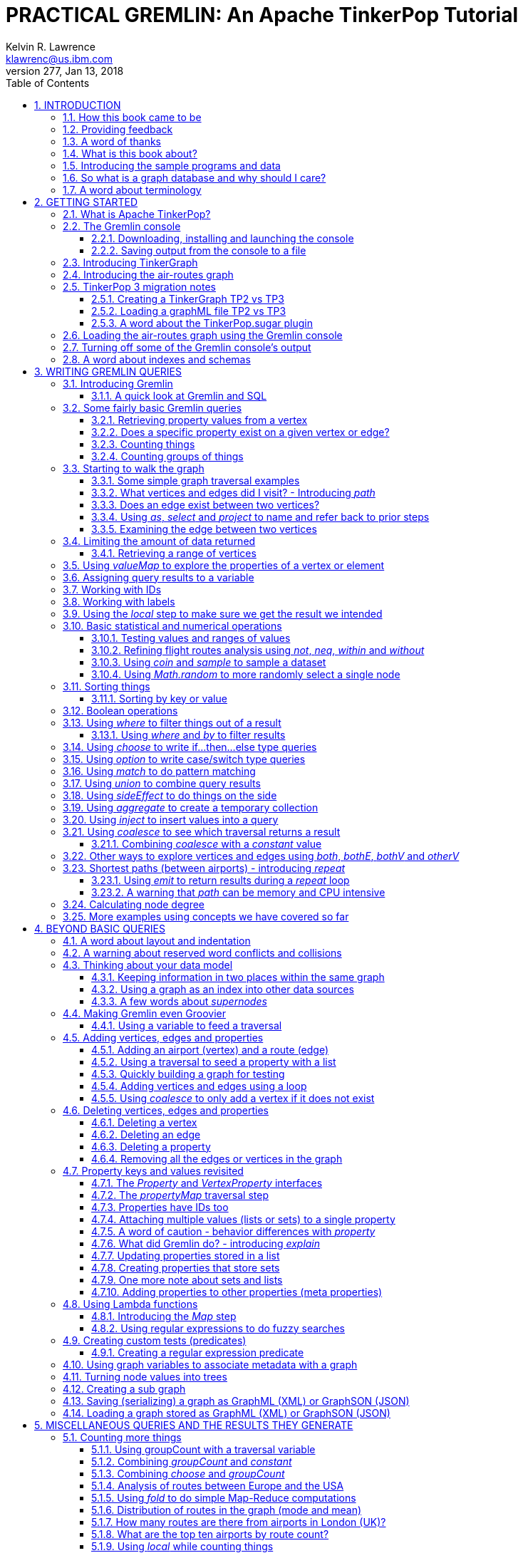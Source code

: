 PRACTICAL GREMLIN: An Apache TinkerPop Tutorial
================================================
Kelvin R. Lawrence <klawrenc@us.ibm.com>
v277, Jan 13, 2018
// Sat Jan 13, 2018 22:31:47 CST
//:Author:    Kelvin R. Lawrence
//:Email:     klawrenc@us.ibm.com
//:Date:      Jan 13 2018
:Numbered:
:source-highlighter: pygments
:pygments-style: paraiso-dark
//:pygments-style: lovelace
//:source-highlighter: rouge
//:source-highlighter: coderay
//:pygments-style: native
//:pygments-style: monokai
//:pygments-style: manni
//:pygments-style: vim
:toc:
:toclevels: 4
:revision: 277
:doctype: book

// NOTE1: I updated the paraiso-dark style so that source code with a style of text
//        has a white foreground color. The default was unreadable,
// NOTE2: These notes are encoded using a minimal level of Asciidoc markup. You can read
// them as-is or generate HTML or other output formats from this file using the
// 'asciidoc' processor available on most Linux systems or via Cygwin on
// Windows.  On Mac OS X the easiest way to install asciidoc is probably via
// Homebrew. You can also install Asciidoctor, a Ruby Gem, as an alternative to
// Asciidoc which is written in Python.
//
// NOTE3: In my tests, Asciidoctor seems a lot faster than Asciidoc and it has now become my
//       preferred way of processing this file.
//
// As well as 'asciidoc' or Asciidoctor, the 'source-highlight' utility will also need to
// be installed if you want to process this file using Asciidoc and get source code
// highlighting.  To get the table of contents to render correctly, the 'toclevels'
// setting needs to be set to 3 in asciidoc.conf. There are alternatives to
// 'source-highlight' such as Pygments that can also be used. Pygments, like
// source-highlight, will need to be installed before it can be used.
//
// Currently I find that Asciidoctor + pygments produces the most pleasing output.
//
// To use the Asciidoctor/Pygments combo you will need to install:
//   1. Asciidoctor (via gem)
//   2. pygments.rb (via gem)
//
// You probably should not need to manually install the pip piece as it is bundled 
// in the Gem but if it does not work you may,
//
//   3. pygments (via pip)


INTRODUCTION
------------

.This book is a work in progress. Feedback is very much encouraged and welcomed!

The title of this book could equally well be '"A getting started guide for users of
graph databases and the Gremlin query language featuring hints, tips and sample
queries"'. It turns out that is a bit too too long to fit on one line for a heading
but in a single sentence that describes the focus of this work pretty well. 

I hope people find what follows useful. It remains a work in progress and more will
be added in the coming weeks and months as time permits. I am hopeful that what is
presented so far is of some use to folks, who like me, are learning to use the
Gremlin query and traversal language and related technologies.

How this book came to be
~~~~~~~~~~~~~~~~~~~~~~~~

I forget exactly when, but over a year ago I started compiling a list of notes, hints
and tips, initially for my own benefit, of things I had found poorly explained
elsewhere while using graph databases and especially using Apache TinkerPop, Janus
Graph and Gremlin. Over time that document grew (and continues to grow) and has
effectively become a book. After some encouragement from colleagues I have decided to
release it as a living book in an open source venue so that anyone who is interested
can read it. It is aimed at programmers and anyone using the Gremlin query language
to work with graphs. Lots of code examples, sample queries, discussion of best
practices, lessons I learned the hard way etc. are included.

Thanks to all those that have encouraged me to keep going with this adventure!

Kelvin R. Lawrence +
October 5th, 2017 +

Providing feedback
~~~~~~~~~~~~~~~~~~
Please let me know about any mistakes you find in this material and also please feel
free to send me feedback of any sort. Suggested improvements are especially welcome.
A good way to provide feedback is by opening an issue in the GitHub repository
located at https://github.com/krlawrence/graph. You are currently reading revision
{revision} of the document.

I am grateful to those who have already taken the time to review the manuscript and 
open issues or pull requests.

[[thanks]]
A word of thanks
~~~~~~~~~~~~~~~~

I would like to thank my colleagues at IBM, Graham Wallis, Jason Plurad and Adam
Holley for their help in refining and improving several of the queries contained in
this document. Gremlin is definitely a bit of a team sport. We spent many hours over
the last many months discussing the best way to handle different types of queries and
traversals!

I would also be remiss if I did not give a big shout out to all of the folks that
spend a  lot of time replying to questions and suggestions on the
https://groups.google.com/forum/#!forum/gremlin-users[Gremlin Users Google Group].
Special thanks should go to Daniel Kuppitz, Marko Rodriguez and Stephen Mallette, key
members of the team that created and maintains Apache TinkerPop.

What is this book about?
~~~~~~~~~~~~~~~~~~~~~~~~

This book introduces the Apache TinkerPop 3 'Gremlin' graph query and traversal
language via real examples featuring a real world graph that is also provided along
with sample code and applications. The graph, 'air-routes.graphml', is a model of the
world airline route network between 3,373 airports including 43,400 routes. The
examples presented will work unmodified with the air-routes.graphml file loaded into
the Gremlin console running with a TinkerGraph. How to set that environment up is
covered in the <<gremlininstall>> section below.

NOTE: The examples in this book have now been updated and tested using Apache
TinkerPop version 3.3 which introduced a few breaking changes. If you find any I
missed please let me know!

TinkerGraph is an 'in-memory' graph, meaning
nothing gets saved to disk automatically, that is shipped as part of the Apache
TinkerPop 3 download.  The goal of this tutorial is to allow someone with little to
no prior knowledge to get up and going quickly using the Gremlin console and the
'air-routes'graph. Later in the document we will discuss using additional
technologies such as JanusGraph, Apache Cassandra and Apache Elastic Search with
Gremlin. We will also discuss writing stand alone Java and Groovy applications as
well as using the Gremlin Console.

NOTE: In the first four sections of this this document we have mainly focussed on
showing the different types of query that you can issue using Gremlin. We have not
tried to show all of the output that you will get back from entering these queries
but have selectively shown examples of output. We go a lot deeper into things in
chapters 5 and 6.

.How this book is organized
Chapter 1 - INTRODUCTION::
- We start off by briefly doing a recap on why Graph databases are of interest to us
  and discuss some good use cases for graphs.
Chapter 2 - GETTING STARTED::
- In Chapter two we introduce several of the components of Apache TinkerPop 3 and we
  also introduce the air-routes.graphml file that will be used as the graph we base
  most of our examples on.
Chapter 3 - WRITING GREMLIN QUERIES::
- In Chapter three we start discussing how to use the Gremlin graph traversal and
  query language to interrogate the air-routes graph. We begin by comparing how we
  could have built the air-routes graph using a more traditional relational database
  and then look at how SQL and Gremlin are both similar in some ways and very
  different in others. For the rest of the Chapter, we introduce several of
  the key Gremlin methods, or as they are often called, "steps". We
  mostly focus on reading the graph (not adding or deleting things) in this Chapter.
Chapter 4 - BEYOND BASIC QUERIES::
- In Chapter four we move beyond just reading the graph and describe how to add
  vertices (nodes),  edges and properties as well as how to delete and update them. 
  We also present a  discussion of various best practices.We also start to explore
  some slightly more advanced topics in this chapter.
Chapter 5 - MISCELLANEOUS QUERIES AND THE RESULTS THEY GENERATE::
- In Chapter five we focus on using what we have covered in the prior Chapters to write
  queries that have a more real world feel. We present a lot more examples of the
  output from running queries in this Chapter. We also start to discuss topics such
  as analyzing distances, route distribution and writing geospatial queries.
Chapter 6 - MOVING BEYOND THE CONSOLE AND TINKERGRAPH::
- In Chapter six we move beyond our focus on the Gremlin Console and TinkerGraph. We
  start by looking at how you can write stand alone Java and Groovy applications that
  can work with a graph. We then introduce JanusGraph and take a fairly detailed
  look at its capabilities such as support for transactions, schemas and external
  indexes. We also explore various technology choices for back end persistent store
  and index as well as introducing the Gremlin Server.
Chapter 7 - COMMON GRAPH SERIALIZATION FORMATS::
- In Chapter seven a discussion is presented of some common Graph serialization file
  formats along with coverage of how to use them in the context of TinkerPop 3
  enabled graphs.
Chapter 8 - FURTHER READING::
- We finish up by providing several links to useful web sites where you can find
  tools and documentation for many of the technologies covered in this document.

[[samplesintro]]
Introducing the sample programs and data
~~~~~~~~~~~~~~~~~~~~~~~~~~~~~~~~~~~~~~~~

The examples in this book make use of a sample graph called 'air-routes.graphml'
which contains a graph based on the World airline route network between over 3,370
airports.  The sample graph data, quite a bit of sample code and some larger demo
applications can all be found at the same Github that hosts the book manuscript.  You
will also find the book releases in various formats (HTML,PDF, DocBook/XML, MOBI and
EPUB) at the same GitHub location. The sample programs include stand alone Java and
Groovy examples as well as many examples that can be run from the Gremlin Console.
There are some differences between using Gremlin from a stand alone program and from
the Gremlin Console. The sample programs demonstrate several of these differences.
The sample applications area contains a full example HTML and JavaScript application
that lets you explore the air-routes graph visually. Below are some links to each.

.Where to find the book, samples and data
Book manuscript in Asciidoc format::
- https://github.com/krlawrence/graph/tree/master/book
Book releases in multiple formats::
- https://github.com/krlawrence/graph/releases
Sample data (air-routes.graphml)::
- https://github.com/krlawrence/graph/tree/master/sample-data
Sample code::
- https://github.com/krlawrence/graph/tree/master/sample-code
Example applications::
- https://github.com/krlawrence/graph/tree/master/demos


[[whygraph]]
So what is a graph database and why should I care?
~~~~~~~~~~~~~~~~~~~~~~~~~~~~~~~~~~~~~~~~~~~~~~~~~~

This document is mainly intended to be a tutorial in working with graph databases and
related technology using the Gremlin query language. However, it is worth spending
just a few moments to summarize why it is important to understand what a graph
database is, what some good use cases for graphs are and why you should care in a
World that is already full of all kinds of SQL and NoSQL databases. In this document
we are going to be discussing 'directed property graphs'. At the conceptual level
these types of graphs are quite simple to understand. You have three basic building
blocks.  Vertices (often referred to as nodes), edges and properties. Vertices
represent "things" such as people or places. Edges represent connections between
those vertices, and properties are information added to the vertices and edges as needed.
The 'directed' part of the name means that any edge has a direction. It goes 'out'
from one vertex and 'in' to another. You will sometimes hear people use the word
'digraph' as shorthand for 'directed graph'.  Consider the relationship "Kelvin knows
Jack". This could be modeled as a vertex for each of the people and an edge for the
relationship as follows. 

[.text-center]
Kelvin -- knows -> Jack

Note the arrow which implies the direction of the relationship. If we wanted to
record the fact that Jack also admits to knowing Kelvin we would need to add a
second edge from Jack to Kelvin. Properties could be added to each person to give
more information about them. For example, my age might be a property on my vertex. 

It turns out that Jack really likes cats. We might want to store that in our graph as
well so we could create the relationship:

[.text-center]
Jack -- likes -> Cats

Now that we have a bit more in our graph we could answer the question "who does
Kelvin know that likes cats?"

[.text-center]
Kelvin -- knows -> Jack -- likes -> Cats

This is a simple example but hopefully you can already see that we are modelling our
data the way we think about it in the real world. Armed with this knowledge you now
have all of the basic building blocks you need in order to start thinking about how
you might model things you are familiar with as a graph.

So getting back to the question "why should I care?", well, if something looks like a
graph, then wouldn't it be great if we could model it that way. Many things in our
everyday lives center around things that can very nicely be represented in a graph.
Things such as your social and business networks, the route you take to get to work,
the phone network, airline route choices for trips you need to take are all great
candidates. There are also many great business applications for graph databases and
algorithms. These include recommendation systems, crime prevention and fraud
detection to name but three.

The reverse is also true. If something does not feel like a graph then don't try to
force it to be. Your videos are probably doing quite nicely living in the object
store where you currently have them. A sales ledger system built using a relational
database is probably doing just fine where it is and likewise a document store is
quite possibly just the right place to be storing your documents. So "use the right
tool for the job" remains as valid a phrase here as elsewhere. Where graph databases
come into their own is when the data you are storing is intrinsically linked by its
very nature, the air routes network used as the basis for all of the examples in
this document being a perfect example of such a situation.

Those of you that looked at graphs as part of a computer science course are correct
if your reaction was "haven't graphs been around for ages?" Indeed, Leonard Euler is
credited with demonstrating the first graph problem and inventing the whole concept
of "Graph Theory" all the way back in 1763 when he investigated the now famous
"Seven Bridges of Konigsberg" problem.

If you want to read a bit more about graph theory and its present-day application,
you can find a lot of good information online. Here's a Wikipedia link to get you
started: https://en.wikipedia.org/wiki/Graph_theory

So, given Graph Theory is anything but a new idea, why is it that only recently we
are seeing a massive growth in the building and deployment of graph database systems
and applications? At least part of the answer is that computer hardware and software
has reached the point where you can build large big data systems that scale well for
a reasonable price. In fact, it's even easier than ever to build the large systems
because you don't have to buy the hardware that your system will run on when you use
the cloud.

While you can certainly run a graph database on your laptop--I do just that every
day--the reality is that in production, at scale, they are big data systems. Large
graphs commonly have many billions of vertices and edges in them, taking up petabytes
of data on disk. Graph algorithms can be both compute- and memory-intensive, and it
is only fairly recently that deploying the necessary resources for such big data
systems has made financial sense for more everyday uses in business, and not just in
government or academia. Graph databases are becoming much more broadly adopted across
the spectrum, from high-end scientific research to financial networks and beyond.

Another factor that has really helped start this graph database revolution is the
availability of high-quality open source technology.  There are a lot of great open
source projects addressing everything from the databases you need to store the graph
data, to the query languages used to traverse them, all the way up to visually
displaying graphs as part of the user interface layer. In particular, it is so-called
'property graphs' where we are seeing the broadest development and uptake. In a
property graph, both vertices and edges can have properties (effectively, key-value
pairs) associated with them. There are many styles of graph that you may end up
building and there have been whole books written on these various design patterns,
but the property graph technology we will be focused on in this document can support
all of the most common usage patterns. If you hear phrases such as 'directed graph'
and 'undirected graph', or 'cyclic' and 'acyclic' graph, and many more as you work
with graph databases, a quick online search will get you to a place where you can get
familiar with that terminology. A deep discussion of these patterns is beyond the
scope of this document, and it's in no way essential to have a full background in
graph theory to get productive quickly.

A third, and equally important, factor in the growth we are seeing in graph database
adoption is the low barrier of entry for programmers. As you will see from the
examples in this document, someone wanting to experiment with graph technology can
download the Apache TinkerPop package and as long as Java 8 is installed, be up and
running with zero configuration (other than doing an unzip of the files), in as
little as five minutes.  Graph databases do not force you to define schemas or
specify the layout of tables and columns before you can get going and start building
a graph.  Programmers also seem to find the graph style of programming quite
intuitive as it closely models the way they think of the world.
            
Graph database technology should not be viewed as a "rip and replace" technology, but
as very much complimentary to other databases that you may already have deployed. One
common use case is for the graph to be used as a form of smart index into other data
stores. This is sometimes called having a polyglot data architecture.

[[nodevert]]
A word about terminology
~~~~~~~~~~~~~~~~~~~~~~~~

The words 'node' and 'vertex' are synonymous when discussing a graph. Throughout this
book you will find both words used. However, as the Apache TinkerPop documentation
almost exclusively uses the word 'vertex', as much as possible when discussing
Gremlin queries and other concepts, I will endeavor to stick to the word 'vertex' or
the plural form 'vertices'. As this document has evolved I realized my use of these
terms had become inconsistent and in future updates I plan to standardize on 'vertex'
rather than 'node' to be consistent with the TinkerPop documentation.

[[gs]]
GETTING STARTED
---------------

Let's take a look at what you will need to have installed and what tools you will
need available to make best use of the examples contained in this guide.  The key
thing that you will need is the Apache TinkerPop project's Gremlin Console download.


[[tpintro]]
What is Apache TinkerPop?
~~~~~~~~~~~~~~~~~~~~~~~~~

Apache TinkerPop is a graph computing framework and top level project hosted by the
Apache Software Foundation. The homepage for the project is located at this URL:
http://tinkerpop.apache.org/

.The project includes the following components:
Gremlin::
- A graph traversal (query) language
Gremlin Console::
- An interactive shell for working with local or remote graphs.
Gremlin Server::
- Allows hosting of graphs remotely via an HTTP/Web Sockets connection.
TinkerGraph::
- A small in-memory graph implementation that is great for learning.
Programming Interfaces::
- A set of programming interfaces written in Java 
Documentation::
- A user guide, a tutorial and programming API documentation.

The programming interfaces allow providers of graph databases to build systems that
are TinkerPop enabled. Any such databases can be accessed using the Gremlin query
language and corresponding API. For most of this document we will be working within
the Gremlin console with a local graph. However in Section 6 we will take a look at
Gremlin Server and some other TinkerPop 3 enabled environments. Most of Apache
Tinkerpop has been developed using Java 8 but there are also bindings available for
many other programming languages such as Groovy and Python. Parts of TinkerPop are
themselves developed in Groovy, most notably the Gremlin Console. The nice thing
about that is that we can use Groovy syntax along with Gremlin when entering queries
into the Console or sending them via REST API to a Gremlin Server. All of these
topics are covered in detail in this boook.

The queries used as examples in this book have been tested with Apache TinkerPop
version 3.3. using the TinkerGraph graph and the Gremlin console as well as some
other TinkerPop 3 enabled graph stores.

[[gconsole]]
The Gremlin console
~~~~~~~~~~~~~~~~~~~

The Gremlin Console is a fairly standard REPL (Read Execute Print Loop) shell.  It is
based on the Groovy console and if you have used any of the other console
environments such as those found with Scala, Python and Ruby you will feel right at
home here. The Console offers a low overhead (you can set it up in seconds) and low
barrier of entry way to start to play with graphs on your local computer.  The
console can actually work with graphs that are running locally or remotely but for
the majority of this document we will keep things simple and focus on local graphs. 

To follow along with this tutorial you will need to have installed the Gremlin
console or have access to a TinkerPop3/Gremlin enabled graph store such as
TinkerGraph or JanusGraph.

Regardless of the environment you use, if you work with Apache TinkerPop enabled
graphs, the Gremlin console should always be installed on your machine!

[[gremlininstall]]
Downloading, installing and launching the console
^^^^^^^^^^^^^^^^^^^^^^^^^^^^^^^^^^^^^^^^^^^^^^^^^

You can download the Gremlin console from the official Apache TinkerPop website:

http://tinkerpop.apache.org/

It only takes a few minutes to get the Gremlin Console installed and running.  You
just download the ZIP file and 'unzip' it and you are all set. TinkerPop 3 also
requires a recent version of Java 8 being installed. I have done all of my testing
using Java 8 version 1.8.0_131. The Gremlin Console will not work with versions prior
to 1.8.0_45. If you do not have Java 8 installed it is easy to find and download off
the Web.

When you start Gremlin you will be presented with a banner/logo and a prompt that
will look something like this. Don't worry about the plugin messages yet we will talk
about those a bit later.

----
$ ./gremlin.sh 

         \,,,/
         (o o)
-----oOOo-(3)-oOOo-----
plugin activated: tinkerpop.server
plugin activated: tinkerpop.utilities
plugin activated: tinkerpop.tinkergraph
gremlin> 
----

You can get a list of the available commands by typing ':help'. Note that all
commands to the console itself are prefixed by a colon '":"'. This enables the
console to distinguish them as special and different from actual Gremlin and
Groovy commands. 

----
gremlin> :help

For information about Groovy, visit:
    http://groovy-lang.org 

Available commands:
  :help       (:h  ) Display this help message
  ?           (:?  ) Alias to: :help
  :exit       (:x  ) Exit the shell
  :quit       (:q  ) Alias to: :exit
  import      (:i  ) Import a class into the namespace
  :display    (:d  ) Display the current buffer
  :clear      (:c  ) Clear the buffer and reset the prompt counter
  :show       (:S  ) Show variables, classes or imports
  :inspect    (:n  ) Inspect a variable or the last result with the GUI object browser
  :purge      (:p  ) Purge variables, classes, imports or preferences
  :edit       (:e  ) Edit the current buffer
  :load       (:l  ) Load a file or URL into the buffer
  .           (:.  ) Alias to: :load
  :save       (:s  ) Save the current buffer to a file
  :record     (:r  ) Record the current session to a file
  :history    (:H  ) Display, manage and recall edit-line history
  :alias      (:a  ) Create an alias
  :register   (:rc ) Register a new command with the shell
  :doc        (:D  ) Open a browser window displaying the doc for the argument
  :set        (:=  ) Set (or list) preferences
  :uninstall  (:-  ) Uninstall a Maven library and its dependencies from the Gremlin Console
  :install    (:+  ) Install a Maven library and its dependencies into the Gremlin Console
  :plugin     (:pin) Manage plugins for the Console
  :remote     (:rem) Define a remote connection
  :submit     (:>  ) Send a Gremlin script to Gremlin Server

For help on a specific command type:
    :help command 
----

TIP: Of all the commands listed above :clear (:c for short) is an important one to
remember. If the console starts acting strangely or you find yourself stuck with a
prompt like "......1>" , typing ':clear' will reset things nicely.

It is worth noting that as mentioned above, the Gremlin console is based on the
Groovy console and as such you can enter valid Groovy code directly into the console.
So as well as using it to experiment with Graphs and Gremlin you can use it as, for
example, a desktop calculator should you so desire!

[source,groovy]
----
gremlin> 2+3
==>5

gremlin> a = 5
==>5

gremlin> println "The number is ${a}"
The number is 5

gremlin> for (a in 1..5) {print "${a} "};println()
1 2 3 4 5 
----

NOTE: The Gremlin Console does a very nice job of only showing you a nice and tidy
set of query results. If you are working with a graph system that supports TinkerPop
3 but not via the Gremlin console (an example of this would be talking to a Gremlin
Server using the HTTP REST API) then what you will get back is going to be a JSON
document that you will need to write some code to parse. We will explore that topic
much later in this document.

If you want to see lots of examples of the output from running various queries you
will find plenty in the "<<msc>>" section of this document where we have tried to go
into more depth on various topics.

Mostly you will run the Gremlin console in its interactive mode. However you can also
pass the name of a file as a command line parameter, preceded by the '-e' flag and
Gremlin will execute the file and exit. For example if you had a file called
"mycode.groovy" you could execute it directly from your command line window or
terminal window as follows:

----
$ gremlin -e mycode.groovy
----

If you wanted to have the console run your script and not exit afterwards, you can
use the '-i' option instead of '-e'.

You can get help on all of the command line options for the Gremlin console by typing
'gremlin --help'. You should get back some help text that looks like this

----
$ gremlin --help

usage: gremlin.sh [options] [...]
  -C, --color                               Disable use of ANSI colors
  -D, --debug                               Enabled debug Console output
  -Q, --quiet                               Suppress superfluous Console
                                            output
  -V, --verbose                             Enable verbose Console output
  -e, --execute=SCRIPT ARG1 ARG2 ...        Execute the specified script
                                            (SCRIPT ARG1 ARG2 ...) and
                                            close the console on
                                            completion
  -h, --help                                Display this help message
  -i, --interactive=SCRIPT ARG1 ARG2 ...    Execute the specified script
                                            and leave the console open on
                                            completion
  -l                                        Set the logging level of
                                            components that use standard
                                            logging output independent of
                                            the Console
  -v, --version                             Display the version
----

If you ever want to check which version of TinkerPop you have installed you can enter
the following command from inside the Gremlin console.

[source,groovy]
----
// What version of Gremlin am I running?
Gremlin.version()
----

[[gremlinsave]]
Saving output from the console to a file
^^^^^^^^^^^^^^^^^^^^^^^^^^^^^^^^^^^^^^^^

Sometimes it is useful to save part or all of a console session to a file. You can
turn recording to a file on and off using the ':record' command.

In the following example, we turn recording on using ':record start mylog.txt' which
will force all commands entered and their output to be written to the file
'mylog.txt' until the command ':record stop' is entered.  The command
'g.V().count().next()' just counts how many vertices (nodes) are in the graph. We
will explain the Gremlin graph traversal and query language in detail starting in the
next section.

[source,groovy]
----
gremlin> :record start mylog.txt
Recording session to: "mylog.txt"

gremlin> g.V().count().next()
==>3618
gremlin> :record stop
Recording stopped; session saved as: "mylog.txt" (157 bytes)
----

If we were to look at the 'mylog.txt' file, this is what it now contains.

----
// OPENED: Tue Sep 12 10:43:40 CDT 2017
// RESULT: mylog.txt
g.V().count().next()
// RESULT: 3618
:record stop
// CLOSED: Tue Sep 12 10:43:50 CDT 2017

----

For the remainder of this document I am not going to show the 'gremlin>' prompt or
the '==>' output identifier as part of each example, just to reduce clutter a bit.
You can assume that each command was entered and tested using the Gremlin console
however. 

TIP: If you want to learn more about the console itself you can refer to the official
TinkerPop documentation and, even better, have a play with the console and the built
in help. 

[[tgintro]]
Introducing TinkerGraph
~~~~~~~~~~~~~~~~~~~~~~~

As well as the Gremlin Console, the TinkerPop 3 download includes an implementation
of an in-memory graph store called TinkerGraph. This document was mostly developed
using TinkerGraph but I also tested everything using JanusGraph. We will introduce
JanusGraph later in the "<<janusintro>>" section. The nice thing about TinkerGraph
is that for learning and testing things you can run everything you need on your
laptop or desktop computer and be up and running very quickly. We will explain how to
get started with the Gremlin Console and TinkerGraph a bit later in this document.

Tinkerpop 3 defines a number of capabilities that a graph store should support. Some
are optional others are not. You can query any TinkerPop 3 enabled graph store to see
which features are supported. The following list shows the features supported by
TinkerGraph. This is what you would get back should you call the 'features' method
provided by TinkerGraph. We have arranged the list in two columns to aid readability.
Don't worry if not all of these terms makes sense right away - we'll get there soon!

----
> GraphFeatures                          > VertexPropertyFeatures        
>-- ConcurrentAccess: false              >-- UserSuppliedIds: true       
>-- ThreadedTransactions: false          >-- StringIds: true             
>-- Persistence: true                    >-- RemoveProperty: true        
>-- Computer: true                       >-- AddProperty: true           
>-- Transactions: false                  >-- NumericIds: true            
> VariableFeatures                       >-- CustomIds: false            
>-- Variables: true                      >-- AnyIds: true                
>-- LongValues: true                     >-- UuidIds: true               
>-- SerializableValues: true             >-- Properties: true            
>-- FloatArrayValues: true               >-- LongValues: true            
>-- UniformListValues: true              >-- SerializableValues: true    
>-- ByteArrayValues: true                >-- FloatArrayValues: true      
>-- MapValues: true                      >-- UniformListValues: true     
>-- BooleanArrayValues: true             >-- ByteArrayValues: true       
>-- MixedListValues: true                >-- MapValues: true             
>-- BooleanValues: true                  >-- BooleanArrayValues: true    
>-- DoubleValues: true                   >-- MixedListValues: true       
>-- IntegerArrayValues: true             >-- BooleanValues: true         
>-- LongArrayValues: true                >-- DoubleValues: true          
>-- StringArrayValues: true              >-- IntegerArrayValues: true    
>-- StringValues: true                   >-- LongArrayValues: true       
>-- DoubleArrayValues: true              >-- StringArrayValues: true     
>-- FloatValues: true                    >-- StringValues: true          
>-- IntegerValues: true                  >-- DoubleArrayValues: true     
>-- ByteValues: true                     >-- FloatValues: true           
> VertexFeatures                         >-- IntegerValues: true         
>-- AddVertices: true                    >-- ByteValues: true            
>-- DuplicateMultiProperties: true       > EdgePropertyFeatures    
>-- MultiProperties: true                >-- Properties: true               
>-- RemoveVertices: true                 >-- LongValues: true               
>-- MetaProperties: true                 >-- SerializableValues: true       
>-- UserSuppliedIds: true                >-- FloatArrayValues: true         
>-- StringIds: true                      >-- UniformListValues: true        
>-- RemoveProperty: true                 >-- ByteArrayValues: true          
>-- AddProperty: true                    >-- MapValues: true                
>-- NumericIds: true                     >-- BooleanArrayValues: true       
>-- CustomIds: false                     >-- MixedListValues: true          
>-- AnyIds: true                         >-- BooleanValues: true            
>-- UuidIds: true                        >-- DoubleValues: true                  
> EdgeFeatures                           >-- IntegerArrayValues: true                               
>-- RemoveEdges: true                    >-- LongArrayValues: true                                  
>-- AddEdges: true                       >-- StringArrayValues: true                                
>-- UserSuppliedIds: true                >-- StringValues: true                                     
>-- StringIds: true                      >-- DoubleArrayValues: true                                
>-- RemoveProperty: true                 >-- FloatValues: true                                      
>-- AddProperty: true                    >-- IntegerValues: true                                    
>-- NumericIds: true                     >-- ByteValues: true                                       
>-- CustomIds: false                                                
>-- AnyIds: true                                                    
>-- UuidIds: true                                                   
----

TinkerGraph is really useful while learning to work with Gremlin and great for
testing things out. One common use case where TinkerGraph can be very useful is to
create a sub-graph of a larger graph and work with it locally. TinkerGraph can even be
used in production deployments if an all in memory graph fits the bill. Typically,
TinkerGraph us used to explore static (unchanging) graphs but you can also use it
from a programming language like Java and mutate its contents if you want to.
However, TinkerGraph does not support some of the more advanced features you will
find in implementations like JanusGraph such as transactions and external
indexes. We will cover these topics as part of our discussion of JanusGraph in the
<<janusintro>> section later on. One other thing worth noting in the list above is that
'UserSuppliedIds' is set to true for vertex and edge ID values. This means that if
you load a graph file, such as a GraphML format file, that specifies ID values for
vertices and edges then TinkerGraph will honor those IDs and use them. As we shall
see later this is not the case with most other graph systems.

When running in the Gremlin Console, support for TinkerGraph should be on by default.
If for any reason you find it to be off you, can enable it by issuing the following
command.

[source,groovy]
----
:plugin use tinkerpop.tinkergraph
----

Once the TinkerGraph plugin is enabled you will need to close and re-load the Gremlin
console. After doing that, you can create a new TinkerGraph instance from the console
as follows. 

[source,groovy]
----
graph = TinkerGraph.open()
----

In many cases you will want to pass parameters to the 'open' method that give more
information on how the graph is to be configured. We will explore those options later
in the document. Before you can start to issue Gremlin queries against the graph you
also need to establish a graph traversal source object by calling the new graph's
'traversal' method as follows.

[source,groovy]
----
g = graph.traversal()
----

NOTE: Throughout the remainder of this document we will follow the convention that we
will always use the variable name 'graph' for any variable that represents a graph
instance and we will always use the variable name 'g' for any variable that
represents an instance of a graph traversal source object.

[[air]]
Introducing the air-routes graph
~~~~~~~~~~~~~~~~~~~~~~~~~~~~~~~~

Along with these notes I have provided what is, in big data terms,a very small, but
nonetheless real World, graph that is written in GraphML, a standard XML format for
describing graphs that can be used to move graphs between applications. The graph,
'air-routes.graphml' is a model I built of the World airline route network that is
fairly accurate. 

NOTE: The 'air-routes.graphml' file can be downloded from the 'sample-data' folder
located in the GitHub repository at the following URL:
https://github.com/krlawrence/graph/tree/master/sample-data

Of course, in the real World, routes are added and deleted by airlines all the time
so please don't use this graph to plan your next vacation or business trip!  However,
as a learning tool I hope you will find it useful and easy to relate to. If you feel
so inclined you can load the file into a text editor and examine how it is laid out.
As you work with graphs you will want to become familiar with popular graph
serialization formats. Two common ones are GraphML and GraphSON.  The latter is a
JSON format that is defined by Apache TinkerPop and heavily used in that environment.
GraphML is very widely recognized by TinkerPop and many other tools as well such as
Gephi, a popular open source tool for visualizing graph data.  A lot of graph
ingestion algorithms also sill use comma separated values (CSV) format files. 

We will briefly look at loading and saving graph data in Sections 2 and 4. We take a
much deeper look at different ways to work with graph data stored in text format
files including importing and exporting graph data in the "<<serialize>>" section at
the end of this document.

The air-routes graph contains several vertex types that are specified using labels.
The most common ones being 'airport' and 'country'. There are also vertices for each
of the seven continents ('continent') and a single 'version' vertex that I provided
as a way to test which version of the graph you are using.

Routes between airports are modeled as edges. These edges carry the 'route' label and
include the distance between the two connected airport vertices as a property called
'dist'.  Connections between countries and airports are modelled using an edge with a
'contains' label.

Each airport vertex has many properties associated with it giving various details
about that airport including its IATA and ICAO codes, its description, the city it is
in and its geographic location.

Specifically, each airport vertex has a unique ID, a label of 'airport' and contains
the following properties. The word in parenthesis indicates the type of the property.

----
 type    (string) : Vertex type. Will be 'airport' for airport vertices   
 code    (string) : The three letter IATA code like AUS or LHR
 icao    (string) : The four letter ICAO code or none. Example KAUS or EGLL
 desc    (string) : A text description of the airport
 region  (string) : The geographical region like US-TX or GB-ENG
 runways (int)    : The number of available runways
 longest (int)    : Length of the longest runway in feet
 elev    (int)    : Elevation in feet above sea level
 country (string) : Two letter ISO country code such as US, FR or DE.
 city    (string) : The name of the city the airport is in
 lat     (double) : Latitude of the airport
 lon     (double) : Longitude of the airport
----

We can use Gremlin once the air route graph is loaded to show us what properties an
airport vertex has. As an example here is what the airport vertex with an ID of 3 looks
like. We will explain the steps that make up the Gremlin query shortly.

[source,groovy]
----
// Query the properties of vertex 3
g.V(3).valueMap(true).unfold()

id=3
label=airport
type=[airport]
code=[AUS]
icao=[KAUS]
desc=[Austin Bergstrom International Airport]
region=[US-TX]
runways=[2]
longest=[12250]
elev=[542]
country=[US]
city=[Austin]
lat=[30.1944999694824]
lon=[-97.6698989868164]
----

Even though the airport vertex label is 'airport' I chose to also have a property
called 'type' that also contains the string 'airport'. This was done to aid with
indexing when working with other graph database systems and is explained in more
detail later in this document.

You may have noticed that the values for each property are represented as lists or
arrays if you prefer, even though each list only contains one element. The reasons
for this will be explored later in this document but the quick explanation is that
this is because TinkerPop allows us to associate a list of values with any vertex
property. We will explore ways that you can take advantage of this capability in the
"<<listprop>>" section.

The full details of all the features contained in the air-routes graph can be learned
by reading the comments at the start of the 'air-routes.graphml' file or reading the
README.txt file.

The graph currently contains a total of 3,612 vertices and 49,894 edges. Of these
3,367 vertices are airports, and 43,160 of the edges represent routes. While in big
data terms this is really a tiny graph, it is plenty big enough for us to build up
and experiment with some very interesting Gremlin queries.

Lastly, here is are some statistics and facts about the air-routes graph. If you want
to see a lot more statistics check the README.txt file that is included with the
air-routes graph.

----
Air Routes Graph (v0.77, 2017-Oct-06) contains:
  3,374 airports
  43,400 routes
  237 countries (and dependent areas)
  7 continents
  3,619 total nodes
  50,148 total edges

Additional observations:
  Longest route is between DOH and AKL (9,025 miles)
  Shortest route is between WRY and PPW (2 miles)
  Average route distance is 1,164.747 miles.
  Longest runway is 18,045ft (BPX)
  Shortest runway is 1,300ft (SAB)
  Furthest North is LYR (latitude: 78.2461013793945)
  Furthest South is USH (latitude: -54.8433)
  Furthest East is SVU (longitude: 179.341003418)
  Furthest West is TVU (longitude: -179.876998901)
  Closest to the Equator is MDK (latitude: 0.0226000007242)
  Closest to the Greenwich meridian is LDE (longitude: -0.006438999902457)
  Highest elevation is DCY (14,472 feet)
  Lowest elevation is GUW (-72 feet)
  Maximum airport node degree (routes in and out) is 544 (FRA)
  Country with the most airports: United States (579)
  Continent with the most airports: North America (978)
  Average degree (airport nodes) is 25.726
  Average degree (all nodes) is 25.856
----

Here are the Top 15 airports sorted by overall number of routes (in and out). In
graph terminology this is often called the degree of the vertex or just 'vertex degree'.

----
    POS   ID  CODE  TOTAL     DETAILS

     1    52   FRA  (544)  out:272 in:272
     2    70   AMS  (541)  out:269 in:272
     3   161   IST  (540)  out:270 in:270
     4    51   CDG  (524)  out:262 in:262
     5    80   MUC  (474)  out:237 in:237
     6    64   PEK  (469)  out:234 in:235
     7    18   ORD  (464)  out:232 in:232
     8     1   ATL  (464)  out:232 in:232
     9    58   DXB  (458)  out:229 in:229
    10     8   DFW  (442)  out:221 in:221
    11   102   DME  (428)  out:214 in:214
    12    67   PVG  (402)  out:201 in:201
    13    50   LGW  (400)  out:200 in:200
    14    13   LAX  (390)  out:195 in:195
    15    74   MAD  (384)  out:192 in:192
----

Throughout this book you will find Gremlin queries that can be used to generate many
of these statistics.

NOTE: There is a sample script called 'graph-stats.groovy' in
the GitHub repository located in the 'sample-code' folder that shows how to generate
some statistics about the graph. The script can be found at the
following URL: https://github.com/krlawrence/graph/tree/master/sample-code 

[[mn]]
TinkerPop 3 migration notes
~~~~~~~~~~~~~~~~~~~~~~~~~~~

There are still a large number of examples on the internet that show the TinkerPop 2
way of doing things. Quite a lot of things changed between TinkerPop 2 and TinkerPop
3. If you were an early adopter and are coming from a TinkerPop 2 environment to a
TinkerPop 3 environment you may find some of the tips in this section helpful. As we
we will explain below, using the 'sugar' plugin will make the migration from TinkerPop 2
easier but it is recommended to learn the full TinkerPop 3 Gremlin syntax and get
used to using that as soon as possible. Using the full syntax will make your queries
a lot more portable to other TinkerPop 3 enabled graph systems. 

TinkerPop 3 requires a minimum of Java 8 v45. It will not run on earlier versions of
Java 8 based on my testing.

[[cr]]
Creating a TinkerGraph TP2 vs TP3
^^^^^^^^^^^^^^^^^^^^^^^^^^^^^^^^^

The way that you create a TinkerGraph changed between TinkerPop 2 and 3.
[source,groovy]
----
graph = new TinkerGraph()  // TinkerPop 2        
graph = TinkerGraph.open() // TinkerPop 3
----

[[ld2]]
Loading a graphML file TP2 vs TP3
^^^^^^^^^^^^^^^^^^^^^^^^^^^^^^^^^

If you have previous experience with TinkerPop 2 you may also have noticed that the
way a graph is loaded has changed in TinkerPop 3.

[source,groovy]
----
graph.loadGraphML('air-routes.graphml') // TinkerPop 2 
graph.io(graphml()).readGraph('air-routes.graphml') // TinkerPop 3
----

The Gremlin language itself changed quite a bit between TinkerPop 2 and TinkerPop 3.
The remainder of this document only shows TinkerPop 3 examples.                                                          

[[sugarplugin]]
A word about the TinkerPop.sugar plugin
^^^^^^^^^^^^^^^^^^^^^^^^^^^^^^^^^^^^^^^

The Gremlin console has a set of plug in modules that can be independently enabled or
disabled. Depending upon your use case you may or may not need to manage plugins. 

TinkerPop 2 supported by default some syntactic 'sugar' that allowed shorthand
forms of queries to be entered when using the Gremlin console. In TinkerPop 3 that
support has been moved to a plugin and is off by default. It has to be enabled if you
want to continue to use the same shortcuts that TinkerPop 2 allowed by default. 

You can enable 'sugar' support from the Gremlin console as follows:

[source,groovy]
----
:plugin use tinkerpop.sugar
----

TIP: The Gremlin Console remembers which plugins are enabled between restarts.

In the current revision of this document I have tried to remove any dependence on the
'TinkerPop.sugar' plugin from the examples presented. By not using Sugar, queries
shown in this document should port very easily to other TinkerPop 3 enabled graph
platforms. A few of the queries may not work on versions of TinkerPop prior to 3.2 as
TinkerPop continues to evolve and new features are being added fairly regularly.  

The 'Tinkerpop.sugar' plugin allows some queries to be expressed in a more shorthand
or lazy form, often leaving out references to 'values()' and leaving out parenthesis.
For example:

[source,groovy]
----
// With Sugar enabled
g.V.hasLabel('airport').code

// Without Sugar enabled
g.V().hasLabel('airport').values('code')
----

People Migrating from TinkerPop 2 will find the Sugar plugin helps get your existing
queries running more easily but as a general rule it is recommended to become
familiar with the longhand way of writing queries as that will enable your queries to
run as efficiently as possible on graph stores that support TinkerPop 3. Also, due to
changes introduced with TinkerPop 3, using sugar will not be as performant as using
the normal Gremlin syntax.

NOTE: _In earlier versions of this document many of the examples showed the 'sugar'
form. In the current revision I have tried to remove all use of that form. It's
possible that I may have missed a few and I will continue to check for, and fix, any
that got missed. Please let me know if you find any that slipped through the net!_

[[ld]]
Loading the air-routes graph using the Gremlin console
~~~~~~~~~~~~~~~~~~~~~~~~~~~~~~~~~~~~~~~~~~~~~~~~~~~~~~

Here is some code you can load the air routes graph using the gremlin console by
putting it into a file and using ':load' to load and run it or by entering each line
into the console manually.  These commands will setup the console environment, create
a TinkerGraph graph and load the 'air-routes.graphml' file into it. Some extra
console features are also enabled. 

These commands create an in-memory TinkerGraph which will use LONG values for the
vertex and edge IDs. TinkerPop 3 introduced the concept of a 'traversal'  so as part
of loading a 'graph' we also setup a graph traversal source called 'g' which we will
then refer to in our subsequent queries of the graph.  The 'max-iteration' option
tells the Gremlin console the maximum number of lines of output that we ever want to
see in return from a  query. The default, if this is not specified, is 100.

TIP: You can use the 'max-iteration' setting to control how much output the Gremlin
Console displays.

If you are using a different graph environment, if GraphML import is supported, you
can still load the 'air-routes.graphml' file by following the instructions specific
to that system.  Once loaded, the queries below should still work either unchanged or
with minor modifications.


[source,groovy]
----
conf = new BaseConfiguration()
conf.setProperty("gremlin.tinkergraph.vertexIdManager","LONG")
conf.setProperty("gremlin.tinkergraph.edgeIdManager","LONG")
graph = TinkerGraph.open(conf)
graph.io(graphml()).readGraph('air-routes.graphml')
g=graph.traversal()
:set max-iteration 1000
----

NOTE: Setting the ID manager as shown above is important. If you do not do this, by
default, when using TinkerGraph, ID values will have to be specified as strings such
as '"3"' rather than just the numeral '3'.

If you put the commands given above into a file called something like
'mygremlin-setup', once the console is up and running you can load that file by
entering the command below. Doing this will save you a fair bit of time as each time
you restart the console you can just reload your configuration file and the
environment will be configured and the graph loaded and you can get straight to
writing queries.

[source,groovy]
----
:load mygremlin-setup
----

NOTE: As a best practice you should use the full path to the location where the
GraphML file  resides if at all possible to make sure that the GraphML reading code
can find it.

Once you have the Gremlin Console up and running and have the graph loaded, if
you feel like it you can cut and paste queries from this document directly into
the console to see them run.

Once the air-routes graph is loaded you can enter the following command and you will
get back information about the graph. In the case of a TinkerGraph you will get back
a useful message telling you how many vertices and edges the graph contains. Note that
the contents of this message will vary from one graph system to another and should
not be relied upon as a way to keep tack of vertex and edge counts. We will look at
some other ways of doing that later in the document.

[source,groovy]
----
// Tell me something about my graph 
graph.toString() 
----

When using TinkerGraph, the message you get back will look something like this.

[source,groovy]
----
tinkergraph[vertices:3610 edges:49490]
----

[[off]]
Turning off some of the Gremlin console's output
~~~~~~~~~~~~~~~~~~~~~~~~~~~~~~~~~~~~~~~~~~~~~~~~

Sometimes, especially when assigning a result to a variable and you are not
interested in seeing all the steps that Gremlin took to get there, the Gremlin
console displays more output than is desirable.  An easy way to prevent this is to
just add an empty list ";[]" to the end of your query as follows.

[source,groovy]
----
a=g.V().has('code','AUS').out().toList();[]
----

[[indexschema]]
A word about indexes and schemas
~~~~~~~~~~~~~~~~~~~~~~~~~~~~~~~~

Some graph implementations such as IBM-Graph have strict requirements on the use of
an 'index'. This means that a schema and an index must be in place before you can
work with a graph and that you can only begin a traversal by referencing a property
in the graph that is included in the index. While that is beyond the scope of this
document, it should be pointed out that some of the queries included in this material
will not work on any graph system that requires all queries to be backed by an index
and does not allow what are sometimes called 'full graph searches' for cases where a
particular item in a graph is not backed by an index. One example of this is vertex
and edge 'labels' which are typically not indexed but are sometimes very useful items
to specify at the start of a query.  As the examples in this document are intended to
work just fine with a only basic TinkerGraph the subject of indexes is not covered in
more detail until Section 6 "<<beyond>>" where we will take a look at some other
technologies such as JanusGraph and we do discuss indexing as part of that coverage.
You should always refer to the specific documentation for the graph system you are
using to decide what you need to do about creating an index and schema for your
graph.  We will explain what TinkerGraph is in the next section.

In general for any graph, regardless of whether it is optional or not,  use of an
index should be considered a best practice. Even TinkerGraph has a way to create an
index should you want to.

NOTE: In production systems, especially those where the graphs are large, the task of
creating and managing the index is often handed to an additional software component
such as Apache Solr or Apache Elastic Search.      



[[gq]]
WRITING GREMLIN QUERIES
-----------------------

Now that you hopefully  have the air-routes graph loaded it's time to start writing
some queries!  

In this section we will begin to look at the Gremlin query language. We will start
off with a quick look at how Gremlin and SQL differ and are yet in some ways similar,
then we will look at some fairly basic queries and finally get into some more
advanced concepts. Hopefully each set of examples presented by building upon things
previously discussed will be easy to understand.

[[gremlinintro]]
Introducing Gremlin
~~~~~~~~~~~~~~~~~~~

Gremlin is the name of the graph traversal and query language that TinkerPop provides
for working with property graphs. Gremlin can be used with any graph store that is
Apache TinkerPop enabled. Gremlin is a fairly imperative language but also has some
more declarative constructs as well. Using Gremlin we can traverse a graph looking
for values, patterns and relationships we can add or delete vertices and edges, we can
create sub-graphs and lots more.

[[gremlinandsql]]
A quick look at Gremlin and SQL
^^^^^^^^^^^^^^^^^^^^^^^^^^^^^^^

While it is not required to know SQL in order to be productive with Gremlin, if you
do have some experience with SQL you will notice many of the same keywords and
phrases being used in Gremlin. As a simple example the SQL and Gremlin examples below 
both show how we might count the number of airports there are in each country using
firstly a relational database and secondly a property graph.

When working with a relational database, we might decide to store all of the airport
data in a single table called 'airports'.  In a very simple case (the air routes
graph actually stores a lot more data than this about each airport) we could setup
our airports table so that it had entries for each airport as follows.

----
ID   CODE  ICAO  CITY             COUNTRY
---  ----  ----  ---------------  ----------
1    ATL   KATL  Atlanta          US
3    AUS   KAUS  Austin           US
8    DFW   KDFW  Dallas           US
47   YYZ   CYYZ  Toronto          CA
49   LHR   EGLL  London           UK
51   CDG   LFPG  Paris            FR
52   FRA   EDDF  Frankfurt        DE
55   SYD   YSSY  Sydney           AU
----

We could then use a SQL query to count the
distribution of airports in each country as follows.

[source,sql]
----
select country,count(country) from airports group by country;
----

We can do this in Gremlin using the air-routes graph with a query like the one below
(we will explain what all of this means later on in the document). 


[source,groovy]
----
g.V().hasLabel('airport').groupCount().by('country')
----

You will discover that Gremlin provides its own flavor of several constructs that you
will be familiar with if you have used SQL before, but again, prior knowledge of SQL
is in no way required to learn Gremlin.

One thing you will not find when working with a graph using Gremlin is the concept of
a SQL 'join'.  Graph databases by their very nature avoid the need to join things
together (as things that need to be connected already are connected) and this is a
core reason why, for many use cases, Graph databases are a very good choice and can
be more performant than relational databases.                           

Graph databases are usually a good choice for storing and modelling networks.  The
air-routes graph is an example of a network graph a social network is of course
another good example. Networks can be modelled using relational databases too but as
you explore the network and ask questions like "who are my friends' friends?" in a
social network or "where can I fly to from here with a maximum of two stops?" things
rapidly get complicated and result in the need for multiple 'joins'. 

As an example, imagine adding a second table to our relational database called
routes. It will contain three columns representing the source airport, the
destination airport and the distance between them in miles (SRC,DEST and DIST). It
would contain entries that looked like this (the real table would of course have
thousands of rows but this gives a good idea of what the table would look like).

----
SRC  DEST  DIST
---  ----  ----
ATL  DFW   729
ATL  FRA   4600
AUS  DFW   190
AUS  LHR   4901
BOM  AGR   644
BOM  LHR   4479
CDG  DFW   4933
CDG  FRA   278
CDG  LHR   216
DFW  FRA   5127
DFW  LHR   4736
LHR  BOM   4479
LHR  FRA   406
YYZ  FRA   3938
YYZ  LHR   3544
----

If we wanted to write a SQL query to calculate the ways of travelling from Austin
(AUS) to Agra (AGR) with two stops, we would end up writing a query that looked
something like this:

[source,sql]
----
select a1.code,r1.dest,r2.dest,r3.dest from airports a1 
  join routes r1 on a1.code=r1.src 
  join routes r2 on r1.dest=r2.src 
  join routes r3 on r2.dest=r3.src 
  where a1.code='AUS' and r3.dest='AGR';   
----

Using our air-routes graph database the query can be expressed quite simply as
follows:

[source,groovy]
----
g.V().has('code','AUS').out().out().out().has('code','AGR').path().by('code')
----

Adding or removing hops is as simple as adding or removing one or more of the 'out()'
steps which is a  lot simpler than having to add additional 'join' clauses to our SQL
query. This is a simple example, but as queries get more and more complicated in
heavily connected data sets like networks, the SQL queries get harder and harder to
write whereas, because Gremlin is designed for working with this type of data,
expressing a traversal remains fairly straightforward.

We can go one step further with Gremlin and use 'repeat' to express the concept of
'three times' as follows. 

[source,groovy]
----
g.V().has('code','AUS').repeat(out()).times(3).has('code','AGR').path().by('code')
----

Gremlin also has a 'repeat ... until' construct that we will see used later in this
book. When combined with the 'emit' step, 'repeat' provides a nice way of getting
back any routes between a source and destination no matter how many hops it might
take to get there.

Again, don't worry if some of the Gremlin steps shown here are confusing, we will
cover them all in detail a bit later. The key point to take away from this discussion
of SQL and Gremlin is that for data that is very connected, Graph databases provide a
very good way to store that data and Gremlin provides a nice and fairly intuitive way
to traverse that data efficiently.

One other point worthy of note is that every vertex and every edge in a graph has a
unique ID. Unlike in the relational world where you may or may not decide to give a
table an ID column this is not optional with graph databases. In some cases the ID
can be a user provided ID but more commonly it will be generated by the graph system
when a vertex or edge is first created. If you are familiar with SQL, you can think of
the ID as a primary key of sorts if you want to.  Every vertex and ID can be accessed
using it's ID.  Just as with relational databases, graph databases can be indexed and
any of the properties contained in a vertex or an edge can be added to the index and
can be used to find things efficiently. In large graph deployments this greatly
speeds up the process of finding things as you would expect. We look more closely at
IDs in the <<wid>> section.

[[bq]]
Some fairly basic Gremlin queries
~~~~~~~~~~~~~~~~~~~~~~~~~~~~~~~~~

A graph 'query' is often referred to as a 'traversal' as that is what we are in fact
doing. We are traversing the graph from a starting point to an ending point.
Traversals consist of one or more 'steps' (essentially methods) that are chained
together.  

As we start to look at some simple traversals here are a few 'steps' that you will
see used a lot. Firstly, you will notice that almost all traversals start with either
a 'g.V()' or a 'g.E()'. Sometimes there will be parameters specified along with those
steps but we will get into that a little later. You may remember from when we looked
at how to load the 'air-routes' graph in Section 2 we used the following instruction
to create a graph traversal source object for our loaded 'graph'.


[source,groovy]
----
g = graph.traversal()
----

Once we have a graph traversal source object we can use it to start exploring the graph.
The 'V' step returns vertices and the 'E' step returns edges. You can also use a 'V'
step in the middle of a traversal as well as at the start but we will examine those
uses a little later. The 'V' and 'E' steps can also take parameters indicating which
set of vertices or edges we are interested in. That usage is explained in the "<<wid>>"
section.

TIP: If it helps with remembering you can think of 'g.V()' as meaning "looking at all
of the vertices in the graph" and 'g.E()' as meaning "looking at all of the edges in the
graph". We then add additional steps to narrow down our search criteria.

The other steps we need to introduce are the 'has' and 'hasLabel' steps. They can be
used to test for a certain label or property having a certain value. We will
introduce a lot of different Gremlin steps as we build up our Gremlin examples
throughout this document, including may other forms of the 'has' step, but these few
are enough to get us started. 

You can refer to the official Apache TinkerPop documentation for full details on all
of the graph traversal steps that are used in this tutorial.  With this tutorial I
have not tried to teach every possible usage of every Gremlin step and method,
rather, I have tried to provide a good and approachable foundation in writing many
different types of Gremlin query using an interesting and real world graph.

NOTE: The latest TinkerPop 3 documentation is always available at this URL:
http://tinkerpop.apache.org/docs/current/reference/

Below are some simple queries against the air-routes graph to get us started. It is
assumed that the air-routes graph has been loaded already per the instructions above.
The query below will return any vertices (nodes) that have the 'airport' label.

[source,groovy]
----
// Find vertices that are airports
g.V().hasLabel('airport')
----

This query will return the vertex that represents the Dallas Fort Worth (DFW)
airport. 

[source,groovy]
----
// Find the DFW vertex
g.V().has('code','DFW')
----

The next two queries combine the previous two into a single query. The first one just
chains the queries together. The second shows a form of the 'has' step that we have
not looked at before that takes an additional label value as its first parameter.

[source,groovy]
----
// Combining those two previous queries (two ways that are equivalent)
g.V().hasLabel('airport').has('code','DFW')  

g.V().has('airport','code','DFW') 
----

Here is what we get back from the query. Notice that this is the Gremlin Console's way
of telling us we got back the 'Vertex' with an ID of 8.

[source,groovy]
----
v[8]
----

So, what we actually got back from these queries was a TinkerPop 'Vertex' data
structure.  Later in this document we will look at ways to store that value into a
variable for additional processing. Remember that even though we are working with a
Groovy environment while inside the Gremlin Console, everything we are working with
here, at its core, is Java code. So we can use the 'getClass' method from Java to
introspect the object. Note the call to 'next' which turns the result of the
traversal into an object we can work with further.

[source,groovy]
----
g.V().has('airport','code','DFW').next().getClass()

class org.apache.tinkerpop.gremlin.tinkergraph.structure.TinkerVertex
----

The 'next' step that we used above is one of a series of steps that the Tinkerpop
documentation describes as 'terminal steps'. We will see more of these 'terminal
steps' in use throughout this document. As mentioned above, a terminal step
essentially ends the graph traversal and returns a concrete object that you can work
with further in your application. You will see 'next' and other related steps used in
this way when we start to look at using Gremlin from a stand alone program a bit
later on. We could even add a call to 'getMethods()' at the end of the query above to
get back a list of all the methods and their types supported by the 'TinkerVertex'
class.


[[values]]
Retrieving property values from a vertex
^^^^^^^^^^^^^^^^^^^^^^^^^^^^^^^^^^^^^^^^

There are several different ways of working with vertex properties. We can add,
delete and query properties for any vertex or edge in the graph. We will explore each
of these topics in detail over the course of this document. Initially, let's look at
a couple of simple ways that we can look up the property values of a given vertex.

[source,groovy]
----
// What property values are stored in the DFW vertex?
g.V().has('airport','code','DFW').values()   
----

Here is the output that the query returns. Note that we just get back the values of
the properties when using the 'values' step, we do not get back the associated keys.
We will see how to do that later in the document.

[source,groovy]
----
US
DFW
13401
Dallas
607
KDFW
-97.0380020141602
airport
US-TX
7
32.896800994873
Dallas/Fort Worth International Airport
----

The 'values' step can take parameters that tell it to only returned the values for
the provided key names. The queries below return the values of some specific
properties.

[source,groovy]
----
// Return just the city name property
g.V().has('airport','code','DFW').values('city')   

Dallas

// Return the 'runways' and 'icao' property values.
g.V().has('airport','code','DFW').values('runways','icao')   

KDFW
7
----

[[exist]]
Does a specific property exist on a given vertex or edge?
^^^^^^^^^^^^^^^^^^^^^^^^^^^^^^^^^^^^^^^^^^^^^^^^^^^^^^^^^

You can simply test to see if a property exists as well as testing for it containing
a specific value. To do this we can just provide 'has' with the name of the property
we are interested in. This works equally well for both vertex and edge properties.

[source,groovy]
----
// Find all edges that have a 'dist' property
g.E().has('dist')

// Find all vertices that have a 'region' property
g.V().has('region')

// Find all the vertices that do not have a 'region' property
g.V().hasNot('region')

// The above is shorthand for 
 g.V().not(has('region'))
----

[[count]]
Counting things
^^^^^^^^^^^^^^^

A common need when working with graphs is to be able to count how "many of something"
there are in the graph. We will look in the next section at other ways to count
groups of things but first of all let's look at some examples of using the 'count'
step to count how many of various things there are in our air-routes graph. First of
all lets find out how many vertices in the graph represent airports.

[source,groovy]
----
// How many airports are there in the graph?
g.V().hasLabel('airport').count()

3374
----

Now, looking at edges that have a 'route' label, let's find out how many flight
routes are stored in the graph. Note that the 'outE' step looks at outgoing edges. In
this case we could also have used the 'out' step instead.  The various ways that you
can look at outgoing and incoming edges is discussed in the "<<walk>>" section that
is coming up soon.

[source,groovy]
----
// How many routes are there?
g.V().hasLabel('airport').outE('route').count()

43400
----

You could shorten the above a little as follows but this would cause more edges to get
looked as as we do not first filter out all vertices that are not airports.

[source,groovy]
----
// How many routes are there?
g.V().outE('route').count()

43400
----

You could also do it this way but generally starting by looking at all the Edges in
the graph is considered bad form as property graphs tend to have a lot more edges
than vertices.

[source,groovy]
----
// How many routes are there?
g.E().hasLabel('route').count()

43400
----

We have not yet looked at the 'outE' step used above. We will look at it very soon
however in the "<<walk>>" section.

[[countgroup]]
Counting groups of things
^^^^^^^^^^^^^^^^^^^^^^^^^

Sometimes it is useful to count how many of each type (or group) of things there are
in the graph. This can be done using the 'group' and 'groupCount' steps. While for a
very large graph it is not recommended to run queries that look at all of the
vertices or all of the edges in a graph, for smaller graphs this can be quite useful.
For the air routes graph we could easily count the number of different vertex and
edge types in the graph as follows.

[source,groovy]
----
// How many of each type of vertex are there?
g.V().groupCount().by(label)
----

If we were to run the query we would get back a map where the keys are label names
and the values are the counts for the occurrence of each label in the graph.

[source,groovy]
----
[continent:7,country:237,version:1,airport:3374]
----

There are other ways we could write the query above that will yield the same result.
One such example is shown below.

[source,groovy]
----
// How many of each type of vertex are there?
g.V().label().groupCount()

[continent:7,country:237,version:1,airport:3374]
----

We can also run a similar query to find out the distribution of edge labels in the
graph. An example of the type of result we would get back is also shown.

[source,groovy]
----
// How many of each type of edge are there?
g.E().groupCount().by(label)

[contains:6748,route:43400]
----

As before we could rewrite the query as follows.

[source,groovy]
----
// How many of each type of edge are there?
g.E().label().groupCount()

[contains:6748,route:43400
----

By way of a side note, the examples above are shorthand ways of writing
something like this example which also counts vertices by label.

[source,groovy]
----
// As above but using group()
g.V().group().by(label).by(count())

[continent:7,country:237,version:1,airport:3374]
----

We can be more selective in how we specify the groups of things that we want to
count. In the examples below we first count how many airports there are in each
country. This will return a map of key:value pairs where the key is the country code
and the value is the number of airports in that country. As the fourth and fifth
examples show, we can use 'select' to pick just a few values from the whole group
that got counted. Of course if we only wanted a single value we could just count the
airports connected to that country directly but the last two examples are intended to
show that you can count a group of things and still selectively only look at part of
that group.

[source,groovy]
----
// How many airports are there in each country?
g.V().hasLabel('airport').groupCount().by('country')

// How many airports are there in each country? (look at country first)
g.V().hasLabel('country').group().by('code').by(out().count())
----

We can easily find out how many airports there are in each continent using 'group' to
build a map of continent codes and the number of airports in that continent. The
output from running the query is shown below also.

[source,groovy]
----
// How many airports are there in each continent?
g.V().hasLabel('continent').group().by('code').by(out().count())

[EU:583,AS:932,NA:978,OC:284,AF:294,AN:0,SA:303]
----

These queries show how 'select' can be used to extract specific values from the map
that we have created. Again you can see the results we get from running the query.

[source,groovy]
----
// How many airports in there in France (having first counted all countries)
g.V().hasLabel('airport').groupCount().by('country').select('FR')

59

// How many airports are there in France, Greece and Belgium respectively?
g.V().hasLabel('airport').groupCount().by('country').select('FR','GR','BE')

[FR:58,GR:39,BE:5]
----

The 'group' and 'groupCount' steps are very useful when you want to count
groups of things or collect things into group using a selection criteria.  You
will find a lot more examples of grouping and counting things in the section called
"<<countmore>>".    

[[walk]]
Starting to walk the graph
~~~~~~~~~~~~~~~~~~~~~~~~~~

So far we have mostly just explored queries that look at properties on a vertex or
count how many things we can find of a certain type. Where the power of a graph
really comes into play is when we start to 'walk' or 'traverse' the graph by looking
at the connections (edges) between vertices. The term 'walking the graph' is used to
describe moving from one vertex to another vertex via an edge. Typically when using
the phrase 'walking a graph' the intent is to describe starting at a vertex
traversing one or more vertices and edges and ending up at a different vertex or
sometimes, back where you started in the case of a 'circular walk'. It is very easy
to traverse a graph in this way using Gremlin. The journey we took while on our
'walk' is often referred to as our 'path'. There are also cases when all you want to
do is return edges or some combination of vertices and edges as the result of a query
and Gremlin allows this as well. We will explore a lot of ways to modify the way a
graph is traversed in the upcoming sections. 

The table below gives a brief summary of all the steps that can be used to 'walk' or
'traverse' a graph using Gremlin. You will find all of these steps used in various
ways throughout the book. Think of a graph traversal as moving through the graph from
one place to one or more other places. These steps tell Gremlin which places to move
to next next as it traverses a graph for you.  

In order to better understand these steps it is worth defining some terminology. One
vertex is considered to be 'adjacent' to another vertex if there is an edge
connecting them. A vertex and an edge are considered 'incident' if they are
connected to each other. 

.Where to move next while traversing a graph
[cols="^1,4"]
|==============================================================================
|out   * | Outgoing adjacent vertices.
|in    * | Incoming adjacent vertices.
|both  * | Both incoming and outgoing adjacent vertices.
|outE  * | Outgoing incident edges.
|inE   * | Incoming incident edges.
|bothE * | Both outgoing and incoming incident edges.
|outV    | Outgoing vertex.
|inV     | Incoming vertex.
|otherV  | The vertex that was not the vertex we came from.
|==============================================================================

Note that the steps labelled with an '*' can optionally take the
name of an edge label as a parameter. If omitted, all relevant edges will be
traversed.                


Some simple graph traversal examples
^^^^^^^^^^^^^^^^^^^^^^^^^^^^^^^^^^^^

To get us started, in this section we will look at some simple graph traversal
examples that use some of the steps that were just introduced.  The 'out' step is
used to find vertices connected by an outgoing edge to that vertex and the 'outE'
'step' is used when you want to examine the outgoing edges from a given vertex.
Conversely the 'in' and 'inE' steps can be used to look for incoming vertices and
edges. The 'outE' and 'inE' steps are especially useful when you want to look at the
properties of an edge as we shall see in the "<<exedge>>" section.  There are several
other steps that we can use when traversing a graph to move between vertices and
edges. These include 'bothE', 'bothV' and 'otherV'. We will encounter those in the
"<<otherv>>" section. 

So let's use a few examples to help better understand these graph traversal steps.
The first query below does a few interesting things. Firstly we find the vertex
representing the Austin airport (the airport with a property of 'code' containing the
value 'AUS').  Having found that vertex we then go 'out' from there. This will find
all of the vertices connected to Austin by an outgoing edge. Having found those
airports we then ask for the values of their 'code' properties using the 'values'
step. Finally the 'fold' step puts all of the results into a list for us. This just
makes it easier for us to inspect the results in the console.

[source,groovy]
----
// Where can I fly to from Austin?
g.V().has('airport','code','AUS').out().values('code').fold()
----

Here is what you might get back if you were to run this query in your console.

[source,groovy]
----
[YYZ, LHR, FRA, MEX, PIT, PDX, CLT, CUN, MEM, CVG, IND, MCI, DAL, STL, ABQ, MDW, LBB, HRL, GDL, PNS, VPS, SFB, BKG, PIE, ATL, BNA, BOS, BWI, DCA, DFW, FLL, IAD, IAH, JFK, LAX, MCO, MIA, MSP, ORD, PHX, RDU, SEA, SFO, SJC, TPA, SAN, LGB, SNA, SLC, LAS, DEN, MSY, EWR, HOU, ELP, CLE, OAK, PHL, DTW]
----

All edges in a graph have a label. However, one thing we did not do in the previous
query was specify a label for the 'out' step.  If you do not specify a label you will
get back any connected vertex regardless of its edge label. In this case it does not
cause us a problem as airports only have one type of outgoing edge, labeled 'route'.
However, in many cases, in graphs you create or are working with, your vertices may be
connected to other vertices by edges with differing labels so it is good
practice to get into the habit of specifying edge labels as part of your Gremlin
queries. So we could change our query just a bit by adding a label reference on the
'out' step as follows.

[source,groovy]
----
// Where can I fly to from Austin?
g.V().has('airport','code','AUS').out('route').values('code').fold()
----

Despite having just stated that consistently using edge labels in queries is a good
idea, unless you truly do want to get back all edges or all connected vertices, I
will break my own rule quite a bit in this book. The reason for this is purely to
save space and make the queries I present shorter.

Here are a few more simple queries similar to the previous one. The first example can
be used to answer the question "Where can I fly to from Austin, with one stop on the
way?". Note that, as written, coming back to Austin will be included in the results
as this query does not rule it out!

[source,groovy]
----
// Where can I fly to from Austin, with one stop on the way?
g.V().has('airport','code','AUS').out('route').out('route').values('code')
----

This query uses an 'in' step to find all the routes that come into the London City
Airport (LCY) and returns their IATA codes.

[source,groovy]
----
// What routes come in to LCY?
g.V().has('airport','code','LCY').in('route').values('code')
----

This query is perhaps a bit more interesting. It finds all the routes from London
Heathrow airport in England that go to an airport in the United States and returns
their IATA codes.

[source,groovy]
----
// Flights from London Heathrow (LHR) to airports in the USA
g.V().has('code','LHR').out('route').has('country','US').values('code')
----

[[pathintro]]
What vertices and edges did I visit? - Introducing 'path'
^^^^^^^^^^^^^^^^^^^^^^^^^^^^^^^^^^^^^^^^^^^^^^^^^^^^^^^^^

A Gremlin method (often called a step) that you will see used a lot in this
document is 'path'. After you have done some graph walking using a query you
can use 'path' to get a summary back of where you went. Here is a simple
example of 'path' being used. Throughout the document you will see numerous
examples of 'path' being used including in conjunction with 'by' to specify
how the path should be formatted. This particular query will return the vertices
and outgoing edges starting at the LCY airport vertex. You can read this query
like this: "Start at the LCY vertex, find all outgoing edges and also find all
of the vertices that are on the other ends of those edges". The 'inV' step gives us
the vertex at the other end of the outgoing edge.

[source,groovy]
----
// This time, for each route, return both vertices and the edge that connects them.
g.V().has('airport','code','LCY').outE().inV().path()
----

If you run that query as-is you will get back a series of results that look
like this. This shows that there is a route from vertex 88 to vertex 77 via an
edge with an ID of 13208.

[source,groovy]
----
[v[88],e[13208][88-route->77],v[77]]
----

While this is useful, we might want to return something more human readable
such as the IATA codes for each airport and perhaps the distance property from
the edge that tells us how far apart the airports are. We could add some 'by'
modulators to our query to do this. Take a look at the modified query and an
example of the results that it will now return. The 'by' modulators are
processed in a round robin fashion. So even though there are three values we
want to have formatted, we only need to specify two 'by' modulators as both
the first and third values are the same. If all three were different, say for
example that the third value was a different property like a city name then we
would have to provide an explicit 'by' modulator for it. If this is not fully
clear yet don't panic. Both 'path' and 'by' are used a lot throughout this
document.

[source,groovy]
----
g.V().has('airport','code','LCY').outE().inV().path().by('code').by('dist')
----

When you run this modified version of the query, you will receive a set of results
that look like the following line.

[source,groovy]
----
[LCY,468,GVA]
----

Note that the example above is equivalent to this longer form of the same query. The
'by' modulator steps that follow a 'path' are applied in a 'round robin' fashion. So
if there are not enough specified for the number of steps in the path, it just loops
back around to the first 'by' step and so on.

[source,groovy]
----
g.V().has('airport','code','LCY').outE().inV().path().by('code').by('dist').by('code')
----

There are a few things to be aware of when using 'path'. Those concerns are explained
in the <<pathwarn>> section a bit later.

[[edgeexist]]
Does an edge exist between two vertices?
^^^^^^^^^^^^^^^^^^^^^^^^^^^^^^^^^^^^^^^^
You can use the 'hasNext' step to check if an edge exists between two vertices and 
get a Boolean (true or false) value back. The first query below will return 
*true* because there is an edge (a route) between AUS and DFW. The second
query will return *false* because there is no route between AUS and SYD.

[source,groovy]
----
g.V().has('code','AUS').out('route').has('code','DFW').hasNext()

true

g.V().has('code','AUS').out('route').has('code','SYD').hasNext()

false
----

[[aselproj]]
Using 'as', 'select' and 'project' to name and refer back to prior steps
^^^^^^^^^^^^^^^^^^^^^^^^^^^^^^^^^^^^^^^^^^^^^^^^^^^^^^^^^^^^^^^^^^^^^^^^

Sometimes it is useful to be able to remember a point of a traversal and refer back
to it later on. This ability was more essential in TinkerPop 2 than it is in
TinkerPop 3 but it still has many uses.

[source,groovy]
----
g.V().has('code','DFW').as('from').out().has('region','US-CA').as('to').
      select('from','to').by('code')
----

This query, while a bit contrived, and in reality a poor substitute for using 'path'
returns the following results.

[source,groovy]
----
[from:DFW,to:LAX]
[from:DFW,to:ONT]
[from:DFW,to:PSP]
[from:DFW,to:SFO]
[from:DFW,to:SJC]
[from:DFW,to:SAN]
[from:DFW,to:SNA]
[from:DFW,to:OAK]
[from:DFW,to:SMF]
[from:DFW,to:FAT]
[from:DFW,to:SBA]
----

While the prior example was perhaps not ideal, it does show how 'as' and 'select'
work. For completeness, here is the same query but using 'path'.

[source,groovy]
----
g.V().has('code','DFW').out().has('region','US-CA').path().by('code')
----

Which would produce the following results.

[source,groovy]
----
[DFW,LAX]
[DFW,ONT]
[DFW,PSP]
[DFW,SFO]
[DFW,SJC]
[DFW,SAN]
[DFW,SNA]
[DFW,OAK]
[DFW,SMF]
[DFW,FAT]
[DFW,SBA]
----

You can also give a point of a traversal multiple names and refer to each later on in
the traversal/query.

[source,groovy]
----
g.V().has('type','airport').limit(10).as('a','b','c').
      select('a','b','c').by('code').by('region').by(out().count())
----

In the most recent releases of TinkerPop you can also use the new 'project' step and
achieve the same results that you can get from the combination of 'as' and 'select'
steps. The example below shows the previous query, rewritten to use 'project' instead
of 'as' and 'select'.

[source,groovy]
----
g.V().has('type','airport').limit(10).project('a','b','c').
      by('code').by('region').by(out().count())
----

This query, and the prior query, would return the following results.

[source,groovy]
----
[a:ATL,b:US-GA,c:232]
[a:ANC,b:US-AK,c:39]
[a:AUS,b:US-TX,c:59]
[a:BNA,b:US-TN,c:55]
[a:BOS,b:US-MA,c:129]
[a:BWI,b:US-MD,c:89]
[a:DCA,b:US-DC,c:93]
[a:DFW,b:US-TX,c:221]
[a:FLL,b:US-FL,c:141]
[a:IAD,b:US-VA,c:136]
----

In the prior example we gave our variables simple names like 'a' and 'b'. However, it
is sometimes useful to give our traversal variables and named steps more meaningful
names and it is perfectly OK to do that. Let's rewrite the query to use some more
descriptive variable names.

[source,groovy]
----
 g.V().has('type','airport').limit(10).project('IATA','Region','Routes').
      by('code').by('region').by(out().count())
----

When we run the modified query, here is the output we get.

[source,groovy]
----
[IATA:ATL,Region:US-GA,Routes:232]
[IATA:ANC,Region:US-AK,Routes:39]
[IATA:AUS,Region:US-TX,Routes:59]
[IATA:BNA,Region:US-TN,Routes:55]
[IATA:BOS,Region:US-MA,Routes:129]
[IATA:BWI,Region:US-MD,Routes:89]
[IATA:DCA,Region:US-DC,Routes:93]
[IATA:DFW,Region:US-TX,Routes:221]
[IATA:FLL,Region:US-FL,Routes:141]
[IATA:IAD,Region:US-VA,Routes:136]
----

[[exedge]]
Examining the edge between two vertices
^^^^^^^^^^^^^^^^^^^^^^^^^^^^^^^^^^^^^^^

Sometimes, it is the edge between two vertices that we are interested in examining
and not the vertices themselves. Typically this is because we want to look at one or
more properties associated with that edge. By way of an example, let's imagine we
anted to know how many miles the flight is between Miami (MIA) and Dallas Fort Worth
(DFW). In our air routes graph, the distances between vertices are stored using a
property called 'dist' on any edge that has a 'route' label. We can use the 'outE'
and 'inV' steps to find the edge connecting Miami and Dallas. We can also use the
'select' and 'as' steps that we just learned about to help with this task. Take a
look at the query below. This will find the outgoing 'route' edge from MIA to DFW,
store it in the traversal variable 'e' and at the end of the query use 'select' to
return it as the result of the query.

[source,groovy]
----
g.V().has('code','MIA').outE().as('e').inV().has('code','DFW').select('e')
----

If we were to run the query, we would get back something similar to this

[source,groovy]
----
e[4127][16-route->8]
----

So we found the 'route' edge that connects the vertex with an ID of 16 (MIA) with the
airport that has an ID of 8 (DFW). While interesting, this is not exactly what we set
out to achieve. What we actually are interested in is the distance property of that
edge so we can see how far it is from Miami to Dallas Fort Worth. We need to add one
additional step to our query that will look at the 'dist' property of the edge. Let's
modify our query to do that.

[source,groovy]
----
g.V().has('code','MIA').outE().as('e').inV().has('code','DFW').select('e').values('dist')
----

If we run the query again we get back what we were looking for. We can see that it is
1,120 miles from Miami to Dallas Fort Worth.

[source,groovy]
----
1120
----

As a side note, we could have written the query using 'inE' and 'outV' and achieved
the same result by looking at the edge from Dallas to Miami.

[source,groovy]
----
g.V().has('code','MIA').inE().as('e').outV().has('code','DFW').select('e').values('dist')

1120
----

Throughout the remainder of the book you will find lots of examples that use steps
such as 'outE', 'inE', 'outV' and 'inV'.

[[limit]]
Limiting the amount of data returned
~~~~~~~~~~~~~~~~~~~~~~~~~~~~~~~~~~~~
It is sometimes useful, especially when dealing with large graphs, to limit
the amount of data that is returned from a query. As shown in the examples
below, this can be done using the 'limit' and 'tail' steps. A little later in
this document we also introduce the 'coin' step that allows a pseudo random
sample of the data to be returned.


[source,groovy]
----
// Only return the FIRST 20 results
g.V().hasLabel('airport').values('code').limit(20)

// Only return the LAST 20 results
g.V().hasLabel('airport').values('code').tail(20)  
----

Depending upon the implementation, it is probably more efficient to write the
query like this, with 'limit' coming before 'values' to guarantee less airports
are initially returned  but it is also possible that an implementation would
optimize both the same way.  


[source,groovy]
----
// Only return the FIRST 20 results
g.V().hasLabel('airport').limit(20).values('code')
----

Note that 'limit' provides a shorthand alternative to 'range'. The first of
the two examples above could have been written as follows. 

[source,groovy]
----
// Only return the FIRST 20 results
g.V().hasLabel('airport').range(0,20).values('code')
----

We can also limit based on time taken. The following query has a maximum limit of ten
milliseconds. The query looks for routes from Austin (AUS) to London Heathrow
(LHR). All the parts of this query are explained in detail later on in this
book but I think what they do is fairly clear. The `repeat` step is explained in
detail in the "<<sp>>" section.

[source,groovy]
----
// Limit the query to however much can be processed within 10 milliseconds
g.V().has('airport','code','AUS').
      repeat(timeLimit(10).out()).until(has('code','LHR')).path().by('code')
----

Here is what the query above returned when run on my laptop.

[source,groovy]
----
[AUS,LHR]
[AUS,YYZ,LHR]
[AUS,FRA,LHR]
[AUS,MEX,LHR]
----

If we give the query another 10 milliseconds to run, so 20 in total, you can see that
a few more routes were found.

[source,groovy]
----
// Limit the query to 20 milliseconds
g.V().has('airport','code','AUS').
      repeat(timeLimit(20).out()).until(has('code','LHR')).path().by('code')

[AUS,LHR]
[AUS,YYZ,LHR]
[AUS,FRA,LHR]
[AUS,MEX,LHR]
[AUS,PDX,LHR]
[AUS,CLT,LHR]
----

[[retrrange]]
Retrieving a range of vertices
^^^^^^^^^^^^^^^^^^^^^^^^^^^^^^

Gremlin provides various ways to return a sequence of vertices. We have already seen
the 'limit' and 'range' steps used in the previous section to return the first 20
elements of a query result. We can also use the 'range' step to select different
range of vertices by giving a non zero starting offset and an ending offset. The
'range' offsets are zero based, and while the official documentation states that the
ranges are inclusive/inclusive it actually appears from my testing that they are
inclusive/exclusive.

[source,groovy]
----
// Return the first two airport vertices found 
g.V().hasLabel('airport').range(0,2)

v[1]
v[2]
----

The starting value given to a 'range' step does not have to be '0'. In the example
below we ask for the 3rd, 4th and 5th results found by specifying a range of
'"(3,6)"'.

[source,groovy]
----
// Return the fourth, fifth and sixth airport vertices found (zero based)
g.V().hasLabel('airport').range(3,6)

v[4]
v[5]
v[6]
----

Here is an example of how we can use the index '-1' to mean '"until the end of the
list"'. This is similar to the convention used in many programming languages when
working with arrays and list. 

[source,groovy]
----
// Return all the remaining vertices starting at the 3500th one
g.V().range(3500,-1)
----

Here is another example that uses the 'range' step, this time looking only at nodes
with a label of 'country'. Notice how this time we found vertices with much higher ID
values.

[source,groovy]
----
g.V().hasLabel('country').range(0,2)

v[3376]
v[3377]
----

NOTE: There is no guarantee as to which airport vertices will be selected as this
depends upon how they are stored by the back end graph. Using TinkerGraph the
airports will most likely come back in the order they are put into the graph. This is
not likely to be the case with other graph stores such as JanusGraph. So do not rely
on any sort of expectation of order when using 'range' to process sets of vertices.

In TinkerPop 3.3 a new 'skip' step was introduced which can be used as an alternative
to 'range' in some cases. The 'skip' step can be used whenever you would otherwise
use 'range' where the second parameter would be '-1' meaning "all remaining".

The two examples below will produce the same results.

[source,groovy]
----
g.V().has('region','US-TX').skip(5).fold()

g.V().has('region','US-TX').range(5,-1).fold()
----

Here is the output you might get from running either query.

[source,groovy]
----
[v[39],v[186],v[273],v[278],v[289],v[314],v[356],v[357],v[358],v[361],v[368],v[370],v[390],v[394],v[404],v[405],v[423],v[426],v[428],v[1118],v[3313]]
----

To prove that the 'skip' and 'range' steps used above worked again, we can run the
query again with 'skip' removed and look at the results. You will notice, the first
five vertices listed were not included as part of the results from the prior
queries.

[source,groovy]
----
g.V().has('region','US-TX').fold()

[v[3],v[8],v[11],v[33],v[38],v[39],v[186],v[273],v[278],v[289],v[314],v[356],v[357],v[358],v[361],v[368],v[370],v[390],v[394],v[404],v[405],v[423],v[426],v[428],v[1118],v[3313]]
----

You can also use the 'local' keyword to have 'skip' work on an incoming collection
within a traversal. The example below, while contrived, applies skip to the list
generated by the 'fold' step.

[source,groovy]
----
g.V().has('region','US-TX').fold().skip(local,3)

[v[33],v[38],v[39],v[186],v[273],v[278],v[289],v[314],v[356],v[357],v[358],v[361],v[368],v[370],v[390],v[394],v[404],v[405],v[423],v[426],v[428],v[1118],v[3313]]
----

There are many other ways to specify a range of values using Gremlin. You will find
several additional examples in the "<<tranges>>" section.



[[vm]]
Using 'valueMap' to explore the properties of a vertex or element
~~~~~~~~~~~~~~~~~~~~~~~~~~~~~~~~~~~~~~~~~~~~~~~~~~~~~~~~~~~~~~~~~

A call to 'valueMap' will return all of the properties of a vertex or element as an
array of key:value pairs. Basically a hash map. You can also select which properties
you want 'valueMap' to return if you do not want them all.  Each element in the map
can be addressed using the name of the key. By default the ID and label are not
included in the map unless a parameter of 'true' is provided.

The query below will return the keys and values for all properties associated with
the Austin airport vertex.

[source,groovy]
----
// Return all the properties and values the AUS vertex has
g.V().has('code','AUS').valueMap()
----

If you are using the Gremlin console, the output from running the previous command
should look something like this.

[source,groovy]
----
[country:[US], code:[AUS], longest:[12248], city:[Austin], elev:[542], icao:[KAUS], lon:[-97.6698989868164], type:[airport], region:[US-TX], runways:[2], lat:[30.1944999694824], desc:[Austin Bergstrom International Airport]]
----

NOTE: Notice how each key like 'country' is followed by a value that is returned as
an element of a list. This is because it is possible (for vertices but not for edges) to
provide more than one property value for a given key by encoding them as a list.

Here are some more examples of how 'valueMap' can be used. If a parameter of 'true'
is provided, then the results returned will include the ID and label of the element
being examined.

[source,groovy]
----
// If you also want the ID and label, add a parameter of true
g.V().has('code','AUS').valueMap(true)

[country:[US],id:3,code:[AUS],longest:[12250],city:[Austin],lon:[-97.6698989868164],type:[airport],elev:[542],icao:[KAUS],region:[US-TX],runways:[2],label:airport,lat:[30.1944999694824],desc:[Austin Bergstrom International Airport]]
----

You can also mix use of 'true' along with requesting the map for specific properties.
The next example will just return the ID, label and 'region' property.

[source,groovy]
----
// If you want the ID, label and a specific field like the region, you can do this
g.V().has('code','AUS').valueMap(true,'region')

[id:3,region:[US-TX],label:airport]
----

TIP: If you only need the keys and values for specific properties to be returned it
is recommended to pass the names of those properties as parameters to the 'valueMap'
step so it does not return a lot more data than you need. Think of this as the
difference, in the SQL World, between selecting just the columns you are interested
in from a table rather than doing a 'SELECT *'.

As shown above, you can specify which properties you want returned by supplying their
names as parameters to the 'valueMap' step.
For completeness, it is worth noting that you can also use a 'select' step to refine
the results of a 'valueMap'.

[source,groovy]
----
// You can 'select' specific fields from a value map
g.V().has('code','AUS').valueMap().select('code','icao','desc')

[code:[AUS],icao:[KAUS],desc:[Austin Bergstrom International Airport]]
----

If you are reading the output of queries that use 'valueMap' on the Gremlin console,
it is sometimes easier to read the output if you add an 'unfold' step to the end of
the query as follows.

[source,groovy]
----
g.V().has('code','AUS').valueMap(true,'code','icao','desc','city').unfold()

code=[AUS]
city=[Austin]
icao=[KAUS]
id=3
label=airport
desc=[Austin Bergstrom International Airport]
----

[[var]]
Assigning query results to a variable
~~~~~~~~~~~~~~~~~~~~~~~~~~~~~~~~~~~~~

It is extremely useful to be able to assign the results of a query to a variable. The
example below stores the results of the 'valueMap' call shown above into a variable
called 'aus'. 

[source,groovy]
----
// Store the properties for the AUS aiport in the variable aus.
aus=g.V().has('code','AUS').valueMap().next()
----

TIP: It is necessary to add a call to 'next' to the end of the query in order for
this to work. Forgetting to add the call to 'next' is a very commonly made mistake by
people getting used to the Gremlin query language. The call to 'next' terminates the
traversal part of the query and generates a concrete result that can be stored in a
variable. There are other steps such as 'toList' that also perform this traversal
termination action. We will see those steps used later on.

Once you have some results in a variable you can refer to it as you would in any
other programming language that supports key:value type maps and dictionaries.  We
will explore mixing Java and Groovy code with your Gremlin queries later in this
document. For now we will just show the Groovy 'println' command being used to
display the results of the query that we stored in 'aus'. We will take a deeper look
at the use of variables with Gremlin later in the document when we look at mixing
Gremlin and Groovy in the "<<grv>>" section.

[source,groovy]
----
// We can now refer to aus using key:value syntax
println "The AUS airport is located in " + aus['city'][0]

The AUS airport is located in Austin
----

NOTE: Because properties are stored as arrays of values. Even if there is only one
property value for the given key, we still have to add the '[0]' when referencing it
otherwise the whole array will be returned if we just used 'aus[+++'city'+++]'. We
will explore why property values are stored in this way in the "<<listprop>>"
section.

As a side note, the 'next' step can take a parameter value that tells it how much
data to return.  For example if you wanted the next three vertices from a query like
the one below you can add a call to 'next(3)' at the end of the query. Note that
doing this turns the result into an ArrayList. Each element in the list will contain
a vertex. We can call the Java 'getClass' method to verify the type of the values
returned.

[source,groovy]
----
verts=g.V().hasLabel('airport').next(3)

v[1]
v[2]
v[3]

verts.getClass()

class java.util.ArrayList

verts.get(1).getClass()

class org.apache.tinkerpop.gremlin.tinkergraph.structure.TinkerVertex
----

[[wid]]
Working with IDs
~~~~~~~~~~~~~~~~

Every vertex and every edge in a graph has a unique ID that can be used to reference
them individually or as a group. Beware that the IDs you provide when loading a graph
from a GraphML or GraphSON file may not in many cases end up being the IDs that the
back-end graph store actually uses as it builds up your graph.  Tinkergraph for
example will preserve user provided IDs but most systems like JanusGraph or
IBM-Graph generate their own IDs. The same is true when you add vertices and edges
using a graph traversal or using the TinkerPop API. This is a long winded way of
saying that you should not depend on the IDs in your GraphML or GraphSON file that
you just loaded remaining unchanged once the data has been loaded into the graph
store.  When you add new a vertex or edge to your graph, the graph system will
automatically generate a new, unique ID for it.  If you need to figure out the ID for
a vertex or an edge you can always get it from a query of the graph itself!

TIP: Don't rely on the graph preserving the ID values you provide. Write code that
can query the graph itself for ID values.

Especially when dealing with large graphs, because using IDs is typically very
efficient, you will find that many of your queries will involve collecting one or
more IDs and then passing those on to other queries or parts of the same query. In
most if not all cases, the underlying graph system will have setup it's data
structures, whether on disk or in memory, to be very rapidly accessed by ID value.

Let's demonstrate the use of ID values using a few simple examples. The query below
finds the ID, which is 8, for the vertex that represents the DFW airport.

[source,groovy]
----
 // What is the ID of the "DFW" vertex?
 g.V().has('code','DFW').id()

 8
----

Let's reverse the query and find the code for the vertex with an ID of 8.

[source,groovy]
----
// Simple lookup by ID
g.V().hasId(8).values('code')

DFW
----

We could also have also written the above query as follows.

[source,groovy]
----
// which is the same as this
g.V().has(id,8).values('code')
----

Here are some more examples that make use of the ID value.

[source,groovy]
----
// vertices with an ID between 1 and 5 (note this is inclusive/exclusive)
g.V().hasId(between(1,6))

// Which is an alternate form of this
g.V().has(id,between(1,6))

// Find routes from the vertex with an ID of 6 to any vertex with an ID less than 46
g.V().hasId(6).out().has(id,lt(46)).path().by('code')

// Which is the same as
g.V().hasId(6).out().hasId(lt(46)).path().by('code')
----

You can also pass a single ID or multiple IDs directly into the 'V()' step. 
Take a look at the two examples below.

[source,groovy]
----
// What is the code property for the vertex with an ID of 3?
g.V(3).values('code')

AUS

// As above but for all of the specified vertex IDs
g.V(3,6,8,15).values('code')

AUS
BWI
DFW
MCO
----

You can also pass a list of ID values into the 'V' step. We take a closer look at
using variables in this way in the "<<varaus>>" section. 

[source,groovy]
----
a=[3,6,8,15]

g.V(a).values('code')
----
Every property in the graph also has an ID as we shall explore in the "<<propid>>"
section.


[[lab]]
Working with labels
~~~~~~~~~~~~~~~~~~~

It's a good idea when designing a graph to give the vertices and edges meaningful
labels. You can use these to help refine searches. For example in the air-routes
graph, every airport vertex is labelled 'airport' and every country vertex, not
surprisingly, is labelled 'country'. Similarly, edges that represent a flight route
are labelled 'route'. You can use labels in many ways. We already saw the hasLabel()
step being used in the basic queries section to test for a particular label. Here are
a few more examples.

[source,groovy]
----
// What label does the LBB vertex have?
g.V().has('code','LBB').label()

// What airports are located in Australia?  Note that 'contains' is an
// edge label and 'country' is a vertex label.
g.V().hasLabel('country').has('code','AU').out('contains').values('code')

// We could also write this query as follows
g.V().has('country','code','AU').out().values('code') 
----

By using labels in this way we can effectively group vertices and edges into classes or
types.  Imagine if we wanted to build a graph containing different types of vehicles.
We might decide to label all the vertices just 'vehicle' but we could decide to use
labels such as 'car', 'truck' and 'bus'. Ultimately the overall design of your
graph's data model will dictate the way you use labels but it is good to be aware of
their value.

NOTE: As useful as labels are, in larger graph deployments when indexing technology
such as Solr or Elastic Search is often used to speed up traversing the graph, vertex
labels typically do not get indexed. Therefore, it is currently recommended that an
actual vertex property that can be indexed is used when walking a graph rather than
relying on the vertex label. This is especially important when working with large
graphs where performance can become an issue.

Here are a few more examples of ways we can work with labels.

[source,groovy]
----
// You can explicitly reference a vertex label using the label() method
g.V().where(label().is(eq('airport'))).count()

// Or using the label key word
g.V().has(label,'airport').count()

// But you would perhaps us the  hasLabel() method in this case instead
g.V().hasLabel('airport').count()

// How many non airport vertices are there?
g.V().has(label,neq('airport')).count()
g.V().where(label().is(neq('airport'))).count()

// Again, it might be more natural to actually write this query like this:
g.V().not(hasLabel('airport')).count()

// The same basic concepts apply equally to edges
g.E().has(label,'route').count()

g.E().where(label().is(eq('route'))).count()  

g.E().hasLabel('route').count()
----

Of course we have already seen another common place where labels might get used.
Namely in the three parameter form of 'has' as in the example below. The first
parameter is the label value. The next two parameters test the properties of all
vertices that have the 'airport' label for a code of "'SYD'".

[source,groovy]
----
g.V().has('airport','code','SYD')
----

[[local]]
Using the 'local' step to make sure we get the result we intended
~~~~~~~~~~~~~~~~~~~~~~~~~~~~~~~~~~~~~~~~~~~~~~~~~~~~~~~~~~~~~~~~~

Sometimes it is important to be able to do calculations based on the current state of
a traversal rather than waiting until near the end. A common place where this is
necessary is when calculating the average value of a collection. In the next section
we are going to look at a selection of numerical and statistical operations that
Gremlin allows us to perform. However, for now lets use the 'mean' step to calculate
the average of something and look at the effect the 'local' step has on the
calculation. The 'mean' step works just like you would expect, it returns the mean,
or average, value for a set of numbers.

If we wanted to calculate the average number of routes from an airport, the first
query that we would write might look like the one below.

[source,groovy]
----
g.V().hasLabel('airport').out('route').count().mean()

43400.0
----

As you can see the answer we got back, '42760.0' looks wrong, and indeed it is. That
number is in fact the total number of outgoing routes in the entire graph. This is
because as written the query counts all of the routes, adds them all up, but does not
keep track of how many airports it visited. This means that calling the 'mean' step
is essentially the same as dividing the count by one.

So how do we fix this? The answer is to use the 'local' step. What we really want to
do is to create, in essence, a collection of values, where each value is the route
count for just one airport. Having done that, we want to divide the sum of all of
these numbers by the number of members ,airports in this case, int the collection.

Take a look at the modified query below.

[source,groovy]
----
// Average number of outgoing routes from an airport.  
g.V().hasLabel('airport').local(out('route').count()).mean()  

12.863070539419088
----

The result this time is a much more believable answer. Notice how this time we placed
the __out().(''route'').count()__ steps inside a 'local' step. The query below,
with the mean step removed, shows what is happening during the traversal as this
query runs. I truncated the output to just show a few lines.

[source,groovy]
----
g.V().hasLabel('airport').local(out('route').count()).limit(10)

232
38
59
55
129
87
93
220
141
135
----

What this shows is that for the first ten airports the collection that we are
building up contains one entry for each airport that represents the number of
outgoing routes that airport has. Then, when we eventually apply the 'mean' step it
will calculate the average value of our entire collection and give us back the result
that we were looking for.

Let's look at another example where we can use the 'local' step to change the results
of a query in a useful way. First of all, take a look at the query below and the
results that it generates. The query first finds all the airports located in Scotland
using the region code of 'GB-SCT'. It then creates an ordered list of airport codes
and city names into a list.

[source,groovy]
----
g.V().has('region','GB-SCT').order().by('code').
      values('code','city').fold()
----

Here are the results from running the query.

[source,groovy]
----
[ABZ,Aberdeen,BEB,Balivanich,BRR,Eoligarry,CAL,Campbeltown,DND,Dundee,EDI,Edinburgh,EOI,Eday,FIE,Fair Isle,FOA,Foula,GLA,Glasgow,ILY,Port Ellen,INV,Inverness,KOI,Orkney Islands,LSI,Lerwick,LWK,Lerwick,NDY,Sanday,NRL,North Ronaldsay,PIK,Glasgow,PPW,Papa Westray,PSV,Papa Stour Island,SOY,Stronsay,SYY,Stornoway,TRE,Balemartine,WIC,Wick,WRY,Westray]
----

However, it would be more convenient perhaps to have the results be returned as a
list of lists where each small list contains the airport code and city name with all
the small lists wrapped inside a big list. We can achieve this by wrapping the second
half of the query inside of a 'local' step as shown below.

[source,groovy]
----
g.V().has('region','GB-SCT').order().by('code').
      local(values('code','city').fold())

----

Here are the results of running the modified query. I have arranged the results in
two columns to aid readability.

[source,groovy]
----
[ABZ,Aberdeen]          [LSI,Lerwick]                 
[BEB,Balivanich]        [LWK,Lerwick]                 
[BRR,Eoligarry]         [NDY,Sanday]                  
[CAL,Campbeltown]       [NRL,North Ronaldsay]         
[DND,Dundee]            [PIK,Glasgow]                 
[EDI,Edinburgh]         [PPW,Papa Westray]            
[EOI,Eday]              [PSV,Papa Stour Island]       
[FIE,Fair Isle]         [SOY,Stronsay]                
[FOA,Foula]             [SYY,Stornoway]               
[GLA,Glasgow]           [TRE,Balemartine]             
[ILY,Port Ellen]        [WIC,Wick]                    
[INV,Inverness]         [WRY,Westray]                 
[KOI,Orkney Islands]
----

There are many other ways that 'local' can be used. You will find examples of those
throughout the book. You will see some that show how local can be used as a parameter
to the 'order' step when we dig deeper into route analysis in the "<<meanmode>>"
section.

    
[[st]]
Basic statistical and numerical operations
~~~~~~~~~~~~~~~~~~~~~~~~~~~~~~~~~~~~~~~~~~

The following queries demonstrate concepts such as calculating the number of a
particular item that is present in the graph, calculating the average (mean) of a set
of values and calculating a maximum or minimum value. We will dig a bit deeper into
some of these capabilities and explain in more detail in the "<<meanmode>>" section
of the document. Some of these examples also take advantage of the 'local' step that
was introduced in the previous section.

[source,groovy]
----
// How many routes are there from Austin?
g.V().has("airport","code","AUS").out().count()

// Sum of values - total runways of all airports
g.V().hasLabel('airport').values('runways').sum()

// Statistical mean (average) value - average number of runways per airport
g.V().hasLabel('airport').values('runways').mean()

// Average number of routes to and from an airport
g.V().hasLabel('airport').local(both('route').count()).mean()

//maximum value - longest runway
g.V().hasLabel('airport').values('longest').max()

// What is the biggest number of outgoing routes any airport has?
 g.V().hasLabel('airport').local(out('route').count()).max()

//minimum value - shortest runway
g.V().hasLabel('airport').values('longest').min()
----

[[tranges]]
Testing values and ranges of values
^^^^^^^^^^^^^^^^^^^^^^^^^^^^^^^^^^^

We have already seen some ways of testing whether a value is within a certain range.
Gremlin provides a number of different steps that we can use to do range testing. The
list below provides a summary of the available steps. We will see each of these in use
throughout this document.

.Steps that test values or ranges of values
[cols="^1,4"]
|==============================================================================
|eq      | Equal to
|neq     | Not equal to
|gt      | Greater than 
|gte     | Greater than or equal to
|lt      | Less than
|lte     | Less than or equal to
|inside  | Inside a lower and upper bound, neither bound is included.
|outside | Outside a lower and upper bound, neither bound is included.
|between | Between two values inclusive/exclusive (upper bound is excluded)
|within  | Must match at least one of the values provided. Can be a range or a list
|without | Must not match any of the values provided. Can be a range or a list
|==============================================================================


The following queries demonstrate these capabilities being used in different ways.
First of all, here are some examples of some of the direct compare steps such as 'gt'
and 'gte' being used. The 'fold' step conveniently folds all of the results into  a
list for us.

[source,groovy]
----
// Airports with at least 5 runways
g.V().has('runways',gte(5)).values('code','runways').fold()
----

Here is the output that we might get from running the query.

[source,groovy]
----
[ATL,5,BOS,6,DFW,7,IAH,5,ORD,8,DEN,6,DTW,6,YYZ,5,AMS,6,SNN,5,MKE,5,MDW,5,GIS,5,HLZ,5,NPE,5,NSN,5,PPQ,5,TRG,5,UFA,5,KRP,5]
----

The next three queries show examples of 'lt', 'eq' and 'neq' bing used.

[source,groovy]
----
// Airports with less than 3 runways
g.V().has('runways',lt(3)).values('code','runways').fold()

// How many airports have 3 runways?
g.V().has('runways',eq(3)).count()

// How many airports have anything but just 1 runway?
g.V().has('runways',neq(1)).count()
----

Here are examples of 'inside' and 'outside' being used.

[source,groovy]
----
// Airports with greater than 3 but less than 6 runways.
g.V().has('runways',inside(3,6)).values('code','runways')

// Airports with less than  3 or more than 6 runways.
g.V().has('runways',outside(3,6)).values('code','runways')
----

Below are some examples showing 'within' and 'without' being used.

[source,groovy]
----
// Airports with at least 3 but not more than 6 runways 
g.V().has('runways',within(3..6)).values('code','runways').limit(15)

// Airports with 1,2 or 3 runways.
g.V().has('runways',within(1,2,3)).values('code','runways').limit(15)

// Airports with less than 3 or more than 6 runways.
g.V().has('runways',without(3..6)).values('code','runways').limit(15)
----

The 'between' step lets us test the provided value for being greater than or equal to
a lower bound but less than an upper bound. The query below will find any airport
that has 5,6 or 7 runways. In other words, any airport that has at least 5 but less
than 8 runways.

[source,groovy]
----
// Airports with at least 5 runways but less than 8
g.V().has('runways',between(5,8)).values('code','runways').fold()
----

Here is the result of running the query.

[source,groovy]
----
[ATL,5,BOS,6,DFW,7,IAH,5,DEN,6,DTW,6,YYZ,5,AMS,6,SNN,5,MKE,5,MDW,5,GIS,5,HLZ,5,NPE,5,NSN,5,PPQ,5,TRG,5,UFA,5,KRP,5]
----

As with many queries we may build, there are several ways to get the same answer. 
Each of the following queries will return the same result. To an extent which one
you use comes down to personal preference although in some cases one form of a query
may be better than another for reasons of performance. 

[source,groovy]
----
g.V().hasId(gt(0)).hasId(lte(46)).out().hasId(lte(46)).count()

g.V().hasId(within(1..46)).out().hasId(lte(46)).count()

g.V().hasId(within(1..46)).out().hasId(within(1L..46L)).count()

g.V().hasId(between(1,47)).out().hasId(lte(46)).count()

g.V().hasId(within(1..46)).out().hasId(between(1,47)).count()

g.V().hasId(inside(0,47)).out().hasId(lte(46)).count()
----

NOTE: The values do not have to be numbers. We could also compare strings for
example. 

Let's now look at a query that compares strings rather than numbers. The following
query finds all airports located in the state of Texas in the United States but only
returns their code if the name of the city the airport is located in is not 'Houston'

[source,groovy]
----
g.V().has('airport','region','US-TX').has('city',neq('Houston')).
      values('code')
----

This next query can be used to find routes between Austin and Las Vegas. We use a
'within' step to limit the results we get back to just routes that have a plane
change in Dallas, San Antonio or Houston airports.

[source,groovy]
----
 g.V().has('airport','code','AUS').
       out().has('code',within('DFW','DAL','IAH','HOU','SAT')).
       out().has('code','LAS').path().by('code')
----

Here is what the query returns. Looks like we can change planes in Dallas or Houston
but nothing goes via San Antonio.

[source,groovy]
----
[AUS,DFW,LAS]
[AUS,IAH,LAS]
[AUS,DAL,LAS]
[AUS,HOU,LAS]
----

Conversely, if we wanted to avoid certain airports we could use 'without' instead.
This query again finds routes from Austin to Las Vegas but avoids any routes that go
via Phoenix (PHX) or Los Angeles (LAX).

[source,groovy]
----
 g.V().has('airport','code','AUS').
       out().has('code',without('PHX','LAX')).
       out().has('code','LAS').path().by('code')
----

Lastly this query uses both within and without to modify the previous query to just
airports within the United States or Canada as Austin now has a direct flight to
London in England we probably don't want to go that way if we are headed to Vegas!

[source,groovy]
----
g.V().has('airport','code','AUS').out().
      has('country',within('US','CA')).
      has('code',without('PHX','LAX')).out().
      has('code','LAS').path().by('code')
----

The 'within' and 'without' steps can take a variety of input types. For example, each
of these queries will yield the same results.

[source,groovy]
----
// Range of values (inclusive, inclusive)
g.V().hasId(within(1..3))

// Explicit set of values
g.V().hasId(within(1,2,3))

// List of values
g.V().hasId(within([1,2,3]))
----

You will find more examples of these types of queries in the next section.

[[winout]]
Refining flight routes analysis using 'not', 'neq', 'within' and 'without'
^^^^^^^^^^^^^^^^^^^^^^^^^^^^^^^^^^^^^^^^^^^^^^^^^^^^^^^^^^^^^^^^^^^^^^^^^^

As we saw in the previous section, it is often useful to be able to specifically
include or exclude values from a query.  We have already seen a few examples of
'within' and 'without' being used in the section above. The following examples show
additional queries that use 'within' and 'without' as well as some examples that use
the 'neq' (not equal) and 'not' steps to exclude certain airports from query results.

The following query finds routes from AUS to SYD with only one stop but ignores any
routes that stop in DFW.

[source,groovy]
----
g.V().has('airport','code','AUS').
      out().has('code',neq('DFW')).
      out().has('code','SYD').path().by('code')
----

We could also have written the query using 'not'                             

[source,groovy]
----
g.V().has('airport','code','AUS').
      out().not(values('code').is('DFW')).
      out().has('code','SYD').path().by('code')
----

Similar to the above but adding an 'and' clause to also avoid LAX

[source,groovy]
----
g.V().has('airport','code','AUS').
      out().and(has('code',neq('DFW')),has('code',neq('LAX'))).
      out().has('code','SYD').path().by('code')
----

We could also have written the prior query this way replacing 'and' with 'without'
This approach feels a lot cleaner and it is easy to add more airports to the
'without' test as needed. We will look more at steps like 'and' in the "<<bool>>"
section that is coming up soon.

[source,groovy]
----
// Flights to Sydney avoiding DFW and LAX
g.V().has('airport','code','AUS').
      out().has('code',without('DFW','LAX')).
      out().has('code','SYD').path().by('code')
----

Using 'without' is especially useful when you want to exclude a list of items from a
query. This next query finds routes from San Antonio to Salt Lake City with one stop
but avoids any routes that pass through a list of specified airports.

[source,groovy]
----
// How can I get from SAT to SLC but avoiding DFW,LAX,PHX and JFK ? 
g.V().has('airport','code','SAT').
      out().has('code',without('DFW','LAX','PHX','JFK')).
      out().has('code','SLC').path().by('code')

----

In a similar way, 'within' allows us to specifically give a list of things that we
*are* interested in. The query below again looks at routes from SAT to SLC with one
stop but this time only returns routes that stop in one of the designated airports.

[source,groovy]
----
// From AUS to SLC with a stop in any one of DFW,LAX,PHX or TUS
g.V().has('airport','code','SAT').
       out().has('code',within('DFW','LAX','PHX','TUS')).
       out().has('code','SLC').path().by('code')
----

Here is what the query returns.

[source,groovy]
----
[SAT,LAX,SLC]
[SAT,DFW,SLC]
----

Here are two more examples that use 'without' and 'within' to find routes based on
countries.

[source,groovy]
----
// Flights from Austin to countries outside (without) the US and Canada
g.V().has('code','AUS').out().has('country',without('US','CA')).values('city')
----

Here is the output from running the query.

[source,groovy]
----
London
Frankfurt
Mexico City
Cancun
Guadalajara
----

Here is a twist on the previous query that looks for destinations in Mexico or Canada
that you can fly to non stop from Austin.

[source,groovy]
----
// Flights from Austin to airports in (within) Mexico or Canada 
g.V().has('code','AUS').out().has('country',within('MX','CA')).values('city')
----

This is what we get back from our new query.

[source,groovy]
----
Toronto
Mexico City
Cancun
Guadalajara
----

Using 'coin' and 'sample' to sample a dataset
^^^^^^^^^^^^^^^^^^^^^^^^^^^^^^^^^^^^^^^^^^^^^

In any sort of analysis work it is often useful to be able to take a sample, perhaps
a pseudo random sample, of the data set contained within your graph. The 'coin' step
allows you to do just that. It simulates a biased coin toss. You give 'coin' a value
indicating how biased the toss should be. The value should be between 0 and 1, where
0 means there is no chance something will get picked (not that useful!), 1 means
everything will get picked (also not that useful!) and 0.5 means there is an even
50/50 chance that an item will get selected.

The following query simply picks airports with a 50/50 coin toss and returns the 
airport code for the first 20found.

[source,groovy]
----
// Pick 20 airports at random with an evenly biased coin (50% chance).
g.V().hasLabel('airport').coin(0.5).limit(20).values('code')
----

This next query is similar to the first but takes a subtly different approach.
It will select a pseudo random sample of vertices from the graph and for each one
picked return its code and its elevation. Note that a very small value of
0.05 (or 5% chance of success) is used for the 'coin' bias parameter this
time.  This has the effect that only a small number of vertices are likely to get
selected but there is a better chance they will come from all parts of the
graph and avoids needing a 'limit' step. Of course, there is no guarantee how
many airports this query will pick!

[source,groovy]
----
// Select some vertices at random and return them with their elevation.
g.V().hasLabel('airport').coin(0.05).values('code','elev').fold()
----

We can see how fairly the 'coin' step is working by counting the number of vertices
returned. The following query should always return a count representing approximately
half of the airports in the graph.

[source,groovy]
----
g.V().hasLabel('airport').coin(0.5).count()
----

If all you want is, say 20 randomly selected vertices, without worrying about
setting the value of the coin yourself, you can use the 'sample'
step instead.

[source,groovy]
----
g.V().hasLabel('airport').sample(20).values('code')
----

Using 'Math.random' to more randomly select a single node
^^^^^^^^^^^^^^^^^^^^^^^^^^^^^^^^^^^^^^^^^^^^^^^^^^^^^^^^^

While the 'sample' step allows you to select one or more vertices at random, in my
testing, at least when using a TinkerGraph,  it tends to favor vertices with lower
index values. So for example, in a test I ran this query 1000 times.

[source,groovy]
----
g.V().hasLabel('airport').sample(1).id()
----

What I found was that I always got back an ID of less than 200. This leads me to
believe that the 'sample(1)' call is doing something similar to this

[source,groovy]
----
g.V().hasLabel('airport').coin(0.01).limit(1)
----

Look at the code below. Even if I run that simple experiment many times always gives
results similar to these.

[source,groovy]
----
(1..10).each { println g.V().hasLabel('airport').sample(1).id().next()}

69
143
94
115
36
47
23
22
129
67
----

Given the air routes graph has over 3,300 airport vertices I wanted to come up with a
query that gave a more likely result of picking any one airport from across all of
the possible airports in the graph. By taking advantage of the Java Math class we can
do something that does seem to much more 'randomly' pick one airport from across all
of the possible airports. Take a look at the snippets of Groovy/Gremlin code below.

NOTE: More examples of using variables to store values and other ways to use
additional Groovy classes and methods with Gremlin are provided in the "<<grv>>" and
"<<varaus>>" sections.


[source,groovy]
----
// How many airports are there?
numAirports = g.V().hasLabel('airport').count().next()

3374

// Pick a random airport ID
x=Math.round(numAirports*Math.random()) as Integer

2359

// Get the code for our randomly selected airport
g.V(x).values('code')

PHO 
----

This simple experiment shows that the numbers being generated using the 'Math.random'
approach appears to be a lot more evenly distributed across all of the possible airports.

[source,groovy]
----
(1..10).each { println Math.round(numAirports*Math.random()) as Integer}

1514
18
3087
1292
3062
2772
2401
400
2084
3028
----

Note that this approach only works unmodified with the air-routes graph loaded into a
TinkerGraph. This is because we know that the TinkerGraph implementation honors user
provided IDs and that in the air routes graph, airport IDs begin at one and are
sequential with no gaps. However, you could easily modify this approach to work with
other graphs without relying on knowing that the index values are sequential. For
example you could extract all of the IDs into a list and then select one randomly
from that list.

It is likely that this apparent lack of randomness is more specific to TinkerGraph
and the fact that it will respect user provided ID values whereas other graph systems
will probably store vertices in a more random order to begin with.  Indeed when I ran
these queries on Janus graph the 'sample' step did indeed yield a better selection of
airports from across the graph.

If the airport IDs were not all known to be in a sequential order one after the
other, we could create a list of all the airport IDs and then select one at random by
doing do something like this if we wanted to use our 'Math.random' technique.

[source,groovy]
----
airports = g.V().hasLabel('airport').id().toList()

numAirports = airports.size

3374

x=Math.round(numAirports*Math.random()) as Integer 

859

g.V(airports[x-1])

v[859]

g.V(airports[x-1]).values('code')

OSR

----

[[sort]]
Sorting things
~~~~~~~~~~~~~~

You can use 'order' to sort things in either ascending (the default) or descending
order.Note that the sort does not have to be the last step of a query. It is
perfectly OK to sort things in the middle of a query before moving on to a further
step. We can see examples of that in the first two queries below. Note that the first
query will return different results than the second one due to where the 'limit' step
is placed. I used 'fold' at the end of the query to collect all of the results into a
nice list. The 'fold' step can also do more than this. It provides a way of doing the
'reduce' part of map-reduce operations. We will see some other examples of its use
elsewhere in this document such as in the "<<mapreduce>>" section.

[source,groovy]
----
// Sort the first 20 airports returned in ascending order
g.V().hasLabel('airport').limit(20).values('code').order().fold()

[ANC,ATL,AUS,BNA,BOS,BWI,DCA,DFW,FLL,IAD,IAH,JFK,LAX,LGA,MCO,MIA,MSP,ORD,PBI,PHX]
----

As above, but this time perform the 'limit' step after the 'order' step.

[source,groovy]
----
// Sort all of the airports in the graph by their code and then return the first 20
g.V().hasLabel('airport').order().by('code').limit(20).values('code').fold()

[AAE,AAL,AAN,AAQ,AAR,AAT,AAX,AAY,ABA,ABB,ABD,ABE,ABI,ABJ,ABL,ABM,ABQ,ABR,ABS,ABT]
----

Here is a similar example to the previous two. We find all of the places you can flky
to from Austin (AUS) and sort the results, as before using the airport's IATA code,
but this time we also include the ICAO code for each airport in the result set.

[source,groovy]
----
g.V().has('code','AUS').out().order().by('code').
                        values('code','icao').fold()
----

Here are the results from running the query.

[source,groovy]
----
[ABQ,KABQ,ATL,KATL,BKG,KBBG,BNA,KBNA,BOS,KBOS,BWI,KBWI,CLE,KCLE,CLT,KCLT,CUN,MMUN,CVG,KCVG,DAL,KDAL,DCA,KDCA,DEN,KDEN,DFW,KDFW,DTW,KDTW,ELP,KELP,EWR,KEWR,FLL,KFLL,FRA,EDDF,GDL,MMGL,HOU,KHOU,HRL,KHRL,IAD,KIAD,IAH,KIAH,IND,KIND,JFK,KJFK,LAS,KLAS,LAX,KLAX,LBB,KLBB,LGB,KLGB,LHR,EGLL,MCI,KMCI,MCO,KMCO,MDW,KMDW,MEM,KMEM,MEX,MMMX,MIA,KMIA,MSP,KMSP,MSY,KMSY,OAK,KOAK,ORD,KORD,PDX,KPDX,PHL,KPHL,PHX,KPHX,PIE,KPIE,PIT,KPIT,PNS,KPNS,RDU,KRDU,SAN,KSAN,SEA,KSEA,SFB,KSFB,SFO,KSFO,SJC,KSJC,SLC,KSLC,SNA,KSNA,STL,KSTL,TPA,KTPA,VPS,KVPS,YYZ,CYYZ]
----

By default a sort performed using 'order' is performed in ascending order. If we
wanted to sort in descending order instead we can specify 'decr' as a parameter to
'order'. We can also specify 'incr' if we want to be clear that we intend an
ascending order sort.            

[source,groovy]
----
// Sort the first 20 airports returned in descending order
g.V().hasLabel('airport').limit(20).values('code').order().by(decr).fold()

[PHX,PBI,ORD,MSP,MIA,MCO,LGA,LAX,JFK,IAH,IAD,FLL,DFW,DCA,BWI,BOS,BNA,AUS,ATL,ANC]
----

You can also sort things into a random order using 'shuffle'. Take a look at the
example below and the output it produces.

[source,groovy]
----
g.V().hasLabel('airport').limit(20).values('code').order().by(shuffle).fold()

[MCO,LGA,BWI,IAD,ATL,BOS,DCA,BNA,IAH,DFW,MIA,MSP,ANC,AUS,JFK,ORD,PBI,FLL,LAX,PHX]
----

Below is an example where we combine the field we want to sort by 'longest'
and the direction we want the sort to take, 'decr' into a single 'by' instruction.

[source,groovy]
----
// List the 10 airports with the longest runways in decreasing order.
g.V().hasLabel('airport').order().by('longest',decr).valueMap().select('code','longest').limit(10)
----

Here is the output from running the query. To save space I have split the results
into two columns.

[source,groovy]
----
[code:[BPX],longest:[18045]]    [code:[DOH],longest:[15912]]
[code:[RKZ],longest:[16404]]    [code:[GOQ],longest:[15748]]
[code:[ULY],longest:[16404]]    [code:[HRE],longest:[15502]]
[code:[UTN],longest:[16076]]    [code:[FIH],longest:[15420]]
[code:[DEN],longest:[16000]]    [code:[ZIA],longest:[15092]]
----

Lastly, let's look at another way we could have coded the query we used earlier to
find the longest runway in the graph. As you may recall, we used the following
query.While the query does indeed find the longest runway in the graph. If we wanted
to know which airport or airports had runways of that length we would have to run a
second query to find them.

[source,groovy]
----
g.V().hasLabel('airport').values('longest').max()
----

Now that we know how to sort things we could write a slightly more complex query that
sorts all the airports by longest runway in descending order and returns the
'valueMap' for the first of those. While this query could probably be written more
efficiently and also improved to handle cases where more than one airport has the
longest runway, it provides a nice example of using 'order' to find an airport that
we are interested in. 

[source,groovy]
----
g.V().hasLabel('airport').order().by(values('longest'),decr).limit(1).valueMap()
----

In the case of the air-routes graph there is only one airport with the longest
runway. The runway at the Chinese city of Bangda is 18,045 feet long. The reason the
runway is so long is due to the altitude of the airport which is located 14,219 feet
above sea level. Aircraft need a lot more runway to operate safely at that altitude!

[source,groovy]
----
[country:[CN], code:[BPX], longest:[18045], city:[Bangda], elev:[14219], icao:[ZUBD], lon:[97.1082992553711], type:[airport], region:[CN-54], runways:[1], lat:[30.5536003112793], desc:[Qamdo Bangda Airport]]
----

Sorting by key or value
^^^^^^^^^^^^^^^^^^^^^^^

Sometimes, when the results of a query are a set of one or more key:value pairs, we
need to sort by either the key or the value in either ascending or descending order.
Gremlin offers us ways that we can control the sort in these cases. Examples of how
this works are shown below.

NOTE: In Tinkerpop 3.3 changes to the syntax were made. The previous keywords
'valueDecr', 'valueIncr', 'keyDecr' and 'keyIncr' are now specified using the form
'by(keys,incr)' or 'by(values,decr)' etc. 

The following example shows the difference between running a query with and without
the use of 'order' to sort using the keys of the map created by the 'group' step. 

[source,groovy]
----
// Query but do not order
g.V().hasLabel('airport').limit(5).group().by('code').by('runways')

[BNA:[4],ANC:[3],BOS:[6],ATL:[5],AUS:[2]]
----

Notice also how 'local' is used as a parameter to 'order'. This
is required so that the ordering is done while the final list is being constructed.
If you do not specify 'local' then 'order' will have no effect as it will be applied to
the entire result which is treated as a single entity at that point.

[source,groovy]
----
// Query and order by airport code (the key)
g.V().hasLabel('airport').limit(5).
      group().by('code').by('runways').
      order(local).by(keys,incr)

[ANC:[3],ATL:[5],AUS:[2],BNA:[4],BOS:[6]]
----

In this example we make the numbers of runways the key field and sort on it in
descending order.

[source,groovy]
----
g.V().hasLabel('airport').limit(10).
      group().by('runways').by('code').
      order(local).by(keys,decr)

[7:[DFW],6:[BOS],5:[ATL],4:[BNA,IAD],3:[ANC,BWI,DCA],2:[AUS,FLL]]
----

[[bool]]                          
Boolean operations
~~~~~~~~~~~~~~~~~~

Gremlin provides a set of logical operators such as 'and', 'or' and 'not' that can be
used to form Boolean (true/false) type queries. In a lot of cases I find that 'or'
can be avoided by using 'within' for example and that 'not' can be sometimes avoided
by using 'without' but it is still good to know that these operators exist.  The
'and' operator can sometimes be avoided by chaining 'has' steps together. That said
there are always cases where having these boolean steps available is extremely
useful.

[source,groovy]
----
// Simple example of doing a Boolean AND operation
g.V().and(has('code','AUS'),has('icao','KAUS'))

// Simple example of doing a Boolean OR operation
g.V().or(has('code','AUS'),has('icao','KDFW'))
----

You can also use 'and' in an infix way as follows so long as you only want to 'and'
two traversals together.

[source,groovy]
----
g.V().has('code','AUS').and().has('icao','KAUS')
----

As you would probably expect, an 'or' step can have more than two choices. This one
below has four. Also, note that in practice, for this query, using 'within' would be
a better approach but this suffices as an example of a bigger 'or' expression. 

[source,groovy]
----
g.V().hasLabel('airport').or(has('region','US-TX'),
                             has('region','US-LA'),
                             has('region','US-AZ'),
                             has('region','US-OK'))
                          .order().by('region',incr)
                          .valueMap().select('code','region')
----

Using 'within' the example above could be written like this so always keep in mind
that using 'or' may not always be the best approach to use for a given query.  We
will look more closely at the 'within' and 'without' steps in the following section.

[source,groovy]
----
g.V().hasLabel('airport').has('region',within('US-TX','US-LA','US-AZ','US-OK')).
                          order().by('region',incr).
                          valueMap().select('code','region')
----

This next example uses an 'and' step to find airports in Texas with a runway at least
12,000 feet long.

[source,groovy]
----
g.V().hasLabel('airport').and(has('region','US-TX'),has('longest',gte(12000))).values('code')
----

As with the 'or' step, using 'and' is not always necessary. We could rewrite the
previous query as follows.

[source,groovy]
----
g.V().has('region','US-TX').has('longest',gte(12000))
----

Gremlin also provides a 'not' step which works as you would expect. This query finds
vertices that are not airports?

[source,groovy]
----
g.V().not(hasLabel('airport')).count()
----

This previous query could also be written as follows.

[source,groovy]
----
g.V().has(label,neq('airport')).count()
----

TIP: Depending on the model of your graph and the query itself it may or may not make
sense to use the boolean steps. Sometimes, as described above chaining 'has' steps
together may be more efficient or using a step like 'within' or 'without' may make
more sense.        

Boolean steps such as 'and' can also be dot combined as the example below shows. This
query finds all the airports that have less than 100 outbound routes but more than 94
and returns them grouped by airport code and route count. Notice how in this case the
'and' step is added to the 'lt' step using a dot rather than having the 'and' be the
containing step for the whole test. The results from running the query are shown
below as well.

[source,groovy]
----
g.V().hasLabel('airport').
      where(out().count().is(lt(100).and(gt(94)))).
      group().by('code').by(out().count())

[BUD:98,STR:95,NCE:97,AUH:97,WAW:98,CRL:95]      
----

The query we just looked at could also be written as follows but in this case using
the 'and' step inline by dot combining it (as above) feels cleaner to me. As you can
see we get the same result as before.

[source,groovy]
----
g.V().hasLabel('airport').where(and(out().count().is(lt(100)),
                out().count().is(gt(94)))).
                group().by('code').by(out().count())

[BUD:98,STR:95,NCE:97,AUH:97,WAW:98,CRL:95]
----

As I have pointed out several times already, there are often many ways to write a
query that will produce the same result. Here is an example of the previous two
queries rewritten to use a 'between' step instead of an 'and' step. Remember that
'between' is inclusive/exclusive, so we have to specify 101 as the upper bound and 95
as the lower bound.`

[source,groovy]
----
g.V().hasLabel('airport').where(out().count().is(between(95,101))).
                          group().by('code').by(out().count())

[BUD:98,STR:95,NCE:97,AUH:97,WAW:98,CRL:95]
----

Just for fun, here is the same query but rewritten to use an 'inside' step


[source,groovy]
----
g.V().hasLabel('airport').where(out().count().is(inside(94,100))).
                          group().by('code').by(out().count())

[BUD:98,STR:95,NCE:97,AUH:97,WAW:98,CRL:95]]
----

As a side note, if we wanted to reverse the grouping so that the airports were
grouped by the counts rather than the codes we could do that as follows.

[source,groovy]
----
g.V().hasLabel('airport').
      where(out().count().is(lt(100).and(gt(94)))).
      group().by(out().count()).by('code')

[97:[NCE,AUH],98:[BUD,WAW],95:[STR,CRL]]
----

You can also add additional inline 'and' steps to a query as shown below. Notice that
this time 'AUH' and 'NCE' are not part of the result set as they have 97 routes which
our new 'and' test eliminates.

[source,groovy]
----
g.V().hasLabel('airport').
      where(out().count().is(lt(100).and(gt(94)).and(neq(97)))).
      group().by(out().count()).by('code')

[98:[BUD,WAW],95:[STR,CRL]]
----

We used the 'where' step a lot in the examples above. We will explain in more detail
how the 'where' step works in the "<<wh>>" section which is coming up soon.



[[wh]]
Using 'where' to filter things out of a result
~~~~~~~~~~~~~~~~~~~~~~~~~~~~~~~~~~~~~~~~~~~~~~

We have already seen the 'where' step used in some of the prior examples. In this
section we will take a slightly more focussed look at the 'where' step. The 'where'
step is an example of a 'filter'. It takes the current state of a traversal and only
allows anything that matches the specified constraint to pass on to any following
steps. 'Where' can be used by itself, or as we shall see later, in conjunction with a
'by' modulator or following a 'match' or a 'choose' step.

TIP: It is worth noting that some queries that use 'where' can also be written using 'has'
instead. 

Let's start by looking at a simple example of how 'has' and 'where' can be
used to achieve the same result.

[source,groovy]
----
// Find airports with more than five runways
g.V().has('runways',gt(5))

// Find airports with more than five runways
g.V().where(values('runways').is(gt(5)))
----

In examples like the one above, both queries will yield the exact same results but
the 'has' step feels simpler and cleaner for such cases. The next example starts to
show the power of the 'where' step. We can include a traversal inside of the 'where'
step that does some filtering for us. In this case, we first find all vertices that are
airports and then use a 'where' step to only keep airports that have more than 60
outgoing routes. Finally we count how many such airports we found.

[source,groovy]
----
// Airports with more than 60 unique routes from them
g.V().hasLabel('airport').where(out('route').count().is(gt(60))).count()

179
----

In our next example, we want to find routes between airports that have an ID of less
than 47 but only return routes that are longer than 4,000 miles. Again, notice how we
are able to look at the incoming vertex ID values by placing a reference to 'inV' at
the start of the 'where' expression. The 'where' step is placed inside of an 'and'
step so that we can also examine the 'dist' property of the edge. Finally we return
the path as the result of our query.

[source,groovy]
----
// Routes longer than 4,000 miles between airports with and ID less than 47
g.V().hasId(lt(47)).outE().
      and(where(inV().id().is(lt(47))),values('dist').is(gt(4000))).inV().
      path().by('code').by('dist')
----

Below is what we get back as a result of running the query.
[source,groovy]
----
[ATL,4502,HNL]
[JFK,4970,HNL]
[ORD,4230,HNL]
[EWR,4950,HNL]
[HNL,4502,ATL]
[HNL,4970,JFK]
[HNL,4230,ORD]
[HNL,4950,EWR]
----

Our last example in this section uses a 'where' step to make sure we don't end up
back where we started when looking at airline routes with one stop. We find routes
that start in Austin, with one intermediate stop, that then continue to another
airport, but never end up back in Austin. A 'limit' step is used to just return the
first 10 results that match this criteria. Notice how the 'as' step is used to label
the 'AUS' airport so that we can refer to it later in our 'where' step. The effect of
this query is that routes such as AUS->DFW->AUS will not be returned but
AUS->DFW->LHR will be as it does not end up back in Austin.

[source,groovy]
----
// List 10 places you can fly to with one stop, starting at Austin but 
// never ending up back in Austin
g.V().has('code','AUS').as('a').out().out().where(neq('a')).
              path().by('code').limit(10)
----

As you work with Gremlin, you will find that the 'where' step is one that you use a
lot. You will see many more examples of 'where' being used throughout the remainder
of this book.

[[whereby]]
Using 'where' and 'by' to filter results
^^^^^^^^^^^^^^^^^^^^^^^^^^^^^^^^^^^^^^^^

A new capability was added in the Tinkerpop 3.2.4 release that allows a 'where' step
to be followed with a 'by' modulator. This makes writing certain types of queries a
lot easier than it was before. The query below starts at the Austin airport and finds
all the airports that you can fly to from there. A 'where' 'by' step is then used to
filter the results to just those airports that have the same number of runways that
Austin has.  What is really nice about this is that we do not have to know ahead of
time how many runways Austin itself has as that is handled for us by the query.

[source,groovy]
----
 g.V().has('code','AUS').as('a').out().
       where(eq('a')).by('runways').valueMap('code','runways')
----

TIP: Combining the 'where' and 'by' steps allows you to write powerful queries in a
nice and simple way.

If you were to run the query in the Gremlin Console, these are the results that you
should see. Note that all the airports returned have two runways. This is the same
number of runways that the Austin airport has.

[source,groovy]
----
[code:[LHR],runways:[2]]
[code:[MEX],runways:[2]]
[code:[CUN],runways:[2]]
[code:[GDL],runways:[2]]
[code:[PNS],runways:[2]]
[code:[VPS],runways:[2]]
[code:[FLL],runways:[2]]
[code:[SNA],runways:[2]]
[code:[MSY],runways:[2]]
----

Let's imagine that we want to write a query to find all airports that have the same
region code as the French airport of Nice. Let's assume for now that we do not know
what the region code is so we cannot just write a simple query to find all airports
in that region. So, instead we need to write a query that will first find the region
code for Nice and then use that region code to find any other airports in the region.
Finally we want to return the airport code along with the city name and the region
code. One way of writing this query is to take advantage of the 'where...by'
construct.

Take a look at the query below and the output it generates.

[source,groovy]
----
g.V().has('code','NCE').values('region').as('r').
  V().hasLabel('airport').as('a').values('region').
      where(eq('r')).by().
      local(select('a').values('city','code','region').fold())

[NCE,Nice,FR-U]
[MRS,Marseille,FR-U]
[TLN,Toulon/Le Palyvestre,FR-U]
[AVN,Avignon/Caumont,FR-U]
----

TIP: In the sample programs folder you will find a program called GraphRegion.java
that shows how to perform the query shown above in a Java program.

There are several things about this query that are interesting. Firstly because we
are comparing the results of two 'values' steps we do not provide a parameter to the
'by' step as we do not need to provide a property key. Secondly, we use a second
'V()' step in the query to find all the airports that have the same airport code as
Nice. Note that this also means that Nice is included in the results. Lastly we wrap
the part of the query that prepares the output in a form we want in a 'local' step so
that a separate list is created for each airport.

You could write this query other ways, perhaps using a 'match' step but once you
understand the pattern used above it is both fairly simple and quite powerful.


[[choose]]
Using 'choose' to write if...then...else type queries
~~~~~~~~~~~~~~~~~~~~~~~~~~~~~~~~~~~~~~~~~~~~~~~~~~~~~

The 'choose' step allows the creation of queries that are a lot like the "if then
else" constructs found in most programming languages. If we were programming in Java
we might find ourselves writing something like the following.

[source,groovy]
----
if (longest > 12000)
{
  return(code);
}
else
{
  return(desc);
}
----

Gremlin offers us a way to do the same thing. The query below finds all the airports
in Texas and then will return the value of the 'code' property if an airport has a
runway longer than 12,000 feet otherwise it will return the value of the 'desc'.


[source,groovy]
----
// If an airport has a runway > 12,000 feet return its code else return its description
g.V().has('region','US-TX').choose(values('longest').is(gt(12000)),
                                   values('code'),
                                   values('desc'))
----

Here is another example that uses the same constructs.

[source,groovy]
----
// If an airport has a code of AUS or DFW report its region else report its country
g.V().hasLabel('airport').choose(values('code').is(within('AUS','DFW')),
                                 values('city'),
                                 values('region')).limit(15)
----

Sometimes it is very useful, as the query below demonstrates, to return constant
rather than derived values as part of a query. This query will return the string
"some" if an airport has less than four runways or "lots" if it has more than four.

[source,groovy]
----
// You can also return constants using the constant() step
g.V().hasLabel('airport').limit(10).
      choose(values('runways').is(lt(4)),
             constant('some'),
             constant('lots'))
----

TIP: The 'constant' step can be used to return a constant value as part of a query.

Here is one more example that uses a 'sample' step to pick 10 airports and then
return either "lots" or "not so many" depending on whether the airport has more than
50 routes or not. Note also how 'as' and 'select' are used to combine the both the
derived and constant parts of the query result that we will ultimately return.

[source,groovy]
----
g.V().hasLabel('airport').sample(10).as('a').
      choose(out('route').count().is(gt(50)),
             constant('lots'),
             constant('not so many')).as('b').
      select('a','b').by('code').by()
----

Here is an example of what the output from running this query might look like.

[source,groovy]
----
[a:YYT,b:not so many]
[a:YEG,b:not so many]
[a:LGA,b:lots]
[a:DXB,b:lots]
[a:BLR,b:not so many]
[a:CGN,b:lots]
[a:BOM,b:lots]
[a:SIN,b:lots]
[a:TSF,b:not so many]
[a:HKG,b:lots]
----

We could go one step further if you don't want the 'a:' and 'b:' keys returned as
part of the result by adding a 'select(values)' to the end of the query as follows.

[source,groovy]
----
g.V().hasLabel('airport').sample(10).as('a').
      choose(out('route').count().is(gt(50)),
             constant('lots'),
             constant('not so many')).as('b').
      select('a','b').by('code').by().select(values) 
----

Here is what the output from the modified form of the query.

[source,groovy]
----
[YYT,not so many]
[YEG,not so many]
[LGA,lots]
[DXB,lots]
[BLR,not so many]
[CGN,lots]
[BOM,lots]
[SIN,lots]
[TSF,not so many]
[HKG,lots]
----

[[option]]
Using 'option' to write case/switch type queries
~~~~~~~~~~~~~~~~~~~~~~~~~~~~~~~~~~~~~~~~~~~~~~~~

When 'option' is combined with 'choose' the result is similar to the 'case' or
'switch' style construct found in most programming languages. In Java for example, we
might code a 'switch' statement as follows.

[source,java]
----
  switch(airport)
  {
    case "DFW": System.out.println(desc); break;
    case "AUS": System.out.println(region); break;
    case "LAX": System.out.println(runways);
  }
----

We can write a Gremlin query that follows the same pattern as our Java 'switch'
statement. As in the Java example I decided to lay out query out across multiple
lines to aid readability and clarity.

[source,groovy]
----
// You can combine choose and option to generate a more "case statement" like query
g.V().hasLabel('airport').choose(values('code')).
                            option('DFW',values('desc')).
                            option('AUS',values('region')).
                            option('LAX',values('runways'))

----

The example below shows a 'choose' followed by four options. Note the default case
of 'none' is used as the catchall. Notice how in this case, the values returned are constants.

[source,groovy]
----
// You can return constant values of you need to
g.V().hasLabel('airport').limit(10).choose(values('runways')).
                                      option(1,constant('just one')).
                                      option(2,constant('a couple')).
                                      option(7,constant('lots')).
                                      option(none,constant('quite a few'))

----

[[patmatch]]
Using 'match' to do pattern matching
~~~~~~~~~~~~~~~~~~~~~~~~~~~~~~~~~~~~

'Match' was added in TinkerPop 3 and allows a more declarative style of pattern based
query to be expressed in Gremlin. 'Match' can be a bit hard to master but once you
figure it out it can be a very powerful way of traversing a graph looking for
specific patterns.

Below is an example that uses 'match' to look for airline route patterns where there
is a flight from one airport to another but no return flight back to the original
airport. The first query looks for such patterns involving the JFK airport as the
starting point. You can see the output from running the query below it. This is the
correct answer as, currently, the British Airways Airbus A318 flight from London City
(LCY) airport stops in Dublin (DUB) to take on more fuel on the way to JFK but does
not need to stop on the way back because of the trailing wind.
   
[source,groovy]
----
// Find any cases of where you can fly from JFK non stop to a place you cannot get back from 
// there non stop.This query should return LCY, as the return flight stops in DUB to refuel.
g.V().has('code','JFK').match(__.as('s').out().as('d'),
                              __.not(__.as('d').out().as('s'))).
                        select('s','d').by('code')

[s:JFK,d:LCY]
----

We can expand the query by leaving off the specific starting point of JFK and look
for this pattern anywhere in the graph. This really starts to show how important and
useful the 'match' Gremlin step is. We don't have any idea what we might find, but by
using 'match', we are able to describe the pattern of behavior that we are looking
for and Gremlin does the rest.

[source,groovy]
----
// Same as above but from any airport in the graph.
g.V().hasLabel('airport').match(__.as('s').out().as('d'),
                                __.not(__.as('d').out().as('s'))).
                          select('s','d').by('code')
----

If you were to run the query you would find that there are in fact over 200 places in
the graph where this situation applies. We can add a 'count' to the end of query to
find out just how many there are.

[source,groovy]
----
// How many occurrences of the pattern in the graph are there?
g.V().hasLabel('airport').match(__.as('s').out().as('d'),
                                __.not(__.as('d').out().as('s'))).
                          select('s','d').by('code').count()


238
----

The next query looks for routes that follow the pattern A->B->C but where there is no
direct flight of the form A->C. In other words it looks for all routes between two
airports with one intermediate stop where there is no direct flight alternative
available. Note that the query also eliminates any routes that would end up back at
the airport of origin. To achieve the requirement that we not end up back where we
started, a 'where' step is included to make sure we do not match any routes of the
form A->B->A.

[source,groovy]
----
g.V().hasLabel('airport').match(__.as('a').out().as('b')
                               ,__.as('b').out().where(neq('a')).as('c')
                               ,__.not(__.as('a').out().as('c'))).
                          select('a','b','c').by('code').limit(10)

----

There are, of course a lot of places in the air-routes graph where this pattern can
be found. Here are just a few examples of the results you might get from running the
query.

[source,groovy]
----
[a:ATL,b:MLB,c:ISP]
[a:ATL,b:MLB,c:BIM]
[a:ATL,b:MLB,c:YTZ]
[a:ATL,b:PHF,c:SFB]
[a:ATL,b:SBN,c:SFB]
[a:ATL,b:SBN,c:AZA]
[a:ATL,b:SBN,c:PIE]
[a:ATL,b:SBN,c:PGD]
[a:ATL,b:TRI,c:SFB]
[a:ATL,b:TRI,c:PIE]
----

Here is another example of using 'match' along with a 'where'. This query starts out
by looking at how many runways Austin has and then looks at every airport that you
can fly to from Austin and then looks at how many runways those airports have. Only
airports with the same number as Austin are returned. While this is a bit of a
contrived query, it does show the power of 'match' and also illustrates using values
calculated in one part of a query later on in that same query.

[source,groovy]
----
g.V().has('code','AUS').
      match(__.as('aus').values('runways').as('ausr'),
            __.as('aus').out('route').as('outa').values('runways').as('outr')
              .where('ausr',eq('outr'))).
      select('outa').valueMap().select('code','runways')                           
----

As I mentioned, the example above is a bit contrived and it could actually be done
without using a 'match' step at all and just using a 'where' step as shown below.
Hopefully, however, these examples give you an idea of what 'match' can do.

[source,groovy]
----
g.V().has('code','AUS').as('aus').values('runways').as('ausr').
      select('aus').out().as('outa').values('runways').as('outr').
      where('ausr',eq('outr')).select('outa').valueMap().select('code','runways')

----

[[union]]
Using 'union' to combine query results
~~~~~~~~~~~~~~~~~~~~~~~~~~~~~~~~~~~~~~

The 'union' step works just as you would expect from its name. It allows to to
combine parts of a query into a single result. Just as with the boolean 'and' and
'or' steps it is sometimes possible to find other ways to do the same thing without
using 'union' but it does offer some very useful capability.

By way of a simple example, the following query returns flights that arrive in AUS
from the UK or that leave AUS and arrive in Mexico.

[source,groovy]
----
// Flights to AUS from the UK or from AUS to Mexico
g.V().has('code','AUS').union(__.in().has('country','UK'),
                                out().has('country','MX')).path().by('code')
----

When we run that query, we get the following results showing that there are routes
from LHR in the UK and to the three airports MEX, CUN and GDL in Mexico.

[source,groovy]
----
[AUS,LHR]
[AUS,MEX]
[AUS,CUN]
[AUS,GDL]
----

This query solves the problem "Find all routes that start in London, England and end
up in Paris or Berlin with no stops". Because city names are used and not airport
codes, all airports in the respective cities are considered.

[source,groovy]
----
g.V().has('city','London').has('region','GB-ENG').
         union(out('route').has('city','Paris'),
              out('route').has('city','Berlin')).path().by('code')
----

Here are the results we get back from running the query.

[source,groovy]
----
[LHR,CDG]
[LHR,ORY]
[LHR,TXL]
[LGW,CDG]
[LGW,SXF]
[LCY,CDG]
[LCY,ORY]
[STN,TXL]
[STN,SXF]
[LTN,CDG]
[LTN,SXF]
----

As mentioned above, sometimes, especially for fairly simple queries, there are
alternatives to using 'union'. The previous query could have been written as follows
using the 'within' method. 

[source,groovy]
----
// The above query could have been written without using union() as follows
g.V().has('city','London').has('region','GB-ENG').
      out().has('city',within('Paris','Berlin')).path().by('code')
----

This next query is more interesting. We again start from any airport in London, but then
we want routes that meet any of the criteria:

* Go to Berlin and then to Lisbon
* Go to Paris and then Barcelona
* Go to Edinburgh and then Rome 

We also want to return the distances in each case. Note that you can union together as
many sets of operations as you need to. In this example we combine the results of three
sets of traversals.


[source,groovy]
----
// Returns any paths found along with the distances between airport pairs.

g.V().has('city','London').has('region','GB-ENG').
      union(outE().inV().has('city','Berlin').outE('route').inV().has('city','Lisbon').                         
            path().by('code').by('dist').by('code').by('dist'),
            outE().inV().has('city','Paris').outE('route').inV().has('city','Barcelona').
            path().by('code').by('dist').by('code').by('dist'),
            outE().inV().has('city','Edinburgh').outE('route').inV().has('city','Rome').
            path().by('code').by('dist').by('code').by('dist'))                                
----

Here is what we get back when we run our query

[source,groovy]
----
[LHR,227,ORY,513,BCN]
[LHR,216,CDG,533,BCN]
[LGW,591,SXF,1432,LIS]
[LGW,191,CDG,533,BCN]
[LCY,227,ORY,513,BCN]
[STN,563,SXF,1432,LIS]
[LTN,589,SXF,1432,LIS]
[LTN,236,CDG,533,BCN]      
----

Here is one last example of using union. This query finds the total distance
of all routes from any airport in Madrid to any airport anywhere and also does
the same calculation but minus any routes that end up in any Paris airport.

[source,groovy]
----
g.V().has('city','Madrid').outE('route').
      union(values('dist').sum(),
            filter(inV().has('city',neq('Paris'))).values('dist').sum())
----

Here is the output from running the query. As you can see the first number is
slightly larger than the second as all routes involving Paris have been
filtered out from the calculation.

[source,groovy]
----
397708
396410
----

[[sideeffect]]
Using 'sideEffect' to do things on the side
~~~~~~~~~~~~~~~~~~~~~~~~~~~~~~~~~~~~~~~~~~~

The 'sideEffect' step allows you to do some additional processing as part of a query
without changing what gets passed on to the next stage of the query. The example
below finds the airport vertex V(3) and then uses a 'sideEffect' to count the number of
places that you can fly to from there and stores it in a traversal variable named 'a' 
before counting how many places you can get to with one stop and storing that value in
'b'. Note that there are other ways we could write this query but it demonstrates
quite well how 'sideEffect' works.

[source,groovy]
----
g.V(3).sideEffect(out().count().store('a')).out().out().count().as('b').select('a','b')

[a:[59],b:5911]
----

Later in the document we will discuss lambda functions, sometimes called closures and
how they can be used. The example below combines a closure with a 'sideEffect' to
print a message before displaying information about the node that was found. Again
notice how the 'sideEffect' step has no effect on what is seen by the subsequent
steps. You can see the output generated below the query.

[source,groovy]
----
g.V().has('code','SFO').sideEffect{println "I'm working on it"}.values('desc')

I'm working on it
San Francisco International Airport
----

Later in the document we will look at other ways that side effects can be used to
solve more interesting problems.

[[aggregate]]
Using 'aggregate' to create a temporary collection
~~~~~~~~~~~~~~~~~~~~~~~~~~~~~~~~~~~~~~~~~~~~~~~~~~

At the time of writing this document, there were 59 places you could fly to directly
(non stop) from Austin. We can verify this fact using the following query.

[source,groovy]
----
g.V().has('code','AUS').out().count()

59
----

If we wanted to count how many places we could go to from Austin with one stop, we
could use the following query. The 'dedup' step is used as we only want to know how
many unique places we can go to, not how many different ways of getting to all of
those places there are.

[source,groovy]
----
g.V().has('code','AUS').out().out().dedup().count()

865
----

There is however a problem with this query. The 865 places is going to include (some
or possibly all of) the places we can also get to non stop from Austin. What we
really want to find are all the places that you can only get to from Austin with one
stop. So what we need is a way to remember all of those places and remove them from
the 865 some how. This is where 'aggregate' is useful. Take a look at the modified
query below

[source,groovy]
----
g.V().has('code','AUS').out().aggregate('nonstop').
     out().where(without('nonstop')).dedup().count()

806
----

After the first 'out' step. all of the vertices that were found are stored in a
collection I chose to  call 'nonstop'. Then, after the second 'out' we can add a
'where' step that essentially says "only keep the vertices that are not part of the
nonstop collection". We still do the 'dedup' step as otherwise we will still end up
counting a lot of the remaining airports more than once.

Notice that 806 is precisely 59 less than the 865 number returned by the previous
query which shows the places you can get to non stop were all correctly removed from
the second query.  This also tells us there are no flights from Austin to places that
you cannot get to from anywhere else!

[[inject]]
Using 'inject' to insert values into a query
~~~~~~~~~~~~~~~~~~~~~~~~~~~~~~~~~~~~~~~~~~~~

Sometimes you may want to add something additional to be returned along with the
results of your query. This can be done using the 'inject' step. To start off, here
is a simple example showing how 'inject' fundamentally works. We insert some numbers
and ask Gremlin to give us the mean value.

[source,groovy]
----
g.inject(1,2,3,4,5).mean()

3.0
----

Of course just using 'inject' so we can do a simple mathematical computation is of
limited use. The next example shows how 'inject' can be used as part of a query. The
string 'ABIA', another acronym commonly used when referring to the Austin Bergstrom
International Airport, is injected into the query.

[source,groovy]
----
g.V().has('code','AUS').values().inject('ABIA')
----

If we were to run the query, here is what we would get back

[source,groovy]
----
ABIA
US
AUS
12250
Austin
542
KAUS
-97.6698989868164
airport
US-TX
2
30.1944999694824
Austin Bergstrom International Airport
----

[[coalesce]]
Using 'coalesce' to see which traversal returns a result
~~~~~~~~~~~~~~~~~~~~~~~~~~~~~~~~~~~~~~~~~~~~~~~~~~~~~~~~

Sometimes, when you are uncertain as to which traversal of a set you are interested
in will return a result you can have them evaluated in order by the 'coalesce' step.
The first of the traversals that you specify that returns a result will cause that
result to be the one that is returned to your query.

Look at the example below. Starting from the vertex with an ID of 3 it uses
'coalesce' to first see if there are any outgoing edges with a label of 'fly'. If
there are any the vertices connected to those edges will be returned. If there are
not any, any vertices on any incoming edges labelled 'contains' will be returned.

[source,groovy]
----
// Return the first step inside coalesce that returns a node
g.V(3).coalesce(out('fly'),__.in('contains')).valueMap()
----

As there are not any edges labelled 'fly' in the air-routes graph, the second
traversal will be the one whose results are returned.

If we were to run the above query using the air-routes graph, this is what would be
returned.

[source,groovy]
----
[code:[NA],type:[continent],desc:[North America]]
[code:[US],type:[country],desc:[United States]]
----

We can put more than two traversals inside of a 'coalesce' step. In the following
example there are now three. Because some 'contains' edges do exist for this vertex,
the 'route' edges will not be looked at as the traversals are evaluated in left to
right order.

[source,groovy]
----
g.V(3).coalesce(out('fly'),
              __.in('contains'),
                out('route')).valueMap()
----

As we can see the results returned are still the same.

[source,groovy]
----
[code:[NA],type:[continent],desc:[North America]]
[code:[US],type:[country],desc:[United States]]
----

[[coalconst]]
Combining 'coalesce' with a 'constant' value
^^^^^^^^^^^^^^^^^^^^^^^^^^^^^^^^^^^^^^^^^^^^

The 'coalesce' step can also be very useful when combined with a 'constant' value. In
the example below if the airport is in Texas then its description is returned. If it
is not in Texas, the string "Not in Texas" is returned instead.

[source,groovy]
----
g.V(1).coalesce(has('region','US-TX').values('desc'),constant("Not in Texas"))

Not in Texas

g.V(3).coalesce(has('region','US-TX').values('desc'),constant("Not in Texas"))

Austin Bergstrom International Airport
----

A bit later in the "<<coaladdv>>" section we will again use 'coalesce' to check to
see if a vertex already exists before we try to add it.


[[otherv]]
Other ways to explore vertices and edges using 'both', 'bothE', 'bothV' and 'otherV'
~~~~~~~~~~~~~~~~~~~~~~~~~~~~~~~~~~~~~~~~~~~~~~~~~~~~~~~~~~~~~~~~~~~~~~~~~~~~~~~~~~~~

We have already looked at examples of how you can walk a graph and examine vertices and
edges using steps such as 'out', 'in', 'outE' and 'inE'. In this section we
introduce some additional ways to explore vertices and edges.

As a quick recap, we have already seen examples of queries like the one below that
simply counts the number of outgoing edges from the node with an ID of 3.

[source,groovy]
----
g.V(3).outE().count()

59
----

Likewise, this query counts the number of incoming edges to that same node.

[source,groovy]
----
g.V(3).inE().count()

61
----

The following query introduces the 'bothE' step. What this step does is return all of
the edges connected to this node whether they are outgoing or incoming. As we can see
the count of 120 lines up with the values we got from counting the number of
outgoing and incoming edges. We might want to retrieve the edges, as a simple example, to
examine a property on each of them.

[source,groovy]
----
g.V(3).bothE().count()

120
----

If we wanted to return vertices instead of edges, we could use the 'both' step. This
will return all of the vertices connected to the node with an ID of 3 regardless of
whether they are connected by an outgoing or an incoming edge.

[source,groovy]
----
g.V(3).both().count()

120
----

This next query can be used to show us the 120 vertices that we just counted in the
previous query. I sorted the results and used 'fold' to build them into a list to
make the results easier to read. Note how vertex 3 is *not* returned as part of the
results. This is important, for as we shall see in a few examples time, this is not
always the case.

[source,groovy]
----
g.V(3).both().order().by(id).fold()

[v[1],v[1],v[4],v[4],v[5],v[5],v[6],v[6],v[7],v[7],v[8],v[8],v[9],v[9],v[10],v[10],v[11],v[11],v[12],v[12],v[13],v[13],v[15],v[15],v[16],v[16],v[17],v[17],v[18],v[18],v[20],v[20],v[21],v[21],v[22],v[22],v[23],v[23],v[24],v[24],v[25],v[25],v[26],v[26],v[27],v[27],v[28],v[28],v[29],v[29],v[30],v[30],v[31],v[31],v[34],v[34],v[35],v[35],v[38],v[38],v[39],v[39],v[41],v[41],v[42],v[42],v[45],v[45],v[46],v[46],v[47],v[47],v[49],v[49],v[52],v[52],v[136],v[136],v[147],v[147],v[149],v[149],v[178],v[178],v[180],v[180],v[182],v[182],v[183],v[183],v[184],v[184],v[185],v[185],v[186],v[186],v[187],v[187],v[188],v[188],v[190],v[190],v[273],v[273],v[278],v[278],v[389],v[389],v[416],v[416],v[430],v[430],v[549],v[549],v[929],v[929],v[1274],v[1274],v[3591],v[3605]]
----

You probably also noticed that most of the vertices appear twice. This is because
for most air routes there is an outgoing and an incoming edge. If we wanted to
eliminate any duplicate results we can do that by adding a 'dedup' step to our query.

[source,groovy]
----
g.V(3).both().dedup().order().by(id).fold()

[v[1],v[4],v[5],v[6],v[7],v[8],v[9],v[10],v[11],v[12],v[13],v[15],v[16],v[17],v[18],v[20],v[21],v[22],v[23],v[24],v[25],v[26],v[27],v[28],v[29],v[30],v[31],v[34],v[35],v[38],v[39],v[41],v[42],v[45],v[46],v[47],v[49],v[52],v[136],v[147],v[149],v[178],v[180],v[182],v[183],v[184],v[185],v[186],v[187],v[188],v[190],v[273],v[278],v[389],v[416],v[430],v[549],v[929],v[1274],v[3591],v[3605]]
----

We can do another count using our modified query to check we got the expected number
of results back.

[source,groovy]
----
g.V(3).both().dedup().count()

61
----

There are a similar set of things we can do when working with edges using the 'bothV'
and 'otherV' steps. The 'bothV' step returns the vertices at both ends of an edge and
the 'otherV' step returns the vertex at the other end of the edge. This is relative to
how we are looking at the edge.

The query below starts with our same node with the ID of 3 and then looks at all the
edges no matter whether they are incoming or outgoing and retrieves all of the
vertices at each end of those edges using the 'bothV' step. Notice that this time our
count is 240. This is because for every one of the 120 edges, we asked for the node
at each end so we ended up with 240 of them.

[source,groovy]
----
g.V(3).bothE().bothV().count()

240
----

We can again add a 'dedup' step to get rid of duplicate vertices as we did before and
re-do the count but notice this time we get back 62 instead of the 61 we got before. So what is going on here?

[source,groovy]
----
g.V(3).bothE().bothV().dedup().count()

62
----
Let's run another query and take a look at all of the vertices that we got back this
time. 

[source,groovy]
----
g.V(3).bothE().bothV().dedup().order().by(id()).fold()

[v[1],v[3],v[4],v[5],v[6],v[7],v[8],v[9],v[10],v[11],v[12],v[13],v[15],v[16],v[17],v[18],v[20],v[21],v[22],v[23],v[24],v[25],v[26],v[27],v[28],v[29],v[30],v[31],v[34],v[35],v[38],v[39],v[41],v[42],v[45],v[46],v[47],v[49],v[52],v[136],v[147],v[149],v[178],v[180],v[182],v[183],v[184],v[185],v[186],v[187],v[188],v[190],v[273],v[278],v[389],v[416],v[430],v[549],v[929],v[1274],v[3591],v[3605]]
----

Can you spot the difference? This time, vertex 3 (v[3])  *is* included in our
results. This is because we started out by looking at all of the edges and then asked
for all the vertices connected to those edges. Vertex 3 gets included as part of that
computation. So beware of this subtle difference between using 'both' and the
'bothE().bothV()' pattern.

Let's rewrite the queries we just used again but replace 'bothV' with 'otherV'.
Notice that when we count the number of results we are back to 61 again.

[source,groovy]
----
g.V(3).bothE().otherV().dedup().count()
61
----

So let's again look at the returned vertices and see what the difference is.

[source,groovy]
----
g.V(3).bothE().otherV().dedup().order().by(id()).fold()

[v[1],v[4],v[5],v[6],v[7],v[8],v[9],v[10],v[11],v[12],v[13],v[15],v[16],v[17],v[18],v[20],v[21],v[22],v[23],v[24],v[25],v[26],v[27],v[28],v[29],v[30],v[31],v[34],v[35],v[38],v[39],v[41],v[42],v[45],v[46],v[47],v[49],v[52],v[136],v[147],v[149],v[178],v[180],v[182],v[183],v[184],v[185],v[186],v[187],v[188],v[190],v[273],v[278],v[389],v[416],v[430],v[549],v[929],v[1274],v[3591],v[3605]]
----

As you can see, when we use 'otherV' we do not get 'v[3]' returned as we are only
looking at the other vertices relative to where we started from, which was 'v[3]'.



[[sp]]
Shortest paths (between airports) -  introducing 'repeat'
~~~~~~~~~~~~~~~~~~~~~~~~~~~~~~~~~~~~~~~~~~~~~~~~~~~~~~~~~

Gremlin provides a 'repeat...until' looping construct similar to those found in many
programming languages. This gives us a nice way to perform simple shortest path type
queries. We can use a 'repeat...until' loop to look for paths between two airports
without having to specify an explicit number of 'out' steps to try.

While performing such computations, we may not want paths we have already travelled
to be travelled again. We can ask for this behavior this using the 'simplePath' step.
Doing so will speed up queries that do not need to travel the same paths through a
graph multiple times.  Without the 'simplePath' step being used the query we are
about to look at could take a lot longer.  The addition of a 'limit' step is also
important as without it this query will run for a LONG time looking for every
possible path!! 

The query below looks for routes between Austin (AUS) and Agra (AGR). An important
query for those Austinites wanting to visit the Taj Mahal!

[source,groovy]
----
// What are some of the ways to travel from AUS to AGR?
g.V().has('code','AUS').repeat(out().simplePath()).
                        until(has('code','AGR')).path().by('code').limit(10) 
----

Here are the results from running the query. Notice how, using the 'repeat...until'
construct we did not have to specify how many steps to try.

[source,groovy]
----
[AUS,YYZ,BOM,AGR]
[AUS,LHR,BOM,AGR]
[AUS,FRA,BOM,AGR]
[AUS,EWR,BOM,AGR]
[AUS,YYZ,ZRH,BOM,AGR]
[AUS,YYZ,BRU,BOM,AGR]
[AUS,YYZ,MUC,BOM,AGR]
[AUS,YYZ,ICN,BOM,AGR]
[AUS,YYZ,CAI,BOM,AGR]
[AUS,YYZ,ADD,BOM,AGR]
----


You can also place the 'repeat' before the 'until' as shown below.

[source,groovy]
----
// Another shortest path example using until...repeat instead  
g.V().has('code','AUS').until(has('code','SYD')).
                        repeat(out().simplePath()).limit(10).path().by('code')    
----

Here are the results from running the query.

[source,groovy]
----
[AUS,DFW,SYD]
[AUS,LAX,SYD]
[AUS,SFO,SYD]
[AUS,YYZ,HND,SYD]
[AUS,YYZ,ICN,SYD]
[AUS,YYZ,SCL,SYD]
[AUS,YYZ,AUH,SYD]
[AUS,YYZ,TPE,SYD]
[AUS,YYZ,CAN,SYD]
[AUS,YYZ,DFW,SYD]
----

We can also specify an explicit number of out steps to try using a 'repeat...times'
loop but this of course assumes that we know ahead of time how many stops we want to
look for between airports. In the next section we will introduce the 'emit' step that
gives you more control over the behavior of what is returned from 'repeat' loops.

[source,groovy]
----
g.V().has('code','AUS').repeat(out()).times(2).has('code','SYD').path().by('code')

[AUS,DFW,SYD]
[AUS,LAX,SYD]
[AUS,SFO,SYD]
----

The previous query is equivalent to this next one but doing it this way is less
flexible in that we can not as easily vary the number of 'out' steps, should, for
example we want to next try five hops instead of the current two..

[source,groovy]
----
g.V().has('code','AUS').out().out().has('code','SYD').path().by('code')
----

As is often the case when working with Gremlin there is more than one way to achieve
the same result. The 'loops' step, that can be
used to control how long a repeat loop runs, that is essentially equivalent to the
'times' step. Take a look at the two queries below. Both achieve the same result.
The first uses 'loops' while the second uses 'times'. I prefer the readability
offered by the use of 'times'.

[source,groovy]
----
g.V(3).repeat(out()).until(loops().is(2)).count()

5894

g.V(3).repeat(out()).times(2).count()

5894
----

In the next section, we will look at how 'emit' can be used to
adjust the behavior of a 'repeat...times' loop.


[[emit]]
Using 'emit' to return results during a 'repeat' loop
^^^^^^^^^^^^^^^^^^^^^^^^^^^^^^^^^^^^^^^^^^^^^^^^^^^^^

Sometimes it is useful to be able to return the results of a traversal as it
executes. The example below starts at the Santa Fe airport (SAF) and uses a 'repeat'
to keep going out from there. By placing an 'emit' right after the 'repeat' we will
be able to see the paths that are taken by the traversal. If we did not put the
'emit' here this query would run for a very long time as the 'repeat' has no ending
condition!


[source,groovy]
----
g.V().has('code','SAF').repeat(out()).emit().path().by('code').limit(10)

[SAF,DFW]
[SAF,LAX]
[SAF,PHX]
[SAF,DEN]
[SAF,DFW,ATL]
[SAF,DFW,ANC]
[SAF,DFW,AUS]
[SAF,DFW,BNA]
[SAF,DFW,BOS]
[SAF,DFW,BWI]
----

Another place where 'emit' can be useful is when 'repeat' and 'times' are used
together to find paths between vertices. Ordinarily, if you use a step such as
'times(3)' then the query will only return results that are three hops out. However
if we use an 'emit' we can also see results that take less hops. First of all take a
look at the query below that does not use an 'emit' and the results that it
generates.

[source,groovy]
----
g.V(3).repeat(out()).times(3).has('code','MIA').limit(5).path().by('code')

[AUS,YYZ,MUC,MIA]
[AUS,YYZ,MAN,MIA]
[AUS,YYZ,YUL,MIA]
[AUS,YYZ,SVO,MIA]
[AUS,YYZ,GRU,MIA]
----

As you can see, only routes that took three full hops were returned. Now let's change
the query to use an 'emit'. This time you can think of the query as saying "at most
three hops".


[source,groovy]
----
g.V(3).repeat(out()).emit().times(3).has('code','MIA').limit(5).path().by('code')

[AUS,MIA]
[AUS,YYZ,MIA]
[AUS,LHR,MIA]
[AUS,FRA,MIA]
[AUS,MEX,MIA]
----

So by adding an 'emit' we got back a quite different set of results. This is a really
useful and powerful capability. Being able to express ideas such as "at most three"
provides us a way to write very clean queries in cases like this.

The 'emit' step can also take a parameter such as a 'has' step to filter out
intermediate results that we are not interested in. The query below will only show
intermediate results as the 'repeat' operates if they meet a given condition. In this
case the condition is that the path must have passed through the Prague (PRG)
airport's node. A 'limit' step is used to only show the first 10 results.

[source,groovy]
----
g.V(3).repeat(out().simplePath()).emit(has('code','PRG')).path().by('code').limit(10)

[AUS,YYZ,PRG]
[AUS,LHR,PRG]
[AUS,FRA,PRG]
[AUS,DTW,YYZ,PRG]
[AUS,DTW,LHR,PRG]
[AUS,DTW,CDG,PRG]
[AUS,DTW,FRA,PRG]
[AUS,DTW,PVG,PRG]
[AUS,DTW,AMS,PRG]
[AUS,DTW,MUC,PRG]
----

Without the condition as part of the 'emit' step we get different results as we are
shown every path the graph traverser is taking.

[source,groovy]
----
g.V(3).repeat(out().simplePath()).emit().path().by('code').limit(10)

[AUS,DTW]
[AUS,YYZ]
[AUS,LHR]
[AUS,FRA]
[AUS,MEX]
[AUS,PIT]
[AUS,PDX]
[AUS,ONT]
[AUS,CLT]
[AUS,CUN]
----

So far, while interesting, many of the results shown look at first glance as if they
could have been generated without using an 'emit'. However, the query below
is more interesting in that we use an 'until' step to specify a target airport of
Austin (AUS) that we are interested in getting to from Lerwick (LSI) in the Shetland
Islands. We also specify, as part of the 'emit' step, that we are interested in
seeing any routes found that involve any airports in New York State regardless of
whether or not they end up in Austin.

[source,groovy]
----
g.V()has('code','LSI').repeat(out().simplePath()).
                       emit(has('region','US-NY')).
                       until(has('code','AUS')).
                       path().by('code').limit(10)
LSI,EDI,JFK]
LSI,EDI,EWR]
LSI,EDI,SWF]
LSI,GLA,JFK]
LSI,GLA,EWR]
LSI,EDI,JFK,AUS]
LSI,EDI,JFK,ROC]
LSI,EDI,JFK,BUF]
LSI,EDI,JFK,SYR]
LSI,EDI,EWR,ROC]
----


You will see more examples of 'emit' being used in the "<<btree>>" section a bit
later.

[[pathwarn]]
A warning that 'path' can be memory and CPU intensive
^^^^^^^^^^^^^^^^^^^^^^^^^^^^^^^^^^^^^^^^^^^^^^^^^^^^^

The 'path' step is incredibly useful and I find myself using it a lot. However, there
are some downsides to the use of 'path', especially when searching entire graphs for
non trivial results. Take a look at the query below. It returns the first 10 routes
found that will get you from Papa Stour (PSV), a small airport in the Shetland
Islands, to Austin (AUS). The 'simplePath' step is used to make sure the same exact
path is never looked at twice. This query runs quickly and returns some useful
results.

[source,groovy]
----
g.V().has('code','PSV').repeat(out().simplePath()).until(has('code','AUS')).
      limit(10).path().by('code')

[PSV,LWK,FIE,KOI,EDI,JFK,AUS]
[PSV,LWK,FIE,KOI,EDI,EWR,AUS]
[PSV,LWK,FIE,KOI,EDI,LHR,AUS]
[PSV,LWK,FIE,KOI,EDI,FRA,AUS]
[PSV,LWK,FIE,KOI,GLA,JFK,AUS]
[PSV,LWK,FIE,KOI,GLA,MCO,AUS]
[PSV,LWK,FIE,KOI,GLA,EWR,AUS]
[PSV,LWK,FIE,KOI,GLA,PHL,AUS]
[PSV,LWK,FIE,KOI,GLA,YYZ,AUS]
[PSV,LWK,FIE,KOI,GLA,LHR,AUS]
----

However, were we to reverse the query as follows we can run into trouble. In fact, if
you run this query on your laptop, after a few minutes of high CPU usage and
increased fan noise, it is likely you will get an error that the query ran out of
available memory.

[source,groovy]
----
g.V().has('code','AUS').repeat(out().simplePath()).until(has('code','PSV')).
      limit(10).path().by('code')
----

The reason this happens is as follows. There are very few routes from PSV and not
many more from the airports it is closely connected to. Therefore, if you start the
query from PSV, you will fairly quickly find some paths that end up in AUS. However,
if you start from AUS there are a lot of possible routes that Gremlin has to explore
before it gets close to finding PSV. If it helps, think of a funnel where PSV is at
the narrow end and AUS is at the other.

NOTE: The 'path' step uses a lot of memory and in some cases can cause issues.

The reason that so much memory is consumed is that the 'path' step, even if
'simplePath' is used to avoid travelling the same path twice, has to store up a very
large number of routes before finding the ones we are actually interested in.  So
while the 'path' step is incredibly useful, be aware that in cases like this one, it
can get you into trouble if not used with care.

[[nd]]
Calculating node degree
~~~~~~~~~~~~~~~~~~~~~~~

While working with graphs, the word 'degree' is used when discussing the number of
edges coming into a node, going out from a node or potentially both coming in and
going out. It's quite simple with Gremlin to calculate various measures of degree as
the examples below show.

[source,groovy]
----
// Out degree (number of routes) from each node (airport)
g.V().out().groupCount().by('code')

// what is the out degree (number of unique outbound routes) from LHR, JFK and DFW?
 g.V().hasLabel('airport').out().groupCount().by('code').select('LHR','JFK','DFW')

// Calculate degree (in and out) for each node (so counts edges going both ways)
// Note the project() step was introduced in gremlin 3.2 and is ideal for this!
g.V().hasLabel('airport').limit(10).project("v","degree").by('code').by(bothE().count())

// We could also write the same query like this.
g.V().hasLabel('airport').limit(10).group().by('code').by(bothE().count())
----

[[sx]]
More examples using concepts we have covered so far
~~~~~~~~~~~~~~~~~~~~~~~~~~~~~~~~~~~~~~~~~~~~~~~~~~~

The examples in this section build upon the topics that we have covered so far. The
query below finds cities that can be flown to from any airport in the Hawaiian
islands.

[source,groovy]
----
// Which cities can I fly to from any airport in the Hawaiian islands? 
g.V().has('airport','region','US-HI').out().path().by('city')
----

If we run the query we would get back results similar to those below. Only a few of the
full result set are shown.

[source,groovy]
----
[Honolulu,San Francisco]
[Honolulu,Osaka]
[Honolulu,San Diego]
[Honolulu,Sapporo]
[Honolulu,Las Vegas]
[Honolulu,Sacramento]
[Honolulu,Denver]
[Kahului,Portland]
[Kahului,Sacramento]
[Kahului,Lahaina]
[Lihue,Oakland]
[Lihue,Vancouver]
[Lihue,Seattle]
[Lihue,San Francisco]
----

The query below looks for airports in Europe using the continent node with a code of
'EU' as the starting point. The results are sorted in ascending order  and folded
into a list.

[source,groovy]
----
// Find all the airports that are in Europe (The graph stores continent information 
// as "contains" edges connected from a "continent" node to each airport node.
g.V().has('continent','code','EU').out('contains').values('code').order().fold()
----

Here is what we get back from running the query.
[source,groovy]
----
[AAL,AAQ,AAR,ABZ,ACE,ACH,ACI,AER,AES,AEY,AGB,AGF,AGH,AGP,AHO,AJA,AJR,ALC,ALF,AMS,ANE,ANG,ANR,ANX,AOI,AOK,ARH,ARN,ARW,ASF,ATH,AUR,AVN,AXD,BAY,BCM,BCN,BDS,BDU,BEB,BEG,BES,BFS,BGO,BGY,BHD,BHX,BIA,BIO,BIQ,BJF,BJZ,BLE,BLK,BLL,BLQ,BMA,BNN,BNX,BOD,BOH,BOJ,BOO,BRE,BRI,BRN,BRQ,BRR,BRS,BRU,BSL,BTS,BUD,BVA,BVE,BVG,BWK,BZG,BZK,BZO,BZR,BZZ,CAG,CAL,CCF,CDG,CDT,CEE,CEG,CFE,CFN,CFR,CFU,CGN,CHQ,CIA,CIY,CLJ,CLY,CMF,CND,CPH,CRA,CRL,CSH,CSY,CTA,CUF,CVT,CVU,CWC,CWL,DBV,DCM,DEB,DIJ,DLE,DME,DND,DNK,DNR,DOK,DOL,DRS,DSA,DTM,DUB,DUS,EAS,EBA,EBJ,EBU,EDI,EFL,EGC,EGO,EGS,EIN,EMA,ENF,EOI,ERF,ESL,ETZ,EVE,EVG,EXT,FAE,FAO,FCO,FDE,FDH,FIE,FKB,FLR,FLW,FMM,FMO,FNC,FNI,FOA,FRA,FRO,FSC,FUE,GCI,GDN,GDZ,GEV,GIB,GLA,GLO,GMZ,GNB,GOA,GOJ,GOT,GPA,GRO,GRQ,GRV,GRW,GRX,GRZ,GSE,GVA,GWT,HAA,HAD,HAJ,HAM,HAU,HDF,HEL,HER,HFS,HFT,HHN,HMV,HOR,HOV,HRK,HUY,IAR,IAS,IBZ,IEV,IFJ,IFO,IJK,ILD,ILY,INI,INN,INV,IOA,IOM,ISC,IST,IVL,JER,JIK,JKG,JKH,JKL,JMK,JNX,JOE,JSH,JSI,JSY,JTR,JTY,JYV,KAJ,KAO,KBP,KEF,KEM,KGD,KGS,KHE,KID,KIR,KIT,KIV,KKN,KLR,KLU,KLV,KLX,KOI,KOK,KRF,KRK,KRN,KRP,KRR,KRS,KSC,KSD,KSF,KSJ,KSO,KSU,KTT,KTW,KUF,KUN,KUO,KVA,KVK,KVX,KZI,KZN,KZR,KZS,LAI,LBA,LBC,LCG,LCJ,LCY,LDE,LDY,LED,LEH,LEI,LEJ,LEN,LEQ,LGG,LGW,LHR,LIG,LIL,LIN,LIS,LJU,LKL,LKN,LLA,LMP,LNZ,LPA,LPI,LPK,LPL,LPP,LPY,LRH,LRS,LRT,LSI,LTN,LUG,LUX,LUZ,LWK,LWO,LXS,LYC,LYR,LYS,MAD,MAH,MAN,MCX,MEH,MHG,MHQ,MJF,MJT,MJV,MLA,MLN,MLO,MME,MMK,MMX,MOL,MPL,MQF,MQN,MRS,MRV,MSQ,MST,MUC,MXP,MXX,NAL,NAP,NBC,NCE,NCL,NDY,NDZ,NNM,NOC,NQY,NRK,NRL,NRN,NTE,NUE,NVK,NWI,NYO,ODS,OER,OGZ,OLA,OLB,OMO,OMR,OPO,ORB,ORK,ORY,OSD,OSI,OSL,OSR,OST,OSW,OSY,OTP,OUL,OVD,OZH,PAD,PAS,PDL,PDV,PED,PEE,PEG,PES,PEZ,PGF,PGX,PIK,PIS,PIX,PJA,PLQ,PMF,PMI,PMO,PNA,PNL,POR,POZ,PPW,PRG,PRN,PSA,PSR,PSV,PUF,PUY,PVK,PXO,RDZ,REG,REN,RET,REU,RGS,RHO,RIX,RJK,RJL,RKV,RLG,RMI,RNB,RNN,RNS,ROV,RRS,RTM,RTW,RVK,RVN,RYG,RZE,SBZ,SCN,SCQ,SCV,SCW,SDL,SDN,SDR,SEN,SFT,SGD,SIP,SJJ,SJZ,SKE,SKG,SKN,SKP,SKU,SKX,SLM,SMA,SMI,SNN,SOF,SOG,SOJ,SOU,SOY,SPC,SPU,SRP,SSJ,STN,STR,STW,SUF,SUJ,SVG,SVJ,SVL,SVO,SVQ,SXB,SXF,SYY,SZG,SZY,SZZ,TAY,TBW,TEQ,TER,TFN,TFS,TGD,TGK,TGM,THN,TIA,TIV,TKU,TLL,TLN,TLS,TMP,TOS,TPS,TRD,TRE,TRF,TRN,TRS,TSF,TSR,TUF,TXL,TYF,TZL,UCT,UDJ,UFA,UIP,UKS,ULV,ULY,UME,URE,URO,URS,USK,UTS,UUA,VAA,VAR,VAW,VBY,VCE,VDB,VDE,VDS,VGO,VHM,VIE,VIN,VIT,VKO,VLC,VLL,VLY,VNO,VOG,VOL,VOZ,VRN,VST,VTB,VUS,VXO,WAT,WAW,WIC,WMI,WRO,WRY,XCR,XFW,XRY,ZAD,ZAG,ZAZ,ZIA,ZQW,ZRH,ZTH]
----

The next queries show two ways of finding airports with 6 or more runways.

[source,groovy]
----
g.V().where(values('runways').is(gte(6))).values('code')

g.V().has('runways',gte(6)).values('code')
----

Next, let's look at two ways of finding flights from airports in South America to
Miami. The first query uses 'select' which is what we would have had to do in the
TinkerPop 2 days. The second query, which feels cleaner to me, uses the 'path' and
'by' step combination introduced in TinkerPop 3.

[source,groovy]
----
g.V().has('continent','code','SA').out().as('x').out().as('y').
      has('code','MIA').select('x','y').by('code')

g.V().has('continent','code','SA').out().out().
      has('code','MIA').path().by('code')
----

This query finds the edge that connects Austin (AUS) with Dallas Ft. Worth (DFW) and
returns the 'dist' property of that edge so we know how far that journey is. 
[source,groovy]
----
// How far is it from DFW to AUS?
g.V().has('code','DFW').outE().as('a').inV().has('code','AUS').select('a').values('dist')

190
----

As an alternative approach, we could return a path that would include both airport
codes and the distance. Notice how we need to use 'outE' and 'inV' rather than just
'out' as we still need the edge to be part of our path so that we can get its 'dist'
property using a 'by' step.

[source,groovy]
----
g.V().has('code','DFW').outE().inV().has('code','AUS').path().by('code').by('dist')

[DFW,190,AUS]
----

If we wanted to find out if there are any ways to get from Brisbane to Austin with
only one stop, this query will do nicely!

[source,groovy]
----
// Routes from BNE to AUS with only one stop
g.V().has('code','BNE').out().out().has('code','AUS').path().by('code') 

[BNE,LAX,AUS]
----

This is another way of doing the same thing but, once again, to me using 'path' feels
more concise. The only advantage of this query is that if all you want is the name
of any intermediate airports then that's all you get!

[source,groovy]
----
g.V().has('code','BNE').out().as('stop').
                        out().has('code','AUS').select('stop').values('code')

LAX
----

A common thing you will find yourself doing when working with a graph is counting
things. This next query looks for all the airports that have less than five outgoing
routes and counts them. It does this by counting the number of airports that have
less than five outgoing edges with a 'route' label. There are a surprisingly high
number of airports that offer this small number of destinations.

[source,groovy]
----
// Airports with less than 5 outgoing edges
g.V().hasLabel('airport').where(out('route').count().is(lt(5))).count()

2058
----

In a similar vein this query finds the airports with more than 200 outgoing routes.
The second query shows that 'where' is a synonym for 'filter' in many cases.

[source,groovy]
----
g.V().hasLabel("airport").where(outE('route').count().is(gt(200))).values('code')

g.V().hasLabel("airport").filter(outE("route").count().is(gt(200))).values('code')
----

Here are two more queries that look for things that meet a specific criteria. The
first finds routes where the distance is exactly 100 miles and returns the source and
destination airport codes. The first query uses 'as' and 'select' while the second
one uses 'path' and includes the distance in the result.

[source,groovy]
----
// List ten (or less) routes where the distance is exactly 100 miles
g.V().as('a').outE().has('dist',eq(100)).limit(10).inV().as('b').
      select('a','b').by('code')

[a:IAD,b:RIC]
[a:HNL,b:OGG]
[a:OGG,b:HNL]
[a:SJO,b:LIR]
[a:SVG,b:KRS]
[a:RIC,b:IAD]
[a:LIR,b:SJO]
[a:KRS,b:SVG]
[a:CYB,b:GCM]
[a:GCM,b:CYB]
----

Similar to the prior query but using 'path' and displaying the distance as well as
the airport codes.

[source,groovy]
----
g.V().outE().has('dist',eq(100)).limit(10).inV().path().by('code').by('dist')      

[IAD,100,RIC]
[HNL,100,OGG]
[OGG,100,HNL]
[SJO,100,LIR]
[SVG,100,KRS]
[RIC,100,IAD]
[LIR,100,SJO]
[KRS,100,SVG]
[CYB,100,GCM]
[GCM,100,CYB]
----

This query looks for any airports that have an elevation above 10,000 feet. Two ways
of achieving the more or less the same result are shown. The first uses 'valueMap'
and the second uses a 'project' step instead.

[source,groovy]
----
// Airports above 10,000ft sorted by ascending elevation
g.V().has('airport','elev', gt(10000)).
      order().by('elev',incr).valueMap('city','elev')


g.V().has('airport','elev', gt(10000)).order().by('elev',incr).
      project('city','elevation').by('city').by('elev')
----

If we ran the query that uses the 'project' step here is what we should get back.

[source,groovy]
----
[city:Xiahe,elevation:10510]
[city:Leh,elevation:10682]
[city:Shangri-La,elevation:10761]
[city:Cusco,elevation:10860]
[city:Jauja,elevation:11034]
[city:Andahuaylas,elevation:11300]
[city:Jiuzhaigou,elevation:11327]
[city:Navoi,elevation:11420]
[city:Hongyuan,elevation:11598]
[city:Lhasa,elevation:11713]
[city:Oruro,elevation:12152]
[city:Xigaze,elevation:12408]
[city:Golog,elevation:12427]
[city:Juliaca,elevation:12552]
[city:Yushu,elevation:12816]
[city:Potosi,elevation:12913]
[city:Quijarro,elevation:12972]
[city:La Paz / El Alto,elevation:13355]
[city:Shiquanhe,elevation:14022]
[city:Kangding,elevation:14042]
[city:Bangda,elevation:14219]
[city:Daocheng,elevation:14472]
----

The next query finds any routes between Austin and Sydney that only require one
stop.The 'by' step offers a clean way of doing this query by combining it with
'path'.

[source,groovy]
----
g.V().has('code','AUS').out().out().has('code','SYD').path().by('code')
----

The following three queries all achieve the same result. They find flights from any
airport in Africa to any airport in the United States.  These queries are intresting
as the continent information is represented in the graph as edges connecting an
airport node with a continent node. This is about as close as Gremlin gets to a SQL
join statement! 

The first query starts by looking at airports the second starts from the node that
represents Africa. The third query uses 'where' to show an alternate way of achieving
the same result. 

[source,groovy]
----

g.V().hasLabel('airport').as('a').in('contains').has('code','AF').
      select('a').out().has('country','US').as('b').select('a','b').by('code')

g.V().hasLabel('continent').has('code','AF').out().as('a').
      out().has('country','US').as('b').
      select('a','b').by('code')

g.V().hasLabel('airport').where(__.in('contains').has('code','AF')).as('a').
      out().has('country','US').as('b').select('a','b').by('code')
----

If we run the query we should get results that look like this. I have laid them out
in two columns to save space.

[source,groovy]
----
[a:JNB, b:ATL]    [a:ACC, b:JFK]
[a:JNB, b:JFK]    [a:CMN, b:IAD]
[a:CAI, b:JFK]    [a:CMN, b:JFK]
[a:ADD, b:IAD]    [a:GCK, b:DFW]
[a:ADD, b:EWR]    [a:DKR, b:IAD]
[a:LOS, b:ATL]    [a:DKR, b:JFK]
[a:LOS, b:IAH]    [a:LFW, b:EWR]
[a:LOS, b:JFK]    [a:RAI, b:BOS]
[a:ACC, b:IAD]
----

The query below shows how to use the 'project' step that was introduced in TinkerPop
3, along with 'order' and 'select' to produce a sorted table of airports you can fly
to from AUSTIN along with their runway counts. The 'limit' step is used to only
return the top ten results. You will find several examples elsewhere in this document
that use variations of this collection of steps. 

[source,groovy]
----
g.V().has('code','AUS').out().project('ap','rw').by('code').by('runways').
      order().by(select('rw'),decr).limit(10)
----

Here are the results we get from running the query.

[source,groovy]
----
[ap:ORD, rw:8]
[ap:DFW, rw:7]
[ap:BOS, rw:6]
[ap:DEN, rw:6]
[ap:DTW, rw:6]
[ap:YYZ, rw:5]
[ap:MDW, rw:5]
[ap:ATL, rw:5]
[ap:IAH, rw:5]
[ap:FRA, rw:4]
----

[[beq]]
BEYOND BASIC QUERIES
--------------------

So far we have looked mostly at querying the graph. In the following sections we will
look at some other topics that it is also important to be familiar with when working
with Gremlin such as mixing in some Groovy or Java code with your queries, adding
vertices (vertices),and edges and properties to a graph and also how to delete them. We
will also look at how to create a sub-graph and how to save a graph to and XML or
JSON file.

[[indents]]
A word about layout and indentation
~~~~~~~~~~~~~~~~~~~~~~~~~~~~~~~~~~~

As you begin to write more complex Gremlin queries they can get quite lengthy.  In
order to make them easier for others to read it is recommended to spread them over
multiple lines and indent them in a way that makes sense. I am not going to propose
an indentation standard, I believe this should be left to personal preference however
there are a few things I want to mention in passing. When working with the Gremlin
console, if you want to spread a query over multiple lines then you will need to end
each line with a backslash character or with a character such as a period or a comma
that tells the Gremlin parser that there is more to come.  

The following example shows the query we already looked at in the Boolean operations
section of this document but this time edited so that it could be copy and pasted
directly into the Gremlin console.

[source,groovy]
----
g.V().hasLabel('airport').has('region',within('US-TX','US-LA','US-AZ','US-OK'))   \
                         .order().by('region',incr)   \
                         .valueMap().select('code','region')

----

We can avoid the use of backslash characters if we lay the query out as follows. Each
line ends with a period which tells the parser that there are more steps coming.

[source,groovy]
----
g.V().hasLabel('airport').has('region',within('US-TX','US-LA','US-AZ','US-OK')).
                          order().by('region',incr).
                          valueMap().select('code','region')

----

If we do not give the parser one of these clues that there is more to come, the
Gremlin console will try and execute each line without waiting for the next line.

Whether you decide to use the backslash as a continuation character or leave the
period on the previous line is really a matter of personal preference. Just be sure
to do one or the other if you want to use multiple line queries within the Gremlin
console.


[[rword]]
A warning about reserved word conflicts and collisions
~~~~~~~~~~~~~~~~~~~~~~~~~~~~~~~~~~~~~~~~~~~~~~~~~~~~~~

Most of the time the issue I am about to describe will not be a problem. However,
there are cases where names of Gremlin steps conflict with reserved words and method
names in Groovy. Remember that Gremlin is coded in Groovy and Java. If you hit one of
these cases, often the error message that you will get presented with does not make
it at all clear that you have run into this particular issue. Let's look at some
examples. One step name in Gremlin that can sometimes run into this naming conflict
is the 'in' step. However, you do not have to worry about this in all cases. First
take a look at the following query.

[source,groovy]
----
g.V().has('code','AUS').in()
----
That query does not cause an error and correctly returns all of the vertices that are
connected by an incoming edge, to the 'AUS' node. There is no conflict of names here
because it is clear that the 'in()' reference applies to the result of the has step.
However, now take a look at this query.

[source,groovy]
----
g.V().has('code','AUS').union(in(),out())
----

In this case the 'in()' is on it's own and not 'dot connected' to a previous step.
The Gremlin runtime (which remember is written in Groovy) will try to interpret this
and will throw an error because it thinks this is a reference to its own 'in' method.
To make this query work we have to adjust the syntax slightly as follows.

[source,groovy]
----
g.V().has('code','AUS').union(__.in(),out())
----
Notice that I added the '"__."' (underscore underscore period) in front of the 'in()'.
This is shorthand for '"the thing we are currently looking at"', so in this case, the
result of the 'has' step.

There are currently not too many Groovy reserved words to worry about. The three that
you have to watch out for are 'in', 'not' and 'as' which have special meanings in
both Gremlin and Groovy. Remember though, you will only need to use the '"__."'
notation when it is not clear what the reserved word, like 'in', applies to.

You will find an example of 'not' being used with the '"__."' prefix in the
"<<btree>>" section a bit later on.


[[dmodel]]
Thinking about your data model
~~~~~~~~~~~~~~~~~~~~~~~~~~~~~~
As important as it is to become good at writing effective Gremlin queries, it
is equally important, if not more so, to put careful consideration into how
you model your data as a graph. Ideally you want to arrange your graph so that
it can efficiently support the most common queries that you foresee it needing
to handle.

Consider this query description. "Find all flight routes that exist between airports
anywhere in the continent of Africa and the United States". When putting the
air-routes graph together I decided to model continents as their own vertices. So each
of the seven continents has a node. Each node is connected to airports within that
continent by an edge labeled "contains".

I could have chosen to just make the continent a property of each airport node but
had I done that, to answer the question about "routes starting in Africa" I would
have to look at every single airport node in the graph just to figure out which
continent contained it. By giving each continent it's own node I am able to greatly
simplify the query we need to write.

Take a look at the query below. We first look just for vertices that are continents. We
then only look at the Africa node and the connections it has (each will be to a
different airport). By starting the query in this way, we have very efficiently
avoided looking at a large number of the airports in the graph altogether. Finally we
look at any routes from airports in Africa that end up in the United States. This
turns out to yield a nice and simple query in no small part because our data model in
the graph made it so easy to do.


[source,groovy]
----
// Flights from any Airport in Africa to any airport in the United States
g.V().hasLabel('continent').has('code','AF').out().as('a')
     .out().has('country','US').as('b').select('a','b').by('code')
----

We could also have started our query by looking at each airport and looking to
see if it is in Africa but that would involve looking at a lot more vertices. The
point to be made here is that even if our data model is good we still need to
always be thinking about the most efficient way to write our queries.

[source,groovy]
----
// Gives same results but not as efficient
g.V().hasLabel('airport').as('a').in('contains').has('code','AF')
     .select('a').out().has('country','US').as('b').select('a','b').by('code')
----

Now for a fairly simple graph, like air-routes, this discussion of efficiency is
perhaps not such a big deal, but as you start to work with large graphs,
getting the data model right can be the difference between good and bad query
response times. If the data model is bad you won't always be able to work
around that deficiency simply by writing clever queries!

Keeping information in two places within the same graph
^^^^^^^^^^^^^^^^^^^^^^^^^^^^^^^^^^^^^^^^^^^^^^^^^^^^^^^

Sometimes, to improve query efficiency I find it is actually worth having the
data available more than one place within the same graph. An example of this
in the air routes graph would be the way I decided to model countries. I have
a unique node for each country but I also store the country code as a property
of each airport node. In a small graph this perhaps is overkill but I did it
to make a point. Look at the following two queries that return the same
results - the cities in Portugal that have airports in the graph.

[source,groovy]
----
g.V().has('country','code','PT').out("contains").values('city')

g.V().has('airport','country','PT').values('city')
----
The first query finds the country node for Portugal and then, finds all of the
countries connected to it. The second query looks at all airport vertices and
looks to see if they contain 'PT' as the country property.

In the first example it is likely that a lot less vertices will get looked at
than the first even though a few edges will also get walked as there are over
3,000 airport vertices but less than 300 country vertices. Also, in a production
system with an index in place finding the 'Portugal' node should be very fast.

Conversely, if we were already looking at an airport node for some other
reason and just wanted to see what country it is in, it is more convenient to
just look at the 'country' property of that node.  

So there is no golden rule here but it is something to think about while
designing your data model.

Using a graph as an index into other data sources
^^^^^^^^^^^^^^^^^^^^^^^^^^^^^^^^^^^^^^^^^^^^^^^^^

While on the topic of what to keep in the graph, something to resist being
drawn into in many cases is the desire to keep absolutely everything in the
graph. For example, in the air routes graph I do not keep every single detail
about an airport (radio frequencies, runway names, weather information etc.)
in the airport vertices. That information is available in other places and easy
to find. In a production system you should consider carefully what needs to be
in your graph and what more naturally belongs elsewhere. One thing I could do
is add a URL as a property of each airport node that points to the airports
home page or some other resource that has all of the information. In this way
the graph becomes a high quality index into other data sources. This is a
common and useful pattern when working with graphs. This model of having
multiple data sources working together is sometimes referred to as 'Polyglot
storage'.

A few words about 'supernodes'
^^^^^^^^^^^^^^^^^^^^^^^^^^^^^^

When a node in a graph has a large number of edges and is disproportionately
connected to many of the other vertices in the graph it is likely that many, if not
all, graph traversals of any consequence will include that node. Such vertices
(nodes) are often referred to as 'supernodes'. In some cases the presence of
'supernodes' may be unavoidable but with careful planning as you design your graph
model you can reduce the likelihood that nodes become 'supernodes'. The reason we
worry about 'supernodes' is that they can significantly impact the performance of
graph traversals. This is because it is likely that any graph traversal that goes via
such a node will have to look at most if not all of the edges connected to that node
as part of a traversal.

The air-routes graph does not really have anything that could be classed as a
'supernode'. The node with the most edges is the continent node for North America
that has approximately 980 edges. The busiest airports are IST and AMS and they both
have just over 530 total edges. So in the case of the air-routes graph we do not have
to worry too much.

If we were building a graph of a social network that included famous people we might
have to worry. Consider some of the people on Twitter with millions of followers.
Without taking some precautions, such a social network, modelled as a graph, could
face issues.

As you design your graph model it is worth considering that some things are perhaps
better modelled as a node property than as a node with lots of edges needing to
connect to it. For example in the air routes graph there are country vertices and each
airport is connected to one of the country vertices. In the air routes graph this is not
a problem as even if all of the airports in the graph were in the same country that
would still give us less than 3,500 edges connected to that node.  However, imagine
if we were building a graph of containing a very large number  of people. If we had
several million people in the graph all living in same the country that would be a
guaranteed way to get a 'supernode' if we modelled that relationship by connecting
every person node to a country node using a 'lives in' edge. In such situations, it
would be far more sensible to make the country where a person lives a property of
their own node.

A detailed discussion of 'supernode' mitigation is beyond the scope of this document
but I encourage you to always be thinking about their possibility as you design your
graph and also be thinking about how you can prevent them becoming a big issue for
you.                                                                                 

[[grv]]
Making Gremlin even Groovier
~~~~~~~~~~~~~~~~~~~~~~~~~~~~

As we have already discussed, the Gremlin console builds upon the Groovy console, and
Groovy itself is coded in Java. This means that all of the classes and  methods that
you would expect to have available while writing Groovy or Java programs are also
available to you as you work with the Gremlin Console. You can intermix additional
features from Groovy and Java classes along with the features provided by the
TinkerPop 3 classes as needed. This capability makes Gremlin additionally powerful.
You can also take advantages of these features when working with Gremlin Server over HTTP and with
other TinkerPop based Graph services like IBM Graph with the caveat that some
features may be blocked if viewed as a potential security risk to the server.

Every Gremlin query we have demonstrated so far is also, in reality, valid Groovy. We
have already shown examples of storing values into variables and looping using Groovy
constructs as part of a single or multi part Gremlin query.

In this section we are going to go one step further and actualaly define some
methods, using Groovy syntax, that can be run while still inside the Gremlin Console.
By way of a simple example, let's define a method that will tell us how far apart two
airports are and then invoke it.

[source,groovy]
----
// A simple function to return the distance between two airports
def dist(g,from,to) {
  d=g.V().has('code',from).outE().as('a').inV().has('code',to)
         .select('a').values('dist').next()
  return d }

// Can be called like this
dist(g,'AUS','MEX')
----

This next example shows how to define a slightly longer method that prints out
information about the degree of a node in a nice, human readable, form.

[source,groovy]
----
// Groovy function to display node degree
def degree(g,s) {
  v = g.V().has('code',s).next();
  o=g.V(v).out().count().next();
  i=g.V(v).in().count().next() ;
  println "Edges in  : " + i;
  println "Edges out : " + o;
  println "Total     : " +(i+o);
}                               

// Can be called like this
degree(g,'LHR')
----

Here is an example that shows how we can query the graph, get back a list of values
and then use a 'for' loop to display them. Notice this time how we initially store
the results of the query into the variable 'x'. The call to 'toList' ensures that 'x'
will contain a list (array) of the returned values.

[source,groovy]
----
// Using a Groovy for() loop to iterate over a list returned by Gremlin
x=g.V().hasLabel('airport').limit(10).toList()
for (a in x) {println(a.values('code').next()+" "+a.values('icao').next()+" "+a.values('desc').next())}

// We can also do this just using a 'for' loop and not storing anything into a variable.
for (a in g.V().hasLabel('airport').limit(10).toList()) {println(a.values('code').next()+""+a.values('icao').next())}
----

Sometimes (as you have seen above) it is necessary to make a call to 'next' to get
the result you expect returned to your variable. 

[source,groovy]
----
number = g.V().hasLabel('airport').count().next()
println "The number of airports in the graph is " + number
----
Here is another example that makes a Gremlin query inside a 'for' loop.

[source,groovy]
----
for (a in 1..10) print g.V().has(id,a).values('code').next()+" "
----
This example returns a hash of vertices, with  node labels as the keys and the 
code property as the values. It then uses the label names to access the returned
hash.
                                          
[source,groovy]
----
a=g.V().group().by(label).by('code').next()
println(a["country"].size())  
println(a["country"][5])  
println(a["airport"][2]) 
----

Here is another example. This time we define a method that takes as input a traversal
object and the code for an airport. It then uses those parameters to run a simple
Gremlin query to retrieve all of the places that you can fly to from that airport.
It then uses a simple 'for' loop to print the results in a table. Note the use of
'next' as part of the 'println'. This is needed in order to get the actual values
that we are looking for. If we did not include the calls to 'next' we would actually
get back the iterator object itself and not the actual values.

[source,groovy]
----
// Given a traversal and an airport code print a list of all the places you can 
// fly to from there including the IATA code and airport description.
def from(g,a) {
  places=g.V().has('code',a).out().toList();
  for (x in places) {println x.values('code').next()+" "+x.values('desc').next()}
}

// Call like this
from(g,'AUS')
----

This example creates a hash map of all the airports, using their IATA code as the
key. We can then access the map using the IATA code to query information about those
airports. Remember that the ';[]' at the end of the query just stops the console from
displaying unwanted output.

[source,groovy]
----
// Create a map (a) of all vertices with the code property as the key
a=g.V().group().by('code').next();[]

// Show the description stored in the JFK node
a['JFK'][0].values('desc')  
----

Another useful way to work with veriables is to establish the variable and then use
the 'fill' step to place the results of a query into it. The example below creates an
empty lisy called 'german'. The query then finds all the vertices for airports
located in Germany and uses the 'fill' step to place them into the variable.

[source,groovy]
----
german = []
g.V().has('airport','country','DE').fill(german)
----

We can then use our list as you would expect. Remember that as we are running inside
the Gremlin console we do not have to explicitly iterate through the list as you
would if you were writing a stand alone Groovy application.

[source,groovy]
----
// How many results did we get back?
german.size

32

// Query some values from one of the airports in the list
german[0].values('city','code')

FRA
Frankfurt

// Feed an entry from our list back into a traversal
g.V(german[1]).values('city')

Munich

g.V(german[1]).out().count()

237
----

Towards the end of the document, in the "<<groovyapp>>" section, we will explore
writing some stand alone Groovy code that can use the TinkerPop API and issue Gremlin
queries while running outside of the Gremlin Console as a stand alone application.

[[varaus]]
Using a variable to feed a traversal
^^^^^^^^^^^^^^^^^^^^^^^^^^^^^^^^^^^^

Sometimes it is very useful to store the result of a query in a variable and
then, later on, use that variable to start a new traversal. You may have noticed we
did that in the very last example of the prior section where we fed the 'german'
variable back in to a traversal. By way of another simple
example, the code below stores the result of the first query in the variable
'austin' and then uses it to look for routes from Austin in second query.
Notice how we do this by passing the variable containing the Austin vertex
into the 'V()' step.

[source,groovy]
----
 austin=g.V().has('code','AUS').next()
 g.V(austin).out()
----

You can take this technique one step further and pass an entire saved list of
vertices to 'V()'. In the next example we first generate a list of all
airports that are in Scotland and then pass that entire list into 'V()' to
first of all count how many routes there are from those airports and then we
start another query that looks for any route from those airports to airports
in Germany.

[source,groovy]
----
// Find all airports in Scotland
a=g.V().hasLabel('airport').has('region','GB-SCT').toList()

// How many routes from these airports?
g.V(a).out().count()

// How many of those routes end up in Germany?
g.V(a).out().has('country','DE').values('code')
----

In this example of using with variables to drive traversals, we again
create a list of airports. This time we find all the airports in Texas. We
then use a Groovy 'each' loop to iterate through the list. For each airport in
the list we print the code of the starting airport and then the codes of every
airport that you can fly to from there.

[source,groovy]
----
// Find all of the airports in Texas
texas=g.V().has('region','US-TX').toList()

// For each airport, print a list of all the airports that you can fly to from there.
texas.each {println it.values('code').next() + "===>" + 
                    g.V(it).out().values('code').toList()}
----

This example, which is admittedly a bit contrived, we use a variable inside of a
'has' step. We initially create a list containing all of the IATA codes for each
airport in the graph. We then iterate through that list and calculate how many
outgoing routes there are from each place and print out a string containing the
airport IATA code and the count for that airport.Note that this could easily be done
just using a Gremlin query with no additional Groovy code. The point of this example
is more to show another example of mixing Gremlin, Groovy and variables.
Knowing that you can do this kind of thing may come in useful as you start to write
more complicated graph database applications that use Gremlin.  You will see this
type of query done using just Gremlin in the section called "<<unwantededges>>""
later in this document.

[source,groovy]
----
m=g.V().hasLabel('airport').values('code').toList()
for (a in m) println a + " : " + g.V().has('code',a).out().count().next()
----

Lastly, here is an example that uses an array of values to seed a query.

[source,groovy]
----
['AUS','RDU','MCO','LHR','DFW'].
     each {println g.V().has('code','JFK').outE().inV().
                         has('code',it).path().by('code').by('dist').next()}
----

Here is the output from running the code.

[source,groovy]
----
[JFK, 1520, AUS]
[JFK, 427, RDU]
[JFK, 945, MCO]
[JFK, 3440, LHR]
[JFK, 1390, DFW]
----


[[addnodes]]
Adding vertices, edges and properties 
~~~~~~~~~~~~~~~~~~~~~~~~~~~~~~~~~~~~~

So far in this document we have largely focussed on loading a graph from a file and
running queries against it. As you start to build your own graphs you will not always
start with a graph saved as a text file in GraphML, CSV, GraphSON or some other
format. You may start with an empty graph and incrementally add vertices and edges. Just
as likely you may start with a graph like the air routes graph, read from a file, but
want to add vertices, edges and properties to it over time. In this section we will
explore various ways of doing just that.

Vertices and edges can be added directly to the graph using the 'graph' object or as
part of a graph traversal. We will look at both of these techniques over course of
the following pages.

Adding an airport (vertex) and a route (edge)
^^^^^^^^^^^^^^^^^^^^^^^^^^^^^^^^^^^^^^^^^^^^^

The following code uses the 'graph' object that we created when we fist loaded the
air-routes graph to create a new airport vertex (node) and then adds a route (edge)
from it to the existing DFW vertex. We can specify the label name ('airport') and as
many properties as we wish to while creating the vertex.  In this case we just provide
three. We can additionally add and delete vertex properties after a vertex has been
created. While using the 'graph' object in this way works, it is strongly recommended
that the traversal source object 'g' be used instead and that vertices and edges be
added using a traversal. Examples of how to do that are coming up next.

[source,groovy]  
----
// Add an imaginary airport with a code of 'XYZ' and connect it to DFW
xyz = graph.addVertex(label,'airport',
                      'code','XYZ',
                      'icao','KXYZ',
                      'desc','This is not a real airport')

// Find the DFW vertex
dfw = g.V().has('code','DFW').next()

// Create a route from our new airport to DFW
xyz.addEdge('route',dfw)
----

In many cases it is more convenient, and also recommendd, to perform each of the
previous operations using just the traversal object 'g'. The following example does
just that. We first create a new aiport vertex for our imaginary airport and store it's
vertex in the variable 'xyz'. We can then use that stored value when we create the
edge also using a traversal. As with many parts of the Gremlin language, there is
more than one way to achieve the same results.

[source,groovy]
----
// Add an imaginary airport with a code of 'XYZ' and connect it to DFW
xyz = g.addV('airport').property('code','XYZ').
                        property('icao','KXYZ').
                        property('desc','This is not a real airport').next()

----

Notice, in the code above, how each property step can be chained to the previous one
when adding multiple properties. Whether you need to do it while creating a node or
to add and edit properties on a node at a later date you can use the same 'property'
step.

NOTE: It is strongly recommended that the traversal source object 'g' be used when
adding, updating or deleting vertices and edges. Using the 'graph' object directly is
not viewed as a TinkerPop best practice.

We can now add a route from DFW to XYZ. We are able
to use our 'xyz' variable to specify the destination of the new route using a 'to'
step.

[source,groovy]
----
// Add a route from DFW to XYZ
g.V().has('code','DFW').addE('route').to(xyz)
----

We could have written the previous line to use a second 'V()' step if we had not
previously saved anything in a variable. Note that while this use of a second 'V()'
step will work locally, if you are sending queries to a Gremlin Server (a topic we
will discuss later in this book) this syntax is not supported and will not work.

[source,groovy]
----
g.V().has('code','DFW').addE('route').to(V().has('code','XYZ'))
----

We might also want to add a returning route from XYZ back to DFW. We can do this
using the 'from' step in a similar way as we used the 'to' step above.

[source,groovy]
----
// Add the return route back to DFW
g.V().has('code','DFW').addE('route').from(xyz)
----

Another way that we could have chosen to create our edge is by naming things using
'as' steps. Note also there is more than one way to define the direction of an edge.
Two examples are shown below. One uses the 'addOutE' step and the other uses the
'outE' and 'to' combination. Notice also how the 'V' step was used below to
essentially start a new traversal midway through the current one.

[source,groovy]
----
g.V().has('code','XYZ').as('a').V().has('code','DFW').addOutE('route','a')

g.V().has('code','XYZ').as('a').V().has('code','DFW').addE('route').to('a')
----

You will see a bigger example that uses 'as' to name steps in the "<<testgraph>>"
section that is coming up soon.

[[proptraversal]]
Using a traversal to seed a property with a list
^^^^^^^^^^^^^^^^^^^^^^^^^^^^^^^^^^^^^^^^^^^^^^^^

You can use the results of a traversal to create or update properties. The example
below creates a new property called 'places' for the Austin airport vertex. The
values of the property are the results of finding all of the places that you can
travel to from that airport and folding their 'code' values into a list.

[source,groovy]
----
// Add a list as a property value
g.V().has('code','AUS').property('places',out().values('code').fold())
----

We can use a 'valueMap' step to make sure the property was created as we expected it
to be. As you can see a new property called 'places' has been created containing as
it's value a list of codes.

[source,groovy]
----
g.V().has('code','AUS').valueMap('places')

[places:[[YYZ, LHR, FRA, MEX, PIT, PDX, CLT, CUN, MEM, CVG, IND, MCI, DAL, STL, ABQ, MDW, LBB, HRL, GDL, PNS, VPS, SFB, BKG, PIE, ATL, BNA, BOS, BWI, DCA, DFW, FLL, IAD, IAH, JFK, LAX, MCO, MIA, MSP, ORD, PHX, RDU, SEA, SFO, SJC, TPA, SAN, LGB, SNA, SLC, LAS, DEN, MSY, EWR, HOU, ELP, CLE, OAK, PHL, DTW]]]
----

To gain access to these values from your code or Gremlin console queries, we can use
the 'next' step. A simple example is given below where 'values' is used to retrieve
the values of the 'places' property and then we use 'size' to see how many entries
there are in the list.

[source,groovy]
----
g.V().has('code','AUS').values('places').next().size()

59
----

Once we have access to the list of values we can access them using the normal Groovy
array syntax. The example below returns the three values with an index between 2 and
4.

[source,groovy]
----
g.V().has('code','AUS').values('places').next()[2..4]

FRA
MEX
PIT
----


[[testgraph]]
Quickly building a graph for testing
^^^^^^^^^^^^^^^^^^^^^^^^^^^^^^^^^^^^

Sometimes for testing and for when you want to report a problem or ask for help on a
mailing list it is handy to have a small stand alone graph that you can use. The code
below will create a mini version of the air routes graph in the Gremlin Console. Note
how all of the vertices and edges are created in a single query with each step joined
together.

[source,groovy]
----
graph=TinkerGraph.open()
g=graph.traversal()
g.addV('airport').property('code','AUS').as('aus').
  addV('airport').property('code','DFW').as('dfw').
  addV('airport').property('code','LAX').as('lax').
  addV('airport').property('code','JFK').as('jfk').
  addV('airport').property('code','ATL').as('atl').
  addE('route').from('aus').to('dfw').
  addE('route').from('aus').to('atl').
  addE('route').from('atl').to('dfw').
  addE('route').from('atl').to('jfk').
  addE('route').from('dfw').to('jfk').
  addE('route').from('dfw').to('lax').
  addE('route').from('lax').to('jfk').
  addE('route').from('lax').to('aus').
  addE('route').from('lax').to('dfw')                                               
----

NOTE: The form of 'addV' that used to allow creation of a node and a property using
something like 'g.addV(label,'airport','code','AUS')' is now deprecated and should
not be used.

[[addloop]]
Adding vertices and edges using a loop
^^^^^^^^^^^^^^^^^^^^^^^^^^^^^^^^^^^^^^

Sometimes it is more efficient to define the details of the vertices or edges that
you plan to add to the graph in an array and then add each node or edge using a
simple 'for' loop that iterates over it. The following  example adds our
imaginary airports directly to the graph using such a loop. Notice that we do
not have to specify the ID that we want each vertex to have. The graph will
assign a unique ID to each new node for us.

[source,groovy]
----
vertices = [["WYZ","KWYZ"],["XYZ","KXYZ"]]
for (a in vertices) {graph.addVertex(label,"airport","code",a[0],"iata",a[1])}
----

We could also have added the vertices using the traversal object 'g' as follows. Notice
the call to 'next()'.  Without this the node creation will not work as expected.

[source,groovy]
----
vertices = [["WYZ","KWYZ"],["XYZ","KXYZ"]]
for (a in vertices) {g.addV("airport").property("code",a[0],"iata",a[1]).next()}
----

This technique of creating vertices and/or edges using a 'for' loop can also be useful
when working with graphs remotely over HTTP connections. It is a very convenient way
to combine a set of creation steps into a single REST API call.

If you prefer a more Groovy like syntax you can also do this.

[source,groovy]
----
vertices = [["WYZ","KWYZ"],["XYZ","KXYZ"]]
vertices.each {g.addV("airport").property("code",it[0],"iata",it[1]).next()}
----

[[coaladdv]]
Using 'coalesce' to only add a vertex if it does not exist
^^^^^^^^^^^^^^^^^^^^^^^^^^^^^^^^^^^^^^^^^^^^^^^^^^^^^^^^^^

In the <<coalconst>> section we looked at how coalesce could be used to return a
constant value if the other entities that we were looking for did not exist. We can
reuse that pattern to produce a traversal that will only add a vertex to the graph if
that vertex has not already been created.

Let's assume we wanted to add a new airport, with the code '"XYZ"' but we are not
sure if the airport might have already been added.

We can check to see if the airport exists, using a basic 'has' step.

[source,groovy]
----
g.V().has('code','XYZ')
----

If it does not exist yet, which in this case it does not, noting will be returned. We
could go one step further and change the query to return an empty list '[]' if the
airport does not exist by adding a 'fold' step to the query.

[source,groovy]
----
g.V().has('code','XYZ').fold()

[]
----

Now that we have a query that can return an empty list if a vertex does not exist we
can take advantage of this in a 'coalesce' step. The query below looks to see if the
airport already exists and passes the result of that into a 'coalesce' step.
Remember, 'coalesce' will return the result of the first traversal it looks at that
returns a good result. We can make the first parameter passed to 'coalesce' and
'unfold' step. This way in the case where the airport does not exist, 'unfold' will
return nothing and so 'coalesce' will attempt the second step. In this case our
second step creates a vertex for the airport '"XYZ"'.

[source,groovy]
----
g.V().has('code','XYZ').fold().coalesce(unfold(),addV().property('code','XYZ'))

v[53865]
----

As you can see the query above created a new vertex with an ID of '53865' as the
'XYZ' airport did not already exist. However, if we run the same query again, notice
that we get the same vertex back that we just created and not a new one. This is
because this time, the 'coalesce' step *does* find a result from the 'unfold' step
and so completed before attempting the 'addV' step.

[source,groovy]
----
g.V().has('code','XYZ').fold().coalesce(unfold(),addV().property('code','XYZ'))

v[53865]
----

Using 'coalesce' in this way provides us with a nice pattern for a commonly performed
task of checking to see if something already exists before we create it.


[[deleting]]
Deleting vertices, edges and properties
~~~~~~~~~~~~~~~~~~~~~~~~~~~~~~~~~~~~~~~

So far in this document we have looked at several examples where we created new
vertices, edges and properties but we have not yet looked at how we can delete them.
Gremlin provides the 'drop' step that we can use to remove things from a graph. 


Deleting a vertex
^^^^^^^^^^^^^^^^^

In some of our earlier examples we created a fictitious airport node with a code of
'XYZ' and added it to the air routes graph. If we now wanted to delete it we could
use the following Gremlin code. Note that removing the node will also remove any
edges we created connected to that node.

[source,groovy]
----
// Remove the XYZ node
g.V().has('code','XYZ').drop()
----

Deleting an edge
^^^^^^^^^^^^^^^^

We can also use 'drop' to remove specific edges. The following code
will remove the flights, in both directions between AUS and LHR.

[source,groovy]
----
// Remove the flight from AUS to LHR  (both directions).
g.V().has('code','AUS').outE().as('e').inV().has('code','LHR').select('e').drop()
g.V().has('code','LHR').outE().as('e').inV().has('code','AUS').select('e').drop()
----

Deleting a property
^^^^^^^^^^^^^^^^^^^

Lastly, we can use 'drop' to delete a specific property value from a specific node.
Let's start by querying the properties defined by the air-routes graph for the San
Francisco airport.

[source,groovy]
----
g.V().has('code','SFO').valueMap()

[country:[US],code:[SFO],longest:[11870],city:[San Francisco],elev:[13],icao:[KSFO],lon:[-122.375],type:[airport],region:[US-CA],runways:[4],lat:[37.6189994812012],desc:[San Francisco International Airport]]
----

Let's now drop the 'desc' property and re-query the property values to prove that it has
been deleted.

[source,groovy]
----
g.V().has('code','SFO').properties('desc').drop()

g.V().has('code','SFO').valueMap()

[country:[US],code:[SFO],longest:[11870],city:[San Francisco],elev:[13],icao:[KSFO],lon:[-122.375],type:[airport],region:[US-CA],runways:[4],lat:[37.6189994812012]]
----

If we wanted to delete all of the properties currently associated with the SFO
airport node we could do that as follows.


[source,groovy]
----
g.V().has('code','SFO').properties().drop()
----

Removing all the edges or vertices in the graph
^^^^^^^^^^^^^^^^^^^^^^^^^^^^^^^^^^^^^^^^^^^^^^^

This may not be something you want to do very often, but should you wish to remove
every edge in the graph you could do it, using the traversal object, 'g', as follows.
Note that for very large graphs this may not be the most efficient way of doing it
depending upon how the graph store handles this request.

[source,groovy]
----
// Remove all the edges from the graph
g.E().drop()
----

You could also use the 'graph' object to do this. The code below uses the graph
object to retrieve all of the edges and then iterates over them dropping them one by
one. Again for very large graphs this may not be an ideal approach is this requires
reading all of the edge definitions into memory. Note that in this case we call the
'remove' method rather than use 'drop' as we are not using a graph traversal in this
case.

[source,groovy]
----
// Remove all the edges from the graph
graph.edges().each{it.remove()}
----

You could also delete the whole graph, vertices and edges, by deleting all of the
vertices!

[source,groovy]
----
// Delete the entire graph!
g.V().drop()
----

[[pkvrevisited]]
Property keys and values revisited
~~~~~~~~~~~~~~~~~~~~~~~~~~~~~~~~~~

We have already looked, earlier in the document,  at numerous queries that retrieve,
create or manipulate in some way the value of a given property. There are still
however a few things that we have not covered in any detail concerning properties.
Most of the property values we have looked at so far have been simple types such as a
String or an Integer. In this section we shall look more closely at properties and
explain how they can in fact be used to store lists and sets of values. We will also
introduce in this section the concept of a property ID. 

[[vertexprop]] 
The 'Property' and 'VertexProperty' interfaces
^^^^^^^^^^^^^^^^^^^^^^^^^^^^^^^^^^^^^^^^^^^^^^

In a TinkerPop 3 enabled graph, all properties are implementations of the 'Property'
interface. Vertex properties implement the 'VertexProperty' interface which itself
extends the 'Property' interface. These interfaces are documented as part of the
Apache TinkerPop 3 JavaDoc.  The interface defines the methods that you can use when
working with a vertex property object in your code. One important thing to note about
vertex properties is that they are immutable. You can create them but once created
they cannot be updated.  

We will look more closely at the Java interfaces that TinkerPop 3 defines in the
"<<javatinker>>" section a bit later in this document.

The VertexProperty interface does not define any "setter" methods
beyond the basic constructor itself. Your immediate reaction to this is likely to be
"but I know you can change a property's value using the 'property' step". Indeed we
have already discussed doing just that in this document. However, behind the scenes,
what actually happens when you change a property, is that a new property object is
created and used to replace the prior one. We will examine this more in a minute but
first let's revisit a few of the basic concepts of properties.

In a 'property graph' both vertices and edges can contain one or more properties. We
have already seen a query like the one below that retrieves the values from each of
the property keys associated with the DFW airport node.

[source,groovy]
----
g.V().has('airport','code','DFW').values()

US
DFW
13401
Dallas
607
KDFW
-97.0380020141602
airport
US-TX
7
32.896800994873
Dallas/Fort Worth International Airport
----

What we have not mentioned so far, however, is that the previous query is a shortened
form of this one.

[source,groovy]
----
g.V().has('airport','code','DFW').properties().value()

US
DFW
13401
Dallas
607
KDFW
-97.0380020141602
airport
US-TX
7
32.896800994873
Dallas/Fort Worth International Airport
----

If we wanted to retrieve the VertexProperty ('vp') objects for each of the properties
associated with the DFW node we could do that too. In a lot of cases it will be
sufficient just to use 'values' or 'valueMap' to access the values of one or more
properties but there are some cases, as we shall see when we look at property IDs,
where having access to the vertex property object itself is useful.

[source,groovy]
----
g.V().has('airport','code','DFW').properties()

vp[country->US]
vp[code->DFW]
vp[longest->13401]
vp[city->Dallas]
vp[elev->607]
vp[icao->KDFW]
vp[lon->-97.0380020141602]
vp[type->airport]
vp[region->US-TX]
vp[runways->7]
vp[lat->32.896800994873]
vp[desc->Dallas/Fort Worth In]
----

We have already seen how each property on a vertex or edge is represented as a key
and value pair. If we wanted to retrieve a list of all of the property keys
associated with a given vertex we could write a query like the one below that finds all
of the property keys associated with the DFW vertex in the air-routes graph.

[source,groovy]
----
g.V().has('airport','code','DFW').properties().key()

country
code
longest
city
elev
icao
lon
type
region
runways
lat
desc
----

We could likewise find the names, with duplicates removed, of any property keys
associated with any outgoing edges from the DFW vertex using this query. Note that edge
properties are implementations of 'Property' and not 'VertexProperty'.

[source,groovy]
----
g.V().has('code','DFW').outE().properties().key().dedup()

dist
----

We can use the fact that we now know how to specifically reference both the key and
value parts of any property to construct a query like the one below that adds up the
total length of all the longest runway values and number of runways in the graph and
groups them by property key first and sum of the values second.

[source,groovy]
----
g.V().hasLabel("airport").properties("runways","longest").
                          group().by(key).by(value().sum())

[longest:25497644, runways:4816]
----

[[propmap]]
The 'propertyMap' traversal step
^^^^^^^^^^^^^^^^^^^^^^^^^^^^^^^^

We have previously used the 'valueMap' step to produce a map of key/value pairs for
all of the properties associated with a node or edge. There is also a 'propertyMap'
step that can be used that yields a similar result but the map includes the vertex
property objects for each property.

[source,groovy]
----
g.V().has('code','AUS').propertyMap()
[country:[vp[country->US]], code:[vp[code->AUS]], longest:[vp[longest->12250]], city:[vp[city->Austin]], lon:[vp[lon->-97.6698989868164]], type:[vp[type->airport]], places:[vp[places->[YYZ, LHR, FRA, MEX,]], elev:[vp[elev->542]], icao:[vp[icao->KAUS]], region:[vp[region->US-TX]], runways:[vp[runways->2]], lat:[vp[lat->30.1944999694824]], desc:[vp[desc->Austin Bergstrom Int]]]
----

[[propid]]
Properties have IDs too
^^^^^^^^^^^^^^^^^^^^^^^

We have seen many examples already that show how both vertices and edges have a unique
ID. What may not have been obvious however is that properties also an ID. Unlike node
and edge IDs property IDs are not guaranteed to be unique across the graph. Certainly
with TinkerGraph I have encountered cases where a node and a property share the same
ID. This is not really an issue because they are used in different ways to access
their associated graph element.

The query below returns the vertex property object (vp) for any property in the graph
that has a value of 'London'.

[source,groovy]
----
g.V().properties().hasValue('London')
vp[city->London]
vp[city->London]
vp[city->London]
vp[city->London]
vp[city->London]
vp[city->London]
----

At first glance, each of the values returned above looks identical. However, let's
now query their ID values.

[source,groovy]
----
g.V().properties().hasValue('London').id()

583
595
1051
1123
2467
7783
----

As you can see each property has a different, and unique, ID. We can use these ID
values in other queries in the same way as we have for vertices and edges in some of our
earlier examples.


[source,groovy]
----
g.V().properties().hasId(583)

vp[city->London]
----

We can query the value of this property as you would expect.

[source,groovy]
----
g.V().properties().hasId(583).value()

London
----

We can retrieve the name of the property key as follows.

[source,groovy]
----
g.V().properties().hasId(583).key()

city
----

We could also have used 'label' instead of 'key'

[source,groovy]
----
g.V().properties().hasId(583).label()

city
----

We can also find out which element (node or edge) that this property belongs to.

[source,groovy]
----
g.V().properties().hasId(583).next().element()

v[49]
----

We can also look at other property values of the element containing our property with
an ID of 583.

[source,groovy]
----
g.V().properties().hasId(583).next().element().values('desc')

London Heathrow
----

Should you need to you can also find out which graph this property is part of. In
this case it is part of a TinkerGraph.

[source,groovy]
----
g.V().has('airport','code','DFW').properties('city').next().graph()

tinkergraph[vertices:3619 edges:50148]
----

To further show that each property has an ID the following code retrieves a list of
all the vertex properties associated with vertex 'V(3)' and prints out the property
key along with its corresponding ID.

[source,groovy]
----
p = g.V(3).properties().toList()
p.each {println it.key + "\t:" + it.id}

country :28
code    :29
longest :30
city    :31
elev    :32
icao    :33
lon     :34
type    :35
region  :36
runways :37
lat     :38
desc    :39
----

NOTE: If you update a property, its ID value will also be changed as you have in
reality replaced the property with a new one which is allocated a new ID. 

Take a look at the example below. First of all we query the ID of the 'city' property
from vertex 'V(4)'. Next we change its value to be 'newname' and then query the
property ID again. Note that the ID has changed. As mentioned above, vertex
properties are immutable. When you update a property value using the 'property' step,
a new property object is created that replaces the prior one.

[source,groovy]
----
g.V(4).properties('city').id()

43

g.V(4).property('city','newname')

g.V(4).properties('city').id()

53361
----

The fact that every property in a graph has an ID can improve performance of
accessing properties, especially in large graphs.

[[listprop]]
Attaching multiple values (lists or sets) to a single property
^^^^^^^^^^^^^^^^^^^^^^^^^^^^^^^^^^^^^^^^^^^^^^^^^^^^^^^^^^^^^^

A node property value can be a basic type such as a String or an Integer but it can
also be something more sophisticated such as a Set or a List containing multiple
values.  You can think of these values as being an array but depending on how you
create them you have to work with them differently. In this section we will look at
how we can create multiple values for a single property key.  Such values can be
setup when the node is first created or added afterwards. These more complex type of
property values are not supported on edges.

If we wanted to store the IATA amd ICAO codes for the Austin airport in a list
associated with a single property rather than as separate properties we could have
created them when we created the Austin node follows. You can also add properties to
an existing node that have lists of values. We will look at how to do that later in
this section.

[source,groovy]
----
g.addV().property('code','AUS').property('code','KAUS')
----

NOTE: The version of 'addV' that allowed you to specify something like
'g.addV('code','AUS','code','KAUS')' is now deprecated and should not be used.

By creating the 'code' property in this way, its cardinality type is now effectively
'LIST' rather than 'SINGLE'. While working with TinkerGraph we do not need to setup
explicit schemas for our property types. However, once we start working with a more
sophisticated graph system such as JanusGraph, that is something that we will both
want and need to be able to do. We cover the topic of cardinality in detail in the
"<<janusmgmt>>" section later in the document.

now that we have created the 'code' property to have a list of values we can query
either one of the values in the list. if we look at the value map we get back from
the following example queries you can see both values in the list we associated with
the property 'code'.

[source,groovy]
----
g.v().has('code','aus').valuemap()
[code:[aus,kaus]]

g.v().has('code','kaus').valuemap()
[code:[aus,kaus]]
----

we can also query the values as normal.

[source,groovy]
----
g.v().has('code','aus').values()
aus
kaus
----

we can also use the 'properties' step to get the result back as vertex properties
(vp).  we discuss vertex properties in detail in the "<<vertexprop>>" section.

[source,groovy]
----
g.v().has('code','aus').properties()

vp[code->aus]
vp[code->kaus]
----
 
for completeness we could also do this.

[source,groovy]
----
g.v().properties().hasvalue('aus')

vp[code->aus] 
----

[[propertycaution]]
A word of caution - behavior differences with 'property'
^^^^^^^^^^^^^^^^^^^^^^^^^^^^^^^^^^^^^^^^^^^^^^^^^^^^^^^

.Be aware!

There is a subtlety to be aware of when using 'property'. What happens can vary
depending on the context in which it is used. Only when done as part of an 'addV' step
immediately followed by multiple 'property' steps using the same key value will a
list be created. Look at the two examples below. They do not produce the same
results.


[source,groovy]
----
g.addV().property('one','hi').
         property('one','hello').
         property('two','goodbye').
         property('one','hello again').
         valueMap()

[one:[hi,hello,hello again],two:[goodbye]]
----

So our first query create a property with a key called 'one' followed by a list
containing '[hi,hello,hello again]'. Let's do the same test again but this time
create the vertex first and use an already created vertex to add properties to.

[source,groovy]
----
v = g.addV().next()

g.V(v).property('one','hi').
       property('one','hello').
       property('two','goodbye').
       property('one','hello again').
       valueMap()  

[one:[hello again],two:[goodbye]]
----

This time, as we were not creating the vertex as part of the same set of steps, the
behavior changes. Each time the property key of 'one' is used the existing value is
replaced rather than being added as part of a list. I have seen this behavior cause
confusion more than once and it is something to be aware of! In the next section we
will ask Gremlin to explain this behavior to us!

[[explainstep]]
What did Gremlin do? - introducing 'explain'
^^^^^^^^^^^^^^^^^^^^^^^^^^^^^^^^^^^^^^^^^^^^

If you ever want to know how Gremlin compiles your query into a form that it is able
to execute you can ask it to tell you by adding an 'explain' step to the end of your
query. The query will not execute, instead you will be shown how Gremlin decided to
optimize your query. It actually shows you all the choices it considered but in the
examples below I am just going to show the one it picked in each case.

So, thinking about our previous discussion of how 'property' works differently
depending upon the context, if you were to use the 'explain' step to have Gremlin
show us the way it is going to execute our query you can see clearly the difference
between the two forms. I have truncated the output to keep things simple.

Here is what Gremlin shows us for the first query when we use an 'explain' step.
As you can see our query has been compiled into an 'AddVertexStep' with two
properties one of which is a list.

[source,groovy]
----
g.addV().property('one','hi').
         property('one','hello').
         property('two','goodbye').
         property('one','hello again').
         explain()

Final Traversal    [AddVertexStartStep({one=[hi, hello, hello
                      again], two=[goodbye]})]
----

Now if we look at the case where we have already created a vertex let's see what
'explain' returns. What we find is that this time Gremlin has compiled our query to a
'TinkerGraphStep' and is handling each property one by one. This has the result that
each time the same key is reused, the previous value is replaced.

[source,groovy]
----
g.V(v).property('one','hi').
       property('one','hello').
       property('two','goodbye').
       property('one','hello again').
       explain()

Final Traversal  [TinkerGraphStep(vertex,[v[54800]]),
                    AddPropertyStep({value=[hi], key=[one]}), 
                    AddPropertyStep({value=[hello], key=[one]}), 
                    AddPropertyStep({value=[goodbye], key=[two]}
                    ), AddPropertyStep({value=[hello again], key=[one]})]

----

If you need to work with properties and treat them as lists once the vertex has been
created, you need to explicitly add the 'list' keyword as part of the 'property' step
as we shall see in the next section.

[[updatelist]]
Updating properties stored in a list
^^^^^^^^^^^^^^^^^^^^^^^^^^^^^^^^^^^^

So now we know how to create a node with property values in a list we need a way to
update those properties. We can do this using a special form of the 'property' step
where the first parameter is 'list' to show that what follows are updates to the
existing list and not replacements for the whole list. 

The example below adds another code that is sometimes used when talking about the
Austin airport to our list of codes. If we left off the 'list' parameter the whole
property would be overwritten with a value of 'ABIA'.

[source,groovy]
----
g.V().has('code','AUS').property(list,'code','ABIA')
----

If we query the properties again we can see that there are now three values for the
'code' property.

[source,groovy]
----
g.V().has('code','AUS').properties()
vp[code->AUS]
vp[code->KAUS]
vp[code->ABIA]
----

We can observe the same thing by looking at our 'valueMap' results again.

[source,groovy]
----
g.V().has('code','AUS').valueMap()
[code:[AUS,KAUS,ABIA]]
----

If we want to delete one of the properties from the list we can do it using 'drop'.
If we look the value map after dropping 'ABIA' we can indeed see that it is gone from
the list.

[source,groovy]
----
g.V().has('code','AUS').properties().hasValue('ABIA').drop()

g.V().has('code','AUS').valueMap()
[code:[AUS,KAUS]]
----

If we want to drop an entire property containing one or more values we can do it as
follows.

[source,groovy]
----
g.V().has('code','AUS').properties('code').drop()
----

To add multiple values to the same property key in the same query we just need to
chain the 'property' steps together as shown below.

[source,groovy]
----
g.V().has('code','AUS').
      property(list,'desc','Austin Airport').
      property(list,'desc','Bergstrom')
----

This technique can be used to update an existing property that already has a list
of values or to add a new property with a list of values.

The same value can appear more than once with a property that has LIST cardinality.
The code fragment below creates a new node, with some duplicate values associated
with the 'dups' property.

[source,groovy]
----
g.addV('test').property('dups','one').property('dups','two').property('dups','one')

g.V().hasLabel('test').valueMap()

[dups:[one,two,one]]
----

We can add additional duplicate values after the node has been created.

[source,groovy]
----
g.V().hasLabel('test').property(list,'dups','two')

g.V().hasLabel('test').valueMap()

[dups:[one,two,one,two]]
----

[[propsets]]
Creating properties that store sets
^^^^^^^^^^^^^^^^^^^^^^^^^^^^^^^^^^^

So far we have just created values in a list that have 'LIST' cardinality which means
that duplicate values are allowed. If we wanted to prevent that from
happening we can use the 'set' keyword when adding properties to force a cardinality
of 'SET'.

In the example below we create a new property called 'hw' for vertex 'V(3)' with
multiple values but using the 'set' keyword rather than the 'list' keyword that we
have used previously. We then look at the valueMap for the 'hw' property to check
that inded our set was created.

[source,groovy]
----
g.V(3).property(set,'hw',"hello").property(set,'hw','world')

g.V(3).valueMap('hw')

[hw:[hello,world]]
----

Let's now test that our set is really working as a set by adding a couple of
additional values. Note that we have already added the value 'hello' in the prior
steps so with the cardinality being 'SET' we expect that value to be ignored as there
is aready a value of 'hello' in the set. We again display the valueMap to prove that
the set only has unique values in it.

[source,groovy]
----
g.V(3).property(set,'hw',"hello").property(set,'hw','apple')

g.V(3).valueMap('hw')

[hw:[hello,world,apple]]
----

[[setlistnote]]
One more note about sets and lists
^^^^^^^^^^^^^^^^^^^^^^^^^^^^^^^^^^

Note that the other examples we have shown in this section are not the same as just
adding a list directly as a property value. In the example below the entire list is
treated as a single value.

[source,groovy]
----
g.V().has('code','AUS').property('x',['AAAA','BBBB'])

g.V().has('code','AUS').valueMap('x')

[x:[[AAAA,BBBB]]]
----

[[metaprop]]
Adding properties to other properties (meta properties)
^^^^^^^^^^^^^^^^^^^^^^^^^^^^^^^^^^^^^^^^^^^^^^^^^^^^^^^

TinkerPop 3 introduced the ability to add a property to another property. Think of
this in a way as being able to add a bit of metadata about a property to the property
itself. This capability, not surprisingly, is often referred to as '"adding a meta
property to a property"'. There are a number of use cases where this capability can
be extremely useful. Common ones might be adding a date that a property was last
updated or perhaps adding access control information to a property.

The example below adds a meta property with a key of 'date' and a value of '6/6/2017'
to the property with a key of 'code' and a value of 'AUS'.

[source,groovy]
----
g.V().has('code','AUS').properties().hasValue('AUS').property('date','6/6/2017')
----

If you wanted to add the date to the 'code' property regardless of its current value,
then you could just do this.

[source,groovy]
----
g.V().has('code','AUS').properties('code').property('date','6/6/2017')
----


We can retrieve all of the meta properties on a specific property, such as the 'code'
property as follows.

[source,groovy]
----
g.V().has('code','AUS').properties('code').properties()

p[date->6/6/2017]
----

If you want to find all the properties associated with the AUS vertex that have a
meta property with a date of '6/6/2017' you can do that as follows.

[source,groovy]
----
g.V().has('code','AUS').properties().has('date','6/6/2017')

vp[code->AUS]
----

We can query for a specific meta property as follows, which will return any meta
properties that have a key of 'date'.

[source,groovy]
----
g.V().has('code','AUS').properties().hasValue('AUS').properties('date')

p[date->6/6/2017]
----

You can add multiple meta properties to a property while creating it. The following
will add a property called 'comment' to vertex 'V(3)' and also add two meta
properties to it representing the date the comment was made and who made it. 

[source,groovy]
----
g.V(3).property('comment','I like this airport','date','6/6/2017','user','Kelvin')
----

We can query the graph to make sure everything worked as expected.

[source,groovy]
----
g.V(3).properties('comment')

vp[Comment->I like this airport]

g.V(3).properties('comment').properties()

p[date->6/6/2017]
p[user->Kelvin]
----

You can use 'drop' to remove meta properties but take care when doing so.
Take a look at the query below, which looks like it might
drop the meta property 'date', but will in fact drop whole node.

[source,groovy]
----
g.V().has('code','AUS').properties().hasValue('AUS').property('date','6/6/2017').drop()
----

To remove a single meta property we need to use drop in this way

[source,groovy]
----
 g.V().has('code','AUS').properties('code').properties('date').drop()
----

Note that you cannot chain meta properties together endlessly. The main properties on
a node are 'VertexProperty' types. The meta property is a 'Property' type and you
cannot add another property to those.  You can however add more than one meta
property to the same vertex property.

So as mentioned above, the meta property provides a way to attach metadata to another
property. This enables a number of important use cases including being able to attach 
a date or ACL information to individual properties.


[[lam]]
Using Lambda functions
~~~~~~~~~~~~~~~~~~~~~~

Gremlin allows you to put a code fragment (sometimes called a Lambda function or a
closure) as part of a query. This is typically done as part of a 'filter', 'map' or
'sideEffect' step but there are other places where you will find this concept used.
This technique provides a lot of additional flexibility in how queries can be
written. However, care should be used. When processing your query, Gremlin will try
to optimize it as best as it can. For regular traversal steps such as 'out' and 'has'
Gremlin will do this optimization for you. However for closures (code inside braces
'{}') Gremlin cannot do this and will just pass the closure on to the underlying
runtime.  With people just getting started with Gremlin there is a great temptation
to over use in-line code. This is a natural thing to want to do as for programmers it
feels like the programming they are used to. However, there is often, if not always,
a pure Gremlin traversal step that can be used to do what is needed.  Of course with
all rules there are exceptions.   

By way of a very simple example, the code below declares a variable '"c"' and
initializes it to zero. The Gremlin query that follows then adds one to '"c"' each
time it finds an airport vertex located in Oregon. We then use a 'println' to display the updated value
for '"c"'.  

[source,groovy]
----
c = 0
g.V().has('region','US-OR').sideEffect{ c += 1 }.values('code').fold()

println "I found ${c} airports in Oregon"
----

When we run our query here is what comes back.

[source,groovy]
----
[PDX,EUG,LMT,MFR,OTH,RDM,PDT]
I found 7 airports in Oregon
----

Of course, in reality we would probably just use a 'count' when counting things or
put them into a list and look at the size of the list returned  but
the above example gives a nice, and hopefully easy to understand, example of a
closure being used as part of a 'sideEffect' step.

For completeness, here is the query re-written a couple of different ways without the
use of a 'sideEffect' or closures. If all we wanted was the count we could do this of
course.

[source,groovy]
----
num = oregon = g.V().has('region','US-OR').values('code').count().next()
println "I found ${num} airports in Oregon"

I found 7 airports in Oregon
----

If we wanted to save a list of the airport codes found and also count them we could
do this.

[source,groovy]
----
oregon = []
oregon = g.V().has('region','US-OR').values('code').fill(oregon);[]
println oregon
println "I found ${oregon.size} airports in Oregon"
----

Here is the output, this time  with the airport codes and the count.

[source,groovy]
----
[PDX, EUG, LMT, MFR, OTH, RDM, PDT]
I found 7 airports in Oregon
----

Here is another example of a closure being used where a 'has' step could and should
have been used instead.

[source,groovy]
----
// What airports are located in London?
g.V().hasLabel('airport').filter{it.get().property('city').value() =="London"}
----

Here is the same query just using the 'has()' step. This is a case where we
should not be using a lambda function as Gremlin can handle this just fine all
by itself.


[source,groovy]
----
// What airports are located in London?
g.V().hasLabel('airport').has('city','London')
----

I think you will agree that the second version is a lot simpler to read and
enables Gremlin to do its thing. 

Here is one more example of a query that contains a 'sideEffect' step.
The main part of the query finds airports with 6 runways and counts them. That result
will still be returned but the side effect will also cause the codes of those
airports to also be printed. This is a bit of a contrived example but it shows how
'sideEffect' behaves when combined with a closure.

[source,groovy]
----
// Example of the 'sideEffect' step
g.V().has('runways',6).sideEffect{print it.get().values('code').next()+" "}.count()
----

TIP: The moral here is, avoid closures unless you can genuinely find no other way to
achieve what you need. It is fair I think to observe that sometimes coming up with a
closure to do what you want is easier than figuring out the pure Gremlin way to do it
but if at all possible using just Gremlin steps is still the recommended path to
take. Lambda functions in general are discouraged.

[[mapstep]]
Introducing the 'Map' step
^^^^^^^^^^^^^^^^^^^^^^^^^^

The 'map' step will be familiar to users of programming languages such as Ruby,
Python or indeed Groovy. It is often useful to be able to take a set of results, or
in the case of Gremlin, the current state of a graph traversal, and modify it in some
way before passing on those results to the next part of the traversal. This is what
the 'map' step allows us to do.

Take a look at the query below. It simply returns us a list containing the IDs of the
first ten airports in the graph.

[source,groovy]                                
----
g.V().hasLabel('airport').limit(10).id().fold()

[1,2,3,4,5,6,7,8,9,10]
----

Let's say we wanted to write a query, similar to the one above, that will modify each
of those IDs returned in the query above by adding one to each. Take a look at the
query below. We have introduced a 'map' step. The 'map' step takes as a parameter a
closure (or lambda) function telling it how we want it to operate on the values
flowing in to it. The 'it' is Groovy syntax for '"the thing that came in"' (in this
case a traversal). The 'get' is needed to gain access to the current vertex and its
properties. Lastly we get the 'id' of the vertex and add one to it. The modified
values are then passed on to the next step of the traversal where they are made into
a list by the 'fold' step.
                                                                                                      gg
[source,groovy]
----
g.V().hasLabel('airport').limit(10).map{it.get().id() + 1}.fold()

[2,3,4,5,6,7,8,9,10,11]
----

NOTE: This is an area where Groovy and Java have a similar but different syntax.
If you wanted to use the query above in a Java program you would need to use the
Java lambda function syntax.

What is nice about the 'map' step is that it allows us to do within the query itself
what we would otherwise have to do after the query was over using a 'for each' type
of loop construct.

One other thing to note about the 'map' step is that the closure provided can have
multiple steps, separated by semi-colons. The following query demonstrates this.

[source,groovy]
----
g.V().hasLabel('airport').limit(10).map{a=1;b=2;c=a+b;it.get().id() + c}.fold()

[4,5,6,7,8,9,10,11,12,13]
----

Note that only the value from the last expression in the closure is returned from the
'map'. So in the example above the result of 'c=a+b', 4, is added to each ID.

In the next section we will take a look at some other cases where lambda expressions
are very useful.

Using regular expressions to do fuzzy searches
^^^^^^^^^^^^^^^^^^^^^^^^^^^^^^^^^^^^^^^^^^^^^^

Let's take a look at one case where use of closures might be helpful. It is a
common requirement when working with any kind of database to want to do some
sort of fuzzy text search or even to search using a regular expression. TinkerPop 3
itself does not provide direct support for this. In other words there
currently is no sophisticated text search method beyond the basic 'has()' type steps
we have looked at above. However, the underlying graph store can still expose
such capabilities.

NOTE: Most TinkerPop enabled graph stores that you are likely to use for any sort of
serious deployment will also be backed by an indexing technology like Solr or Elastic
Search and a graph engine like Titan. In those cases some amount of more
sophisticated search methods will likely be made available to you. You should always
check the documentation for the system you are using to see what is recommended.

When working with Tinkergraph and the Gremlin console if we want to do any
sort of text search beyond very basic things like 'city == "Dallas"' then we
will have to fall back on the Lambda function concept to take advantage of
underlying Groovy and Java features. Note that even in graph
systems backed by a real index the examples we are about to look at should
still work but may not be the preferred way.

So let's look at some examples. First of all, every airport in the air routes
graph contains a description which will be something like 'Dallas Fort Worth
International Airport' in the case of DFW. If we wanted to search the vertices in
the graph for any airport that has the word 'Dallas' in the description we
could take advantage of the Groovy 'String.contains()' method and do it like this.

[source,groovy]
----
// Airport descriptions containing the word 'Dallas'
g.V().hasLabel('airport').filter{it.get().property('desc').value().contains('Dallas')}
----

Where things get even more interesting is when you want to use a regular
expression as part of a query. Note that the first example below could also be
achieved using a Gremlin 'within()' step as it is still really doing exact
string comparisons but it gives us a template for how to write any query
containing a regular expression. The example that follows finds all airports
in cities with names that begin with 'Dal' so it will find Dallas, Dalaman, Dalian,
Dalcahue, Dalat and Dalanzadgad!.

[source,groovy]
----
// Using a filter to search using a regular expression
g.V().has('airport','type','airport').filter{it.get().property('city').value ==~/Dallas|Austin/}.values('code')

// A regular expression to find any airport with a city name that begins with "Dal"
g.V().has('airport','type','airport').filter{it.get().property('city').value()==~/^Dal\w*/}.values('city')
----

So in summary it is useful to know about closures and the way you can use them
with filters but as stated above - use them sparingly and only when a "pure
Gremlin" alternative does not present itself.

NOTE: We could actually go one step further and create a custom predicate (see
next section) that handles regular expressions for us.

[[pred]]
Creating custom tests (predicates)
~~~~~~~~~~~~~~~~~~~~~~~~~~~~~~~~~~

TinkerPop comes with a set of built in methods that can be used for testing values.
These methods are commonly referred to as 'predicates'. Examples of existing Gremlin
predicates include methods like 'gte()', 'lte()' and 'neq()'. Sometimes, however, it
is useful to be able to define your own custom predicate that can be passed in to a
'has('), 'where()' or 'filter()' step as part of a Gremlin query.

The following example uses the Groovy closure syntax to define a custom predicate,
called 'f', that tests the two values passed in to see if 'x' is greater than twice
'y'. This new predicate can then be used as part of a 'has()' step by using it as a
parameter to the 'test()' method.  When 'f' is called, it will be passed two
parameters. The first one will be the value returned in response to asking 'has()' to
return the property called 'longest'.  The second parameter passed to 'f' will be the
value of 'a' that we provide.  This is a simple example, but shows the flexibility
that Gremlin provides for extending the basic predicates.

[source,groovy]
----
// Find the average longest runway length.
a = g.V().hasLabel('airport').values('longest').mean().next()

// Define a custom predicate
f = {x,y -> x > y*2}

// Find airports with runways more than twice the average maximum length.
g.V().hasLabel('airport').has('longest',test(f,a)).values('code')   
----

Creating a regular expression predicate
^^^^^^^^^^^^^^^^^^^^^^^^^^^^^^^^^^^^^^^

In the previous section we used a closure to filter values using a regular
expression. Now that we know how to create our own predicates we could go one
step further and create a predicate that accepts regular expressions for us.

[source,groovy]
----
// Create our method
f = {x,y -> x ==~ y}

// Use it to find any vertices where the description string starts with 'Dal'
g.V().has('desc',test(f,/^Dal.*/)).values('desc')
----

We can actually go one step further and create a custom method called 'regex'
rather than use the 'test' method directly. If the following code seems a bit
unclear don't worry too much. It works and that may be all you need to know.
However if you want to understand the TinkerPop API in more detail the
documentation that can be found on the Apache TinkerPop web page explains things
like 'P' in detail. Also remember that Gremlin is written in Groovy/Java and we
take advantage of that here as well.

In the following example, rather than use 'test' directly we use the
'BiPredicate' functional interface that is part of Java 8. 'BiPredicate' is
sometimes referred to was a 'two-arity' predicate as it takes two parameters. We
will create an implementation of the interface called 'bp'. The interface
requires that we provide one method called 'test' that does the actual
comparison between two objects and returns a simple true or false result. Like
we did in the previous section we simply perform a regular expression compare
using the '==~' operator.

We can then use our 'bp' implementation to build a named closure that we will call
'regex'. TinkerPop includes a predicate class P that is an implementation of the Java
Predicate functional interface. We we can use 'P' to build our new 'regex' method. We
can then pass 'regex' directly to steps like 'has'.

[source,groovy]
----
// Create a new BiPredicate that handles regular expression pattern matching 
bp = new java.util.function.BiPredicate<String, String>() {
         boolean test(String val, String pattern) {
           return val ==~ pattern  }}

// Create a new closure we can use for regular expression pattern matching.
regex = {new P(bp, it)}

// Use our new closure to find descriptions that start with 'Dal'. As this
// unwinds, the contents of 'desc' are passed to the test method as the first parameter
// and the regex pattern as the second paramter.
g.V().has('desc', regex(/^Dal.*/)).values('desc')
----

[[graphvars]]
Using graph variables to associate metadata with a graph
~~~~~~~~~~~~~~~~~~~~~~~~~~~~~~~~~~~~~~~~~~~~~~~~~~~~~~~~

TinkerPop 3 introduced the concept of graph variables. A graph variable is a
key/value pair that can be associated with the graph itself. Graph variables are not
considered part of the graph that you would process with Gremlin traversals but are
in essence a way to associate metadata with a graph. You can set and retrieve graph
variables using the 'variables' method of the graph object. Let's assume I wanted to
add some metadata that allowed me to record who the maintainer of the air-routes
graph is and when it was last updated. We could do that as follows.

[source,groovy]
----
graph.variables().set('maintainer','Kelvin')
graph.variables().set('updated','July 18th 2017')
----

You can use any string that makes sense to you when naming your graph variable keys.
We can use the 'keys' method to retrieve the names of any keys currently in place as
graph variables.

[source,groovy]
----
graph.variables().keys()

updated
maintainer
----

The 'asMap' method will return any graph variables that are currently set as a map of
key/value pairs.

[source,groovy]
----
graph.variables().asMap()

updated=July 18th 2017
maintainer=Kelvin
----

We can use the 'get' method to retrieve the value of a particular key. Note that the
value returned is an instance of the 'java.util.Optional' class.

[source,groovy]
----
graph.variables().get('updated')

Optional[July 18th 2017]
----

If you want to delete a graph variable you can use the 'remove' method. In this next
example we will delete the 'maintainer' graph variable and re-query the variable map
to prove it has been deleted.

[source,groovy]
----
graph.variables().remove('maintainer')
graph.variables().asMap()

updated=July 18th 2017

----

[[tre]]
Turning node values into trees
~~~~~~~~~~~~~~~~~~~~~~~~~~~~~~

TinkerPop defines a Tree API but it is not that well fleshed out and has not been
updated in a long time. The 'tree' step allows you to create a tree from part of a
graph using a Gremlin traversal. The example below creates a tree, of depth 3, where
the Austin (AUS) node is the root of the tree. The next level of the tree is all
vertices directly connected to AUS. The third level is made up of all the vertices
connected by routes to the vertices in the previous level. 

[source,groovy]
----
//Generate a tree the AUS node and it's neighbors and their neighbors
 t=g.V().has('code','AUS').repeat(out()).times(2).tree().by('code').next()
----

The object returned to our variable 't' will be an instance of the
'org.apache.tinkerpop.gremlin.process.traversal.step.util.Tree' class. That class
provides a set of methods that can be used when working with a Tree.

[source,groovy]
----
// Look at part of the tree directly
t['AUS']['DFW']

// You can also use the TinkerPop Tree API to work with the tree
t.getLeafObjects()
t.getObjectsAtDepth(1)
t.getObjectsAtDepth(1)
t.getObjectsAtDepth(2)
----

We will see the  Tree API used again in the "<<btree>>" section later on.

[[sub]]
Creating a sub graph
~~~~~~~~~~~~~~~~~~~~

You can create a sub graph which is a subset of the vertices and edges in the main
graph.  Once created, to work with a sub graph, you create a traversal specific to
that new graph and distinct from the trversal being used to process the main graph.
Subgraphs are created using the 'subgraph' traversal step. Note that 'subgraph' takes
edges (not vertices) as input and returns both those edges and the vertices that they
connect with.

[source,groovy]
----
// Create a subgraph of all vertices and edges directly connected to the AUS node
// Note that using bothE() means we get incoming and outgoing edges.
subg = g.V().has('code','AUS').bothE().subgraph('subGraph').cap('subGraph').next()

// As above but only keep the outgoing edges in the subgraph.
subg = g.V().has('code','AUS').outE().subgraph('subGraph').cap('subGraph').next()

// Create a subgraph starting at AUS but this time going out two levels. We achieve this
// using a repeat() method to go out from Austin 2 times.
subg = g.V().has('code','AUS').repeat(__.bothE().subgraph('subGraph').outV()).times(2)
                              .cap('subGraph').next()

// Get a traversal object so that we can traverse the newly created sub graph
sgt = subg.traversal(standard())

// Which airports ended up in the sub graph?
sgt.V().hasLabel('airport').values('code')
----

In this second example we create a subgraph just of airports and routes that
are inside Europe. Effectively we just made the Europe only version of the air
routes main graph. At first glance, this query looks a bit overwhelming but if
you read it slowly and look at each step you should be able to make sense of what
it is doing. It is a bit more sophisticated that the previous examples in that as
well as extracting the routes and airports into the subgraph it also extracts all
of the relevant countries as well.

[source,groovy]
----
// Create a sub graph only of airports in Europe and routes between those airports
subgraph = g.V().hasLabel('continent').has('code','EU')
                .outE('contains').subgraph('eu-air-routes').inV().as('a')
                .inE('contains').subgraph('eu-air-routes')
                .outV().hasLabel('country')
                .select('a').outE().as('r').inV().hasLabel('airport').in().hasLabel('continent')
                .has('code','EU').select('r').subgraph('eu-air-routes')
                .cap('eu-air-routes').next()

// Create a traversal object for the subgraph
sg = subgraph.traversal()

// How many routes are there in the subgraph?
sg.E().hasLabel('route').count()

// How many airports?
sg.V().hasLabel('airport').count()

// Now I can query the subgraph to find out where I can get to from LHR within
// the subgraph.
sg.V().has('code','LHR').out().values('code').join(',')
----


[[sav]]
Saving (serializing) a graph as GraphML (XML) or GraphSON (JSON)
~~~~~~~~~~~~~~~~~~~~~~~~~~~~~~~~~~~~~~~~~~~~~~~~~~~~~~~~~~~~~~~~

Using TinkerPop 3 you can save a graph either in GraphML or Graphson format. GraphML
is an industry standard XML format for describing a graph and is recognized by many
other applications such as Gephi.  GraphSON was defined as part of the TinkerPop
project and is less broadly supported outside of TinkerPop enabled tools and graphs.
However, whereas GraphML is considered lossee for some graphs (it does not support
all of the data types and structures used by TinkerPop 3).  GraphSON is not
considered lossee.


Saving a graph to a GraphML file can be done using the following Gremlin expression.
You might want to try it on one of your graphs and look at the output generated. You
can also take a look at the air-routes.graphml file distribued with this document if
you want to look at a well laid out (for human readability) GraphMl file. Bear in
mind that by default, TinkerPop will save your graph in a way that is not easily
human readable without using a code beautifier first. Most modern text editors can
also beautify XML files well.

[source,groovy]
----
// Save the graph as GraphML
graph.io(graphml()).writeGraph('mygraph.graphml')
----

TinkerPop 3 offers two flavors of JSON. The default flavor stores each vertex in a
graph and all of its edges as a single JSON document.  This is repeated for every
vertex in the graph. This is essentially what is known as 'adjacency list' format. If
you serialize a graph to file using this method and look at the file afterwards you
will see that each line (which could be very wide) is a stand alone JSON obect.

The second flavor is referred to as a 'wrapped adjacency list' format. In this flavor
all of the vertices and edges are stored in a single large JSON oject inside of an
enclosing 'vertices' object.



NOTE: The GraphSON file generated will not be easily human readable without doing 
      some pretty printing on it using something like the Python json tool 
      ('python -m json.tool mygraph.json') or using a text editor that can beautify
      JSON. 


The Gremlin line below will create a file containing the 'adjacency list' form of
GraphSON.

[source,groovy]
----
// Save the graph as unwrapped JSON
graph.io(graphson()).writeGraph("graph.json")
----

The following will create a file containing the 'wrapped adjacency list' form of
GraphSON.

[source,groovy]
----
// Create a single (wrapped) JSON file
os = new FileOutputStream("mygraph.json")
GraphSONWriter.build().wrapAdjacencyList(true).create().writeGraph(os,graph)
----

TIP: If you are ingesting large amounts of data into a TinkerPop 3 enables graph, the
unwrapped flavor of GraphSON is probably a much better choice than GraphML or wrapped
GraphSON. Using this format you can stream data into a graph one vertex at a time
rather than having to try and send the entire graph as a potentially huge JSON file
all in one go.

If you want to learn more about the specifics of the GraphML and GraphSON formats,
they are covered in detail near the end of this document in the "<<serialize>>"
section.


[[reload]]
Loading a graph stored as GraphML (XML) or GraphSON (JSON)
~~~~~~~~~~~~~~~~~~~~~~~~~~~~~~~~~~~~~~~~~~~~~~~~~~~~~~~~~~

In section 2 we saw how to load the 'air-routes.graphml' file. In case you skipped
that part lets do a quick recap on loading GraphML files and also look at loading
a GraphSON JSON format file.


The only difference between loading a GraphML file or a GraphSON file is in the name
of the method from the IoCore Tinkerpop 3 class that we use. When we want to load
a graphML file we specify 'IoCore.graphml()'.

[source,groovy]
----
// Load a graphML file
graph.io(IoCore.graphml()).readGraph('my-graph.graphml')
----

If we are loading a GraphSON format file we instead specify 'IoCore.graphson()'.

[source,groovy]
----
// Load a grapSON file
graph.io(IoCore.graphson()).readGraph('my-graph.json')
----
[[msc]]
MISCELLANEOUS QUERIES AND THE RESULTS THEY GENERATE
---------------------------------------------------

In this section you will find more Gremlin queries that operate on the
air-routes graph.  All of these queries build upon the topics already covered
in the prior sections. Unlike the prior sections, in this section I have
included lots of examples of the output returned by running the query than in
the previous sections. In cases where the output is rather lengthy I have
either truncated or laid it out in columns to make it easier to read and to save
space.

[[countmore]]
Counting more things
~~~~~~~~~~~~~~~~~~~~

Here are a few more examples that basically just count occurrences of things but are
a little more complex than the examples we looked at earlier in the document.This
first query looks for any country vertices that have no outgoing edges.  This
indicates that there are no airports in the graph for those countries.

[source,groovy]
----
// Are there any countries that have no airports?
g.V().hasLabel('country').where(out().count().is(0)).values('desc')
----

Here are the results of running the query.

[source,groovy]
----
Andorra
Liechtenstein
Monaco
Montserrat
Pitcairn
San Marino
----

We can easily count the distribution per airport of runways. We can observe from the
results of running the query that the vast majority of airports in the graph have
either one or two runways.

[source,groovy]
----
// What is the distribution of runways in the graph
g.V().hasLabel('airport').groupCount().by('runways')

[1:2288, 2:756, 3:224, 4:51, 5:15, 6:4, 7:1, 8:1]
----

This next query finds all airports that have more than 180 outgoing routes and returns
their IATA codes.

[source,groovy]
----
// Airports with more than 180 outgoing routes
g.V().hasLabel('airport').where(out('route').count().is(gt(180))).values('code').fold()

[ATL,DFW,IAH,JFK,LAX,ORD,DEN,EWR,LHR,LGW,CDG,FRA,DXB,PEK,PVG,FCO,AMS,BCN,MAD,MUC,DME,IST]
----

We could improve our query a bit to include the IATA code and the exact number of
outgoing routes in the returned result. There are a few different ways that we could
do this. One way that is quite convenient is to use 'group'.

[source,groovy]
----
// Same basic query but return the airport code and the route count
g.V().where(out('route').count().is(gt(180))).group().by('code').by(out().count())

[ORD:226, DFW:216, FRA:254, CDG:253, PEK:232, AMS:257, ATL:232, MUC:219, IST:259, DME:206, DXB:225]
----

How many airports are there in each of the UK regions of England, Scotland, 
Wales and Northern Ireland?

[source,groovy]
----
g.V().has('country','code','UK').out('contains').groupCount().by('region')

[GB-ENG:27,GB-WLS:3,GB-NIR:3,GB-SCT:21]
----
The next query counts how many airports have more than 400 total routes (inbound and
outbound).

[source,groovy]
----
// Airports with more than 400 total routes
g.V().hasLabel('airport').where(both('route').count().is(gt(400))).values('code')

ATL
ORD
CDG
FRA
PEK
AMS
IST
----

This next query counts how many airports in the graph only have one outgoing route.
There are actually a lot of airports that meet this criteria.

[source,groovy]
----
// How many airports have only one route?
g.V().hasLabel('airport').where(out().count().is(eq(1))).count()
----

This query uses 'groupCount' to produce a map of key value pairs where the key is the
two character ISO country code and the value is the number of airports that country
has.

[source,groovy]
----
// How many airports does each country have in the graph?
g.V().hasLabel('airport').groupCount().by('country')

[PR:6, PT:14, PW:1, PY:2, QA:1, AE:9, AF:4, AG:1, AI:1, AL:1, AM:2, AO:14, AR:36, AS:1, AT:6, RE:2, AU:113, AW:1, AZ:5, RO:13, BA:4, BB:1, RS:2, BD:7, BE:5, RU:115, BF:2, BG:4, RW:2, BH:1, BI:1, BJ:1, BL:1, BM:1, BN:1, BO:15, SA:26, BQ:3, SB:17, BR:115, SC:2, BS:18, SD:5, SE:39, BT:1, SG:1, BW:4, SI:1, BY:1, BZ:13, SK:2, SL:1, SN:3, SO:5, CA:203, SR:1, SS:1, CC:1, CD:11, ST:1, SV:1, CF:1, CG:3, CH:5, SX:1, CI:1, SY:1, SZ:1, CK:6, CL:16, CM:5, CN:179, CO:50, CR:13, TC:4, TD:1, CU:10, CV:7, TG:1, TH:32, CW:1, CX:1, CY:3, TJ:4, CZ:5, TL:1, TM:1, TN:8, TO:1, TR:44, TT:2, DE:32, TV:1, TW:9, TZ:8, DJ:1, DK:8, DM:1, DO:7, UA:13, UG:4, UK:52, DZ:29, US:566, EC:15, EE:3, EG:10, EH:2, UY:2, UZ:11, ER:1, VC:1, ES:41, ET:14, VE:24, VG:2, VI:2, VN:21, VU:26, FI:19, FJ:10, FM:4, FO:1, FR:54, WF:2, GA:2, WS:1, GD:1, GE:3, GF:1, GG:2, GH:5, GI:1, GL:14, GM:1, GN:1, GP:1, GQ:2, GR:39, GT:2, GU:1, GW:1, GY:2, HK:1, HN:6, HR:8, HT:2, YE:9, HU:2, ID:67, YT:1, IE:7, IL:4, IM:1, IN:72, ZA:20, IQ:6, IR:44, IS:5, IT:36, ZM:8, JE:1, ZW:3, JM:2, JO:2, JP:63, KE:14, KG:2, KH:3, KI:2, KM:1, KN:2, KP:1, KR:15, KS:1, KW:1, KY:3, KZ:18, LA:8, LB:1, LC:2, LK:6, LR:2, LS:1, LT:3, LU:1, LV:1, LY:10, MA:14, MD:1, ME:2, MF:1, MG:13, MH:2, MK:1, ML:1, MM:14, MN:10, MO:1, MP:2, MQ:1, MR:3, MT:1, MU:2, MV:8, MW:2, MX:57, MY:34, MZ:10, NA:4, NC:1, NE:1, NF:1, NG:18, NI:1, NL:5, NO:49, NP:10, NR:1, NZ:25, OM:3, PA:4, PE:20, PF:30, PG:26, PH:37, PK:21, PL:12, PM:1]

----

Because the air-routes graph also has country specific vertices, we could chose to write
the previous query a different way. We could start by finding country vertices and then
see how many airport vertices each one is connected to.

[source,groovy]
----
// Another way to ask the question above, this time by counting the edges (degree) from each country
g.V().hasLabel('country').group().by('code').by(outE().count())
----

If we wanted to sort the list in descending order we could adjust the query as
follows. Note the use of 'local' to specify how the ordering is applied. If we did
not use 'local' the ordering would not have the desired effect.

[source,groovy]
----
g.V().hasLabel('airport').groupCount().by('country').order(local).by(values,decr)

[US:579,CN:209,CA:203,AU:124,RU:120,BR:115,IN:73,ID:67,JP:63,MX:59,UK:58,FR:58,CO:50,NO:49,TR:48,IR:44,ES:42,SE:39,GR:39,PH:38,AR:36,IT:36,MY:34,DE:33,TH:32,PF:30,DZ:29,SA:26,VU:26,PG:26,NZ:25,VE:24,VN:21,PK:21,FI:20,ZA:20,KZ:20,PE:20,BS:18,NG:18,SB:17,CL:17,BO:15,UA:15,EC:15,KR:15,PT:14,AO:14,RO:14,ET:14,GL:14,KE:14,MA:14,MM:14,BZ:13,CR:13,MG:13,PL:13,CU:12,CD:11,UZ:11,AE:10,EG:10,FJ:10,LY:10,MN:10,MZ:10,NP:10,TW:9,YE:9,TN:8,TZ:8,DK:8,HR:8,ZM:8,LA:8,MV:8,BD:7,CV:7,DO:7,IE:7,PR:6,AT:6,CK:6,HN:6,IQ:6,LK:6,AZ:5,BE:5,SD:5,SO:5,CH:5,CM:5,CZ:5,GH:5,IL:5,IS:5,NL:5,PA:5,AF:4,BA:4,BG:4,BW:4,TC:4,TJ:4,UG:4,FM:4,NA:4,OM:4,BQ:3,SN:3,CG:3,CY:3,EE:3,GE:3,ZW:3,KH:3,KY:3,LT:3,MR:3,PY:2,AM:2,RE:2,RS:2,BF:2,RW:2,SC:2,SH:2,BY:2,SK:2,SY:2,TT:2,EH:2,UY:2,VG:2,VI:2,FK:2,WF:2,GA:2,GG:2,GQ:2,GT:2,GY:2,HT:2,HU:2,JM:2,JO:2,KG:2,KI:2,KN:2,LC:2,LR:2,ME:2,MH:2,MP:2,MU:2,MW:2,PW:1,QA:1,AG:1,AI:1,AL:1,AS:1,AW:1,BB:1,BH:1,BI:1,BJ:1,BL:1,BM:1,BN:1,BT:1,SG:1,SI:1,SL:1,SR:1,SS:1,CC:1,ST:1,SV:1,CF:1,SX:1,CI:1,SZ:1,TD:1,TG:1,CW:1,CX:1,TL:1,TM:1,TO:1,TV:1,DJ:1,DM:1,ER:1,VC:1,FO:1,WS:1,GD:1,GF:1,GI:1,GM:1,GN:1,GP:1,GU:1,GW:1,HK:1,YT:1,IM:1,JE:1,KM:1,KP:1,KS:1,KW:1,LB:1,LS:1,LU:1,LV:1,MD:1,MF:1,MK:1,ML:1,MO:1,MQ:1,MS:1,MT:1,NC:1,NE:1,NF:1,NI:1,NR:1,PM:1]
----

If we wanted to sort by the country code, the 'key' in other words, we could change
the query accordingly. In this case we will use 'by(keys,incr)' to get a sort in ascending
order. If we wanted to sort in descending order by key we could use 'by(keys,decr)'
instead.

[source,groovy]
----
g.V().hasLabel('airport').groupCount().by('country').order(local).by(keys,incr)

[AE:10, AF:4, AG:1, AI:1, AL:1, AM:2, AO:14, AR:36, AS:1, AT:6, AU:118, AW:1, AZ:5, BA:4, BB:1, BD:7, BE:5, BF:2, BG:4, BH:1, BI:1, BJ:1, BL:1, BM:1, BN:1, BO:15, BQ:3, BR:115, BS:18, BT:1, BW:4, BY:1, BZ:13, CA:203, CC:1, CD:11, CF:1, CG:3, CH:5, CI:1, CK:6, CL:17, CM:5, CN:200, CO:50, CR:13, CU:12, CV:7, CW:1, CX:1, CY:3, CZ:5, DE:32, DJ:1, DK:8, DM:1, DO:7, DZ:29, EC:15, EE:3, EG:10, EH:2, ER:1, ES:41, ET:14, FI:20, FJ:10, FK:2, FM:4, FO:1, FR:56, GA:2, GD:1, GE:3, GF:1, GG:2, GH:5, GI:1, GL:14, GM:1, GN:1, GP:1, GQ:2, GR:39, GT:2, GU:1, GW:1, GY:2, HK:1, HN:6, HR:8, HT:2, HU:2, ID:67, IE:7, IL:5, IM:1, IN:72, IQ:6, IR:44, IS:5, IT:36, JE:1, JM:2, JO:2, JP:63, KE:14, KG:2, KH:3, KI:2, KM:1, KN:2, KP:1, KR:15, KS:1, KW:1, KY:3, KZ:18, LA:8, LB:1, LC:2, LK:6, LR:2, LS:1, LT:3, LU:1, LV:1, LY:10, MA:14, MD:1, ME:2, MF:1, MG:13, MH:2, MK:1, ML:1, MM:14, MN:10, MO:1, MP:2, MQ:1, MR:3, MS:1, MT:1, MU:2, MV:8, MW:2, MX:58, MY:34, MZ:10, NA:4, NC:1, NE:1, NF:1, NG:18, NI:1, NL:5, NO:49, NP:10, NR:1, NZ:25, OM:3, PA:5, PE:20, PF:30, PG:26, PH:38, PK:21, PL:13, PM:1, PR:6, PT:14, PW:1, PY:2, QA:1, RE:2, RO:13, RS:2, RU:118, RW:2, SA:26, SB:17, SC:2, SD:5, SE:39, SG:1, SH:2, SI:1, SK:2, SL:1, SN:3, SO:5, SR:1, SS:1, ST:1, SV:1, SX:1, SY:2, SZ:1, TC:4, TD:1, TG:1, TH:32, TJ:4, TL:1, TM:1, TN:8, TO:1, TR:48, TT:2, TV:1, TW:9, TZ:8, UA:14, UG:4, UK:54, US:578, UY:2, UZ:11, VC:1, VE:24, VG:2, VI:2, VN:21, VU:26, WF:2, WS:1, YE:9, YT:1, ZA:20, ZM:8, ZW:3]
----

Note that we can use 'select' to only return one or more of the full set of key/value
pairs returned. Here is an example of doing just that.

[source,groovy]
----
// Only return the values for Germany, China, Holland and the US.
g.V().hasLabel('airport').groupCount().by('country').select('DE','CN','NL','US')

[DE:32, CN:179, NL:5, US:566]
----

We can use a similar query to the one above to find out how many airports are located in
each of the seven continents. As you can see from the output, a key/value map is again
returned where the key is the continent code and the value is the number of airports in
that continent. Note that currently  there are no airports with regular scheduled service
in Antarctica!

[source,groovy]
----
// How many airports are there in each continent?
g.V().hasLabel('continent').group().by('code').by(out().count())

[EU:561, AS:888, NA:959, OC:274, AF:292, AN:0, SA:300]
----

This next query will, for each airport, return a key value pair where the key is the
airport code and the value is the number of outgoing routes from that airport.
Because there are over 3,000 in the graph, this query will produce quite a lot of
results so I did not try to include them all here. The second query just picks the
results from the map for a few airports. Those results are shown.

[source,groovy]
----
// How many flights are there from each airport?
g.V().hasLabel('airport').out().groupCount().by('code')

// count the routes from all the airports and then select a few.
g.V().hasLabel('airport').out().groupCount().by('code').select('AUS','AMS','JFK','DUB','MEX')

[AUS:46,AMS:249,JFK:168,DUB:150,MEX:95]
----

This next query essentially asks the same question about how many outgoing routes
each airport has. However rather than return the count for each airports individually
it groups the ones with the same number of routes together.  As this query returns a
lot of data I just included a few lines from the full result below the query.

[source,groovy]
----
// Same query except sorted into groups by ascending count
g.V().hasLabel('airport').group().by(out().count()).by('code')

77:[MNL,MLA,SXF],79:[BWI,TLV],80:[BUD,CUN],81:[BOM,RUH],82:[CAI,STR,LPA,LYS,SHJ,BGY], 83:[WAW],84:[JNB,CRL],85:[PHX,MRS,TFS],86:[SYD,LTN,CMN,BHX],87:[SLC,YVR],88:[SZX], 89:[DCA,CKG,XIY],90:[HEL,EDI,GRU,HAM],92:[NCE],93:[AUH],94:[SEA],95:[CGN,MEX,KMG], 97:[YUL],98:[ALC,JED],99:[DEL],100:[PRG,SAW],102:[MCO,GVA],103:[LIS,TPE],105:[FLL,OSL], 106:[BOS,ATH],110:[NRT,TXL,CTU],111:[SFO],112:[KUL,MXP],116:[LED],117:[AGP],120:[ORY], 122:[PHL,BKK,CPH],125:[ARN],126:[IAD],127:[DOH],129:[PMI],132:[MSP,SIN],133:[DTW], 134:[LAS],136:[ICN],140:[VIE],142:[HKG,ZRH,CLT],145:[MIA],147:[SVO],148:[BRU,MAN,DUS], 150:[DUB,CAN],155:[YYZ],156:[STN],157:[PVG],159:[EWR],160:[LAX],163:[FCO],164:[BCN], 166:[MAD],167:[DEN],169:[JFK],170:[IAH],171:[LGW],174:[LHR],187:[DXB],189:[DME], 195:[DFW],196:[MUC],207:[ORD],210:[PEK],218:[ATL],229:[IST],236:[CDG],240:[FRA,AMS]

----

As the above query returns a lot of data, we can also extract specific values we are
interested in as follows:

[source,groovy]
----
// Which of these airports have 110 outgoing routes?
g.V().hasLabel('airport').group().by(out().count()).by('code').next().get(110L)

NRT
TXL
CTU
----

NOTE: Currently 'select' can only take a string value as the key so we have to
use the slightly awkward 'next().get()' syntax to get a numeric key from a
result.

[[groupvar]]
Using groupCount with a traversal variable
^^^^^^^^^^^^^^^^^^^^^^^^^^^^^^^^^^^^^^^^^^

So far we have just used 'groupCount' with no parameters. When used in that way,
'groupCount' behaves like a 'map' step in that it passes the transformed data on to
the next step. However, if you specify the name of a traversal variable as a
parameter, the results of the count will be stored in that variable and 'groupCount'
will act the same way as a 'sideEffect' would, nothing is passed on from 'groupCount'
to the next step. We can use this capability to keep track of things during a query
while not actually changing the overall state of the traversal.

The example below starts at the vertex 'V(3)' and goes 'out' from there. A
'groupCount' step is then used to group the vertices we visited by a count of the
number of runways each has. We then go 'out' again and count how many vertices we
found and save that result in the variable 'b'. Note that the 'groupCount' when used
in this way did not pass anything on to the following step. Finally we use 'select'
to return our two variables as the results of the query.

[source,groovy]
----
g.V(3).out().groupCount('a').by('runways').
       out().count().as('b').select('a','b')

[a:[1:2,2:9,3:17,4:22,5:4,6:3,7:1,8:1],b:5913]
----

In the next section we will see another example of a 'groupCount' step that uses a
traversal variable.

[[gcconstant]]
Combining 'groupCount' and 'constant'
^^^^^^^^^^^^^^^^^^^^^^^^^^^^^^^^^^^^^

You can use a 'constant' value in combination with a 'groupCount' step as one way of
setting the name of the key that will be used in the result. The example below shows
a 'groupCount' step that is provided a traversal variable '"a"' as a parameter and a
constant as part of the 'by' modulator.  The query starts by finding any airports in
the US state of Oklahoma. A 'constant' step is used to tell the 'groupCount' step
what to use as the key name in the result.  At the end of the query a 'cap' step is
used to close and return the contents of '"a"'.

[source,groovy]
----
g.V().has('airport','region','US-OK').groupCount('a').by(constant('OK')).cap('a')
----

If we run the query, here is what we will get back. Notice the key is our constant
value '"OK"' and the value is the number of airports found in Oklahoma.

[source,groovy]
----
[OK:4]
----

The example above is intended purely to demonstrate the fact that you can use a
'constant' value with 'groupCount'. However, for this specific example, you would
probably code a query something like the one below instead.

[source,groovy]
----
g.V().has('airport','region','US-OK').groupCount().by('region')

[US-OK:4]
----

[[chainchoose]]
Combining 'choose' and 'groupCount'
^^^^^^^^^^^^^^^^^^^^^^^^^^^^^^^^^^^

Using the ideas discussed above, we can write a query that chains several
'choose' steps together to build a result set made up of various key:value pairs
representing different things that we are interested in counting. The query below
looks at all vertices that represent an airport. For each vertex found, various
properties are examined using a 'choose' step. If the test returns 'true' a count,
stored in the traversal variable "'a"' is incremented. Note how each of the choose
steps is 'dot chained' together. When used in this way 'choose' behaves in the same
way as a 'sideEffect' in that all of the airport vertices are passed to the next
choose rather than just those that pass the _if_ test.

[source,groovy]
----
g.V().hasLabel('airport').
      choose(has('runways',4), groupCount('a').by(constant('four'))).
      choose(has('runways',lte(2)), groupCount('a').by(constant('low'))).
      choose(has('runways',gte(6)), groupCount('a').by(constant('high'))).
      choose(has('country','FR'), groupCount('a').by(constant('France'))).
      groupCount('a').by(constant('total')).cap('a')
----

If we run the query this is what we might get back. We counted 3375 total airports,
found six airports that have six or more runways, 3079 that have two or less and
found 58 airports in France.

[source,groovy]
----
[total:3375,high:6,low:3079,four:51,France:58]      
----

Using 'choose' and 'groupCount' in this way provides a very nice pattern for counting
somewhat disparate things during a traversal.

[[eu-usa]]
Analysis of routes between Europe and the USA
^^^^^^^^^^^^^^^^^^^^^^^^^^^^^^^^^^^^^^^^^^^^^

The next few queries show how you can use a graph like 'air-routes' do perform
analysis on a particular industry segment. The following queries analyze the
distribution and availability of routes between airports across Europe and airports
in the United States.First of all let's just find out how many total routes there are
between airports anywhere in Europe and airports in the USA.

[source,groovy]
----
// How many routes from anywhere in Europe to the USA?
g.V().has('continent','code','EU').out().out().has('country','US').count()

345
----

So we now know that there are 345 different routes. Remember though that the
air-routes graph does not track the number of airlines that operate any of these
routes. The graph just stores the data that at least one airline operates each of
these unique route pairs. Let's dig a bit deeper into the 345 and find out how many
US airports have flights that arrive from Europe.

[source,groovy]
----
// How many different US airports have routes from Europe?
g.V().has('continent','code','EU').out().out().has('country','US').dedup().count()

38
----

So we can now see that the 345 routes from European airports arrive at one of 38
airports in the United States. We can dig a bit deeper and look at the distribution
of these routes across the 38 airports. John F. Kennedy airport (JFK) in New York
appears to have the most routes from Europe with Newark (EWR) having the second most.

[source,groovy]
----
//What is the distribution of the routes amongst those US airports?

g.V().has('continent','code','EU').out().out().has('country','US').
      groupCount().by('code').order(local).by(values,incr)

[PHX:1,CVG:1,RSW:1,BDL:2,SJC:2,BWI:2,AUS:2,RDU:2,MSY:2,SAN:3,TPA:3,SLC:3,PDX:3,PIT:3,SFB:4,DEN:4,OAK:4,DTW:5,FLL:5,SWF:5,MSP:5,CLT:7,DFW:7,SEA:7,PVD:7,IAH:8,MCO:9,LAS:10,ATL:14,SFO:15,PHL:17,IAD:19,ORD:21,BOS:22,LAX:23,MIA:24,EWR:33,JFK:40]
----

Now let's repeat the process but looking at the European end of the routes. First of
all, we can calculate how many European airports have flights to the United States.

[source,groovy]
----
// How many European airports have service to the USA?
g.V().has('continent','code','EU').out().as('a').out().has('country','US').
      select('a').dedup().count()

53
----

Just as we did for the airports in the US we can figure out the distribution of
routes for the European airports. It appears that London Heathrow (LHR) offers the
most US destinations and Frankfurt (FRA) the second most.

[source,groovy]
----
//What is the distribution of these routes amongst the European airports?
g.V().has('continent','code','EU').out().as('a').out().has('country','US').
      select('a').groupCount().by('code').order(local).by(values,incr)

[RIX:1,TER:1,BRS:1,STN:1,NCE:1,KRK:1,ORK:1,KBP:1,PDL:1,DME:1,BEG:1,AGP:1,HAM:1,OPO:2,STR:2,VCE:2,BHX:2,ORY:2,ATH:2,MXP:3,BFS:3,BGO:3,GVA:3,VKO:3,HEL:3,WAW:4,SVO:4,GLA:4,EDI:5,SNN:5,CGN:5,TXL:6,VIE:6,LIS:6,BRU:7,ARN:7,OSL:8,BCN:9,LGW:9,IST:9,MAD:11,DUS:11,CPH:11,FCO:12,ZRH:13,MAN:13,DUB:14,MUC:16,KEF:17,AMS:18,CDG:21,FRA:24,LHR:27]
----

Lastly, we can find out what the list of routes flown is. For this example we just
return 10 of the 345 routes. Note how the 'path' step returns all parts of the
traversal including the continent code 'EU'.

[source,groovy]
----
// What are some of these routes?
 g.V().has('continent','code','EU').out().out().has('country','US').path().by('code').limit(10)

[EU,WAW,JFK]
[EU,WAW,LAX]
[EU,WAW,ORD]
[EU,WAW,EWR]
[EU,BEG,JFK]
[EU,IST,ATL]
[EU,IST,BOS]
[EU,IST,IAD]
[EU,IST,IAH]
[EU,IST,JFK]
----

[[mapreduce]]
Using 'fold' to do simple Map-Reduce computations
^^^^^^^^^^^^^^^^^^^^^^^^^^^^^^^^^^^^^^^^^^^^^^^^^

Earlier in the document we saw examples of 'sum' being used to count a
collection of values. You can also use 'fold' to do something similar but in a
more 'map-reduce' type of fashion. 

First of all, here is a query that uses 'fold' in a way that we have already
seen. We find all routes from Austin and use 'fold' to return a nice list of
those names. 

[source,groovy]
----
g.V().has('code','AUS').out('route').values('city').fold()

[Harlingen,Guadalajara,Orlando,Atlanta,Los Angeles,Orlando, New York, Nashville,Boston,Baltimore,Washington D.C.,Dallas, Ft. Lauderdale, Washington D.C.,Houston,Toronto,London,Frankfurt, Mexico City,Pittsburgh, San Diego,Long Beach,Santa Ana,Miami,Minneapolis,Chicago,Phoenix,Seattle, San Francisco,San Jose, Tampa,St Louis,Albuquerque,Chicago,Lubbock,Cleveland,Oakland,Philadelphia,Detroit,Portland,Charlotte,Cancun,Memphis,Cincinnati, Dallas,Salt Lake City,Las Vegas,Denver,New Orleans,Newark,Houston, El Paso]
----

However, what if we wanted to reduce our results further? Take a look at the modified
version of our query below. It finds all routes from Austin and looks at the names of
the destination cities.  However, rather than return all the names, 'fold' is used to
reduce the names to a value. That value being the total number of characters in all
of those city names. We have seen 'fold' used elsewhere in the document but this time
we provide 'fold' with a parameter and a closure. The parameter is passed to the
closure as the first variable and the name of the city as the second. The closure
then adds the zero and the length of each name effectively to a running total.

[source,groovy]
----
g.V().has('code','AUS').out('route').values('city').fold(0) {a,b -> a + b.length()}

449
----

NOTE: While this query will work as-is on TinkerGraph within the Gremlin Console,
some graph systems are more strict about their type checking and sandboxing of Groovy
closures. To be on the safe side you can always explicitly type cast the closure as
follows.

[source,groovy]
----
g.V().has('code','AUS').out('route').values('city').
                       fold(0) {a,b -> (int)a + ((String)b).length()}
----


[[meanmode]]
Distribution of routes in the graph (mode and mean)
^^^^^^^^^^^^^^^^^^^^^^^^^^^^^^^^^^^^^^^^^^^^^^^^^^^

An example of a common question we might want to answer with a network graph, of
which air routes are an example, is "how are the routes in my graph distributed
between airport vertices?". We can also use this same query to find the statistical
'mode' (most common number) for a set of routes. 

Take a look at the next query that shows how we can do analysis on the distribution
of routes throughout the graph. We are only interested in vertices that are airports and
for those vertices we want to count how many outgoing routes each airport has.  We want
to return the results as a set of odered 'key:value' pairs where the key is the
number of outgoing routes and the value is the number of airports that have that
number of outgoing routes.

[source,groovy]
----
g.V().hasLabel('airport').groupCount().by(out('route').count()).
                          order(local).by(values,decr)
----

When we run the query we get back the results below. As the results are sorted in
descending order by value, we can see that the 'mode' (most common) number of
outgoing routes is actually just one route and that 786 airports have just one
outgoing route. We can see that 654 airports have just two routes and so on. We can
also see at the other end of the scale that one airport has 226 outgoing routes.

[source,groovy]
----
[1:770,2:652,3:370,4:236,5:148,6:115,7:94,8:81,9:68,10:61,12:42,11:39,13:38,15:30,19:27,16:26,20:25,22:25,14:20,17:17,18:16,0:15,23:14,31:14,33:14,30:13,21:12,32:12,37:12,35:10,24:9,25:9,39:9,42:9,26:8,29:8,47:8,27:7,34:7,36:7,40:7,44:7,45:7,55:7,63:7,67:7,41:6,48:6,50:6,59:6,60:6,105:6,28:5,38:5,43:5,52:5,54:5,61:5,62:5,64:5,94:5,56:4,68:4,70:4,80:4,74:3,77:3,83:3,84:3,85:3,86:3,93:3,106:3,107:3,124:3,144:3,46:2,53:2,57:2,73:2,76:2,78:2,79:2,82:2,91:2,95:2,97:2,98:2,104:2,109:2,116:2,118:2,146:2,166:2,182:2,192:2,232:2,262:1,269:1,270:1,272:1,49:1,51:1,58:1,65:1,66:1,69:1,71:1,72:1,75:1,81:1,89:1,90:1,92:1,101:1,102:1,108:1,110:1,112:1,113:1,114:1,115:1,119:1,122:1,126:1,127:1,129:1,130:1,132:1,133:1,136:1,137:1,141:1,142:1,143:1,145:1,151:1,153:1,156:1,162:1,163:1,164:1,168:1,175:1,180:1,181:1,186:1,187:1,188:1,189:1,190:1,191:1,197:1,200:1,201:1,214:1,221:1,229:1,234:1,237:1]
----

We could change our query above, replacing 'out()' with '__.in()' and we could find
out the distribution of incoming routes. Remember, in an air route network there is
not always a one to one equivalent number of outgoing to incoming routes due to the
way airlines plan their routes. 

Another change we could make to our query is to change the ordering to use the key
field for each key:value pair and this time sort in ascending order.

[source,groovy]
----
g.V().hasLabel('airport').groupCount().by(out('route').count()).
                          order(local).by(keys,incr)
----

When we run our query again we get the results below. Looking at the data sorted
this way helps some new interesting facts stand out. The most interesting thing
we can immediately spot is that there are 15 airports that currently have no
outgoing routes at all!

[source,groovy]
----

[0:15, 1:786, 2:654, 3:361, 4:244, 5:149, 6:110, 7:86, 8:80, 9:67, 10:54, 11:45, 12:40, 13:30, 14:28, 15:28, 16:17, 17:23, 18:17, 19:30, 20:18, 21:13, 22:15, 23:19, 24:10, 25:9, 26:12, 27:7, 28:8, 29:13, 30:12, 31:8, 32:10, 33:9, 34:8, 35:11, 36:6, 37:8, 38:7, 39:11, 40:5, 41:7, 42:10, 43:4, 44:4, 45:2, 46:3, 47:5, 48:2, 49:9, 50:6, 51:4, 52:4, 53:4, 54:6, 55:2, 56:4, 57:4, 58:7, 59:6, 60:7, 61:1, 62:5, 63:2, 64:4, 65:4, 66:4, 67:2, 69:3, 70:2, 71:1, 72:3, 74:2, 75:1, 76:3, 77:2, 78:3, 79:1, 80:1, 81:3, 82:2, 83:4, 84:4, 85:2, 86:3, 87:1, 88:1, 89:1, 91:2, 92:4, 93:2, 94:1, 95:1, 96:1, 97:3, 99:2, 100:4, 101:1, 102:1, 103:3, 104:1, 105:1, 106:1, 108:2, 109:1, 110:1, 111:1, 112:1, 115:2, 117:1, 118:1, 119:2, 121:1, 123:1, 125:1, 127:1, 128:2, 129:1, 132:1, 134:3, 140:1, 141:1, 142:3, 146:1, 148:1, 149:1, 153:1, 154:1, 155:1, 157:1, 158:1, 159:1, 166:1, 172:1, 174:2, 176:2, 178:1, 182:1, 183:2, 184:1, 186:1, 191:2, 197:1, 206:1, 216:1, 219:1, 225:1, 226:1, 232:2, 254:2, 257:1, 259:1]
----

If we wanted to find the statistical mean number of routes in the graph we could
easily write a query like the one below to tell us how many airports and
outgoing routes in total there are in the graph.

[source,groovy]
----
g.V().hasLabel('airport').union(count(),out('route').count()).fold()

[3340,40662] 
----

We could then use the Gremlin Console do the division for us to calculate the mean.

[source,groovy]
----
gremlin> 40662/3340
==>12.1742514970
----

However, Gremlin also has a 'mean' step that we can take advantage of if we can
figure out a way to use it in this case that will do the work for us. Take a look at
the next query.  The key thing to note here is the way 'local' has been used. This
will cause Gremlin to essentially do what we did a bit more manually above. If we did
not include 'local' the answer would just be the total number of outgoing routes as
Gremlin would essentially calculate 40662/1. By using local we force Gremlin to in
essence create an array containing the number of routes for each airport, add those
values up and divide by the number of elements in the array (the number of airports).
I hope that makes sense. If it is confusing try the query yourself on the gremlin
console with and without local and try it without the 'mean' step.  You will see all
of the interim values instead!

[source,groovy]
----
g.V().hasLabel('airport').local(out('route').count()).mean()

12.174251497005988
----

So it seems there is an average of just over 12 outgoing routes per airport in
the graph whichever way we decide to calculate it!

Now that we have a query figured out for calculating the average number of
outgoing routes per airport, we can easily tweak it to do the same for incoming
routes and combined, incoming and outgoing, routes.

[source,groovy]
----
// Average number of incoming routes
g.V().has('type','airport').local(__.in('route').count()).mean()

12.174251497005988

// Average number of outgoing and incoming routes
g.V().has('type','airport').local(both('route').count()).mean()

24.348502994011977
----

How many routes are there from airports in London (UK)?
^^^^^^^^^^^^^^^^^^^^^^^^^^^^^^^^^^^^^^^^^^^^^^^^^^^^^^^

This next query can be used to figure out how many outgoing routes each of the
airports classified as being in (or near) London, England has. Note that we
first find all airports in England using 'has('region','GB-ENG')'. If we did
not do this we would pick up airports in other countries as well such as
London, Ontario, in Canada.

[source,groovy]
----
g.V().has('region','GB-ENG').has('city','London').
      group().by('code').by(out().count())

[LCY:37, LHR:176, LTN:91, STN:162, LGW:179]
----

Here is a twist on the above theme. How many places can I get to from London in two
hops but not including flights that end up back in London? It turns out there are
over 2,000 places!  Notice how 'aggregate' is used to store the set of London
airports as a collection that can be referenced later on in the query to help with
ruling out any flights that would end up back in London.

[source,groovy]
----
// Leave from London, fly with one stop, not ending back in London, how many places?
g.V().has('region','GB-ENG').has('city','London').aggregate('lon').
      out().out().dedup().where(without('lon')).count()

2082
----

We could have written the previous query like this and avoided using 'aggregate' but
to me, this feels more clumsy and somewhat repetitive.

[source,groovy]
----
g.V().has('region','GB-ENG').has('city','London').out().out().dedup().
      not(and(has('city','London'),has('region','GB-ENG'))).count()

2240                        
----

[[topten]]
What are the top ten airports by route count?
^^^^^^^^^^^^^^^^^^^^^^^^^^^^^^^^^^^^^^^^^^^^^

These next three queries produce a table of the top ten airports in terms of
incoming, outgoing and overall routes. Note that because of the way some airlines
route flights, the number of outgoing and incoming routes to an airport will not
always be the same. For example, several KLM Airlines flights from Amsterdam to
airports in Africa continue on to other African airports before returning to
Amsterdam. As a result there are more inbound routes from than out bound routes to
these airports.
       
First of all, this query will find the ten airports with the most incoming routes,
sorted by descending order.

[source,groovy]
----
// Find the top ten overall in terms of incoming routes
g.V().hasLabel('airport').order().by(__.in('route').count(),decr).limit(10)
                         .project('ap','routes').by('code').by(__.in('route').count())
[ap:AMS, routes:249]
[ap:FRA, routes:243]
[ap:CDG, routes:239]
[ap:IST, routes:234]
[ap:ATL, routes:221]
[ap:PEK, routes:213]
[ap:ORD, routes:212]
[ap:MUC, routes:199]
[ap:DFW, routes:198]
[ap:DME, routes:190]
----

Now let's do the same thing but for outgoing routes.

[source,groovy]
----
// Find the top ten overall in terms of outgoing routes
g.V().hasLabel('airport').order().by(out('route').count(),decr).limit(10).
                          project('ap','routes').by('code').by(out('route').count())

[ap:FRA, routes:243]
[ap:AMS, routes:240]
[ap:CDG, routes:239]
[ap:IST, routes:232]
[ap:ATL, routes:221]
[ap:PEK, routes:213]
[ap:ORD, routes:212]
[ap:MUC, routes:199]
[ap:DFW, routes:198]
[ap:DME, routes:190]
----

Lastly, let's find the top ten airports ordered by the total number of incoming and
outgoing routes that they have.

[source,groovy]
----
// Find the top ten overall in terms of total routes
g.V().hasLabel('airport').order().by(both('route').count(),decr).limit(10).
      project('ap','routes').by('code').by(both('route').count())

[ap:FRA,routes:544]
[ap:AMS,routes:541]
[ap:IST,routes:540]
[ap:CDG,routes:524]
[ap:MUC,routes:474]
[ap:PEK,routes:469]
[ap:ATL,routes:464]
[ap:ORD,routes:464]
[ap:DXB,routes:460]
[ap:DFW,routes:442]
----

[[localfold]]
Using 'local' while counting things
^^^^^^^^^^^^^^^^^^^^^^^^^^^^^^^^^^^

Earlier in this document we saw examples of 'local' being used. Here is another
example of how 'local' can be used while counting things to achieve a desired result.

Take a look at the query below. It finds any airports that have six or more runways
and then returns the airports IATA code along with the number of runways.

[source,groovy]
----
g.V().has('airport','runways',gte(6)).values('code','runways').fold()
----

Here is the output from running the query. As you can see what is returned is a list
of airport codes with each followed by its runway count.

[source,groovy]
----
[BOS,6,DFW,7,ORD,8,DEN,6,DTW,6,AMS,6] 
----

While the output returned by the previous query is not bad, it might be nice to have
what is returned be a set of code and runway pairs each in it's own list. We can
achieve this result by having the 'fold' step applied to the interim or 'local'
results of the query.

Take a look at the modified form of the query below. Part of the query is now wrapped
inside of a 'local' step.

[source,groovy]
----
g.V().has('airport','runways',gte(6)).local(values('code','runways').fold())
----

Here is the output from running our modified form of the query. Each airport code and
runway value pair is now in it's own individual list.

[source,groovy]
----
[BOS,6]
[DFW,7]
[ORD,8]
[DEN,6]
[DTW,6]
[AMS,6]
----

[[wherefly]]
Where can I fly to from here?
~~~~~~~~~~~~~~~~~~~~~~~~~~~~~

In this section you will find some more examples of queries that explore different
questions along the lines of "Where can I fly to from here?". 

[[uscatoindia]]
Where in the USA or Canada can I fly to from any airport in India?
^^^^^^^^^^^^^^^^^^^^^^^^^^^^^^^^^^^^^^^^^^^^^^^^^^^^^^^^^^^^^^^^^^

This first query looks for routes to the USA or Canada from any airport in India.

[source,groovy]
----
// Where in the USA or Canada can I fly to from any airport in India?
g.V().has('country','code','IN').out().out().
      has('country',within('US','CA')).path().by('code')
----

Here are the results of running the query. Note that because we used the 'path' step
the country code for India "IN" is included in the output.

[source,groovy]
----
[IN,BOM,EWR]
[IN,DEL,SFO]
[IN,DEL,EWR]
[IN,DEL,JFK]
[IN,DEL,ORD]
[IN,DEL,YVR]
[IN,DEL,YYZ]
----

[[flleurope]]
Which cities in Europe can I fly to from Ft. Lauderdale in Florida?
^^^^^^^^^^^^^^^^^^^^^^^^^^^^^^^^^^^^^^^^^^^^^^^^^^^^^^^^^^^^^^^^^^^

This query looks for routes from Fort Lauderdale in Florida to cities in Europe.

[source,groovy]
----
// Where can I fly to in Europe from Ft. Lauderdale?
g.V().has('code','FLL').out().as('a').in('contains').
      has('code','EU').select('a').values('city')
----

Here are the results of running the query.

[source,groovy]
----
London
Paris
Oslo
Stockholm
Copenhagen
----

[[clteusa]]
Where can I fly to from Charlotte, to cities in Europe or South America?
^^^^^^^^^^^^^^^^^^^^^^^^^^^^^^^^^^^^^^^^^^^^^^^^^^^^^^^^^^^^^^^^^^^^^^^^

This query looks for routes from Charlotte, North Carolina to cities in Europe or
South America.

[source,groovy]
----
// Flights from Charlotte to airports in Europe or South America
g.V().has('code','CLT').out().as('a').in('contains').
      has('code',within('EU','SA')).select('a').by('code')
----

Here are the results of running the query.

[source,groovy]
----
LHR     FCO
CDG     MAD
FRA     MUC
GIG     DUB
GRU
----

[[usalon]]
Where in the United States can I fly from to airports in London?
^^^^^^^^^^^^^^^^^^^^^^^^^^^^^^^^^^^^^^^^^^^^^^^^^^^^^^^^^^^^^^^^

This query looks for routes from any one of the five airports in the
London area in the UK that end up in the United States.

[source,groovy]
----
// Where in the United States can I fly to non-stop from any of the
// airports in and around London in the UK?
g.V().has('airport','code',within('LHR','LCY','LGW','LTN','STN')).
      out().has('country','US').path().by('code')
----

Here are the results of running the query.

[source,groovy]
----
[LHR,AUS]      [LHR,SEA]      [LHR,EWR]         
[LHR,ATL]      [LHR,RDU]      [LHR,DEN]         
[LHR,BWI]      [LHR,SJC]      [LHR,DTW]        
[LHR,BOS]      [LHR,SFO]      [LHR,PHL]        
[LHR,IAD]      [LHR,LAX]      [LGW,SFO]        
[LHR,DFW]      [LHR,JFK]      [LGW,LAS]        
[LHR,MSP]      [LHR,IAH]      [LGW,TPA]        
[LHR,MIA]      [LHR,LAS]      [LGW,FLL]        
[LHR,PHX]      [LHR,CLT]      [LGW,MCO]        
[LHR,ORD]      [LHR,SAN]      [LGW,JFK]        
----

[[txny]]
Where in New York state can I fly to from any of the airports in Texas?
^^^^^^^^^^^^^^^^^^^^^^^^^^^^^^^^^^^^^^^^^^^^^^^^^^^^^^^^^^^^^^^^^^^^^^^

This query looks for all the routes from any airport in Texas that end up in any of
the New York state airports.

[source,groovy]
----
// Where in New York state can I fly to from any airport in Texas?
g.V().has('airport','region','US-TX').out().has('region','US-NY').path().by('code')
----

Here are the results of running the query.

[source,groovy]
----
[AUS,JFK]      [IAH,EWR]
[AUS,EWR]      [SAT,EWR]
[DFW,EWR]      [SAT,JFK]
[DFW,JFK]      [HOU,JFK]
[DFW,LGA]      [HOU,LGA]
[IAH,JFK]      [HOU,EWR]
[IAH,LGA]     
----

[[denmex]]
Which cities in Mexico can I fly to from Denver?
^^^^^^^^^^^^^^^^^^^^^^^^^^^^^^^^^^^^^^^^^^^^^^^^

This query looks for routes from Denver to anywhere in Mexico.

[source,groovy]
----
// Where in Mexico can I fly to from Denver?
g.V().has('code','DEN').out().has('country','MX').values('city')
----

Here are the results of running the query.

[source,groovy]
----
Puerto Vallarta
San Josa del Cabo
Cozumel
Mexico City
Cancun
----

[[deleu]]
Which cities in Europe can I fly to from Delhi in India?
^^^^^^^^^^^^^^^^^^^^^^^^^^^^^^^^^^^^^^^^^^^^^^^^^^^^^^^^

This query looks for routes from Delhi that go to any airport in Europe.

[source,groovy]
----
// Where in Europe can I fly to from Delhi?
g.V().has('code','DEL').out().as('a').in("contains").
      has('code','EU').select('a').by('city')
----

Here are the results of running the query.

[source,groovy]
----
Istanbul
Helsinki
Paris
Frankfurt
London
Birmingham
Vienna
Zurich
Amsterdam
Moscow
Brussels
Munich
Rome
----

[[aggrroutes]]
Finding all routes between London, Munich and Paris
^^^^^^^^^^^^^^^^^^^^^^^^^^^^^^^^^^^^^^^^^^^^^^^^^^^

In the following example we find all the routes between airports in London, Munich
and Paris. Notice how by using 'aggregate' to collect the results of the first
'within' test that we don't have to repeat the names in the second 'within', we can
just refer to the aggregated collection.

[source,groovy]
----
g.V().has('city',within('London','Munich','Paris')).aggregate('a').out().
      where(within('a')).path().by('code')
----

Here is what we might get back from the query. I have laid the results out in columns
to save space.

[source,groovy]
----
[LHR,MUC]   [CDG,LHR]   [MUC,STN]   [STN,MUC]                              
[LHR,ORY]   [CDG,LGW]   [MUC,LHR]   [ORY,LCY]                              
[LHR,CDG]   [CDG,MUC]   [MUC,LGW]   [ORY,MUC]                              
[LGW,MUC]   [CDG,LCY]   [MUC,CDG]   [ORY,LHR]                              
[LGW,CDG]   [MUC,LTN]   [LCY,CDG]   [LTN,CDG]                              
[CDG,LTN]   [MUC,ORY]   [LCY,ORY]   [LTN,MUC]                              
----

[[moredist]]
More analysis of distances between airports
~~~~~~~~~~~~~~~~~~~~~~~~~~~~~~~~~~~~~~~~~~~

In this section you will find some more queries that examine distances between
airports.The query below returns a nice list of all the routes from Austin (AUS)
along with their distances. The results are sorted in ascending order by distance. 

[source,groovy]
----
// Distances of all routes from AUS along with destination IATA CODE
g.V().has('code','AUS').outE().order().by('dist',incr).
      inV().path().by('code').by('dist')
----

Here are the results of running the query. For ease of reading I again broke the
results into four columns.

[source,groovy]
----
[AUS,142,IAH]      [AUS,755,GDL]       [AUS,1080,LAS]       [AUS,1430,PHL]  
[AUS,152,HOU]      [AUS,755,BNA]       [AUS,1080,SLC]       [AUS,1476,SJC]  
[AUS,183,DFW]      [AUS,768,DEN]       [AUS,1110,FLL]       [AUS,1493,OAK]  
[AUS,189,DAL]      [AUS,809,ATL]       [AUS,1140,DTW]       [AUS,1500,SFO]  
[AUS,274,HRL]      [AUS,866,PHX]       [AUS,1160,SAN]       [AUS,1500,EWR]  
[AUS,341,LBB]      [AUS,922,CUN]       [AUS,1173,CLE]       [AUS,1520,JFK]  
[AUS,444,MSY]      [AUS,925,TPA]       [AUS,1220,LGB]       [AUS,1690,BOS]  
[AUS,527,ELP]      [AUS,972,MDW]       [AUS,1230,LAX]       [AUS,1712,PDX]  
[AUS,558,MEM]      [AUS,973,ORD]       [AUS,1294,IAD]       [AUS,1768,SEA]  
[AUS,618,ABQ]      [AUS,994,MCO]       [AUS,1313,DCA]       [AUS,4901,LHR]  
[AUS,722,STL]      [AUS,1030,CLT]      [AUS,1339,BWI]       [AUS,5294,FRA]  
[AUS,748,MEX]      [AUS,1040,MSP]      [AUS,1357,YYZ]  
----

This query finds all routes from DFW that are longer than 4,000 miles and returns the
airport codes and the distances. Notice the use of two 'by' modulators in this query
to decide which values are returned from the source node, the edge and the
destination node respectively. Also note that only two were specified but three
values are returned. This works because 'by' is processed in a round robin fashion if
there are more values than 'by' modulators.

[source,groovy]
----
// Where can I fly to from DFW that is more than 4,000 miles away?
g.V().has('code','DFW').outE('route').has('dist',gt(4000)).inV().
                        path().by('code').by('dist')
----

Here are the results of running the query.

[source,groovy]
----
[DFW,8105,HKG]   [DFW,8022,DXB]
[DFW,6951,PEK]   [DFW,6822,ICN]
[DFW,7332,PVG]   [DFW,5228,GIG]
[DFW,4905,AMS]   [DFW,5119,GRU]
[DFW,4950,MAD]   [DFW,5299,EZE]
[DFW,4736,LHR]   [DFW,4884,SCL]
[DFW,4933,CDG]   [DFW,7914,DOH]
[DFW,5127,FRA]   [DFW,8053,AUH]
[DFW,6410,NRT]   [DFW,5015,DUS]
[DFW,8574,SYD]   [DFW,5597,FCO]
----

The previous results are not sorted in any way. We could modify the query to include
an 'order' step so that the results are sorted in descending order by distance.

[source,groovy]
----
g.V().has('code','DFW').outE('route').has('dist',gt(4000)).
      order().by('dist',decr).inV().
      path().by('code').by('dist')
----

Here are the, now sorted, results.

[source,groovy]
----
[DFW,8574,SYD]    [DFW,5299,EZE]
[DFW,8105,HKG]    [DFW,5228,GIG]
[DFW,8053,AUH]    [DFW,5127,FRA]
[DFW,8022,DXB]    [DFW,5119,GRU]
[DFW,7914,DOH]    [DFW,5015,DUS]
[DFW,7332,PVG]    [DFW,4950,MAD]
[DFW,6951,PEK]    [DFW,4933,CDG]
[DFW,6822,ICN]    [DFW,4905,AMS]
[DFW,6410,NRT]    [DFW,4884,SCL]
[DFW,5597,FCO]    [DFW,4736,LHR]
----

This next query also finds all routes longer than 4,000 miles but this time
originating in London Gatwick.  Note also the use of 'where' to query the edge
distance. The 'has' form is simpler but I show 'where' being used just to
demonstrate an alternative way we could do it.  Note that this query uses
three 'by' modulators as each of the values returned is from a different
property of the respective vertices and edges.

[source,groovy]
----
// Routes longer than 4,000 miles starting at LGW
g.V().has('code','LGW').outE().where(values('dist').is(gt(4000L))).
      inV().path().by('code').by('dist').by('city')
----

Here are the results from running the query.

[source,groovy]
----
[LGW, 5287, MalT]              [LGW, 4380, Calgary]         
[LGW, 4618, Varadero]          [LGW, 5987, Cape Town]       
[LGW, 5147, Tianjin]           [LGW, 4680, Kingston]        
[LGW, 5303, Chongqing]         [LGW, 4953, Cancun]          
[LGW, 4410, Ft. Lauderdale]    [LGW, 5399, Colombo]         
[LGW, 5463, Los Angeles]       [LGW, 4197, Bridgetown]      
[LGW, 4341, Orlando]           [LGW, 4076, St. George]      
[LGW, 5374, San Francisco]     [LGW, 4408, Port of Spain]   
[LGW, 4416, Tampa]             [LGW, 4699, Montego Bay]     
[LGW, 5236, Las Vegas]         [LGW, 4283, Punta Cana]      
[LGW, 5364, Oakland]           [LGW, 5419, San Jose]        
[LGW, 4731, Vancouver]         [LGW, 4662, Havana]          
[LGW, 5982, Hong Kong]         [LGW, 6053, Port Louis]      
[LGW, 5070, Beijing]           [LGW, 4222, Vieux Fort]      
----

This next query is similar to the previous ones. We look for any routes from DFW that
are longer than 4,500 miles. However, there are a few differences in this query
worthy of note. First of all it uses the preferred 'has' technique again to test the
distance whereas in the previous query we used 'where'.  Also this time we just list
the distance and the destination airport's code and we sort the end result using a
'sort'. We also use 'select' and 'as' rather than the perhaps more succinct 'path'
and 'by' to show a different way of achieving effectively the same results.The 'path'
and 'by' combination were introduced more recently into TinkerPop and I find that to
be a more convenient syntax to use most of the time but both ways work and both have
their benefits. We should also note that I show 'sort' being used here just to show a
different way of ordering results, but in most cases we can re-write our query to use
'order'. You will find several examples of 'order' being used throughout this
document. Order is introduced in the "<<sort>>" section.

[source,groovy]
----
// Routes from DFW that are over 4,500 miles in length.
// Sorted into ascending order

g.V().hasLabel('airport').has('code','DFW').outE().has('dist',gt(4500)).as('e').
      inV().as('c').select('e','c').by('dist').by('code').sort(){it.e}
----

In general, I find using 'path' rather than 'select' and 'as' to be cleaner. However,
as discussed in the "<<pathwarn>>" section, there are issues with 'path' consuming
memory that you will likely run into with more complex queries so it is always good
to have some options as to how you write your Gremlin queries. Here is the output
produced by this query.

[source,groovy]
----
[e:4736, c:LHR]     [e:6410, c:NRT]
[e:4884, c:SCL]     [e:6822, c:ICN]
[e:4905, c:AMS]     [e:6951, c:PEK]
[e:4933, c:CDG]     [e:7332, c:PVG]
[e:4950, c:MAD]     [e:7914, c:DOH]
[e:5015, c:DUS]     [e:8022, c:DXB]
[e:5119, c:GRU]     [e:8053, c:AUH]
[e:5127, c:FRA]     [e:8105, c:HKG]
[e:5228, c:GIG]     [e:8574, c:SYD]
[e:5299, c:EZE]     [e:5597, c:FCO]
----

For the sake of completeness, here is the query re-written to use an 'order' step
rather than a call to 'sort' as a post processing step at the end of the query. In
general this is the recommended way of achieving sorted results.

[source,groovy]
----
g.V().hasLabel('airport').has('code','DFW').outE().has('dist',gt(4500)).
      order().by('dist').as('e').inV().as('c').select('e','c').by('dist').by('code')
----

Here is the output from running the modified query

[source,groovy]
----
[e:4736,c:LHR]     [e:5597,c:FCO]
[e:4884,c:SCL]     [e:6410,c:NRT]
[e:4905,c:AMS]     [e:6822,c:ICN]
[e:4933,c:CDG]     [e:6951,c:PEK]
[e:4950,c:MAD]     [e:7332,c:PVG]
[e:5015,c:DUS]     [e:7914,c:DOH]
[e:5119,c:GRU]     [e:8022,c:DXB]
[e:5127,c:FRA]     [e:8053,c:AUH]
[e:5228,c:GIG]     [e:8105,c:HKG]
[e:5299,c:EZE]     [e:8574,c:SYD]
----

[[gt8k]]
Finding routes longer than 8,000 miles
^^^^^^^^^^^^^^^^^^^^^^^^^^^^^^^^^^^^^^

This next set of queries show various ways of finding and presenting all routes
longer than 8,000 miles. Each query improves upon the one before by adding some
additional feature or using a step that simplifies the query. First of all let's just
find all routes longer than 8,000 miles. This will includes routes in both directions
between airport pairs.

[source,groovy]
----
// All outes longer than 8,000 miles
g.V().as('src').outE('route').has('dist',gt(8000)).inV().as('dest').
      select('src','dest').by('code')
----

Here is what our query produces.

[source,groovy]
----
[src:ATL,dest:JNB]   [src:SIN,dest:SFO]
[src:DFW,dest:SYD]   [src:DXB,dest:DFW]
[src:DFW,dest:DXB]   [src:DXB,dest:IAH]
[src:DFW,dest:HKG]   [src:DXB,dest:LAX]
[src:DFW,dest:AUH]   [src:DXB,dest:SFO]
[src:IAH,dest:DXB]   [src:DXB,dest:AKL]
[src:IAH,dest:DOH]   [src:HKG,dest:DFW]
[src:JFK,dest:HKG]   [src:HKG,dest:JFK]
[src:LAX,dest:DXB]   [src:HKG,dest:EWR]
[src:LAX,dest:DOH]   [src:AKL,dest:DXB]
[src:LAX,dest:AUH]   [src:DOH,dest:IAH]
[src:LAX,dest:JED]   [src:DOH,dest:LAX]
[src:LAX,dest:RUH]   [src:JNB,dest:ATL]
[src:SFO,dest:SIN]   [src:AUH,dest:DFW]
[src:SFO,dest:DXB]   [src:AUH,dest:LAX]
[src:SFO,dest:AUH]   [src:AUH,dest:SFO]
[src:EWR,dest:HKG]   [src:JED,dest:LAX]
[src:SYD,dest:DFW]   [src:RUH,dest:LAX]
----

Now let's improve the query by including the distance of each route in the query
results.

[source,groovy]
----
// Find routes longer than 8,000 miles, include the distance in returned values.
g.V().as('src').outE().has('dist',gt(8000)).as('e').inV().as('dest').
      select('src','e','dest').by('code').by('dist')
----

Here is the modified output showing the distance between the airports.

[source,groovy]
----
[src:ATL,e:8434,dest:JNB]     [src:SIN,e:8433,dest:SFO]  
[src:DFW,e:8574,dest:SYD]     [src:DXB,e:8022,dest:DFW]  
[src:DFW,e:8022,dest:DXB]     [src:DXB,e:8150,dest:IAH]  
[src:DFW,e:8105,dest:HKG]     [src:DXB,e:8321,dest:LAX]  
[src:DFW,e:8053,dest:AUH]     [src:DXB,e:8085,dest:SFO]  
[src:IAH,e:8150,dest:DXB]     [src:DXB,e:8818,dest:AKL]  
[src:IAH,e:8030,dest:DOH]     [src:HKG,e:8105,dest:DFW]  
[src:JFK,e:8054,dest:HKG]     [src:HKG,e:8054,dest:JFK]  
[src:LAX,e:8321,dest:DXB]     [src:HKG,e:8047,dest:EWR]  
[src:LAX,e:8287,dest:DOH]     [src:AKL,e:8818,dest:DXB]  
[src:LAX,e:8372,dest:AUH]     [src:DOH,e:8030,dest:IAH]  
[src:LAX,e:8314,dest:JED]     [src:DOH,e:8287,dest:LAX]  
[src:LAX,e:8246,dest:RUH]     [src:JNB,e:8434,dest:ATL]  
[src:SFO,e:8433,dest:SIN]     [src:AUH,e:8053,dest:DFW]  
[src:SFO,e:8085,dest:DXB]     [src:AUH,e:8372,dest:LAX]  
[src:SFO,e:8139,dest:AUH]     [src:AUH,e:8139,dest:SFO]  
[src:EWR,e:8047,dest:HKG]     [src:JED,e:8314,dest:LAX]  
[src:SYD,e:8574,dest:DFW]     [src:RUH,e:8246,dest:LAX]  
----

Next let's simplify things a bit. While using 'as' and 'select' gets the job done,
using 'path' and 'by' shortens the query and makes it more readable. As before
remember the warning that in some cases using 'path' can consume large amounts of
memory. That should not be an issue for us here as we are writing a fairly simple
query still.

[source,groovy]
----
// Note that this also changes the way the result is returned
g.V().outE().has('dist',gt(8000)).inV().path().by('code').by('dist')
----

The output indeed now looks more readable.

[source,groovy]
----
[ATL,8434,JNB]   [LAX,8287,DOH]   [SIN,8433,SFO]   [AKL,8818,DXB]
[DFW,8574,SYD]   [LAX,8372,AUH]   [DXB,8022,DFW]   [DOH,8030,IAH]
[DFW,8022,DXB]   [LAX,8314,JED]   [DXB,8150,IAH]   [DOH,8287,LAX]
[DFW,8105,HKG]   [LAX,8246,RUH]   [DXB,8321,LAX]   [JNB,8434,ATL]
[DFW,8053,AUH]   [SFO,8433,SIN]   [DXB,8085,SFO]   [AUH,8053,DFW]
[IAH,8150,DXB]   [SFO,8085,DXB]   [DXB,8818,AKL]   [AUH,8372,LAX]
[IAH,8030,DOH]   [SFO,8139,AUH]   [HKG,8105,DFW]   [AUH,8139,SFO]
[JFK,8054,HKG]   [EWR,8047,HKG]   [HKG,8054,JFK]   [JED,8314,LAX]
[LAX,8321,DXB]   [SYD,8574,DFW]   [HKG,8047,EWR]   [RUH,8246,LAX]
----

Our query is looking pretty good but it would be nice to not report the same route
pair twice.  In other words the distance between two airports in just one direction
is all we really want. This adds a little complexity to things as we have to find a
way to 'filter' out the routes that we want to ignore. One way to do this is to
filter by making sure the code for the source airport is less than the code for the
destination airport. This may seem a bit odd but it is a way of saying we only want
route pairs we have not already seen. Consider the case of the route between ATL and
JNB. The less than ('lt') test works as we will allow the route between ATL and JNB
through (as ATL is alphabetically less than JNB) but the route between JNB and ATL
will be filtered out. This is a useful technique that can be very helpful in many
situations where you are filtering out unwanted results. So let's modify the query as
shown below to apply this filter.

[source,groovy]
----
// We could avoid returning both directions of travel by refining our query as follows
g.V().as('a').outE().has('dist',gt(8000)).inV().as('b'). 
      filter(select('a','b').by('code').where('a', lt('b'))).
      path().by('code').by('dist')
----

Here is the output from running the modified query. As you can see the route from ATL
to JNB is still shown but the reverse route from JNB to ATL is now gone. The same is
true for all the other 'return journey' routes.

[source,groovy]
----
[ATL,8434,JNB]     [DXB,8085,SFO]
[DFW,8574,SYD]     [HKG,8054,JFK]
[DFW,8022,DXB]     [AKL,8818,DXB]
[DFW,8105,HKG]     [DOH,8030,IAH]
[LAX,8246,RUH]     [DOH,8287,LAX]
[SFO,8433,SIN]     [AUH,8053,DFW]
[EWR,8047,HKG]     [AUH,8372,LAX]
[DXB,8150,IAH]     [AUH,8139,SFO]
[DXB,8321,LAX]     [JED,8314,LAX]
----

Lastly, now that we have the routes we want, let's tweak the query so that the routes
are sorted by descending order of distance.  We can do this by adding an 'order'
step after finding the routes we are interested in.

[source,groovy]
----
// As above but sorted by route lengths
g.V().as('a').outE().has('dist',gt(8000)).order().by('dist',decr).inV().as('b').
      filter(select('a','b').by('code').where('a', lt('b'))).
      path().by('code').by('dist')
----

Here are the results again, this time sorted by route distance in descending order.

[source,groovy]
----
[AKL,8818,DXB]     [DXB,8150,IAH]
[DFW,8574,SYD]     [AUH,8139,SFO]
[ATL,8434,JNB]     [DFW,8105,HKG]
[SFO,8433,SIN]     [DXB,8085,SFO]
[AUH,8372,LAX]     [HKG,8054,JFK]
[DXB,8321,LAX]     [AUH,8053,DFW]
[JED,8314,LAX]     [EWR,8047,HKG]
[DOH,8287,LAX]     [DOH,8030,IAH]
[LAX,8246,RUH]     [DFW,8022,DXB]
----

TinkerPop 3.2.3 added additional capability to the 'where' step that allows it to be
followed by a 'by' modulator. This allows us, should we so desire, to simplify our
query a bit more as follows.

[source,groovy]
----
//Query changed to take advantage of the where().by() construct
g.V().as('s').outE().has('dist',gt(8000)).order().by('dist',decr).inV().as('f').
              where('f',lt('s')).by('code').path().by('code').by('dist')
----

As you can see, we got the same results from our modified query. Well, almost the same
results! Notice that we actually got the 'return routes' returned. So for example,
we got the route from DXB to AKL and not the route from AKL to DXB that we got in the
prior case. This is because we compared the values in the opposite order!

[source,groovy]
----
[DXB,8818,AKL]     [IAH,8150,DXB]
[SYD,8574,DFW]     [SFO,8139,AUH]
[JNB,8434,ATL]     [HKG,8105,DFW]
[SIN,8433,SFO]     [SFO,8085,DXB]
[LAX,8372,AUH]     [JFK,8054,HKG]
[LAX,8321,DXB]     [DFW,8053,AUH]
[LAX,8314,JED]     [HKG,8047,EWR]
[LAX,8287,DOH]     [IAH,8030,DOH]
[RUH,8246,LAX]     [DXB,8022,DFW]
----

As an interesting sidenote, and this would be true for the queries above as well, if we
replace the 'lt' with a 'gt' we will get the routes returned in the reverse order. So for
example, in the prior query the first result was '[DXB,8818,AKL]'. As you will see below, our
first result is now '[AKL,8818,DXB]'.

[source,groovy]
----
g.V().as('s').outE().has('dist',gt(8000)).order().by('dist',decr).inV().as('f').
              where('f',gt('s')).by('code').path().by('code').by('dist')

[AKL,8818,DXB]     [DXB,8150,IAH]
[DFW,8574,SYD]     [AUH,8139,SFO]
[ATL,8434,JNB]     [DFW,8105,HKG]
[SFO,8433,SIN]     [DXB,8085,SFO]
[AUH,8372,LAX]     [HKG,8054,JFK]
[DXB,8321,LAX]     [AUH,8053,DFW]
[JED,8314,LAX]     [EWR,8047,HKG]
[DOH,8287,LAX]     [DOH,8030,IAH]
[LAX,8246,RUH]     [DFW,8022,DXB]
----

Finding the 20 longest routes in the graph
^^^^^^^^^^^^^^^^^^^^^^^^^^^^^^^^^^^^^^^^^^

We could write the query from the previous section a different way looking at edges
first and using the 'project' step instead of using the 'as' and 'select' steps.
While in general it is not recommended to start a query with 'g.E()' as there
are typically a lot more edges than vertices in a graph this does illustrate a useful
pattern. Also, just to change things a bit, this time we just look for the 20 longest
routes rather than looking for routes longer the 8,000 miles. We again filter the
results to only show the route in one direction. Note that the limit step is passed
a parameter of 40 rather than 20 as we know we will be filtering out the same route in
the return direction so we will actually only get 20 routes back.

[source,groovy]
----
g.E().hasLabel('route').order().by('dist',decr).limit(40).project('a','b','c').
      by(inV().values('code')).by('dist').by(outV().values('code')).
      filter(select('a','c')).where('a',lt('c'))
----

Here are the results from running the query.

[source,groovy]
----
[a:AKL,b:8818,c:DXB]     [a:DXB,b:8150,c:IAH] 
[a:CAN,b:8754,c:MEX]     [a:AUH,b:8139,c:SFO] 
[a:ATL,b:8434,c:JNB]     [a:DFW,b:8105,c:HKG] 
[a:SFO,b:8433,c:SIN]     [a:DXB,b:8085,c:SFO] 
[a:AUH,b:8372,c:LAX]     [a:HKG,b:8054,c:JFK] 
[a:DXB,b:8321,c:LAX]     [a:AUH,b:8053,c:DFW] 
[a:JED,b:8314,c:LAX]     [a:EWR,b:8047,c:HKG] 
[a:DOH,b:8287,c:LAX]     [a:DOH,b:8030,c:IAH] 
[a:LAX,b:8246,c:RUH]     [a:DFW,b:8022,c:DXB] 
----

[[aggrunion]]
Combining 'aggregate', 'union' and 'filter' to compute distances
^^^^^^^^^^^^^^^^^^^^^^^^^^^^^^^^^^^^^^^^^^^^^^^^^^^^^^^^^^^^^^^^

This next query is similar to the one we looked at in the <<aggrroutes>> section.
It uses 'aggregate', 'union', 'filter' and 'where' to factor certain airports in and
out of a query.  We find all airports in London, Munich and Paris and then count the
total distance of all routes from those airports as the first half of a 'union'. The
second half of the 'union' only counts the distances of routes that end up in one of
our three selected cities.

[source,groovy]
----
g.V().has('city',within('London','Munich','Paris')).aggregate('a')
     .outE().union(values('dist').sum(),
                   filter(inV().where((within('a')))).values('dist').sum())
----

Here are the results from running the query. As expected the first number is a
lot biger than the second one as it is the total distance of all routes from
the selected airports whereas the second number only reflects the total
distance of all routes between those airports.

[source,groovy]
----
2168462
8950
----

More queries that analyze distances
^^^^^^^^^^^^^^^^^^^^^^^^^^^^^^^^^^^

Calculating the distance between two directly connected airports is very easy. All we
have to do is look at the 'dist' property of the edge that connects them. We can do
this using the 'select' and 'as' steps or in more recent versions of TinkerPop we can
use 'path' and 'by'. I prefer the latter technique. Both ways are shown in the
examples below that find the distance between Austin and Mexico City

[source,groovy]
----
// Distance between the AUS and MEX airports
g.V().has('code','AUS').outE().as('e').inV().
      has('code','MEX').select('e').values('dist')

748

g.V().has('code','AUS').outE().inV().has('code','MEX').path().by('code').by('dist')

[AUS, 748, MEX]
----

Here are some more queries that are based on the distance between airports. The first
query calculates how many routes there are between 100 and 200 miles. If you remove
the call to 'count' it will list some of the routes.

[source,groovy]
----
// Routes Between 100 and 200 miles in length 
g.V().as('src').outE().has('dist',within(100..200)).inV().as('dest').
      path().by('code').by('dist').count()

3029
----

The next query is similar to the previous one but only counts routes that are between
airports located in the United States. As before. if you remove the call to 'count'
some of the routes will be returned.

[source,groovy]
----
// Routes Between 100 and 200 miles in length, but only within the US.
g.V().has('airport','country','US').outE().has('dist',within(100..200)).
     inV().has('country','US').path().by('code').by('dist').count()

583 
----

Lastly, this query returns a list of all the routes from San Antonio along with their
distances.  Some of the results are shown.

[source,groovy]
----
// Return a list of routes and their distances, starting from San Antonio (SAT)
g.V().has('code','SAT').outE('route').inV(). path().by('code').by('dist').count()

[SAT,872,ATL]      [SAT,1140,MIA]   
[SAT,820,BNA]      [SAT,698,MEX]    
[SAT,1410,BWI]     [SAT,1097,MSP]   
[SAT,248,DFW]      [SAT,1093,CLT]   
[SAT,1360,IAD]     [SAT,1040,ORD]   
[SAT,190,IAH]      [SAT,931,CUN]    
[SAT,1580,JFK]     [SAT,841,PHX]    
[SAT,1210,LAX]     [SAT,624,MEM]    
[SAT,1038,MCO]     [SAT,1772,SEA]   
[SAT,1423,YYZ]     [SAT,707,MCI]
----


[[AUSLHR-OS]]
How far is it from AUS to LHR with one stop?
^^^^^^^^^^^^^^^^^^^^^^^^^^^^^^^^^^^^^^^^^^^^

The next query begins to address the question "How far is it from AUS to LHR with one
stop?". We can quite easily come up with a query given what we now know about Gremlin
that will show us all possible options with one stop between AUS and LHR along with
the respective route distances.

[source,groovy]
----
// Return all ways of getting from AUS to LHR with one stop. Include the distances between
// each of the airports in the query result.
g.V().has('airport','code','AUS').outE().inV().outE().inV().
      has('code','LHR').path().by('code').by('dist')
----

The output from running the query produces a nice set of data showing the starting,
intermediate and destination airports with the distances in miles between each.  It
would be nice though if we could find a way to show the total distance that I will
have to travel in each case. That is the topic of the next section!

[source,groovy]
----
[AUS,1476,SJC,5352,LHR]       [AUS,183,DFW,4736,LHR]    
[AUS,1500,SFO,5350,LHR]       [AUS,1339,BWI,3622,LHR]  
[AUS,1768,SEA,4783,LHR]       [AUS,1500,EWR,3453,LHR]  
[AUS,866,PHX,5255,LHR]        [AUS,1690,BOS,3254,LHR]  
[AUS,973,ORD,3939,LHR]        [AUS,768,DEN,4655,LHR]   
[AUS,1040,MSP,4001,LHR]       [AUS,1080,LAS,5213,LHR]  
[AUS,1230,LAX,5439,LHR]       [AUS,809,ATL,4198,LHR]   
[AUS,1520,JFK,3440,LHR]       [AUS,1160,SAN,5469,LHR]  
[AUS,1140,DTW,3753,LHR]       [AUS,1357,YYZ,3544,LHR]  
[AUS,142,IAH,4820,LHR]        [AUS,5294,FRA,406,LHR]   
[AUS,1430,PHL,3533,LHR]       [AUS,748,MEX,5529,LHR]   
[AUS,1294,IAD,3665,LHR]       [AUS,1030,CLT,3980,LHR]  
----

Using 'sack' to calculate the shortest AUS-LHR route with one stop
^^^^^^^^^^^^^^^^^^^^^^^^^^^^^^^^^^^^^^^^^^^^^^^^^^^^^^^^^^^^^^^^^^

Consider a typical use case for air travel. We want to calculate the shortest
distance we will have to travel to go from one airport to another with only one stop.
Let's take a real example. What are the ten shortest distances from AUS to LHR with
one stop on the way.  Given what we know of Gremlin so far we can pretty easily come
up with a query that will give us routes from AUS to LHR with just one stop like we
did in the previous section.  However, what is not so obvious, and this is an area
where the TinkerPop documentation is weak, is working out how to keep a running total
of values as we traverse a graph. This is where the 'sack' step comes in. It allows
us to define a place where we can put things as the graph traversal proceeds. You
give the sack an in initial value and can add to it during the traversal and then use
it as part of the information that your query will return. Take a look at the
following query:

[source,groovy]
----
// Shortest distances from AUS to LHR with one stop
g.withSack(0).V().has('code','AUS').
                  outE().sack(sum).by('dist').
                  inV().outE().sack(sum).by('dist').
                  inV().has('code','LHR').sack().
                  order().by(incr).limit(10).
                  path().by('code').by('dist').by('code').by('dist').by('code').by()
----

On the first line of the query, we initialize our sack with the value zero. During
the query, each time we take an outgoing edge, we add the distance value for that
edge to the sack. We filter out routes in the normal way on line 2 by only keeping
destinations that are 'LHR'. On line 3 we take the values that are stored in our sack
and sort them in ascending order. Finally on  line 4 we process the paths that we
have taken. Note that the sack value is included as part of the path. Running the
query will produce the following results:

[source,groovy]
----
[AUS, 1140, DTW, 3753, LHR, 4893]
[AUS, 1357, YYZ, 3544, LHR, 4901]
[AUS, 973, ORD, 3939, LHR, 4912]
[AUS, 183, DFW, 4736, LHR, 4919]
[AUS, 1690, BOS, 3254, LHR, 4944]
[AUS, 1500, EWR, 3453, LHR, 4953]
[AUS, 1294, IAD, 3665, LHR, 4959]
[AUS, 1520, JFK, 3440, LHR, 4960]
[AUS, 1339, BWI, 3622, LHR, 4961]
[AUS, 142, IAH, 4820, LHR, 4962]    
----

NOTE: In Tinkerpop 3.3 the syntax of 'sack' was changed. Where previously you would
write something like 'sack(sum,''runways'')' you are now required to write
'sack(sum).by(''runways'')'. The prior format was already deprecated in Tinkerpop
3.2.5 but is now fully removed in Tinkerpop 3.3.

We could add a little post processing to our query to only output the airport codes
and the total mileage. Given this is post processing of a small data set, using a bit
of in-line code does not feel too ugly here.

[source,groovy]
----
g.withSack(0).V().
  has('code','AUS').
  outE().sack(sum).by('dist').
  inV().outE().sack(sum).by('dist').
  inV().has('code','LHR').sack().
  order().by(incr).limit(10).
  path().by('code').by('dist').by('code').by('dist').by('code').by().
  toList().each(){println "${it[0]} --> ${it[2]} --> ${it[4]} ${it[5]} miles"}[];
----

Here is what our modified query produces.

[source,groovy]
----
AUS --> DTW --> LHR 4893 miles
AUS --> YYZ --> LHR 4901 miles
AUS --> ORD --> LHR 4912 miles
AUS --> DFW --> LHR 4919 miles
AUS --> BOS --> LHR 4944 miles
AUS --> EWR --> LHR 4953 miles
AUS --> IAD --> LHR 4959 miles
AUS --> JFK --> LHR 4960 miles
AUS --> BWI --> LHR 4961 miles
AUS --> IAH --> LHR 4962 miles
----

Another example of how 'sack' can be used
^^^^^^^^^^^^^^^^^^^^^^^^^^^^^^^^^^^^^^^^^

The query below finds all airports with more than 200 routes and returns them as a
map of airport code and route count pairs.

[source,groovy]
----
// Print a table of airports with more than 200 routes and the number of routes
g.V().hasLabel('airport').where(out().count().is(gt(200))).
                          group().by('code').by(outE().count())

[ORD:226, DFW:216, FRA:254, CDG:253, PEK:232, AMS:257, ATL:232, MUC:219, IST:259, DME:206, DXB:225]
----

The prevous query is a perfectly good way to achieve the desired result. Just for fun
let's produce the same results using a 'sack'. This is intended just as an example of
how 'sack' works and is not the way you would actually want to perform this specific
query. That said, it is useful to have an example where the contents of the
sack is more complex than a simple integer value. At the start of the query we
initialize our sack with an empty map '[:]'. Later in the query, for each airport
that has more than 200 outgoing routes, we update the map by adding the airport code
and the route count to the map. Note that the value part of each map entry is
produced using a traversal. So while this query is overkill for the task (as
demonstrated by the much simpler query above) it does show how you can use sacks in
powerful ways to store data as your query iterates.

[source,groovy]
----
// The same query but done using the new sack() step in TinkerPop 3
// shown as an example only. The prior query works just fine for this.

g.withSack([:]).V().hasLabel('airport').where(out().count().is(gt(200))).
                sack{m,v -> m[v.value('code')]=g.V(v).out().count().next()}.
                fold().sack()

[ATL:232, DFW:216, ORD:226, CDG:253, FRA:254, DXB:225, PEK:232, AMS:257, MUC:219, DME:206, IST:259]
----

The 'fold' step is needed in the query above to make sure that the result we get back
is returned as a map. If we left the 'fold' off we would just get the values stored
in the sack returned as a list of integers. Note that while the list of airports is
the same as the previous query, the order is different. This is a result of the way
the 'group' step did its work in the previous query. Order should never be relied
upon.  If you need a specific order for the results of a query it is always
recommended to perform an explicit 'order' step as appropriate. 

For completeness, a way of sorting the results of our original query by ascending
route count (values) is shown below.

[source,groovy]
----
g.V().hasLabel('airport').where(out().count().is(gt(200))).
                          group().by('code').by(outE().count()).
                          order(local).by(values)

[DME:213,DFW:221,DXB:229,ORD:232,PEK:232,ATL:232,MUC:237,CDG:260,FRA:266,AMS:269,IST:270]
----

If you wanted to sort using the airport codes you could do it as follows. This time
we will sort the results of the 'sack' based query.

[source,groovy]
----
g.withSack([:]).V().hasLabel('airport').where(out().count().is(gt(200))).
                sack{m,v -> m[v.value('code')]=g.V(v).out().count().next()}.
                fold().sack().order(local).by(keys)    

[AMS:269,ATL:232,CDG:260,DFW:221,DME:213,DXB:229,FRA:266,IST:270,MUC:237,ORD:232,PEK:232]                
----

As well as using 'withSack' to initialize a 'sack' you can also use the 'assign'
operator to do it. The query below uses a constant value of 0 to initialize the sack
and then uses the sack to count the number or runways that the airports you can fly
to from Austin have. At the end of the query we perform a 'sum' step against the sack
which will contain a list holding number of runways for each individual airport so we
need to add all of those to get a single grand total.


[source,groovy]
----
g.V().has('code','AUS').sack(assign).by(constant(0)).
      out().sack(sum).by('runways').sack().sum()

212
----

Using latitude, longitude and geographical region in queries
^^^^^^^^^^^^^^^^^^^^^^^^^^^^^^^^^^^^^^^^^^^^^^^^^^^^^^^^^^^^

The air-routes graph stores the geographic coordinates (latitude and longitude) of
each airport as floating point numbers.  Some graph systems such as JanusGraph have
some useful geographic coordinate and shape support built in but TinkerGraph does
not. Moreover, GraphML does not offer any specific geospatial support so to keeps
things simple and flexible, the air routes data set does not assume any specific back
end capabilities. This said, even having coordinates provided as basic floating point
numbers offers us a chance to do some interesting geospatial queries. So far in this
document we have not made us of the latitude and longitude coordinates that are
stored for each airport so in this section we will experiment a bit with some
queries that do. 

To start us off, here is a simple query that finds any airports located North of 77
degrees latitude. Note that we could have used 'where' instead of 'filter' as they
are synonymous in this case.

[source,groovy]
----
g.V().filter(values('lat').is(gt(77))).valueMap('city','lat')
----

As discussed earlier in the book, you can often just use 'has' steps instead of
'where' or 'filter' steps. We could have written the previous query as follows.

[source,groovy]
----
g.V().has('lat',gt(77)).valueMap('city','lat')
----

It turns out that just two airports in the graph are located that far North as shown
below in the results from running either form of the query.

[source,groovy]
----
[city:[Longyearbyen],lat:[78.2461013793945]]
[city:[Qaanaaq],lat:[77.4886016846]]
----

We could modify our query to look for airports with a latitude value outside of a
provided upper and lower bound thus finding the most Northerly and Southerly airports
with a single query.  Here is a simple example of such a query.

[source,groovy]
----
g.V().has('lat',outside(-50,77)).order().by('lat',incr).valueMap('city','lat')
----

Here are the airports found by running the query.

[source,groovy]
----
[city:[Ushuahia],lat:[-54.8433]]
[city:[Rio Grande],lat:[-53.7777]]
[city:[Punta Arenas],lat:[-53.0026016235352]]
[city:[Mount Pleasant],lat:[-51.8227996826172]]
[city:[Stanley],lat:[-51.6856994628906]]
[city:[Puerto Natales],lat:[-51.671501159668]]
[city:[Rio Gallegos],lat:[-51.6089]]
[city:[El Calafate],lat:[-50.2803001404]]
[city:[Qaanaaq],lat:[77.4886016846]]
[city:[Longyearbyen],lat:[78.2461013793945]]
----

Note that while writing the above query it might have seemed appropriate to use a
'without' step with a range such as '-50..77' but that will not work as without looks
for exact matches against the values in the range and the range generated is of the
form '-50,-49,-48' and so on, so the only airports that would get filtered out would
be the ones having a latitude value that exactly matches one of the values generated
by the range. This is why the 'outside' step is so useful in cases like this.

This next query just returns the coordinates for London Heathrow.

[source,groovy]
----

// Query latitude and longitude for LHR
g.V().has('airport','code','LHR').valueMap('lat','lon')

[lon:[-0.461941003799], lat:[51.4706001282]]
----

This next query returns the code, latitude and longitude for all airports in London,
England. Note that because there are other cities in the world also called London,
such as London, Ontario in Canada, we have to take advantage of the region code
'GB-ENG' to only return airports in London, England.

[source,groovy]
----
g.V().has('airport','city','London').has('region','GB-ENG').valueMap('code','lat','lon')
[code:[LHR], lon:[-0.461941003799], lat:[51.4706001282]]
[code:[LGW], lon:[-0.190277993679047], lat:[51.1481018066406]]
[code:[LCY], lon:[0.055278], lat:[51.505278]]
[code:[STN], lon:[0.234999999404], lat:[51.8849983215]]
[code:[LTN], lon:[-0.368333011865616], lat:[51.874698638916]]
----

Now that we know how to query the geographic coordinates, we can write a query to
find out which airports in the graph are very close to the Greenwich Meridian. In
this case we will look for any airports that have a longitude between -0.1 and 0.1

[source,groovy]
----
// Which airports are very close to the Greenwich Meridian ?
g.V().hasLabel('airport').has('lon',between(-0.1,0.1)).valueMap('code','lon')

[code:[LCY], lon:[0.055278]]
[code:[LDE], lon:[-0.006438999902457]]
[code:[LEH], lon:[0.0880559980869293]]
[code:[CDT], lon:[0.0261109992862]]
----

This next query can be used to find out which airports are closest to the equator.

[source,groovy]
----
// Which airports are closest to the Equator ?
g.V().hasLabel('airport').has('lat',between(-0.1,0.1)).valueMap('code','lat')

[code:[EBB], lat:[0.0423859991133213]]
[code:[MDK], lat:[0.0226000007242]]
[code:[KIS], lat:[-0.0861390009522438]]
[code:[MCP], lat:[0.0506640002131]]
[code:[LGQ], lat:[0.0930560007691]]
----

The code below will find all the airports in the geographic area defined by a one
degree box around London Heathrow. This type of thing can be done using the Geo shape
classes provided by JanusGraph but given we are not at that part of the document yet
this is the next best way!

[source,groovy]
----
lat = g.V().has('code','LHR').values('lat').next()
lon = g.V().has('code','LHR').values('lon').next()

g.V().hasLabel('airport').where(and(
                          values('lon').is(between(lon-1,lon+1)),
                          values('lat').is(between(lat-1,lat+1)))).
                          valueMap('code','lat','lon')
----

As we have discussed earlier in this document, it is often possible to avoid use of
'and' step by chaining 'has' steps together. The code below is equivalent to the code
above but avoids the use of 'where' and 'and'.

[source,groovy]
----
lat = g.V().has('code','LHR').values('lat').next()
lon = g.V().has('code','LHR').values('lon').next()

g.V().hasLabel('airport').has('lon',between(lon-1,lon+1)).
                          has('lat',between(lat-1,lat+1)).
                          valueMap('code','lat','lon')
----

Here is the output produced by running either of the snippets of code above inside
the Gremlin Console.

[source,groovy]
----
[code:[LHR],lon:[-0.461941003799],lat:[51.4706001282]]
[code:[LGW],lon:[-0.190277993679047],lat:[51.1481018066406]]
[code:[LCY],lon:[0.055278],lat:[51.505278]]
[code:[STN],lon:[0.234999999404],lat:[51.8849983215]]
[code:[LTN],lon:[-0.368333011865616],lat:[51.874698638916]]
[code:[SOU],lon:[-1.35679996013641],lat:[50.9502983093262]]
----

In the "<<tranges>>" section we came up with a query (shown below) to find routes
with one stop between Austin and Las Vegas, using only airports in the United States
or Canada and avoiding PHX and LAX for plane changes.

[source,groovy]
----
g.V().has('airport','code','AUS').out().
      has('country',within('US','CA')).
      has('code',without('PHX','LAX')).out().
      has('code','LAS').path().by('code')
----

Now that we know how to use the longitude and latitude coordinates stored in the air
routes graph, we could for fun, write this query a different way. If you take a look
at the query below you will see we have added a 'where' step. We still check that we
are only looking at airports in the United States or Canada but then, in the 'where'
step, we further limit the airports we want to consider further by saying we are only
interested if their longitude value is less than that of Austin. In other words, we
only want to change planes at an airport that is to the West of Austin. This is
actually an improvement on the previous query that would have returned routes that
included plane changes in New York and Nashville among other places.  With our new
query, no airport that is East of Austin will be considered as a place to change
planes.

[source,groovy]
----
// AUS to LAS with one stop but the stop has to be in the US or Canada 
// and West of Austin while avoiding PHX and LAX.

g.V().has('airport','code','AUS').as('aus').out().
      has('country',within('US','CA')).
      where(lt('aus')).by('lon').
      has('code',without('PHX','LAX')).out().
      has('code','LAS').path().by('code')
----

Below you will find the output from running the query. If you know your airport codes
you will see that all of these airports are indeed to the West of Austin. We might
want to improve the query even more however, to factor in sensible nearby airports
that are not to the West of Austin. For example, Dallas Fort Worth (DFW) is not
included in the results as it is situated North of Austin but also a little to the
East. We will leave it as an exercise to come up with a refinement to the query so
that Dallas is also included!. 

[source,groovy]
----
[AUS,PDX,LAS]
[AUS,ABQ,LAS]
[AUS,LBB,LAS]
[AUS,SEA,LAS]
[AUS,SFO,LAS]
[AUS,SJC,LAS]
[AUS,SAN,LAS]
[AUS,LGB,LAS]
[AUS,SNA,LAS]
[AUS,SLC,LAS]
[AUS,DEN,LAS]
[AUS,ELP,LAS]
[AUS,OAK,LAS]
----

Here is one more example that is similar to the previous one. First of all we store
the longitude of the Dallas (DFW) airport in the variable 'dfw'. Then we use that
variable to find routes to Las Vegas (LAS) from Austin (AUS) that have one stop but
avoid Phoenix (PHX) and Los Angeles (LAX) and only have a plane change either in
Dallas or to the West of Dallas. Note that we use 'lte' and not 'lt' when testing the
longitude value. It we used 'lt' instead that would also rule out Dallas as an
option. This query, as in the prior one,  has the effect of ruling out plane changes
at airports further to the East of Austin than Dallas.

[source,groovy]
----
dfw = g.V().has('code','DFW').values('lon').next()

g.V().has('airport','code','AUS').as('aus').out().
      has('country',within('US','CA')).
      has('lon',lte(dfw)).
      has('code',without('PHX','LAX')).out().
      has('code','LAS').path().by('code')
----

Here is what we get back when we run the query. Still lots of choices even if we
avoid LAX and PHX it seems.


[source,groovy]
----
[AUS,PDX,LAS]
[AUS,ONT,LAS]
[AUS,ABQ,LAS]
[AUS,LBB,LAS]
[AUS,DFW,LAS]
[AUS,SEA,LAS]
[AUS,SFO,LAS]
[AUS,SJC,LAS]
[AUS,SAN,LAS]
[AUS,LGB,LAS]
[AUS,SNA,LAS]
[AUS,SLC,LAS]
[AUS,DEN,LAS]
[AUS,ELP,LAS]
[AUS,OAK,LAS]
----

We will revisit the topic of performing geospatial queries in the "<<janusgeo>>" 
section where we look at some additional capabilities that JanusGraph offers to us
in this area.

To finish up examples of how the geospatial and region information stored in the
graph can be used to generate interesting results, let's look at one last query that
uses the 'region' property that is present on all of the airport vertices in the graph.

The query below finds the DFW airport then looks at all routes from there to airports
within the United States. Next we group those airports by their region code and
airport code. Finally we select just a few states and unfold the results to make them
a bit more readable.

[source,groovy]
----
g.V().has('airport','code','DFW').out().has('country','US').
      group().by('region').by('code').
      select('US-CA','US-TX','US-FL','US-CO','US-IL').unfold()

----

Below you can see the results from running the query. Each of the states we selected
is listed along with an array of airport codes in those states that you can fly to
fro DFW.

[source,groovy]
----
US-CA=[LAX, SFO, SJC, SAN, SNA, OAK, ONT, PSP, SMF, FAT, SBA]
US-TX=[AUS, IAH, SAT, HOU, ELP, LBB, MAF, CRP, ABI, ACT, CLL, 
       BPT, AMA, BRO, GGG, GRK, LRD, MFE, SJT, SPS, TYR]
US-FL=[FLL, MCO, MIA, PBI, TPA, RSW, TLH, JAX, PNS, VPS]
US-CO=[DEN, COS, DRO, GJT, EGE, HDN, ASE, GUC, MTJ]
US-IL=[ORD, PIA, BMI, CMI, MLI, SPI]
----


Using 'store' and a 'sideEffect' to make a set of unique values
~~~~~~~~~~~~~~~~~~~~~~~~~~~~~~~~~~~~~~~~~~~~~~~~~~~~~~~~~~~~~~~

Take a look at the query below. All it does is return the city names for the airports
that have IDs between 1 and 200 (inclusive). The list is sorted by ascending aplhabetic
order.

[source,groovy]
----
g.V().hasId(between(1,201)).values('city').order().fold()
----

And here are the names that get returned. If you look closely at the list you
will see that city names like 'Dallas' and 'London' appear more than once.

[source,groovy]
----
[Abu Dhabi, Addis Ababa, Albuquerque, Alicante, Alice Springs, Amsterdam, Anchorage, Athens, Atlanta, Auckland, Austin, Ayers Rock, Baltimore, Bankok, Barcelona, Beijing, Belgrade, Bengaluru, Berlin, Bilbao, Bologna, Boston, Brisbane, Brussels, Budapest, Buenos Aires, Cairns, Cairo, Calgary, Calicut, Canberra, Cancun, Cape Town, Cedar Rapids, Charlotte, Chennai, Chicago, Chicago, Christchurch, Cincinnati, Cleveland, Cologne, Copenhagen, Dallas, Dallas, Denver, Detroit, Doha, Dubai, Dublin, Durban, Dusseldorf, Edinburgh, Edmonton, El Paso, Fairbanks, Fort Lauderdale, Fort Myers, Frankfurt, Geneva, Genoa, Glasgow, Gold Coast, Gothenburg, Hagta, Halifax, Hamburg, Harrison, Helsinki, Ho Chi Minh City, Hong Kong, Honolulu, Houston, Houston, Hyderabad, Ibiza, Indianapolis, Istanbul, Johannesburg, Kahului, Kansas City, Kingston, Kolkata, Kuala Lumpur, Kuwait, Larnaca, Las Vegas, Lima, Liverpool, London, London, London, London, Long Beach, Los Angeles, Luqa, Luxembourg, Madrid, Manama, Manchester, Manila, Maroochydore, Melbourne, Memphis, Menorca, Mexico City, Miami, Milan, Milwaukee, Minneapolis, Mombasa, Montevideo, Montreal, Moscow, Moscow, Mumbai, Munich, Nairobi, Nantes, Naples, Nashville, New Delhi, New Orleans, New York, New York, Newark, Nice, Nottingham, Oaklahoma City, Oakland, Omaha, Ontario, Orlando, Osaka, Oslo, Ottawa, Palm Springs, Paris, Paris, Perth, Philadelphia, Phnom Penh, Phoenix, Pisa, Pittsburgh, Portland, Portland, Prague, Puerto Vallarta, Raleigh, Rio de Janeiro, Rochester, Rochester, Rome, Salina, Salt Lake City, San Antonio, San Diego, San Francisco, San Jose, San Juan, Santa Ana, Santa Fe, Santiago, Sao Paulo, Seattle, Seoul, Shanghai, Shannon, Singapore, Sofia, St Louis, St. Johns, Stockholm, Stuttgart, Sydney, Tallahassee, Tampa, Tel Aviv, Tenerife, Tokyo, Tokyo, Toronto, Tucson, Tulsa, Turin, Vancouver, Venice, Venice, Verona, Vienna, Warsaw, Washington D.C., Washington D.C., Wellington, West Palm Beach, White Plains, Winnipeg, Zagreb, Zurich] 
----

Just to be sure, we can count how many city names we got back.

[source,groovy]
----
g.V().hasId(between(1,201)).values('city').order().count()

200
----

What would be nice is if the duplicate names only appeared once. There are other ways
we could write this query such as using 'dedup' but let's rewrite it using 'store'
and a 'Set' as I think doing that demonstrates a capability quite well that is
useful in more complex scenarios than this one. By starting a query using
'withSideEffect' we can setup a named place we can 'store' things into later in our
query and we can also give the store a type. In this case I chose to use a 'Set'.
What this query does is store the City names of the first 200 vertices in the graph into
a Set and then displays them.  As we know from our first attempt, city names, like
Dallas, appear more than once.  However if we look at the Set that we get back from
our modified query (because by default Sets do not store duplicates) we will only see the
names Dallas and London appearing once.

[source,groovy]
----

g.withSideEffect("x", [] as Set).V().hasId(between(1,201)).
  values('city').store('x').cap('x').unfold().order().fold()
----

Here are the city names that we get back after running our modified query. You will notice
that all of the duplicate names are now gone.

[source,groovy]
----
[Abu Dhabi, Addis Ababa, Albuquerque, Alicante, Alice Springs, Amsterdam, Anchorage, Athens, Atlanta, Auckland, Austin, Ayers Rock, Baltimore, Bankok, Barcelona, Beijing, Belgrade, Bengaluru, Berlin, Bilbao, Bologna, Boston, Brisbane, Brussels, Budapest, Buenos Aires, Cairns, Cairo, Calgary, Calicut, Canberra, Cancun, Cape Town, Cedar Rapids, Charlotte, Chennai, Chicago, Christchurch, Cincinnati, Cleveland, Cologne, Copenhagen, Dallas, Denver, Detroit, Doha, Dubai, Dublin, Durban, Dusseldorf, Edinburgh, Edmonton, El Paso, Fairbanks, Fort Lauderdale, Fort Myers, Frankfurt, Geneva, Genoa, Glasgow, Gold Coast, Gothenburg, Hagta, Halifax, Hamburg, Harrison, Helsinki, Ho Chi Minh City, Hong Kong, Honolulu, Houston, Hyderabad, Ibiza, Indianapolis, Istanbul, Johannesburg, Kahului, Kansas City, Kingston, Kolkata, Kuala Lumpur, Kuwait, Larnaca, Las Vegas, Lima, Liverpool, London, Long Beach, Los Angeles, Luqa, Luxembourg, Madrid, Manama, Manchester, Manila, Maroochydore, Melbourne, Memphis, Menorca, Mexico City, Miami, Milan, Milwaukee, Minneapolis, Mombasa, Montevideo, Montreal, Moscow, Mumbai, Munich, Nairobi, Nantes, Naples, Nashville, New Delhi, New Orleans, New York, Newark, Nice, Nottingham, Oaklahoma City, Oakland, Omaha, Ontario, Orlando, Osaka, Oslo, Ottawa, Palm Springs, Paris, Perth, Philadelphia, Phnom Penh, Phoenix, Pisa, Pittsburgh, Portland, Prague, Puerto Vallarta, Raleigh, Rio de Janeiro, Rochester, Rome, Salina, Salt Lake City, San Antonio, San Diego, San Francisco, San Jose, San Juan, Santa Ana, Santa Fe, Santiago, Sao Paulo, Seattle, Seoul, Shanghai, Shannon, Singapore, Sofia, St Louis, St. Johns, Stockholm, Stuttgart, Sydney, Tallahassee, Tampa, Tel Aviv, Tenerife, Tokyo, Toronto, Tucson, Tulsa, Turin, Vancouver, Venice, Verona, Vienna, Warsaw, Washington D.C., Wellington, West Palm Beach, White Plains, Winnipeg, Zagreb, Zurich]  
----

And just to make sure we got less names back this time let's count them again.

[source,groovy]
----
g.withSideEffect("x", [] as Set).V().hasId(between(1,201)).
  values('city').store('x').cap('x').unfold().count()

186
----

As I mentioned at the start of this section, you could achieve this result other ways. For
example, here is a version of the query that uses 'dedup' instead of 'store'.

[source,groovy]
----
g.V().hasId(between(1,201)).values('city').dedup().count()  

186
----

This is clearly a simpler query in this case but you will find cases where the example
that uses 'withSideEffect' and 'store' will come in very handy, especially in cases where
you want to store things into a Set or List from multiple parts of a traversal such as the
one below that finds and counts all the unique city names across multiple hops from a
starting airport.                                     

[source,groovy]
----
g.withSideEffect("x", [] as Set).V().hasId(3).as('a').values('city').store('x').
   select('a').out().as('b').values('city').store('x').
   select('b').out().values('city').store('x').cap('x').unfold().count()

804
----

Lastly on this topic, let's look at one more interesting use case. It is quite common
to want to get back from a query a collection of vertices and edges. This is often
because we want to examine properties on both the vertices and the edges. Imagine a
small graph that has the following relationships.

(A->B),
(A->C),
(A->D),
(C->D),
(C->E),
(D->F)


The code below can be used to create this graph using the Gremlin console and
TinkerGraph.

[source,groovy]
----
graph=TinkerGraph.open()
g=graph.traversal()

g.addV("A").as("a").
  addV("B").as("b").
  addV("C").as("c").
  addV("D").as("d").
  addV("E").as("e").
  addV("F").as("f").
  addE("knows").from("a").to("b").
  addE("knows").from("a").to("c").
  addE("knows").from("a").to("d").
  addE("knows").from("c").to("d").
  addE("knows").from("c").to("e").
  addE("knows").from("d").to("f")
----

We can see the IDs that were allocated for each node by looking at the 'valueMap'.

[source,groovy]
----
g.V().valueMap(true)

[id:0,label:A]
[id:1,label:B]
[id:2,label:C]
[id:3,label:D]
[id:4,label:E]
[id:5,label:F]
----

Likewise we can look at the edges to see what IDs each edge was given.

[source,groovy]
----
g.E()

e[6][0-knows->1]
e[7][0-knows->2]
e[8][0-knows->3]
e[9][2-knows->3]
e[10][2-knows->4]
e[11][3-knows->5]
----

Now that we have our test graph created let's take a look at the query we will need
to develop. The problem we want to solve is to start from node A, find all of the
edges that go out from node A and also all of the vertices at the other ends of those
edges. Lastly we also want to find any edges between the vertices that are also
connected to A but ignore edges that connect to vertices that are not also connected to
A. In simple terms we want a query that will return all of the relationships except
(C->E) and (D-F) as A is not connected to E or F.

Using the 'withSideEffect' pattern that we used earlier in this section we can again
develop a query that will collect for us the vertices and edges that we are interested
in. I added line numbers to make it easier to discuss what is going on but please,
note that these are not part of the query itself.

[source,groovy]
----
1: g.withSideEffect('x', [] as Set).
2:     V(0L).store('x').
3:     bothE().store('x').
4:     otherV().store('x').
5:     aggregate('tgtlist').
6:     bothE().as('ref').otherV().where(within('tgtlist')).
7:     select('ref').store('x').cap('x').unfold()    
----

Let's look at the query above line by line.

//[%hardbreaks]
----
1: Start the query and define 'x' as our, initially empty, Set.
2: Start at vertex 0 and 'store' it into our set 'x'.
3: Store all of the edges connected to 'V(0)' into our set.
4: Store the vertices connected to 'V(0)' into our set.
5: Aggregate all of these target vertices into 'tgtlist'.
6: Find more edges but only remember them if they connect to vertices also connected
to 'V(0)'.
7: Store the edges we found in 'x' and finally return the set as the overall result of the
query. The 'unfold' just makes the output a little easier to read.
----

Here is the output we get from running the query. As you can see, the vertices and edges
that we were not interested in have been correctly left out of the result set. 

[source,groovy]
----
v[0]
e[5][0-knows->1]
v[1]
e[6][0-knows->2]
v[2]
e[7][0-knows->3]
v[3]
e[8][2-knows->3]
----

As you start to work with graphs and start to do more complex querying, this pattern
of query based around 'withSideEffect' is extremely useful to keep in mind.



[[btree]]
Modelling an ordered binary tree as a graph
~~~~~~~~~~~~~~~~~~~~~~~~~~~~~~~~~~~~~~~~~~~

You can of course model a tree structure as a graph. The following code will create a
new graph containing an ordered binary tree. A graph like this is sometimes referred
to as a 'connected acyclic' graph as there are no cycles in the graph. This means
that once you leave a node there is no other path you could take that will allow you
to get there again. By contrast the air routes graph is an example of a 'cyclic'
graph as there are clearly many ways to revisit vertices.

[source,groovy]
----
// Builds a small ordered Binary (BST) Tree
graph=TinkerGraph.open()
g=graph.traversal()
g.addV('root').property('data',9).as('root').   
  addV('node').property('data',5).as('b').   
  addV('node').property('data',2).as('c').   
  addV('node').property('data',11).as('d').   
  addV('node').property('data',15).as('e').   
  addV('node').property('data',10).as('f').   
  addV('node').property('data',1).as('g').   
  addV('node').property('data',8).as('h').   
  addV('node').property('data',22).as('i').   
  addV('node').property('data',16).as('j').   
  addE('left').from('root').to('b').
  addE('left').from('b').to('c').
  addE('right').from('root').to('d').
  addE('right').from('d').to('e').
  addE('right').from('e').to('i').
  addE('left').from('i').to('j').
  addE('left').from('d').to('f').
  addE('right').from('b').to('h').
  addE('left').from('c').to('g')
----

We could of course use the 'max' and the 'min' steps to find the largest and smallest
values in the graph. However, the queries below show how we can do it using the
semantics of an ordered binary tree.

[source,groovy]
----
// Find the largest value in the graph
g.V().hasLabel('root').repeat(out('right')).
                       until(out('right').count().is(0)).values('data')

22

// Find the smallest value in the graph
g.V().hasLabel('root').repeat(out('left')).
                       until(out('left').count().is(0)).values('data')

1
----

As a side note, here is a different way we could have written the query using 'not'
instead of 'count'. As 'not' is a reserved word in Groovy, as we discussed
in the "<<rword>>" section, we have to prefix it with the '__.' notation.

[source,groovy]
----
g.V().hasLabel('root').repeat(out('left')).
                       until(__.not(out('left'))).values('data')
----

If we wanted to see the values that the 'repeat' is encountering as it traverses the
tree we could add an 'emit' step and get the values of each node the 'repeat' visits.
Note that this does not include the value from the root node.


[source,groovy]
----
g.V().hasLabel('root').repeat(out('left')).emit().values('data')

5
2
1
----

Perhaps a nicer way to look at all the values we encountered as we traversed the tree
would be to use 'path' as follows. Note that this does include the root node's value.

[source,groovy]
----
g.V().hasLabel('root').repeat(out('left')).
                       until(__.not(out('left'))).path().by('data')

[9,5,2,1]
----

We can see all of the possible paths through the tree by running the following query.

[source,groovy]
----
g.V().hasLabel('root').repeat(out()).times(4).emit().path().by('data')

[9,5]
[9,11]
[9,5,2]
[9,5,8]
[9,11,10]
[9,11,15]
[9,5,2,1]
[9,11,15,22]
[9,11,15,22,16]
----

We briefly explored the TinkerPop Tree API in the "<<tre>>" section. We could use
what we discussed there to create a Tree object from our Binary Tree graph as
follows.


[source,groovy]
----
t=g.V().hasLabel('root').repeat(out()).emit().tree().by('data').next()
----

Just to be sure we can query what kind of object we just created.

[source,groovy]
----
t.getClass()

class org.apache.tinkerpop.gremlin.process.traversal.step.util.Tree
----

If we print the tree we can see how it has been created from our original graph. If
you study the nesting closely you will see that it does indeed represent the original
binary tree data that we used to create the graph.

[source,groovy]
----
println t

[9:[5:[2:[1:[:]], 8:[:]], 11:[10:[:], 15:[22:[16:[:]]]]]]
----

We can use the 'getObjectsAtDepth' method to further investigate the tree structure.

[source,groovy]
----
t.getObjectsAtDepth(1)

9

t.getObjectsAtDepth(2)

5
11

t.getObjectsAtDepth(3)

2
8
10
15

t.getObjectsAtDepth(4)

1
22

t.getObjectsAtDepth(5)

16
----

[[mapstr]]
Using 'map' to produce a concatenated result string
~~~~~~~~~~~~~~~~~~~~~~~~~~~~~~~~~~~~~~~~~~~~~~~~~~~

In the example below we use 'map' to build a string containing the airport code
concatenated with the city the airport is in for airports in England.

[source,groovy]
----
g.V().has('airport','region','GB-ENG').limit(10).
  map{it.get().value('code')+" "+it.get().value('city')}
----

Here are the results of running the query.

[source,groovy]
----
LHR London
LGW London
MAN Manchester
LCY London
STN London
EMA Nottingham
LPL Liverpool
LTN London
SOU Southampton
LBA Leeds
----


[[randwalk]]
Randomly walking a graph
~~~~~~~~~~~~~~~~~~~~~~~~
When doing analysis of a graph sometimes you just want to randomly traverse or 'walk'
parts of the graph. The example below shows a query that starts at the Austin (AUS)
node and then randomly goes to five connected vertices from there.  The 'random walk' is
achieved by picking a sample of one of the possible edges connected to  vertex (node) we are
currently at and then moving to the vertex at the other end of that edge. Notice how
to get the effect that we want that the edge is picked inside of a 'local' step.

[source,groovy]
----
// Random walk with five hops
g.V().has('code','AUS').repeat(local(bothE('route').
      sample(1).by('dist').otherV())).times(5).
      path().by('code').by('dist')
----

Below are the results of running the query five times.  You can see each graph walk
starts at AUS and then goes to five places from there. The path shown displays the
names of the other airports and the distances between them.

[source,groovy]
----
[AUS,992,SFB,828,MDT,592,ORD,234,DTW,500,LGA]

[AUS,957,CVG,374,ATL,1890,SAN,2276,DCA,204,PIT]

[AUS,1209,PIT,1399,CUN,941,BJX,729,IAH,1384,BZN]

[AUS,748,MEX,1252,PHX,5255,LHR,2487,LXR,492,JED]

[AUS,722,STL,717,DCA,893,RSW,1103,HPN,563,CLT]
----

[[unwantededges]]
Finding unwanted parallel edges 
~~~~~~~~~~~~~~~~~~~~~~~~~~~~~~~

In general terms there are many reasons in a graph that there could be more than one edge
between the same two vertices in the same direction.  Most property graph systems allow this
and many data models take advantage of this capability. We call these parallel edges.
However, in the air-routes graph we only model the existence of a route using a single
edge from airport A to airport B. It is considered an error for there to be more than one
edge between the same two airports in the same direction. Note this does not include an
edge going the other way (from B to A).

During development of the air-routes graph, when I was still cleaning up the data, I
frequently ran into problems with parallel edges getting included in the graph by mistake.
I realized I could use Gremlin to help me detect these error cases.

Initially I tried something very basic, that still required quite a bit of manual reading
of the output. I used the following query to tell me if for a given airport there was more
than one outgoing edge to any other airport. This required me to have a hunch ahead of
time which airport vertices might have an issue. Far from ideal when there are over 3,300
airport vertices in the graph.

[source,groovy]
----
g.V().has('code','LHR').out().groupCount().by('code').
  order(local).by(values,decr).next().values().max()  
----

If the answer came back greater than one I then ran the following query and manually
looked at each result to see where the duplicate edge was.

[source,groovy]
----
g.V().has('code','LHR').out().groupCount().by('code').order(local).by(values,decr)]
----

As I said this was a very manual and time consuming process. I clearly needed a
better query. Given what we know about 'groupCount' I realized I could write an
arbitrary query to tell me how many times every single route in the graph exists.
However, given there are over 43,000 routes I was not going to be able to check that
manually. So as is often the best way with Gremlin I built up my query in stages.
First of all I wrote the query to count the occurrence of all routes. I have not
shown all the output from this query as it would take tens of pages but as you can
see from what we have shown, this result would still need a person studying all of
the results. Far from ideal!

[source,groovy]
----
g.V().as("a").out().as("b").groupCount().by(select("a","b"))

[[a:v[1],b:v[3]]:1,[a:v[1],b:v[6]]:1,[a:v[1],b:v[7]]:1 ...
----

I then added a filter to only select any routes that occurred more than once. Note
that I had to use 'unfold' before I applied the 'filter' to turn the map back into a
stream of values that could be filtered.

[source,groovy]
----
g.V().as("a").out().as("b").groupCount().by(select("a","b")).unfold().
                            filter(select(values).is(gt(1)))
----
Next I added one more step to tell me which routes contained the error.

[source,groovy]
----
g.V().as("a").out().as("b").groupCount().by(select("a","b")).unfold().
                            filter(select(values).is(gt(1))).select(keys)
----

One of the errors I ran into was that I had erroneously added the LHR to JFK route
twice into the graph. LHR has the ID of 49 and JFK has the ID of 12. When I ran the
above query I got the following output which told me exactly which route I needed to
correct. This is clearly a much more useful query than the prior ones.  I could
happily have stopped at this point but I wanted to see if I could improve the query
some more.

[source,groovy]
----
[a:v[49],b:v[12]]
----

I was still not totally happy with my query as I really wanted it to give me back the
airport codes. So I added a few more tweaks to do the 'groupCount' using the airport
codes. I have also left the 'select(keys)' off the end of this query as I think it
aids understanding to see what is returned before that step is performed. 

[source,groovy]
----
g.V().as("a").out().as("b").select('a','b').by('code').groupCount().unfold()
                           .filter(select(values).is(gt(1)))
----

So what we get back when we run that query is the airport codes as well of the number
of times they have appeared connected to each other by a parallel edge. This is
actually a key/value pair where the contents of the '{}' are the keys and the '=2'
part is the value.  You could reasonably argue that this is sufficient for me to go
and fix the mistake in the graph. However I want to add just a couple of additional
steps to demonstrate other possible refinements that you may find useful in other
circumstances.

[source,groovy]                                
----
{a=LHR, b=JFK}=2
----

If we don't want the '=2' part returned we can just select the keys part.
[source,groovy]
----
g.V().as("a").out().as("b").select('a','b').by('code').groupCount().unfold()
                           .filter(select(values).is(gt(1))).select(keys)
----

This is what was now returned. Note that the keys themselves are returned in a map
using the 'a' and 'b' terms from our 'as' step.

[source,groovy]
----
[a:LHR,b:JFK]
----

This is almost exactly what I wanted but we can add one more tiny step to clean up the
output by just selecting the values from the map returned.

[source,groovy]
----
g.V().as("a").out().as("b").select('a','b').by('code').groupCount().unfold()
                           .filter(select(values).is(gt(1))).select(keys).select(values)
----
So here is the final output, just the codes for the airports with parallel edges
that needed fixing.

[source,groovy]
----
[LHR,JFK]
----

TIP: Note how I built up my Gremlin query in stages to solve this problem. I
recommend this as a sensible way to approach all but the most basic of queries that
you may need to write. Doing it this way has the advantage that you can also check
that each part of the query is working the way you intend it to before you add more
parts to it.




[[flr]]
Finding the longest flight route between two adjacent airports in the graph
~~~~~~~~~~~~~~~~~~~~~~~~~~~~~~~~~~~~~~~~~~~~~~~~~~~~~~~~~~~~~~~~~~~~~~~~~~~

This section is in a way a case study in the good and the bad of the Gremlin query
language. I have documented here the learning steps I went through to get what I
thought was a very simple question expressed as a single Gremlin query. This
documents well the Good,the bad and the sometimes ugly aspects of working with
Gremlin. On the good side it is powerful and some things that should be easy are
easy.  On the bad side, some things that appear easy are in fact very hard to get
right especially if you want to build a single query to do a job rather than break it
up into a set of smaller programmatic steps.  Let's look at an example of this with a
real world query.

The query we want to build is to find the route(s) in the graph that are of the
maximum length between any two airports. It turns out that this simple looking query
takes a lot of work to get right if you want to handle the case where there could be
more than one route that is of the maximum length (return flights between the same
two airports don't count as different routes for this example).

While using a 'max' step, as shown below, might seem like the obvious and easy to do
what we need, because of the way that 'max' is implemented it will not work.
Currently the 'max' and 'min' steps cause the prior paths that have been taken in a
traversal to be lost. There is an issue open against TinkerPop for this but until
that issue gets resolved, we need to explore other ways of achieving our desired
result.

[source,groovy]
----
g.E().hasLabel('route').as('e').values('dist').max().select('e')
----

First of all we could do this (below) The down side of this approach is that both
queries have to look at a lot of edges which is likely to use additional memory and
CPU to process.

[source,groovy]
----
r=g.E().hasLabel('route').values('dist').max().next()
g.E().has('dist',r).bothV().values('code')
----

This next query is more efficient as using an ID means the edges are only searched
once, but this approach would miss the case where more than one route was of the same
(max) length so it does not meet our required success criteria.

[source,groovy]
----
r=g.E().hasLabel('route').as('e').order().by('dist', decr).limit(1).select('e').id().next()
g.E(r).dist
g.E(r).bothV().values('code')
----

This query is what Daniel Kuppitz from the TinkerPop team recommended after we
discussed this on the mailing list and it does indeed work but from where we started
our experiments to build up this query from there is a non trivial journey!

[source,groovy]
----
g.E().hasLabel("route").order().by("dist", decr).store("d").by("dist").
  filter(values("dist").as("cd").select("d").by(limit(local, 1)).as("md").where("cd", eq("md"))).
  project("from","to","dist").by(outV()).by(inV()).by("dist")        
----

Finally, to output airport codes rather than just vertices, we can tweak the query
one more time as follows.

[source,groovy]
----
g.E().hasLabel("route").order().by("dist",decr).store("d").by("dist").\
  filter(values("dist").as("cd").select("d").by(limit(local, 1)).as("md").where("cd",  eq("md"))).\
  project("from","to","dist").by(outV().values('code')).by(inV().values('code')).by("dist") 
----

Now we are ready to run our query. This is the output from it. Notice how both routes
are between the same city pairs. We could have further refined our query to only show
such combinations once but I will leave that as an exercise for the reader!

[source,groovy]
----
[from:DXB,to:AKL,dist:8818]
[from:AKL,to:DXB,dist:8818]
----

[[miscq]]
Miscellaneous other queries
~~~~~~~~~~~~~~~~~~~~~~~~~~~

The examples in this section demonstrate a few miscellaneous features and queries
that we have not yet had a chance to examine. Over time, these queries should
probably be moved to other sections.

Using a calculation inside of an 'is' step
^^^^^^^^^^^^^^^^^^^^^^^^^^^^^^^^^^^^^^^^^^

It is possible to use a mathematical expression inside of an 'is' step. At times this
comes in quite handy. The example below simply divides 500 by 2 as part of a test.
Clearly you would normally just enter 250 but this shows the capability.

[source,groovy]
----
g.V().hasLabel('airport').where(out().count().is(gt(500/2))).values('code')

CDG
FRA
AMS
IST
----

The capability becomes more interesting when used in conjunction with a variable.

[source,groovy]
----
a = 500

g.V().hasLabel('airport').where(out().count().is(gt(a/2))).values('code')

CDG
FRA
AMS
IST
----

Here is one more example where we start by setting the variable 'a' to the value that
represents the maximum number of routes from any single airport. The we use a query
to find all the airports that have at least as many outgoing routes as 50 less than
our value 'a'. 

[source,groovy]
----
a = g.V().local(out('route').count()).max().next()

g.V().hasLabel('airport').where(out().count().is(gt(a-50))).
      project('apt','routes').by('code').by(out().count())

[apt:ATL,routes:232]
[apt:ORD,routes:232]
[apt:CDG,routes:262]
[apt:FRA,routes:272]
[apt:DXB,routes:230]
[apt:PEK,routes:234]
[apt:AMS,routes:269]
[apt:MUC,routes:237]
[apt:IST,routes:270]
----

Analyzing where time is spent - introducing 'profile'
^^^^^^^^^^^^^^^^^^^^^^^^^^^^^^^^^^^^^^^^^^^^^^^^^^^^^

You can use the 'profile' step to ask Gremlin to give you a summary of where the time
is spent processing your query. Take a look at the example below.

[source,groovy]
----
g.V().has('region','US-TX').out().has('region','US-CA').
                            out().has('country','DE').profile()
----

After you run the query, instead of showing you the results, Gremlin will show you
where the time was spent processing the components of the query.

[source,groovy]
----
Step                                       Count  Traversers  Time (ms)    % Dur
===============================================================================
TinkerGraphStep(vertex,[region.eq(US-TX)])   26          26      1.810     9.71
VertexStep(OUT,vertex)                      701         701      0.877     4.70
HasStep([region.eq(US-CA)])                  47          47      0.561     3.01
VertexStep(OUT,vertex)                     3464        3464     12.035    64.54
NoOpBarrierStep(2500)                      3464         224      3.157    16.93
HasStep([country.eq(DE)])                    59           4      0.206     1.11
   >TOTAL                                     -           -     18.650        -
----

Introducing 'cyclicPath'
^^^^^^^^^^^^^^^^^^^^^^^^

You can use 'cyclicPath' to find paths through the graph that end up back where they
started. The rather contrived example below finds routes that both start and end in
Austin (AUS).

[source,groovy]
----
// From Austin and back again
g.V().has('code','AUS').out().out().cyclicPath().path().by('code')
----

Including an index value in results - introducing 'withIndex'
^^^^^^^^^^^^^^^^^^^^^^^^^^^^^^^^^^^^^^^^^^^^^^^^^^^^^^^^^^^^^

If for any reason you wanted an index value included as part of the results from a
query you can use the 'withIndex' method as shown below.

[source,groovy]
----
a=g.V().has('region','US-OK').values('code').withIndex().toList()

[OKC,0]
[TUL,1]
[LAW,2]
[SWO,3]
----

Work in progress
^^^^^^^^^^^^^^^^

These queries need to be moved to other sections or deleted.

.THIS SECTION IS YET TO BE FULLY TIDIED UP

Work in progress

[source,groovy]
----

g.V().has('code','DFW').out().has('region','US-TX').values('code')
g.V().has('code','DFW').as('dfw').out().as('to').
      filter(select('dfw','to').by('region').where('dfw',eq('to'))).values('code')

g.V(0L).as('v').values('c').as('val').select('v').properties().as('p').properties('c').
  value().as('val2').select('p').filter(select('val','val2').where('val',eq('val2')))      

g.V().as("a").properties().has("c").where(eq("a")).by("c")

 g.V().hasLabel('person').as('a').V().hasLabel('dog').as('b').
       where('a',eq('b')).by('name').by('nick').valueMap()    
----


[source,groovy]
----
g.V().has('code','AUS').outE().inV().path().by('city').by().limit(1)
[Austin,e[30j5z-9iw-t1-37k][12344-route->4160],Boston]

g.V().has('code','AUS').flatMap(outE().inV()).path().by('city').limit(1)
[Austin,Boston]

g.V().has('code','AUS').out().path().by('city').limit(1)
[Austin,Boston]
----


[source,groovy]
----
// Experiments with timing and indexes
clock(1000) {g.V().has('longest',gt(12000))}
0.008413653

graph.createIndex('longest',Vertex.class)
clock(1000) {g.V().has('longest',gt(12000))}
0.003952521

graph.getIndexedKeys(Vertex.class)
graph.dropIndex('longest',Vertex.class)
----


[source,groovy]
----
// Experiments with how many route permutations are there based on number of hops.
g.V().has('code','AUS').as('a').repeat(out().where(neq('a'))).times(1).simplePath().has('code','LAX').path().by('code').count()
1
g.V().has('code','AUS').as('a').repeat(out().where(neq('a'))).times(2).simplePath().has('code','LAX').path().by('code').count()
43
g.V().has('code','AUS').as('a').repeat(out().where(neq('a'))).times(3).simplePath().has('code','LAX').path().by('code').count()
2351
g.V().has('code','AUS').as('a').repeat(out().where(neq('a'))).times(4).simplePath().has('code','LAX').path().by('code').count()
122329


// Ugly query! Look at every property of every node and see if it contains "R."
g.V().as('a').values().filter{it.toString().contains('R.')}.select('a').dedup().valueMap()
----


[[pagerank]]
Experiments with Page Rank
^^^^^^^^^^^^^^^^^^^^^^^^^^

.This is a placeholder.

[source,groovy]
----
// Page rank based on outgoing routes
g = graph.traversal().withComputer()
g.V().hasLabel('airport').pageRank().by(outE('route')).by('r').order().by('r',decr).valueMap('code','r').limit(10)
[r:[15.61824172032977],code:[ATL]]
[r:[14.922712714789586],code:[DFW]]
[r:[14.637892542166075],code:[IST]]
[r:[14.544774102601247],code:[ORD]]
[r:[13.82927112415382],code:[DEN]]
[r:[13.794192182285459],code:[DME]]
[r:[13.46824937434635],code:[AMS]]
[r:[13.375467729773533],code:[CDG]]
[r:[13.154068946539626],code:[PEK]]
[r:[13.047424689334612],code:[FRA]]
----

[[beyond]]
MOVING BEYOND THE CONSOLE AND TINKERGRAPH
-----------------------------------------
.This section is still under construction!

Most of the examples we have looked at so far were produced using the Gremlin console
and the TinkerGraph in-memory graph all running on a single machine.  However, there
are many ways to deploy and interact with a graph while still using Gremlin and
optionally the Gremlin Console, and many of them go beyond doing everything on a
single machine.  The Apache TinkerPop package for example includes a component called
Gremlin Server.  Gremlin Server allows you to host a graph database locally or
remotely and talk to it over HTTP or WebSockets. The Gremlin console supports
accessing graphs both locally or remotely or you can access them using your own code
or other tools or even command line utilities such as 'curl'.

For a production environment it is likely you will use a technology such as Janus
Graph backed by something like HBase or Cassandra and an indexing technology such as
Solr or Elastic Search.  In these cases the way you work with and manage
the graph and the way that query results are retuned will vary.  

In some cases data returned will be in the form of a GraphSON (JSON) in others it
might be as variables within a program. There are also ways to work with graphs using
Gremlin from a Python Notebook. You might setup your own on-premise graph system or
you might use a hosted service like IBM Graph. It's quite possible you might still
wish to connect to a remote graph using Gremlin Server via the Gremlin Console but
you just as likely could use 'curl' or some other HTTP/REST type of technology. So
that is a long winded way of saying that once you move beyond the basics and head
towards putting a system into production, there are a lot of options to consider.

In this section you will a selection of examples from these more sophisticated
environments. The focus of this book so far has been to teach the Gremlin query and
traversal language, using the Gremlin Console and TinkerGraph as our learning
environment. However, it would be remiss to end our discussion without at least
touching on some of these other environments, how you might configure them and why
you might use them. The following sections are an attempt to whet your appetite for
moving beyond the Gremlin Console into the world of graph application programming and
graph system deployment!


[[javatinker]]
Working with TinkerGraph from Java Application
~~~~~~~~~~~~~~~~~~~~~~~~~~~~~~~~~~~~~~~~~~~~~~

So far in this document we have looked at many ways of working with a TinkerGraph
from within the Gremlin Console. As you start to create more sophisticated
applications you will find that the Gremlin Console is just one to the tools you will
need to have available in your toolbox. It is very likely, if not certain, that you
will want to write stand alone applications that can work with a graph. There are a
number of different language bindings currently available for TinkerPop 3. One of the
most widely used is the Java API for TinkerPop. 

NOTE: You will find several Java samples at the GitHub repository associated with
this book. https://github.com/krlawrence/graph 

As discussed earlier in this book, when building a commercial application, you may
need capabilities such as ACID transactions and would not use TinkerGraph as your
graph database in those cases. There are however, places where TinkerGraph may be
just what you need. One example might be doing analysis on a static graph that can
fit into memory on your laptop. The air-routes graph is a good example of such a
graph. As a first step towards writing stand alone applications that use different
graph database back ends, lets look at a few examples of how you can create a Java
application that uses Gremlin and TinkerGraph.

[[tpinterfaces]]
The Apache TinkerPop interfaces and classes
^^^^^^^^^^^^^^^^^^^^^^^^^^^^^^^^^^^^^^^^^^^

There are a number of Java interfaces and classes, defined by the Apache TinkerPop
project, that you will want to become familiar with. The most recent JavaDoc format
API documentation is always available at http://tinkerpop.apache.org/javadocs/current/full

The JavaDoc is a bit lacking in terms of English prose but is still a useful source
of reference information when it comes to methods, parameters and types.

When using the Gremlin Console your environment is pre-configured for you so you do
not have to import any classes or interfaces. However, as soon as you move to the
domain of the stand alone Java application you will need to start importing the
relevant classes that your application builds upon.

By way of a reasonable start, here are some imports that will enable us to do a
number of Gremlin tasks from a Java application. As you add more capabilities to your
application you will of course need to add the appropriate import statements.

Take particular note of the rather odd import of the class called +++"__"+++
(underscore underscore) on the second line. This is required to enable calling
methods such as 'in()' and 'out()' in a traversal where there is no prior step
to "dot" attach them to (such as inside of a 'repeat' step). If you prefer you
can statically import the +++"__"+++ class it which will make explicit use of
+++".__"+++ in your code unnecessary except where you are faced with reserved
word conflicts as discussed earlier in this document.

[source,java]
----
import org.apache.tinkerpop.gremlin.process.traversal.dsl.graph.GraphTraversalSource;
import org.apache.tinkerpop.gremlin.process.traversal.dsl.graph.__;
import org.apache.tinkerpop.gremlin.process.traversal.Path;
import org.apache.tinkerpop.gremlin.process.traversal.*;
import org.apache.tinkerpop.gremlin.structure.Edge;
import org.apache.tinkerpop.gremlin.structure.Vertex;
import org.apache.tinkerpop.gremlin.structure.io.IoCore;
import org.apache.tinkerpop.gremlin.tinkergraph.structure.*;
import java.io.IOException;
import java.util.List;
import java.util.ArrayList;
import java.util.Map;
import java.util.Set; 
----

[[javatp1]]
Writing our first TinkerPop Java program
^^^^^^^^^^^^^^^^^^^^^^^^^^^^^^^^^^^^^^^^

Now that we have some imports in place, we can start to craft the basic outline of a
Java application. The code below defines a class called 'GraphTest', and defines a
'main' method that creates an in memory TinkerGraph and loads the air routes GraphML
data.  Note that as we are now going to be running as a Java program we have to catch
exceptions. This is another thing that is hidden from you when you are working within
the Gremlin Console. Lastly in this initial class definition we create a
'GraphTraversalSource' and we make a Gremlin query to get the property 'valueMap' for
the Austin airport node and print it. The 'toString' method provided by the 'Map'
should give us some useful output.

[source,java]
----
public class GraphTest 
{
  public static void main(String[] args) 
  {
    TinkerGraph tg = TinkerGraph.open() ;

    try
    {
      tg.io(IoCore.graphml()).readGraph("./air-routes.graphml");
    }
    catch( IOException e )
    {
      System.out.println("File not found");
      System.exit(0);
    }
    GraphTraversalSource g = tg.traversal();
    Map<String,?> aus = g.V().has("code","AUS").valueMap().next();
    System.out.println(aus);
  }
}
----

Compiling our code
^^^^^^^^^^^^^^^^^^

Before we can test our program we of course need to compile it. The easiest way to do
this while experimenting is to setup the Java 'classpath' to include the TinkerPop JAR
files. Once you get into writing bigger solutions you will most likely be using a
tool like Apache Maven to control your build. For the purpose of our experiments
here, simple use of the 'classpath' will suffice.

The following lines of Bash shell script will setup what you need to both build and
run our small test program. Note that the 'GREMLIN' variable should be set to point
to the root directory of wherever your TinkerPop JAR files are. Later when we start
using Janus graph you will see that rather than TinkerGraph we will need to adjust
these settings to point to the JanusGraph JAR files.

----
# Root directory for Gremlin Console install
GREMLIN=...

# Path to Gremlin core JARs
LIBPATH=$GREMLIN/lib/*

# Path to TinkerGraph JARs
EXTPATH=$GREMLIN/ext/*

#Path to additional JARs
ADDL=$GREMLIN/ext/tinkergraph-gremlin/lib/*

# Classpath
export CP=$CLASSPATH:$LIBPATH/*:$EXTPATH/*:$ADDL 


# Compile
javac -cp $CP GraphTest.java
----

Assuming everything we have coded so far compiled OK, then we can run it using the
same 'classpath' that we created previously.
the following output.

----
# Run
java -cp $CP GraphTest
----

The output we get back should look something like the following.

[source,java]
----
{country=[US], code=[AUS], longest=[12250], city=[Austin], elev=[542], icao=[KAUS], lon=[-97.6698989868164], type=[airport], region=[US-TX], runways=[2], lat=[30.1944999694824], desc=[Austin Bergstrom International Airport]}
----

Adding to our Java program
^^^^^^^^^^^^^^^^^^^^^^^^^^

Now that we have a basic skeleton application that compiles and runs, we can start to
add more experiments to it.

[source,java]
----
    List city = (List)(aus.get("city"));
    System.out.println("The AUS airport is in " + city.get(0));  

The AUS airport is in Austin
----

[source,java]
----
aus.forEach( (k,v) -> System.out.println("Key: " + k + ": Value: " + v));
----


[source,java]
----
Key: country: Value: [US]
Key: code: Value: [AUS]
Key: longest: Value: [12250]
Key: city: Value: [Austin]
Key: elev: Value: [542]
Key: icao: Value: [KAUS]
Key: lon: Value: [-97.6698989868164]
Key: type: Value: [airport]
Key: region: Value: [US-TX]
Key: runways: Value: [2]
Key: lat: Value: [30.1944999694824]
Key: desc: Value: [Austin Bergstrom International Airport]
----

[source,java]
----
 Long n = g.V().has("code","DFW").out().count().next();
    System.out.println("There are " + n + " routes from Dallas");
----

[source,java]
----
    List fromAus = (g.V().has("code","AUS").out().values("code").toList());
    System.out.println(fromAus);
----

[source,java]
----
[LHR, FRA, MEX, PHX, PIT, RDU, PDX, SEA, CLT, SFO, CUN, SJC, MEM, JFK, LAX, MCO, YYZ, MIA, MSP, ORD, DAL, STL, LAS, ABQ, DEN, MDW, MSY, LBB, EWR, HRL, HOU, GDL, ELP, PNS, MCI, TPA, CVG, SAN, IND, LGB, SNA, SLC, PIE, SFB, BKG, CLE, VPS, OAK, PHL, DTW, DFW, FLL, IAD, IAH, ATL, BNA, BOS, BWI, DCA]
----

[source,java]
----
    List <Path> lhrToUsa = g.V().has("code","LHR").outE().inV().
                                 has("country","US").limit(5).
                                 path().by("code").by("dist").toList();

    lhrToUsa.forEach((k) -> System.out.println(k));   
----

[source,java]
----
[LHR, 3860, RDU]
[LHR, 4783, SEA]
[LHR, 3939, ORD]
[LHR, 5255, PHX]
[LHR, 5350, SFO]
----

[source,java]
----
    ArrayList <Path> routes = new ArrayList<>();
    g.V().has("code","SAT").out().path().by("icao").fill(routes);
    System.out.println(routes);
----

[source,java]
----
[[KSAT, CYYZ], [KSAT, KCLT], [KSAT, KELP], [KSAT, MMMX], [KSAT, KEWR], [KSAT, KHOU], [KSAT, KMIA], [KSAT, KMSP], [KSAT, KORD], [KSAT, KSEA], [KSAT, KSFO], [KSAT, KSAN], [KSAT, KLAS], [KSAT, KDEN], [KSAT, KSTL], [KSAT, KHRL], [KSAT, KMDW], [KSAT, MMGL], [KSAT, MMMY], [KSAT, MMTO], [KSAT, KSFB], [KSAT, KJFK], [KSAT, KLAX], [KSAT, KMCO], [KSAT, KPHL], [KSAT, KMEM], [KSAT, KDTW], [KSAT, MMUN], [KSAT, KATL], [KSAT, KDAL], [KSAT, KBNA], [KSAT, KMCI], [KSAT, KBWI], [KSAT, KDFW], [KSAT, KIAD], [KSAT, KIAH]]
----

[source,java]
----
    Vertex v = g.V().has("code","FRA").next();
    Set <String> s = v.keys();
    for (String k : s) 
    {
      System.out.println( k + "\t: " + v.property(k).value());
    }    
----

[source,java]
----
country : DE
code    : FRA
longest : 13123
city    : Frankfurt
elev    : 364
icao    : EDDF
lon     : 8.54312992096
type    : airport
region  : DE-HE
runways : 4
lat     : 50.0264015198
desc    : Frankfurt am Main
----

[source,java]
----
List eng = g.V().has("code","AUS").repeat(__.out()).times(2).
               has("region","GB-ENG").dedup().values("code").toList();

System.out.println(eng); 

[LGW, LHR, MAN, LBA, NCL, LCY, BHX, BRS, STN]
----

[[groovyapp]]
Working with TinkerGraph from a Groovy application
~~~~~~~~~~~~~~~~~~~~~~~~~~~~~~~~~~~~~~~~~~~~~~~~~~

Earlier in this document, in the "<<grv>>" section we explored the ways that you can
use Groovy code within the Gremlin Console. However, we have not yet looked at how
you can use a stand alone Groovy application to work with a TinkerGraph.

NOTE: You will find several Groovy samples at the GitHub repository associated with
this book. https://github.com/krlawrence/graph 

In this section we will rewrite the application we coded in Java above in Groovy. It
is assumed that you have downloaded and installed Groovy for your environment and
have set the PATH to point to wherever the Groovy binaries are located.  Just as in
the Java example, the first thing we need to do is pull in via 'import' all of the
TinkerPop 3 classes that our program will use.

[source,groovy]
----
import org.apache.tinkerpop.gremlin.process.traversal.dsl.graph.GraphTraversalSource;
import org.apache.tinkerpop.gremlin.process.traversal.dsl.graph.__;
import org.apache.tinkerpop.gremlin.process.traversal.Path;
import org.apache.tinkerpop.gremlin.process.traversal.*;
import org.apache.tinkerpop.gremlin.structure.Edge;
import org.apache.tinkerpop.gremlin.structure.Vertex;
import org.apache.tinkerpop.gremlin.structure.io.IoCore;
import org.apache.tinkerpop.gremlin.tinkergraph.structure.*;
import org.apache.tinkerpop.gremlin.tinkergraph.structure.TinkerGraph;
import org.apache.tinkerpop.gremlin.util.Gremlin;
import java.io.IOException;
----

Having imported the classes we need, we can make a start on our application.
Initially we are just going to display the version of TinkerPop that we are using.

[source,groovy]
----
println "Gremlin version is ${Gremlin.version()}"

def tg = TinkerGraph.open() 
----

We are now ready to create a new TinkerGraph instance and try to load the air routes
graph. We can do this in Groovy just like we did in the Java example.  Unlike Java,
however, Groovy does not require you to catch exceptions that may get thrown but as a
best practice it is probably a good idea to still do so when you need to take some
specific action if an exception does happen. Assuming we did not get an exception we
can go ahead and create our graph traversal object

[source,groovy]
----
println "Loading the air-routes graph...\n"

// Load the air-routes graph
try
{
  tg.io(IoCore.graphml()).readGraph("air-routes.graphml");
} 
catch (IOException e)
{
  println "Could not load the graph file"
  System.exit(0);
}

// Create a graph traversal source object and find the Austin airport vertex
def g = tg.traversal()

def aus = g.V().has('code','AUS').valueMap().next()

println aus
----

Note that just as when we were looking at the Java application, you need to terminate
your query with a step such as 'next', 'toList' or 'fill' to make sure you get back
the results that you expect.

[[groovyc]]
Compiling our Groovy application
^^^^^^^^^^^^^^^^^^^^^^^^^^^^^^^^

In the Java example, I included the CLASSPATH on the 'javac' invokation using the '-cp'
flag. That can also be done when using Groovy, however, if you are using Microsoft
Windows as your build environment you may find that using '-cp' gives unexpected
errors.  Therefore, it is recommended to define the CLASSPATH variable in your
environment before running the Groovy compiler.

The commands below work in a Bash shell but could be easily ported to other
environments. The GREMLIN variable should point to wherever you have installed and
unzipped the Gremlin Console download

----
# Root directory for Gremlin Console install
GREMLIN=...

# Path to Gremlin core JARs
LIBPATH=$GREMLIN/lib/*

# Path to TinkerGraph JARs
EXTPATH=$GREMLIN/ext/*

#Path to additional JARs
ADDL=$GREMLIN/ext/tinkergraph-gremlin/lib/*

# Classpath
export CLASSPATH=$CLASSPATH:$LIBPATH/*:$EXTPATH/*:$ADDL 

# Compile
groovyc TinkerGraphTest.groovy
----

Running our Groovy application
^^^^^^^^^^^^^^^^^^^^^^^^^^^^^^

Assuming everything compiled cleanly we can now run our Groovy application.

[source,groovy]
----
groovy TinkerGraphTest
----

And here is the output we should get back.

[source,groovy]
----
Gremlin version is 3.2.4
Loading the air-routes graph...

[country:[US], code:[AUS], longest:[12250], city:[Austin], elev:[542], icao:[KAUS], lon:[-97.6698989868164], type:[airport], region:[US-TX], runways:[2], lat:[30.1944999694824], desc:[Austin Bergstrom International Airport]]
----

Now that we have a small skeleton of a test program running, we can start to add a
few more interesting features to it.


Adding to our Groovy application
^^^^^^^^^^^^^^^^^^^^^^^^^^^^^^^^

The code below demonstrates how to work with the 'valueMap' for the Austin vertex
that we created a few lines back in our program.

[source,groovy]
----
// Retieve the city name property and display it
def city = aus['city']
println "\nThe AUS airport is in ${city[0]}\n"

// Iterate through the keys we got back and print them along with their values
aus.each {println "${it.key} : ${it.value[0]}"}
----

If we were to re-compile and run our program now, the lines that we added will
generate the following output.

[source,groovy]
----
The AUS airport is in Austin

country : US
code : AUS
longest : 12250
city : Austin
elev : 542
icao : KAUS
lon : -97.6698989868164
type : airport
region : US-TX
runways : 2
lat : 30.1944999694824
desc : Austin Bergstrom International Airport
----

[source,groovy]
----
def n = g.V().has("code","DFW").out().count().next() 
println "\nThere are  ${n} routes from Dallas"

There are  221 routes from Dallas
----

[source,groovy]
----
def fromAus = g.V().has("code","AUS").out().values("code").toList()
println "\nHere are the places you can fly to from Austin\n"
println fromAus

[YYZ, LHR, FRA, MEX, PIT, PDX, CLT, CUN, MEM, CVG, IND, MCI, DAL, STL, ABQ, MDW, LBB, HRL, GDL, PNS, VPS, SFB, BKG, PIE, ATL, BNA, BOS, BWI, DCA, DFW, FLL, IAD, IAH, JFK, LAX, MCO, MIA, MSP, ORD, PHX, RDU, SEA, SFO, SJC, TPA, SAN, LGB, SNA, SLC, LAS, DEN, MSY, EWR, HOU, ELP, CLE, OAK, PHL, DTW]
----

[source,groovy]
----
def lhrToUsa = g.V().has("code","LHR").outE().inV().
                     has("country","US").limit(10).
                     path().by("code").by("dist").toList()

println "\nFrom LHR to airports in the USA (only 10 shown)\n"
lhrToUsa.each {println it}
----

[source,groovy]
----
From LHR to airports in the USA (only 10 shown)

[LHR, 4896, PDX]
[LHR, 3980, CLT]
[LHR, 4198, ATL]
[LHR, 4901, AUS]
[LHR, 3254, BOS]
[LHR, 3622, BWI]
[LHR, 4736, DFW]
[LHR, 3665, IAD]
[LHR, 4820, IAH]
[LHR, 3440, JFK]
----

[source,groovy]
----
def routes = []
g.V().has("code","SAT").out().path().by("icao").limit(10).fill(routes);
println "\nRoutes from San Antonio (only 10 shown)\n"
routes.each {println it}
----

[source,groovy]
----
Routes from San Antonio (only 10 shown)

[KSAT, KHRL]
[KSAT, MMMY]
[KSAT, MMGL]
[KSAT, KATL]
[KSAT, KSFB]
[KSAT, KBNA]
[KSAT, MMTO]
[KSAT, KBWI]
[KSAT, KDFW]
[KSAT, KIAD]
----

[source,groovy]
----
def v = g.V().has('code','FRA').next()
println "\nKeys found in the FRA vertex"
println v.keys()
----

[source,groovy]
----
Keys found in the FRA vertex

[country, code, longest, city, elev, icao, lon, type, region, runways, lat, desc]
----

[source,groovy]
----
def eng = g.V().has("code","AUS").repeat(__.out()).times(2).
                has("region","GB-ENG").dedup().values("code").toList();

println "\nAirports in England reachable with no more than one stop from AUS"
println "\n${eng}\n"  
----

[source,groovy]
----
Airports in England reachable with no more than one stop from AUS

[LHR, LGW, MAN, LBA, NCL, LCY, BRS, BHX, STN]
----

[[janusintro]]
Introducing JanusGraph
~~~~~~~~~~~~~~~~~~~~~~~

So far we have been using the TinkerGraph graph that is included with Apache
TinkerPop in our examples. Once you move beyond learning about Gremlin and its
related technologies and moving towards a production deployment, you will need a
graph store that provides capabilities such as reliable persistence, the ability to
define schemas and support for ACID transactions. The JanusGraph project, which
began in 2016 as an open source fork of the popular Titan graph database, is hosted by
the Linux Foundation and provides these advanced capabilities.

In this book I have attempted to provide a reasonable amount of JanusGraph 
coverage of but it is still recommended to become familiar with the official
JanusGraph documentation where you will find more in depth discussions of advanced
topics and explanations of the many settings that you can manipulate to suit your
needs.

JanusGraph can run on a laptop, which is useful for learning and experimenting, but
it is designed to handle very large graphs stored on distributed clusters. It can
handle graphs containing billions of vertices and edges. As we shall discuss, Janus
Graph is designed to work with a variety of persistent storage options including
Apache Cassandra and Apache HBase as well as indexing technology such as Apache Solr
and Apache Elastic Search.

.Here are some useful JanusGraph resources
Runtime download (JAR files and more)::
http://janusgraph.org/
Documentation::
http://docs.janusgraph.org/latest/.
API Documentation::
https://javadoc.io/doc/org.janusgraph/janusgraph-core/0.1.1

In the following sections we will take an in depth look at JanusGraph and other
technologies that, when combined, provide a way to build and deploy a massively
scalable graph database solution. We will start by quickly looking at how to install
JanusGraph and access it from the Gremlin Console before getting into more advanced
topics including how to create and manage both schemas and indexes and how to use the
transactional capabilities provided by JanusGraph.

It is also recommended that you read and get familiar with the official JanusGraph
documentation as well as reading what is presented below.

[[janusinstall]]
Installing JanusGraph
^^^^^^^^^^^^^^^^^^^^^

JanusGraph itself is very easy to install. You just have to download the ZIP file
and unzip it into a convenient location. Having done that you can immediately begin
to experiment with it if you use the 'inmemory' option which is explained more in the 
<<janusinmemory>> section below. However, for a production deployment you will
probably be using JanusGraph in conjunction with some sort of persistent storage, an
indexing service and other components that will also have to be installed. We will
get into that a bit later on. The download page has information regarding versions of
related technologies like Apache Cassandra and Apache Solr that JanusGraph has been
tested with.

NOTE: It is important to remember that JanusGraph does not have its own process, it
is not a delivered as a service that you run, rather it is a set of Java classes that
have to be invoked either from your own code, the Gremlin Console hosted using
something like Gremlin Server.

The install package for JanusGraph is located at http://janusgraph.org/ and is a
single ZIP file. Once you have it downloaded and unzipped you are ready to experiment
using the Gremlin Console. As will be discussed below, when working with JanusGraph
you must use the version of the Gremlin Console that is packaged as part of the Janus
Graph download.

[[janusconsole]]
Using JanusGraph from the Gremlin Console
^^^^^^^^^^^^^^^^^^^^^^^^^^^^^^^^^^^^^^^^^

A version of the Gremlin Console is included as part of the JanusGraph download. The
only major difference between this version of the console and the one you get as part
of the standard Apache TinkerPop download is that the console has been preconfigured
to recognize and find the JanusGraph specific classes. A good example of one such
class is 'JanusGraphFactory' that is used from the Console to create a new Janus
Graph instance.

NOTE: When working with JanusGraph you must use the version of the Gremlin Console
that is packaged as part of the JanusGraph download.

As mentioned above, JanusGraph is not a stand alone service, it is a set of Java
classes that a process to invoke it. The Gremlin Console can play that role. After
you have unzipped JanusGraph you will find the gremlin.sh and gremlin.bat scripts in
the bin directory under the JanusGraph parent directory. Once you have started the
Gremlin Console you can, as we will explore in the next few sections, tell Janus
Graph about the environment you will be operating in in terms of back end store and
index.

[[janusinmemory]]
Using JanusGraph with the 'inmemory' option
^^^^^^^^^^^^^^^^^^^^^^^^^^^^^^^^^^^^^^^^^^^

For almost all production use cases, you will be using JanusGraph along with a
persistent back end store such as Apache Cassandra or Apache HBase. However while
experimenting with Janus graph it is incredibly useful to be able to get up and
running quickly without having to worry about configuring all of the back end storage
components.  This is made possible by the 'inmemory' option that JanusGraph
provides. This essentially allows us to use JanusGraph in the same way as we have
been using TinkerGraph with all of our graph data stored in the memory of the
computer. The one big difference however is that JanusGraph, even while using the
'inmemory' storage model, allows us to experiment with features that TinkerGraph does
not offer, such as schemas and transactions.  We will get into those topics a bit
later on. First, let's create an instance of JanusGraph from the Gremlin console
that uses the 'inmemory' storage model.

Creating a JanusGraph instance is very similar to the way we created a TinkerGraph
instance earlier in the document. The only difference is that we use the
'JanusGraphFactory' to create the graph and in this case we specify 'inmemory' as the
only parameter to tell JanusGraph that we want to use the all in memory storage
model. We create our graph traversal object 'g' in just the same way as before.

[source,groovy]
----
graph = JanusGraphFactory.open('inmemory')
g = graph.traversal()
----

Now that we have a graph instance created, just like with TinkerGraph, we can query
which features the graph supports. Earlier in the document in the "<<tgintro>>"
section we looked at the features offered by TinkerGraph. If we compare those
features to what JanusGraph offers we can spot some key differences.

We can get the feature set back by calling the 'features' method as shown below. The
first thing that stands out is that the various features that involve transactions
are now set to 'true' indicating that JanusGraph supports transactions. We will take
a look at how to use these transactional capabilities in the next section. Note that
'Persistence' still shows as 'false' as we are using the 'inmemory' mode. Another
thing to note is that, unlike with TinkerGraph, 'UserSuppliedIds' is set to false,
indicating that JanusGraph will create its own ID values and ignore any that we
provide. The list is formatted in two columns to aid readability.

----
graph.features()

> GraphFeatures                            > VertexPropertyFeatures                    
>-- Transactions: true                     >-- AddProperty: true                       
>-- Computer: true                         >-- RemoveProperty: true                    
>-- ConcurrentAccess: true                 >-- NumericIds: false                       
>-- ThreadedTransactions: true             >-- StringIds: true                         
>-- Persistence: false                     >-- UuidIds: false                          
> VariableFeatures                         >-- CustomIds: true                         
>-- Variables: true                        >-- AnyIds: false                           
>-- LongValues: true                       >-- UserSuppliedIds: false                  
>-- BooleanArrayValues: true               >-- Properties: true                        
>-- ByteArrayValues: true                  >-- LongValues: true                        
>-- DoubleArrayValues: true                >-- BooleanArrayValues: true                
>-- FloatArrayValues: true                 >-- ByteArrayValues: true                   
>-- IntegerArrayValues: true               >-- DoubleArrayValues: true                 
>-- StringArrayValues: true                >-- FloatArrayValues: true                  
>-- LongArrayValues: true                  >-- IntegerArrayValues: true                
>-- StringValues: true                     >-- StringArrayValues: true                 
>-- MapValues: true                        >-- LongArrayValues: true                   
>-- MixedListValues: false                 >-- StringValues: true                      
>-- SerializableValues: false              >-- MapValues: true                         
>-- UniformListValues: false               >-- MixedListValues: false                  
>-- BooleanValues: true                    >-- SerializableValues: false               
>-- ByteValues: true                       >-- UniformListValues: false                
>-- DoubleValues: true                     >-- BooleanValues: true                     
>-- FloatValues: true                      >-- ByteValues: true                        
>-- IntegerValues: true                    >-- DoubleValues: true                      
> VertexFeatures                           >-- FloatValues: true                       
>-- MetaProperties: true                   >-- IntegerValues: true                     
>-- AddVertices: true                      > EdgePropertyFeatures                    
>-- RemoveVertices: true                   >-- Properties: true                      
>-- MultiProperties: true                  >-- LongValues: true                      
>-- AddProperty: true                      >-- BooleanArrayValues: true              
>-- RemoveProperty: true                   >-- ByteArrayValues: true                 
>-- NumericIds: true                       >-- DoubleArrayValues: true               
>-- StringIds: false                       >-- FloatArrayValues: true                
>-- UuidIds: false                         >-- IntegerArrayValues: true              
>-- CustomIds: false                       >-- StringArrayValues: true               
>-- AnyIds: false                          >-- LongArrayValues: true                 
>-- UserSuppliedIds: false                 >-- StringValues: true                    
> EdgeFeatures                             >-- MapValues: true                                                          
>-- RemoveEdges: true                      >-- MixedListValues: false                                                   
>-- AddEdges: true                         >-- SerializableValues: false                                                
>-- AddProperty: true                      >-- UniformListValues: false                                                 
>-- RemoveProperty: true                   >-- BooleanValues: true                                                      
>-- NumericIds: false                      >-- ByteValues: true                                                         
>-- StringIds: false                       >-- DoubleValues: true                                                       
>-- UuidIds: false                         >-- FloatValues: true                                                        
>-- CustomIds: true                        >-- IntegerValues: true                                                      
>-- AnyIds: false                                                                        
>-- UserSuppliedIds: false                                                               
----

Now that we have an empty instance of an 'inmemory' JanusGraph we can use it from
the Gremlin Console just as we did with TinkerGraph in our prior examples. Notice
that the ID values that JanusGraph generates look quite different (as in they don't
start at zero) from what we might expect from TinkerGraph.

[source,groovy]
----
g.addV('person').property('name','Kelvin')
v[4232]

g.V().has('name','Kelvin')
v[4232]

g.V().has('name','Kelvin').id()
4232
----

Before we experiment too much more with JanusGraph there are three important
subjects we need to discuss. One is transactions, another is defining a schema for
our vertices, edges and properties and the third is the JanusGraph management API. We
will cover each of these key subjects in the following sections.

[[janustrans]]
JanusGraph transactions
^^^^^^^^^^^^^^^^^^^^^^^

To be written

[source,groovy]
----
// Start a new transaction
xyz = graph.addVertex()

// Add a property
xyz.property("name", "XYZ")

// Commit the transaction
graph.tx().commit()

g.V().has('name','XYZ')
v[4344]
----

[source,groovy]
----
// Start a new transaction
xyz = graph.addVertex()

// Add a property
xyz.property("name", "XYZ")

// Rollback the transaction
graph.tx().rollback()

// Nothing will be returned
g.V().has('code','XYZ')
----


[[janusmgmt]]
The JanusGraph management API
^^^^^^^^^^^^^^^^^^^^^^^^^^^^^^

Janus graph includes a management API that is made available via the ManagementSystem
class. You can use the management API to perform various important functions that
include querying metadata about the graph, defining the edge, vertex and property
schema types and creating and updating the index.

You can create an instance of the ManagementSystem object using the 'openManagement'
method call as shown below.

[source,groovy]
----
mgmt = graph.openManagement()
----

In the following sections we will show how to use the management API to create both a
schema and an index for the air-routes graph and then load it. Before we do that we
need should take a few minutes to introduce the JanusGraph Management API. For the
time being, assume we have created an in memory JanusGraph instance and loaded the
air-routes graph into it but have not defined an index or a schema. In this
situation, JanusGraph will give us the best defaults it can as it loads the graph
for schema types.

The example below uses the Management API to get a list of all the vertex labels
currently defined in graph.

[source,groovy]
----
mgmt.getVertexLabels()

version
airport
country
continent
----

This query similarly finds all of the currently defined edge labels.

[source,groovy]
----
mgmt.getRelationTypes(EdgeLabel.class)

route
contains
----

This query will find all of the currently defined property keys. Note that this
list will include both vertex and edge property key names

[source,groovy]
----
mgmt.getRelationTypes(PropertyKey.class)

dist
code
type
desc
country
longest
city
elev
icao
lon
region
runways
lat
----

We can query the cardinality of a property.

[source,groovy]
----
mgmt.getPropertyKey('code').cardinality()

SINGLE
----

Note that as we have not so far defined a schema for the air-routes graph. if we
query the dataType for any of the already loaded properties we will get back
'Object.class' and by default that is what Janus will use in the absence of a schema
having been defined.

[source,groovy]
----
mgmt.getPropertyKey('code').dataType()

Object.class
----

We can also test for the existence of a label definition in the graph.

[source,groovy]
----
mgmt.containsEdgeLabel('route')

true

mgmt.containsEdgeLabel('travels')

false
----

[[cardlist]]
Creating a property with cardinality LIST
^^^^^^^^^^^^^^^^^^^^^^^^^^^^^^^^^^^^^^^^^


To be written

[source,groovy]
----
mgmt = graph.openManagement()
maker = mgmt.makePropertyKey('mylist')
maker.dataType(String.class)
maker.cardinality(LIST)
maker.make()
mgmt.commit()

mgmt = graph.openManagement()
mgmt.makePropertyKey('anotherlist').dataType(String.class).cardinality(LIST).make()

mgmt = graph.openManagement()
mgmt.getPropertyKey('mylist').cardinality()

LIST

mgmt.commit()

n = g.addV().property('mylist','one').property('mylist','two').next()

v[3043568]

g.V(n).property(list,'mylist','one')
g.V(n).valueMap()

// Duplicates allowed
[mylist:[one,one,two]]

graph.tx().commit()
----

[[cardset]]
Creating a property with cardinality SET
^^^^^^^^^^^^^^^^^^^^^^^^^^^^^^^^^^^^^^^^


To be written

[source,groovy]
----
mgmt = graph.openManagement()
mgmt.makePropertyKey('numbers').dataType(Integer.class).cardinality(SET).make()
----

[source,groovy]
----
mgmt.getPropertyKey('numbers').cardinality()

SET
----

[source,groovy]
----
mgmt.commit()
----

[source,groovy]
----
n = g.addV().property('numbers',1).property('numbers',2).property('numbers',3).next()

v[2846792]

g.V(n).valueMap()

[numbers:[1,2,3]]
----

[source,groovy]
----
g.V(n).property(set,'numbers',2)
g.V(n).valueMap()
----

[source,groovy]
----
// Duplicates not allowed
[numbers:[1,2,3]]
----

[source,groovy]
----
g.V(n).property(set,'numbers',4)
g.V(n).valueMap()

[numbers:[1,2,3,4]]
----

[source,groovy]
----
graph.tx().commit()
----

[[janusschema]]
Defining a JanusGraph schema for the air-routes graph
~~~~~~~~~~~~~~~~~~~~~~~~~~~~~~~~~~~~~~~~~~~~~~~~~~~~~

You are not required to define the types and labels of your edges, vertices and
properties ahead of time but it is strongly recommended that you do so. If you do not
define anything and load the air routes data for example, it will work fine but Janus
Graph will make assumptions about various things. One thing it will do is default the
type of all property keys to Java's 'Object.class' which is not ideal if you want the
graph to help you enforce stricter type checking. Also, without a schema being
defined, JanusGraph will default the usage constraint or 'multiplicity' setting on
all edges to 'MULTI'. We will explain what that means in a minute but in essence it
means there is no restriction by default on how many edges with the same label that
can exist between two vertices.

You can use the Management API do define your schema. You can add additional property
types at any time but once defined you cannot change their types. The only thing you
can do once they have been created is to change the names of the keys.

A best practice when working with JanusGraph is to define your labels and property
types before you load any data into the graph. As the graph grows if you find you
need to add additional property types or labels you are allowed to do that.

Using the management API you can define the labels that will be used by vertices and
edges. These values must be unique across the graph. You can also define the type and
cardinality (SINGLE, LIST or SET) of each property key and for edges you can specify
the allowed usage of edges for any given label (MULTI, MANY2ONE, ONE2MANY, ONE2ONE or
SIMPLE). Property key names must also be unique across the graph.

Before we can define a schema for our edge labels we need to understand what each
option allows and decide on the best fit for each of our edge types.

.The multiplicity options provide the following constraints:
MULTI::
- This is the default option if no multiplicity has been defined for an edge with
a given label. This setting permits multiple edges of the same label between any 
pair of vertices. The air-routes graph uses a multiplicity of MULTI for the
'routes' edges between airports. 
  
SIMPLE::
- This setting permits at most one edge of a given label between any pair of
  vertices.  In the air-routes graph this setting is used for the edges between a
  continent and an airport as an airport cannot be in more than one continent. The
  same is used for the edges between airports and countries.
MANY2ONE::
- This setting permits at most one outgoing edge of a given label name from any vertex
  in the graph but places no constraint on the number of incoming edges with this
  label.
ONE2MANY::
- This setting permits at most one incoming edge of a given label to any vertex in the
  graph but places no constraint on the number of outgoing edges
ONE2ONE::
- This setting permits at most one incoming and one outgoing edge of a given label to
  and from any vertex in the graph. 

Defining edge labels and usage
^^^^^^^^^^^^^^^^^^^^^^^^^^^^^^

Let's look at how we can use the JanusGraph Management API to specify the
multiplicty for the 'route' and 'contains' edges used by the air-routes graph.

[source,groovy]
----
// Define edge labels and usage
mgmt = graph.openManagement()
mgmt.makeEdgeLabel('route').multiplicity(MULTI).make()
mgmt.makeEdgeLabel('contains').multiplicity(SIMPLE).make()
mgmt.commit()
----

Defining vertex labels
^^^^^^^^^^^^^^^^^^^^^^

Now let's tell JanusGraph about the vertex labels that we are going to be using. The
'air-routes' graph has four different vertex types, namely, 'version', 'airport',
'country' and 'continent' so we will create a label for each of those.

[source,groovy]
----
// Define vertex labels
mgmt = graph.openManagement()
mgmt.makeVertexLabel('version').make()
mgmt.makeVertexLabel('airport').make()
mgmt.makeVertexLabel('country').make()
mgmt.makeVertexLabel('continent').make()
mgmt.commit()
----


Defining vertex property keys
^^^^^^^^^^^^^^^^^^^^^^^^^^^^^

Next we need to define the property keys and data types that our vertices will be
using. The air-routes graph only uses properties that have a cardinality of SINGLE.

[source,groovy]
----
// Define vertex property keys
mgmt = graph.openManagement()
mgmt.makePropertyKey('code').dataType(String.class).cardinality(Cardinality.SINGLE).make()
mgmt.makePropertyKey('icao').dataType(String.class).cardinality(Cardinality.SINGLE).make()
mgmt.makePropertyKey('type').dataType(String.class).cardinality(Cardinality.SINGLE).make()
mgmt.makePropertyKey('city').dataType(String.class).cardinality(Cardinality.SINGLE).make()
mgmt.makePropertyKey('country').dataType(String.class).cardinality(Cardinality.SINGLE).make()
mgmt.makePropertyKey('region').dataType(String.class).cardinality(Cardinality.SINGLE).make()
mgmt.makePropertyKey('desc').dataType(String.class).cardinality(Cardinality.SINGLE).make()
mgmt.makePropertyKey('runways').dataType(Integer.class).cardinality(Cardinality.SINGLE).make()
mgmt.makePropertyKey('elev').dataType(Integer.class).cardinality(Cardinality.SINGLE).make()
mgmt.makePropertyKey('lat').dataType(Double.class).cardinality(Cardinality.SINGLE).make()
mgmt.makePropertyKey('lon').dataType(Double.class).cardinality(Cardinality.SINGLE).make()
mgmt.commit()
----

Defining edge property keys
^^^^^^^^^^^^^^^^^^^^^^^^^^^

We also need to define the property keys and data types that will be used on edges.
Currently the 'air-routes' graph only has one edge property, 'dist' that is used to
store the distance between two airports.

[source,groovy]
----
// Define edge property keys
mgmt = graph.openManagement()
mgmt.makePropertyKey('dist').dataType(Integer.class).cardinality(Cardinality.SINGLE).make()
mgmt.commit()
----

Now that we have defined our schema, we can use the management API to double check
that everything we just did looks correct. The snippet of code below can be run from
within the Gremlin console and will display the property keys along with their data
types and cardinality settings.


[source,groovy]
----
// Look at the properties
mgmt = graph.openManagement()
types = mgmt.getRelationTypes(PropertyKey.class) 
types.each{println "$it\t: " + 
                    mgmt.getPropertyKey("$it").dataType() + 
                    " " + mgmt.getPropertyKey("$it").cardinality()}

mgmt.commit()
----


This is the output we should get back if our schema creation has succeeded. Note that
both the edge and vertex property keys are displayed.

[source,groovy]
----
lat     : class java.lang.Double SINGLE
lon     : class java.lang.Double SINGLE
dist    : class java.lang.Integer SINGLE
longest : class java.lang.Object SINGLE
code    : class java.lang.String SINGLE
icao    : class java.lang.String SINGLE
type    : class java.lang.String SINGLE
city    : class java.lang.String SINGLE
country : class java.lang.String SINGLE
region  : class java.lang.String SINGLE
desc    : class java.lang.String SINGLE
runways : class java.lang.Integer SINGLE
elev    : class java.lang.Integer SINGLE
----



[[janusload]]
Loading air-routes into a JanusGraph instance
^^^^^^^^^^^^^^^^^^^^^^^^^^^^^^^^^^^^^^^^^^^^^

Now that we know how to create a schema and an index for the air-routes graph 
we can use the same basic steps to load it into a JanusGraph
instance that we used with TinkerGraph. Note that after loading the graph from the
XML file we then call 'commit' to finalize the transaction. 

[source,groovy]
----
graph.io(graphml()).readGraph('air-routes.graphml')
graph.tx().commit()
----

Note that as we have not defined a schema before loading the air-routes graph that
JanusGraph will create vertices, edges and properties using default types and
settings.  A bit later we will look at creating a schema for air-routes and then
loading it again to see the differences. It is strongly recommended to create the
schema before loading the data but lets examine a few things before we discuss how to
do that. 

Unlike TinkerGraph, JanusGraph does not, by default,  guarantee to respect user
provided node and edge ID values. Instead it creates its own ID values as vertices
and edges are added to the graph. You may have noticed from earlier in the document
or from the air-routes.graphml file if you happened to look in there, that the ID
provided for Austin in the GraphML markup is 3. However, having loaded air-routes
into JanusGraph if we query the ID for the Austin node we can see that it is no
longer 3. There is a setting that can be changed to force JanusGraph to honor user
provided ID values but it is not recommended this be used as it will disable some
other useful JanusGraph features. If you are interested in learning more about this
option this please refer to the JanusGraph documentation.

[source,groovy]
----
g.V().has('code','AUS').id()

4240
----

Having the graph system allocate its own ID values is not a big problem as we can
always query the graph to get the ID but it is a reminder that you should not get
into the habit of relying on any user provided ID values as you work with graphs.

If necessary, as discussed earlier, we can always store important ID values in a
variable for later use.

[source,groovy]
----
ausid = g.V().has('code','AUS').id().next()

g.V(ausid).values('city','desc','region').join(', ')

Austin Bergstrom International Airport, Austin, US-TX
----

Note that property values are not necessarily returned in the order you requested.
That can be seen by looking at the example above. Our 'values' step had 'city' first
but in fact the 'desc' properties value was returned first. Gremlin makes no
guarantees that items will be returned in the specific order you requested. They are
returned in the order in which they are found during a traversal. You should not
build in dependencies to your queries on the order things are returned in.  If you
need a specific ordering you should sort or otherwise manipulate the returned results
of a query to match your needs.

[[jaindexintro]]
JanusGraph indexes
~~~~~~~~~~~~~~~~~~

JanusGraph supports two different types of indexing known as 'graph indexes' and
'vertex centric indexes' respectively.  JanusGraph also supports the use of
'composite' and 'mixed' indexes as well as the use of external indexing technologies.
All of these concepts will be discussed and explained in the following sections.
Using an index will greatly improve performance of your graph queries and is
something you should get familiar with doing for any graphs that you create or
manage. While in many cases use of an index is optional by default, I strongly
recommend that you view it as mandatory. The JanusGraph documentation provides some
fairly in depth coverage of indexing and can be read by visiting the following URL:
http://docs.janusgraph.org/latest/indexes.html

[[graphindexes]]
Graph indexes
^^^^^^^^^^^^^

If you have used other types of database such as a relational database, you may
already be familiar with the concept of using an index to speed up random access to
the entire database. When using JanusGraph that is the role played by a 'graph
index'. The main job of a 'graph index' is to get you to the starting point of your
query as efficiently as possible without having to first search the entire graph to
find the vertices or edges that you are looking for.

You should always establish a 'graph index' for the property keys, or combinations of
keys, you will use regularly in your queries when working with JanusGraph. In some
situations you will also need to create 'vertex centric indexes', a subject we will
discuss next, but most likely this will be part of tuning the performance of your
graph rather than from the start.  Conversely, You should plan on creating your
'graph indexes' long with your initial graph schema. The simplest form of 'graph
index' is the composite index that we will see how to create and use soon.

[[vciintro]]
Vertex centric indexes
^^^^^^^^^^^^^^^^^^^^^^

A vertex centric index, as the name suggests is an index associated with a vertex.
These are typically used when the number of incident edges on a given vertex becomes
significantly large such that it can impact performance. As mentioned above, it is
likely that when you first create your graph and graph schema that you will just
create a set of 'graph indexes' and only create 'vertex centric indexes' as the need
arises.

[[compositeintro]]
Introducing 'composite' indexes
^^^^^^^^^^^^^^^^^^^^^^^^^^^^^^^

A composite index can be used to speed up queries where an exact match with the value
for  given property key is sufficient. For example, the query below could take
advantage of a composite index as we are only looking for exact matches where the
value associated with the 'city' key is the value 'Paris'.

[source,groovy]
----
g.V().has('city','Paris')
----

A composite index can be defined to support queries that use more than one key. For
example we could create an index that can be used for queries that look at the 'city'
and 'country' property keys to help with a query like the one below that will find
the vertex for the airport in the city of London in Ontario, Canada, but not the ones
in London, England.

[source,groovy]
----
g.V().has('city','London').has('country','CA')
----

A composite index will not help if we want to get more sophisticated and look for
partial matches, use predicates other than 'equal to' or use regular expressions in
our queries. That is where the 'mixed index' comes in to play. So for example, a
composite index would not help with the following query that looks for airports in
the air-routes graph with more than five runways.

[source,groovy]
----
g.V().has('runways',gt(5))
----

[[mixedintro]]
Introducing 'mixed' indexes
^^^^^^^^^^^^^^^^^^^^^^^^^^^

As mentioned above, if the queries that you expect to be writing require more than a
simple test for equality then you will need to create what is referred to as a 'mixed
index'. Once you decide to create a mixed index you will also need to configure an
indexing backend such as Apache Solr or Apache Elastic Search. We will explore the
use of mixed indexes in the "<<extindex>>" section.

[[compositeindex]]
Building a composite index to speed up exact match searching
^^^^^^^^^^^^^^^^^^^^^^^^^^^^^^^^^^^^^^^^^^^^^^^^^^^^^^^^^^^^

It is strongly recommended that you create graph indexes for any property keys that
you are likely to be using regularly in queries. An index can greatly speed up
searching a graph as without an index being present JanusGraph has to search your
entire graph each time you issue a query looking for one or more specific properties.
If you issue a query that uses property keys that have not been indexed, the query
will still work but unless warnings have been turned off, JanusGraph will remind you
that you should consider creating an index to improve the performance of your query. 

NOTE: You should be aware that some graph systems running JanusGraph may have disabled
the ability to do a full graph search thus requiring that you always have an index
for any property keys that you use in your queries.

Take a look at the example below. We issue a simple query looking for the airport
with a 'code' property containing the value 'LHR'. Because we have not yet created an
index for that property key, JanusGraph gives us a warning before also returning the
vertex that we are looking for. If the administrator of the JanusGraph system you are
using has disabled the ability to do full graph searches (a feature that is on by
default but can be disabled) the query below will fail with an error message.

[source,groovy]
----
g.V().has('code','LHR')

WARN  org.janusgraph.graphdb.transaction.StandardJanusGraphTx  
    - Query requires iterating over all vertices [(code = LHR)]. 
      For better performance, use indexes

v[32904]
----

If an index is present, before looking at the graph itself, JanusGraph will look at
the index. If the property key being searched for has been indexed, there will be
entries in the index pointing to each occurrence of that property key within the
graph. This enables JanusGraph to directly fetch those elements without having to
search the entire graph looking for them. With a large graph this can provide a very
substantial performance improvement. Depending on your indexing needs you may or may
not need to also use an external indexing technology such as Apache Solr or Apache
Elastic Search. The subject of using an external index is discussed a bit later.
First of all let's take a look at the types of index that you can create that
JanusGraph can manage by itself without needing help from an external index.

Using JanusGraph you can create and manipulate an index using the Management API. The
JanusGraph documentation strongly recommends that you always make a call to
'graph().tx().rollback()' before you start to create an index to make sure that no
other transactions are currently active.

The example below shows how to use the Management API to create a new composite index
for the airport 'code' property in the air-routes graph.

[source,groovy]
----
// Make sure no other transactions are open
graph.tx().rollback()

// Open a new management transaction
mgmt=graph.openManagement()

// Create a composite index for the code key for use with vertices
idx=mgmt.buildIndex('airportIndex',Vertex.class)
iata = mgmt.getPropertyKey('code')
idx.addKey(iata).buildCompositeIndex()

// All done commit our changes to end the transaction
mgmt.commit()
----

Having created the index it is important to wait until it is available before trying
to do anything else. We can do that by calling the 'awaitGraphIndexStatus' method
that is also part of the JanusGraph Management API.

[source,groovy]
----
mgmt.awaitGraphIndexStatus(graph, 'airportIndex').
     status(SchemaStatus.REGISTERED).call()
----

If we already have data in the graph we also now to tell JanusGraph to perform a
re-index. Once again we use the Management API to do this but this time using the
'updateIndex' method.

[source,groovy]
----
mgmt = graph.openManagement()
mgmt.awaitGraphIndexStatus(graph, 'airportIndex').call()
mgmt.updateIndex(mgmt.getGraphIndex("airportIndex"), SchemaAction.REINDEX).get()
mgmt.commit()
----

If we re-run the same query we used earlier and got the warning about using indexes from
JanusGraph, this time we get the same result but without the warning. This tells us
that JanusGraph was able to satisfy our query using the index that we just created.

[source,groovy]
----
g.V().has('code','LHR')

v[32904]
----

We can also use the JanusGraph Management API to query information about the index
that we just defined. As you can see below, as we have only created one index so far,
that is all that is returned.

[source,groovy]
----
mgmt = graph.openManagement()

// What indexes are defined?
v_idxes = mgmt.getGraphIndexes(Vertex.class)

airportIndex

// Print the key names they are associated with
v_idxes.each {println it.getFieldKeys()} 

[code]

mgmt.commit()
----

It is also possible to define an index that will support a query containing more than
one key. For example we might want to create an index that would be used to help with
queries like the one below which is essentially a query looking for any vertex that
has a 'city' property with a value of of 'London' AND a country property with a value
of 'CA'.

[source,groovy]
----
g.V().has('city','London').has('country','CA')
----

We could define an index to support such a query using the code that follows. Note
that the only differences from the prior example are that we add two keys rather than
one to the index. Note also that the 'addKey' methods are called with the 'country'
key coming before the 'city' key which is the reverse order to which we expect the
Gremlin query to use the keys.

[source,groovy]
----
// Make sure no other transactions are active
graph.tx().rollback() 

// Start a new management transaction
mgmt = graph.openManagement()

// Find the property keys that we need to index
city = mgmt.getPropertyKey('city')
country = mgmt.getPropertyKey('country')

// Create a new index and add our keys
index = mgmt.buildIndex('byCityAndCountry', Vertex.class)
index.addKey(country).addKey(city).buildCompositeIndex()

// All done
mgmt.commit()

// Wait for the index to be active
mgmt.awaitGraphIndexStatus(graph, 'byCityAndCountry').call()

// Force a re-index
mgmt = graph.openManagement()
mgmt.updateIndex(mgmt.getGraphIndex("byCityAndCountry"), SchemaAction.REINDEX).get()
mgmt.commit()             
----

We can use the Gremlin 'profile' step to verify that JanusGraph is indeed now using
our new index. I have truncated some of the output so it will fit on the page but you
can see from the output that the query did indeed use our new index.

[source,groovy]
----
g.V().has('city','London').has('country','CA').profile()

Traversal Metrics
Step                                              Traversers  Time (ms)
========================================================================
JanusGraphStep([],[city.eq(London), country.eq(...      1          1.036
    \_condition=(city = London AND country = CA)
    \_isFitted=true
    \_query=multiKSQ[1]@2147483647
    \_index=byCityAndCountry
    \_orders=[]
    \_isOrdered=true
  optimization                                                     0.741
  backend-query                                         1          0.085
    \_query=byCityAndCountry:multiKSQ[1]@2147483647
                                            >TOTAL      -          1.036
----

A script to automate schema creation, indexing and graph loading
^^^^^^^^^^^^^^^^^^^^^^^^^^^^^^^^^^^^^^^^^^^^^^^^^^^^^^^^^^^^^^^^

In the sample code directory of my GitHub project for this book you will find a small
Gremlin (Groovy) script in a file called 'janusgraph-inmemory.groovy'. You can get to
the file by visiting this URL:
https://github.com/krlawrence/graph/blob/master/sample-code/janus-inmemory.groovy

The script will create an 'inmemory' JanusGraph instance, define the schema, create
several indexes and load the 'air-routes.graphml' file so that you can try some queries
using the Gremlin Console. You might find that a good way to experiment with the
concepts that we have covered in this discussion of JanusGraph so far.


[[janpred]]
Additional JanusGraph text search predicates
~~~~~~~~~~~~~~~~~~~~~~~~~~~~~~~~~~~~~~~~~~~~

We have already looked, in the "<<tranges>> section, at the predicates TinkerPop
defines such as 'neq', 'gte' and 'lte'. Janus graph offers an additional set of
predicates that can be used when looking for specific patterns within text in a
graph.

The methods that include the word 'Contains' in their name look for whole words that
match the specified search pattern. The methods that do not include 'Contains' in the
name look at the entire string being inspected for matches.

The table below summarizes the additional text search predicates that JanusGraph
provides. 

.Additional JanusGraph text search predicates
[cols="^1,4"]
|==============================================================================
|textContains           | True if a whole word matches the search string provided.
|textContainsPrefix     | True if at least one word starts with the search string provided.
|textContainsRegex      | True if at least one word matches the regular expression provided.
|textContainsFuzzy      | True if a word matches the fuzzy search text provided.
|textPrefix             | True if the string being inspected starts with the search text.
|textRegex              | True if the string being inspected matches the regular expression provided. 
|textFuzzy              | True if the string being inspected matches the fuzzy search text.
|==============================================================================

Let's take a look at each of these predicates and what they offer with examples of
each being used. First off, the query below will find any vertex that has a 'desc'
(description) property that contains the word '"Dallas"'. Note that this matches
'Dallas' followed by any word break character such as a space or a forward slash.

Text comparison predicates
^^^^^^^^^^^^^^^^^^^^^^^^^^

The simplest of the search predicates allow you to specify an exact match that string  must
be present either as a whole word (complete word match) or as part of the entire text
being examined. These searches are *not* case sensitive.

[source,groovy]
----
g.V().has('desc',textContains("Dallas")).values('desc')
----

Here is what the query should return.

[source,text]
----
Dallas/Fort Worth International Airport
Dallas Love Field
----

The word being searched for using 'textContains' does not have to be the first word
within the string. It just has to exist as a whole word. The query below looks for
the word '"Love"' appearing anywhere in the 'desc' property.

[source,groovy]
----
g.V().has('desc',textContains("Love")).values('desc')
----

Here is what the query returns.

[source,text]
----
Dallas Love Field
Ernest A. Love Field
----

In this example the word 'fort' is found no matter where it occurs in the 'city'
name so long as it occurs as a stand alone word.. 

[source,groovy]
----
g.V().has('city',textContains("fort")).values('city')
----

As you can see in the results below 'Vieux Fort' was found as well as all of the
cities with names that start with 'Fort'.

[source,text]
----
Fort Myers           Fort Worth               
Fort-de-France       Fort McMurray            
Fort Lauderdale      Fort Sandeman            
Fort Wayne           Fort Smith               
Fort St.John         Fort Yukon               
Fort Nelson          Fort Albany              
Fort Chipewyan       Fort Hood/Killeen        
Fort Mcpherson       Vieux Fort               
Fort Smith           Fort Good Hope           
Fort Severn          Fort Frances             
Fort Simpson         Fort Hope                
Fort Leonard Wood    Fort Dodge               
----


The query below does not match any whole word in any description anywhere in the
graph so no results will be returned.

[source,groovy]
----
// Matches no whole word so no results
g.V().has('desc',textContains("Dalla")).values('desc')
----

If we use 'textContainsPrefix' instead of 'textContains', the search will look for
whole words that start with the specified text and we will get some results. Take a
look at the next query and the results it generates.

NOTE: Searches using 'textContains' and 'textContainsPrefix' are *not* case sensitive.

[source,groovy]
----
g.V().has('desc',textContainsPrefix("dalla")).values('desc')
----

Here is what the query returns. This time we got some results as 'Dallas' starts with
the characters 'dalla'. Again, remember these are case insensitive queries.

[source,text]
----
Dallas/Fort Worth International Airport
Dallas Love Field
----

We could use a 'textContains' query to find airports that have the
word 'Regional' as part of their description. An example of such a query is given
below. Only the first five matching airport descriptions found are returned.

[source,groovy]
----
g.V().has('desc',textContains('Regional')).values('desc').limit(5)
----

Here are the descriptions returned by the query.

[source,text]
----
Rapid City Regional Airport
Abilene Regional Airport
Grand Junction Regional Airport
San Luis County Regional Airport
Liberal Mid-America Regional Airport
----

We could adjust the regional airport query we did above to use  'textContainsPrefix'
if we wanted to be a bit less specific and look for any airport with 'Reg' at the
start of any word in its description.

[source,groovy]
----
g.V().has('desc',textContainsPrefix('Reg')).values('desc').limit(5)
----

We still get the same five results back.

[source,text]
----
Rapid City Regional Airport
Abilene Regional Airport
Grand Junction Regional Airport
San Luis County Regional Airport
Liberal Mid-America Regional Airport
----

The 'textPrefix' predicate will look at the entire string being inspected and compare it to
the string you provide and only return a result if the string starts with the specified
pattern. So in this case we look at just the start of the whole string and not at
individual words within it. The query below looks for any cities whose name starts
with the characters 'Los'.

[source,groovy]
----
g.V().has('city',textPrefix('Los')).values('city')
----

NOTE: Searches using 'textPrefix' *are* case sensitive.

This is what we get back from the query. 

[source,text]
----
Los Alamos
Los Angeles
Los Mochis
Losuia
----

Notice how the query did not find the city of 'Chapelco/San Martin de los Andes' as
in this case the 'Los' is not at the start of the name. If we did want to also have
that city discovered we could use 'textContainsPrefix' instead as shown below.

[source,groovy]
----
g.V().has('city',textContainsPrefix('Los')).values('city')
----

As you can see this time we also found 'Chapelco/San Martin de los Ande' and it is
part of the results returned. As before the case of the search term is ignored.

[source,text]
----
Los Alamos
Chapelco/San Martin de los Andes
Los Angeles
Los Mochis
Losuia
----

Regular expression predicates
^^^^^^^^^^^^^^^^^^^^^^^^^^^^^

The JanusGraph regular expression predicates recognize the syntax defined as part of
the Java 1.8 Pattern class that is documented at
https://docs.oracle.com/javase/8/docs/api/java/util/regex/Pattern.html. The Java
regular expression syntax may be different than the one you are used to so it is
worth taking a few minutes to study the documentation at that URL.

The query below uses a 'textContainsRegex' predicate to search for any city name that
contains a word starting with 'for', while ignoring case.

[source,groovy]
----
g.V().has('city',textContainsRegex("(?i)for.*")).values('city')
----

Notice how names that start with 'For' such as 'Fort Myers' as well as city names
containing words that start with the text 'For' in a subsequent word are found. For example
'La Fortuna'  and 'View Fort' are also found.

[source,text]
----
Fort Myers                Fort Worth                
La Fortuna/San Carlos     Fort McMurray             
Fort-de-France            Fort Sandeman             
Fort Lauderdale           Fortaleza                 
Fort Wayne                Fort Smith                
Jerez de la Forntera      Fort Yukon                
Fort St.John              Fort Albany               
Fort Nelson               Fort Hood/Killeen         
Fort Chipewyan            Vieux Fort                
Formosa                   Fort Good Hope            
Fort Mcpherson            Grand Forks               
Fort Smith                Fort Frances              
Juiz de Fora              Fort Hope                 
Fort Severn               Fort Dodge                
Fort Simpson              Fort Leonard Wood
----

The query below shows another way of searching for the word 'dallas' at the start of
a string of text while ignoring case. This time we use a very simple regular
expression. Of course, in reality, this yields the same result that we could achieve
by simply using 'textContainsPrefix'.

[source,groovy]
----
// Matches dallas ignoring case
g.V().has('city',textRegex("(?i)dallas")).valueMap('code','city')
----

As we can see the query worked as expected.

[source,groovy]
----
[code:[DFW],city:[Dallas]]
[code:[DAL],city:[Dallas]]

----

If we wanted to expand our search a bit we could modify the regular expression, as
shown below, to find an city name that starts with the characters 'dal'.

[source,groovy]
----
// Matches any city that contains dal followed by anything, ignoring case.
g.V().has('city',textRegex('(?i)dal.*')).values('city')
----

This time we get some additional cities back.

[source,text]
----
Dallas
Dallas
Dalcahue
Dalat
Dalaman
Dalanzadgad
Dalian
----

If we instead wanted to get more specific we could again adjust the regular
expression. This time we look for any city name that starts with any three characters
followed by the characters 'cah' followed by any number of other characters.

[source,groovy]
----
// Anything that matches 3 characters followed by 'cah' followed by anything.
g.V().has('city',textRegex(".{3}cah.*")).values('city')
----

Using our modified, and much more specific search pattern we find just one city that
matches the pattern.
 
[source,text]
----
Dalcahue
----

Here is another example that looks for a city name that starts with any three
characters followed by either 'cah' or 'anz' followed by any number of characters.

[source,groovy]
----
g.V().has('city',textRegex(".{3}(cah|anz).*")).values('city')
----

Here is what we get back using this regular expression.

[source,text]
----
Dalcahue
Dalanzadgad
----

Here is another query that uses a regular expression to find airports that have a
region code that starts with the characters 'US-' followed by any of 'O', 'R' or 'D'
followed by any number of characters.

[source,groovy]
----
g.V().has('region',textRegex("US-[ORD].*")).
      local(values('code','region').fold()).fold()
----

Here is what this query returns.

[source,groovy]
----
[[PVD,US-RI],[LMT,US-OR],[SWO,US-OK],[PDX,US-OR],[EUG,US-OR],[MFR,US-OR],[TOL,US-OH],[PDT,US-OR],[CMH,US-OH],[OTH,US-OR],[YNG,US-OH],[OKC,US-OK],[DAY,US-OH],[LAW,US-OK],[LCK,US-OH],[LUK,US-OH],[RDM,US-OR],[DCA,US-DC],[CLE,US-OH],[TUL,US-OK],[CAK,US-OH],[ILG,US-DE],[BID,US-RI]]

----

Here is a slightly more complicated query that uses a regular expression. The pattern
matches any airport description containing a word that starts with any character
followed by 'al', optionally followed by another 'l' and then followed by any
character that is not one of '"s,k,e,i"' ignoring case.

[source,groovy]
----
g.V().has('desc',textContainsRegex("(?i).all?[^(s|k|e|i)]")).values('desc')
----

Here is the list of airport descriptions that the query returns.

[source,text]
----
Dinard-Pleurtuit-Saint-Malo Airport
Walla Walla Regional Airport
Salt Lake City
Palm Springs International Airport
Eduardo Falla Solano Airport
Palm Beach International Airport
Salt Cay Airport
Melville Hall Airport
Hall Beach Airport
----

Fuzzy search predicates
^^^^^^^^^^^^^^^^^^^^^^^

These predicates use the
https://en.wikipedia.org/wiki/Levenshtein_distance[Levenshtein distance] method to
decide if a piece of text is 'close enough' to the pattern being looked for. This is
based on assessing how many characterss would have to change in the pattern word to
achieve a match in the text being inspected. For example 'pall' would match 'palm',
'paul' and 'palm'.

The query below uses a fuzzy sort to find any words that are close to the word
'pall'.

[source,groovy]
----
.V().has('desc',textContainsFuzzy("pall")).values('desc')
----

Here are the results from running the query. You can see that airport descriptions
that contain the whole words 'Paul', 'Palm' and 'Hall' have been found.

[source,text]
----
Minneapolis-St.Paul International Airport
Palm Beach International Airport
Palm Springs International Airport
John Paul II International Airport Krakow-Balice Airport
Melville Hall Airport
Hall Beach Airport
St Paul Island Airport
----

This query uses 'textFuzzy' to find cities whose names are close to Dublin.
[source,groovy]
----
g.V().has('city',textFuzzy('Dublin')).values('city')
----

Here is what the query returns. You can see that the method used by 'fuzzy' searches
is more than just single character replacement. Note that not all of the city names
returned are of the same length. To better understand the 'fuzzy search' algorithm it
is recommended to look at the Wikipedia page mentioned above.

[source,text]
----
Yulin
Hubli
Dublin
Lublin
Dubois
Dubai
----

[[janusgeo]]
The JanusGraph geospatial API
^^^^^^^^^^^^^^^^^^^^^^^^^^^^^

To be written

[source,groovy]
----
lon = g.V().has('code','LHR').values('lon').next()
lat = g.V().has('code','LHR').values('lat').next()

boundary = Geoshape.circle(lat,lon,100)

g.V().hasLabel('airport').
    where(map{a=it.get().value('lat'); 
              b=it.get().value('lon'); 
              Geoshape.point(a,b).within(boundary)}.is(true)).
              valueMap('code','lat','lon')
----

[source,groovy]
----
[code:[LGW],lon:[-0.190277993679047],lat:[51.1481018066406]]
[code:[BZZ],lon:[-1.58361995220184],lat:[51.749964]]
[code:[STN],lon:[0.234999999404],lat:[51.8849983215]]
[code:[LTN],lon:[-0.368333011865616],lat:[51.874698638916]]
[code:[SOU],lon:[-1.35679996013641],lat:[50.9502983093262]]
[code:[LHR],lon:[-0.461941003799],lat:[51.4706001282]]
[code:[LCY],lon:[0.055278],lat:[51.505278]]
[code:[SEN],lon:[0.695555984973907],lat:[51.5713996887207]]
----

[[janusstorage]]
Choosing a persistent storage technology for JanusGraph
~~~~~~~~~~~~~~~~~~~~~~~~~~~~~~~~~~~~~~~~~~~~~~~~~~~~~~~

To be written


Berkley DB
^^^^^^^^^^

To be written


Apache Cassandra
^^^^^^^^^^^^^^^^

To be written

Apache HBase
^^^^^^^^^^^^

To be written

[[extindex]]
Using an external index with JanusGraph
~~~~~~~~~~~~~~~~~~~~~~~~~~~~~~~~~~~~~~~

To be written

Apache Elastic Search
^^^^^^^^^^^^^^^^^^^^^

To be written

Apache Solr
^^^^^^^^^^^

To be written

Using the Management API to control the index
^^^^^^^^^^^^^^^^^^^^^^^^^^^^^^^^^^^^^^^^^^^^^

[source,groovy]
----
mgmt = graph.openManagement()
mgmt.buildIndex('code',Vertex.class)
----

[source,groovy]
----
vindex = mgmt.getGraphIndexes(Vertex.class)

mgmt.updateIndex(vindx.get(0), SchemaAction.REINDEX).get()

mgmt.commit()
----

To be written

Using Gremlin Server
~~~~~~~~~~~~~~~~~~~~

To be written

Connecting the Gremlin Console to a remote graph
^^^^^^^^^^^^^^^^^^^^^^^^^^^^^^^^^^^^^^^^^^^^^^^^

To be written


Using JanusGraph and Gremlin from a Java program
^^^^^^^^^^^^^^^^^^^^^^^^^^^^^^^^^^^^^^^^^^^^^^^^

To be written 


Connecting to a Gremlin Server from the command line
^^^^^^^^^^^^^^^^^^^^^^^^^^^^^^^^^^^^^^^^^^^^^^^^^^^^

To be written


Examples of the JSON returned from a Gremlin Server
^^^^^^^^^^^^^^^^^^^^^^^^^^^^^^^^^^^^^^^^^^^^^^^^^^^

[source,groovy]
----
g.V().has('code','CDG')
----

//[source,json]
[source,groovy]
----
[{'id': 40972336,
  'label': 'airport',
  'properties': {'city': [{'id': 'oeadi-oe6gg-745', 'value': 'Paris'}],
   'code': [{'id': 'oe9l2-oe6gg-sl', 'value': 'CDG'}],
   'country': [{'id': 'oe96u-oe6gg-5j9', 'value': 'FR'}],
   'desc': [{'id': 'oedja-oe6gg-3yd', 'value': 'Paris Charles de Gaulle'}],
   'elev': [{'id': 'oearq-oe6gg-7wl', 'value': 392}],
   'icao': [{'id': 'oeb5y-oe6gg-8p1', 'value': 'LFPG'}],
   'lat': [{'id': 'oed52-oe6gg-but', 'value': 49.0127983093}],
   'lon': [{'id': 'oebk6-oe6gg-9hh', 'value': 2.54999995232}],
   'longest': [{'id': 'oe9za-oe6gg-6bp', 'value': 13829}],
   'region': [{'id': 'oeccm-oe6gg-a9x', 'value': 'FR-J'}],
   'runways': [{'id': 'oecqu-oe6gg-b2d', 'value': 4}],
   'type': [{'id': 'oebye-oe6gg-35x', 'value': 'airport'}]},
  'type': 'vertex'}]
----

[source,groovy]
----
g.V().has('type','airport').or(has('region','US-TX'),has('region','US-OK')).values('code').order()
----

[source,json]
----
{"requestId":"8602665d-e1c0-488f-b8a1-3343c3a1c0b6"
,"status":{"message":""
          ,"code":200
          ,"attributes":{}}
,"result":{"data":["ABI","ACT","AMA","AUS","BPT","BRO"
                  ,"CLL","CRP","DAL","DFW","ELP","GGG"
                  ,"GRK","HOU","HRL","IAH","LAW","LBB"
                  ,"LRD","MAF","MFE","OKC","SAT","SJT"
                  ,"SPS","SWO","TUL","TYR","VCT"]
          ,"meta":{}
}
----

Tweaking queries to make the JSON returned easier to work with
^^^^^^^^^^^^^^^^^^^^^^^^^^^^^^^^^^^^^^^^^^^^^^^^^^^^^^^^^^^^^^

Below is a query that we have seen used earlier in this document. It finds all
routes longer than 8,000 miles and returns the airport pairs and the distance
between them.

[source,groovy]
----
g.V().as('a').outE().has('dist',gt(8000)).order().by('dist',decr).inV().as('b') \
     .filter(select('a','b').by('code').where('a', lt('b'))).path().by('code').by('dist')
----

When we run this query using the Gremlin console with TinkerGraph we get get
back results that have been to a degree 'pretty printed' by the Console as
shown below.

[source,groovy]
----
[AKL,9025,DOH]    [DXB,8150,IAH]
[AKL,8818,DXB]    [AUH,8139,SFO]
[DFW,8574,SYD]    [DFW,8105,HKG]
[ATL,8434,JNB]    [DXB,8085,SFO]
[SFO,8433,SIN]    [HKG,8054,JFK]
[AUH,8372,LAX]    [AUH,8053,DFW]
[DXB,8321,LAX]    [EWR,8047,HKG]
[JED,8314,LAX]    [DOH,8030,IAH]
[DOH,8287,LAX]    [DFW,8022,DXB]
[LAX,8246,RUH]
----

However, if you were to use a system that returns the full JSON response, for
example when using Gremlin Server or talking to a hosted graph like IBM Graph, and
not get the benefit of the 'pretty printing' that the Gremlin Console does
using TinkerGraph you will get back something that looks a lot like this from
the exact same query as the one we used above.

//[source,json]
[source,groovy]
----
[{'labels': [['a'], [], ['b']], 'objects': ['AKL', 9025, 'DOH']},
 {'labels': [['a'], [], ['b']], 'objects': ['AKL', 8818, 'DXB']},
 {'labels': [['a'], [], ['b']], 'objects': ['DFW', 8574, 'SYD']},
 {'labels': [['a'], [], ['b']], 'objects': ['ATL', 8434, 'JNB']},
 {'labels': [['a'], [], ['b']], 'objects': ['SFO', 8433, 'SIN']},
 {'labels': [['a'], [], ['b']], 'objects': ['AUH', 8372, 'LAX']},
 {'labels': [['a'], [], ['b']], 'objects': ['DXB', 8321, 'LAX']},
 {'labels': [['a'], [], ['b']], 'objects': ['JED', 8314, 'LAX']},
 {'labels': [['a'], [], ['b']], 'objects': ['DOH', 8287, 'LAX']},
 {'labels': [['a'], [], ['b']], 'objects': ['LAX', 8246, 'RUH']},
 {'labels': [['a'], [], ['b']], 'objects': ['DXB', 8150, 'IAH']},
 {'labels': [['a'], [], ['b']], 'objects': ['AUH', 8139, 'SFO']},
 {'labels': [['a'], [], ['b']], 'objects': ['DFW', 8105, 'HKG']},
 {'labels': [['a'], [], ['b']], 'objects': ['DXB', 8085, 'SFO']},
 {'labels': [['a'], [], ['b']], 'objects': ['HKG', 8054, 'JFK']},
 {'labels': [['a'], [], ['b']], 'objects': ['AUH', 8053, 'DFW']},
 {'labels': [['a'], [], ['b']], 'objects': ['EWR', 8047, 'HKG']},
 {'labels': [['a'], [], ['b']], 'objects': ['DOH', 8030, 'IAH']},
 {'labels': [['a'], [], ['b']], 'objects': ['DFW', 8022, 'DXB']}]
----

What is being returned is useful in some cases, for examples we can see the
'a' and 'b' labels that we used in our query but in this case all we really
wanted was the last part with the airport codes and the distances. We could
decide to write code to process this JSON as-is (probably using a JSON helper
class) and that is a valid choice you could make. However by tweaking the
query slightly, we can enable Gremlin to give us back what we really wanted.
Let's start by looking at what happens if we add '.toList().toString()' to the
end of the query. Take a look at the modified form of the query below.

[source,groovy]
----
g.V().as('a').outE().has('dist',gt(8000)).order().by('dist',decr).inV().as('b') \
     .filter(select('a','b').by('code').where('a', lt('b'))) \
     .path().by('code').by('dist').toList().toString()
----

When we run the query, we now get back something that looks a lot more like what we
got back when working with our local TinkerGraph and is certainly a bit easier to
process in your application. However this is still not an ideal result as what we now
have is a list containing  a single string with all of our routes in it.

[source,groovy]
//[source,json]
----
['[[AKL, 9025, DOH], [AKL, 8818, DXB], [DFW, 8574, SYD], [ATL, 8434, JNB],
[SFO, 8433, SIN], [AUH, 8372, LAX], [DXB, 8321, LAX], [JED, 8314, LAX], [DOH,
8287, LAX], [LAX, 8246, RUH], [DXB, 8150, IAH], [AUH, 8139, SFO], [DFW, 8105,
HKG], [DXB, 8085, SFO], [HKG, 8054, JFK], [AUH, 8053, DFW], [EWR, 8047, HKG],
[DOH, 8030, IAH], [DFW, 8022, DXB]]']
----

We can add a little more post processing to split up our single string into an
array of strings where each string is a single route of the form
'[AKL,9025,DOH]'. One way to do this is to trim off the unwanted characters at
each end of the string and then use split to divide it up. As there are a lot
of commas in the string I could not just do a simple 'split(",")' as that
would not have returned what I wanted. To make the split work, I replaced
every occurence of '],' in the string with ']x' and then did the split using
'split("x")'. Here is the modified query.

[source,groovy]
----
g.V().as('a').outE().has('dist',gt(8000)).order().by('dist',decr).inV().as('b') \
     .filter(select('a','b').by('code').where('a', lt('b')))\
     .path().by('code').by('dist').toList().toString()[1..-2].replaceAll("],","]x").split('x')
----

Here is what we now get back in the returned JSON. Each route is now a string
in an array of strings. From here it is a simple task to extract the airport
names and distances for each route.

[source,groovy]
----
[' [AKL, 9025, DOH]',
 ' [AKL, 8818, DXB]',
 ' [DFW, 8574, SYD]',
 ' [ATL, 8434, JNB]',
 ' [SFO, 8433, SIN]',
 ' [AUH, 8372, LAX]',
 ' [DXB, 8321, LAX]',
 ' [JED, 8314, LAX]',
 ' [DOH, 8287, LAX]',
 ' [LAX, 8246, RUH]',
 ' [DXB, 8150, IAH]',
 ' [AUH, 8139, SFO]',
 ' [DFW, 8105, HKG]',
 ' [DXB, 8085, SFO]',
 ' [HKG, 8054, JFK]',
 ' [AUH, 8053, DFW]',
 ' [EWR, 8047, HKG]',
 ' [DOH, 8030, IAH]',
 ' [DFW, 8022, DXB]']
----

It's really a matter of personal preference whether you decide to have the
query return less data or just return the full set of data that we got back
from the initial query. One advantage to having the query limit what is
returned is that less data, potentially a lot less data, will need to be sent
back to your application and stored in memory or on disk.


Using Gremlin within a Python notebook
~~~~~~~~~~~~~~~~~~~~~~~~~~~~~~~~~~~~~~

To be written


Putting it all into a Docker Container
~~~~~~~~~~~~~~~~~~~~~~~~~~~~~~~~~~~~~~

To be written


[[serialize]]
COMMON GRAPH SERIALIZATION FORMATS
----------------------------------

To be written

.This section is still under construction!

Comma Separated Values (CSV)
~~~~~~~~~~~~~~~~~~~~~~~~~~~~

There are a number of ways that a graph can be stored using CSV files. There is no
single preferred format that I am aware of.  However, a common and convenient way,
especially when vertices contain lots of properties is to use two CSV files. One will
contain all of the node data and the other will contain all of the edge data.

Using two CSV files to represent the air-routes data
^^^^^^^^^^^^^^^^^^^^^^^^^^^^^^^^^^^^^^^^^^^^^^^^^^^^
If we were to store the airport data from the air-routes graph in CSV format we might
do something like the example below. Note that to improve readability I have not
included every property (or indeed every airport) in this example. Notice how each
node has a unique ID assigned. This is important as when we define the edges we will
need the node IDs to build the connections. 


----
"ID","LABEL","CODE","IATA","CITY","REGION","RUNWAYS","LONGEST","ELEV","COUNTRY"
"1","airport","ATL","KATL","Atlanta","US-GA","5","12390","1026","US"
"2","airport","ANC","PANC","Anchorage","US-AK","3","12400","151","US"
"3","airport","AUS","KAUS","Austin","Austin","US-TX","2","12250","542","US"
"4","airport","BNA","KBNA","Nashville","US-TN","4","11030","599","US"
"5","airport","BOS","KBOS","Boston","US-MA","6","10083","19","US"
"6","airport","BWI","KBWI","Baltimore","US-MD","3","10502","143","US"
"7","airport","DCA","KDCA","Washington D.C.","US-DC","3","7169","14","US"
"8","airport","DFW","KDFW","Dallas Ft. Worth","US-TX","7","13401","607","US"
"9","airport","FLL","KFLL","Fort Lauderdale","US-FL","2","9000","64","US"
----

For the route data, the edges in our graph, we might use a format like the one below.
I did not include an edge ID as we typically let the graph system assign those. For
completeness I did include a label however when every edge is of the same type you
could choose to leave this out so long as the program ingesting the data knew what
label to assign. Most graph systems require edges to have a label even if it is
optional for vertices. This is equally true for the airport data. However, in cases
where vertices and edges within the same CSV file are of different types then clearly
for those cases it is best to always include the label for each entry.

----
"LABEL","FROM","TO","DIST"
"route",1,3,811
"route",1,4,214
"route",2,8,3036
"route",3,4,755
"route",4,6,586
"route",5,1,945
----

Some graph systems provide ingestion tools that, when presented with a CSV file like
the ones we have shown here can figure out how to process them and build a graph.
However, in many other situations you may also find yourself writing your own scripts
or small programs to do it. 

I often find myself writing Ruby or Groovy scripts that can generate CSV or GraphML
files so that a graph system can ingest them. In some cases I have used scripts to
take CSV or GraphML data and generate the Gremlin statements that would create the
graph.  This is very similar to another common practice, namely, using a  script to
generate 'INSERT' statements when working with SQL databases.  

I have also written Java and Groovy programs that will read the CSV file and use the
TinkerPop API or the Gremlin Server REST API to insert vertices and edges into a graph.
If you work with graph systems for a while you will probably find yourself also doing
similar things.

Adjacency matrix format
^^^^^^^^^^^^^^^^^^^^^^^

The examples shown above of how a CSV file can be used to store data about vertices and
edges presents a convenient way to do it. However, this is by no means the only way
you could do it. For graphs that do not contain properties you could lay the graph
out using an 'adjacency matrix' as shown below. The letters represent the node labels
and a 1 indicates there is an edge between them and a zero indicates no edge. This
format can be useful if your vertices and edges do not have properties and if the graph is
small but in general is not a great way to try and represent large graphs.

----
A,B,C,D,E,F,G
A,0,1,1,0,1,0,1
B,1,0,0,1,0,1,0
C,1,1,0,1,1,0,1
D,0,1,1,0,1,0,1
E,0,0,0,1,0,1,0
F,1,1,0,1,0,0,1
G,1,1,1,0,1,1,0
----

Adjacency List format
^^^^^^^^^^^^^^^^^^^^^

The adjacency matrix shown above could also be represented as an 'adjacency list'. In
this case, the first column of each row represents a vertex. The remaining parts of
each row represent all of the other vertices that this node is connected to.

----
A,C,D,F,G
B,A,D,F
C,A,B,D,E,1
D,B,C,E,G
E,D,E
F,A,B,D,G
G,A,B,C,E,F
----

While this is a simple example, it is possible to represent a more complex graph such
as the air-routes graph in this way. We could build a more complex CSV file where the
node and its properties are listed first, followed by all of the other vertices it
connects to and the properties for those edges.

Some graph database systems actually store their graphs to disk using a variation of
this format. JanusGraph in fact uses a system a lot like this when storing node and
edge data to its persistent store.


Edge List format
^^^^^^^^^^^^^^^^

When using an 'edge list' format, each line represents an edge. So our simple example
could be represented as follows. Only a few edges are shown.

----
A,C
A,D
A,F
A,G
B,A
B,D
B,F
C,A
C,B
----

There are many ways you could construct an edge list. By way of another simple
example we could represent routes in the air-routes graph in a format similar to that
shown below. In this case we also include the label of the edge between each of the
vertices. The vertices are represented by their ID value.

----
[1,route,623]
[1,route,624]
[1,route,625]
[1,route,626]
[1,route,627]
[1,route,628]
[1,route,629]
[1,route,630]
[1,route,631]
[1,route,632]
----

If you wanted to export a very simple version of the air-routes graph, using just the
airport IATA codes and the edge labels you could write a Gremlin query to do it for
you as follows. Only the first 10 results returned are shown.

[source,groovy]
----
g.V().outE().inV().path().by('code').by(label)

[ATL,route,MBS]
[ATL,route,MCN]
[ATL,route,MEI]
[ATL,route,MLB]
[ATL,route,MSL]
[ATL,route,PHF]
[ATL,route,PIB]
[ATL,route,SBN]
[ATL,route,TRI]
[ATL,route,TTN]
----

TIP: There is a sample program called GraphFromCSV.java in the sample programs folder
that shows how to read a CSV file like the one above and create a graph from it.

If you wanted to print the list without the containing square brackets you could take
advantage of the Java 'forEachRemaining' method from the Iterator interface to add a
bit of post processing to the end of the query. Once again only the first 10 results
are shown.

[source,groovy]
----
g.V().outE().inV().path().by('code').by(label).
      forEachRemaining{println it[0] + ',' + it[1] + ',' + it[2]}

ATL,route,MBS
ATL,route,MCN
ATL,route,MEI
ATL,route,MLB
ATL,route,MSL
ATL,route,PHF
ATL,route,PIB
ATL,route,SBN
ATL,route,TRI
ATL,route,TTN
----

Exporting relational database data to a graph using CSV format
^^^^^^^^^^^^^^^^^^^^^^^^^^^^^^^^^^^^^^^^^^^^^^^^^^^^^^^^^^^^^^

To be written

GraphML
~~~~~~~

To be written

[source,xml]
----
<?xml version='1.0' ?>
<!-- ******************************************************* -->
<!-- Small sample taken from the air-routes.graphml file.    -->
<!-- ******************************************************* -->

<graphml xmlns='http://graphml.graphdrawing.org/xmlns'>
  <key id='type'    for='node' attr.name='type'    attr.type='string'></key>
  <key id='code'    for='node' attr.name='code'    attr.type='string'></key>
  <key id='icao'    for='node' attr.name='icao'    attr.type='string'></key>
  <key id='desc'    for='node' attr.name='desc'    attr.type='string'></key>
  <key id='region'  for='node' attr.name='region'  attr.type='string'></key>
  <key id='runways' for='node' attr.name='runways' attr.type='int'></key>
  <key id='longest' for='node' attr.name='longest' attr.type='int'></key>
  <key id='elev'    for='node' attr.name='elev'    attr.type='int'></key>
  <key id='country' for='node' attr.name='country' attr.type='string'></key>
  <key id='city'    for='node' attr.name='city'    attr.type='string'></key>
  <key id='lat'     for='node' attr.name='lat'     attr.type='double'></key>
  <key id='lon'     for='node' attr.name='lon'     attr.type='double'></key>
  <key id='dist'    for='edge' attr.name='dist'    attr.type='int'></key>
  <key id='labelV'  for='node' attr.name='labelV'  attr.type='string'></key>
  <key id='labelE'  for='edge' attr.name='labelE'  attr.type='string'></key>    
  
  <graph id='routes' edgedefault='directed'>

    <node id='1'>
    <data key='labelV'>airport</data>
    <data key='type'>airport</data>
    <data key='code'>ATL</data>
    <data key='icao'>KATL</data>
    <data key='city'>Atlanta</data>
    <data key='desc'>Hartsfield - Jackson Atlanta International Airport</data>
    <data key='region'>US-GA</data>
    <data key='runways'>5</data>
    <data key='longest'>12390</data>
    <data key='elev'>1026</data>
    <data key='country'>US</data>
    <data key='lat'>33.6366996765137</data>
    <data key='lon'>-84.4281005859375</data>
  </node>       

  <edge id='3610' source='1' target='3'>
    <data key='labelE'>route</data>
    <data key='dist'>811</data>
  </edge>

  </graph>
</graphml>
----

GraphSON
~~~~~~~~

To be written

[source,groovy]
----
graph=TinkerGraph.open()
g=graph.traversal()
g.addV('airport').property('code','AUS').as('aus').
  addV('airport').property('code','DFW').as('dfw').
  addV('airport').property('code','LAX').as('lax').
  addV('airport').property('code','JFK').as('jfk').
  addV('airport').property('code','ATL').as('atl').
  addE('route').from('aus').to('dfw').
  addE('route').from('aus').to('atl').
  addE('route').from('atl').to('dfw').
  addE('route').from('atl').to('jfk').
  addE('route').from('dfw').to('jfk').
  addE('route').from('dfw').to('lax').
  addE('route').from('lax').to('jfk').
  addE('route').from('lax').to('aus').
  addE('route').from('lax').to('dfw')
----

Adjacency list format GraphSON
^^^^^^^^^^^^^^^^^^^^^^^^^^^^^^

To be written

[source,json]
----
{"id":0,"label":"airport","inE":{"route":[{"id":17,"outV":4}]}, ... }
{"id":2,"label":"airport","inE":{"route":[{"id":18,"outV":4}, ... ]}}
{"id":4,"label":"airport","inE":{"route":[{"id":15,"outV":2}]}, ... }
{"id":6,"label":"airport","inE":{"route":[{"id":16,"outV":4}, ... ]}}
{"id":8,"label":"airport","inE":{"route":[{"id":11,"outV":0}]}, ... }
----

[source,json]
----
{
    "id": 0,
    "label": "airport",
    "inE": {
        "route": [{
            "id": 17,
            "outV": 4
        }]
    },
    "outE": {
        "route": [{
            "id": 10,
            "inV": 2
        }, {
            "id": 11,
            "inV": 8
        }]
    },
    "properties": {
        "code": [{
            "id": 1,
            "value": "AUS"
        }]
    }
} 
----

[source,json]
----
{"id":197,"label":"airport","inE":{"contains":[{"id":46566,"outV":3378},{"id":49931,"outV":3608}],"route":[{"id":9524,"outV":55,"properties":{"dist":520}},{"id":9753,"outV":57,"properties":{"dist":903}},{"id":22158,"outV":231,"properties":{"dist":1036}}]},"outE":{"route":[{"id":20448,"inV":231,"properties":{"dist":1036}},{"id":20446,"inV":55,"properties":{"dist":520}},{"id":20447,"inV":57,"properties":{"dist":903}}]},"properties":{"country":[{"id":2356,"value":"AU"}],"code":[{"id":2357,"value":"MCY"}],"longest":[{"id":2358,"value":5896}],"city":[{"id":2359,"value":"Maroochydore"}],"elev":[{"id":2360,"value":15}],"icao":[{"id":2361,"value":"YBSU"}],"lon":[{"id":2362,"value":153.091003418}],"type":[{"id":2363,"value":"airport"}],"region":[{"id":2364,"value":"AU-QLD"}],"runways":[{"id":2365,"value":2}],"lat":[{"id":2366,"value":-26.6033000946}],"desc":[{"id":2367,"value":"Sunshine Coast Airport"}]}}
----


Wrapped adjacency list format GraphSON
^^^^^^^^^^^^^^^^^^^^^^^^^^^^^^^^^^^^^^

To be written

[source,json]
----
{
    "vertices": [{
        "id": 0,
        "label": "airport",
        "inE": {
            "route": [{
                "id": 17,
                "outV": 4
            }]
        },
        "outE": {
            "route": [{
                "id": 10,
                "inV": 2
            }, {
                "id": 11,
                "inV": 8
            }]
        },
        "properties": {
            "code": [{
                "id": 1,
                "value": "AUS"
            }]
        }
    }, {
        "id": 2,
        "label": "airport",
        "inE": {
            "route": [{
                "id": 18,
                "outV": 4
            }, {
                "id": 10,
                "outV": 0
            }, {
                "id": 12,
                "outV": 8
            }]
        },
        "outE": {
            "route": [{
                "id": 14,
                "inV": 6
            }, {
                "id": 15,
                "inV": 4
            }]
        },
        "properties": {
            "code": [{
                "id": 3,
                "value": "DFW"
            }]
        }
    }, {
        "id": 4,
        "label": "airport",
        "inE": {
            "route": [{
                "id": 15,
                "outV": 2
            }]
        },
        "outE": {
            "route": [{
                "id": 16,
                "inV": 6
            }, {
                "id": 17,
                "inV": 0
            }, {
                "id": 18,
                "inV": 2
            }]
        },
        "properties": {
            "code": [{
                "id": 5,
                "value": "LAX"
            }]
        }
    }, {
        "id": 6,
        "label": "airport",
        "inE": {
            "route": [{
                "id": 16,
                "outV": 4
            }, {
                "id": 13,
                "outV": 8
            }, {
                "id": 14,
                "outV": 2
            }]
        },
        "properties": {
            "code": [{
                "id": 7,
                "value": "JFK"
            }]
        }
    }, {
        "id": 8,
        "label": "airport",
        "inE": {
            "route": [{
                "id": 11,
                "outV": 0
            }]
        },
        "outE": {
            "route": [{
                "id": 12,
                "inV": 2
            }, {
                "id": 13,
                "inV": 6
            }]
        },
        "properties": {
            "code": [{
                "id": 9,
                "value": "ATL"
            }]
        }
    }]
}
----


Other formats you may encounter
~~~~~~~~~~~~~~~~~~~~~~~~~~~~~~~

To be written

- GML
- GEXF
- etc

[[fr]]
FURTHER READING
---------------

.Apache TinkerPop Getting Started guide
http://tinkerpop.apache.org/docs/current/tutorials/getting-started/

.Official Apache TinkerPop home page and Gremlin downloads
http://tinkerpop.apache.org/

.Current Apache TinkerPop documention
http://tinkerpop.apache.org/docs/current/reference/

.Apache TinkerPop JavaDoc API reference material
http://tinkerpop.apache.org/javadocs/current/core/

http://tinkerpop.apache.org/javadocs/current/full/

.Useful Gremlin "recipies"
http://tinkerpop.apache.org/docs/current/recipes/

.Public mailing list for Gremlin users
https://groups.google.com/forum/#!forum/gremlin-users

.Places where you can experiment with graphs in a browser
http://www.graphstory.com/

http://www.graphenedb.com/

http://www.gremlinbin.com

.JanusGraph home page
http://janusgraph.org/

.JanusGraph overview documentation
http://docs.janusgraph.org/latest/

.JanusGraph API documentation
https://javadoc.io/doc/org.janusgraph/janusgraph-core/0.1.1

.Public mailing list for JanusGraph users
https://groups.google.com/forum/#!forum/janusgraph-users

